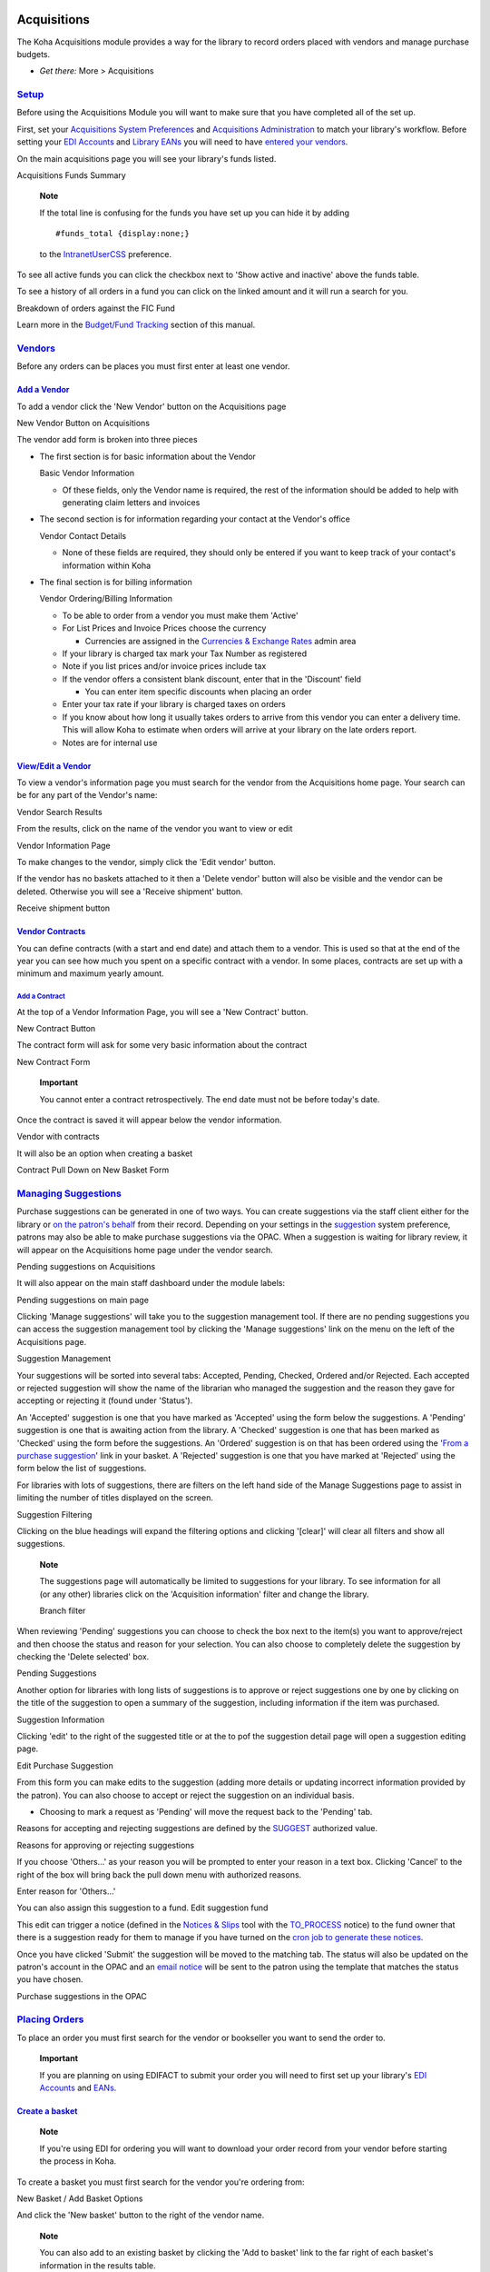 
Acquisitions
============

The Koha Acquisitions module provides a way for the library to record
orders placed with vendors and manage purchase budgets.

-  *Get there:* More > Acquisitions

`Setup <#acqsetup>`__
---------------------

Before using the Acquisitions Module you will want to make sure that you
have completed all of the set up.

First, set your `Acquisitions System Preferences <#acqprefs>`__ and
`Acquisitions Administration <#acqadmin>`__ to match your library's
workflow. Before setting your `EDI Accounts <#ediaccounts>`__ and
`Library EANs <#libraryeans>`__ you will need to have `entered your
vendors <#addacqvendor>`__.

On the main acquisitions page you will see your library's funds listed.

Acquisitions Funds Summary
|image781|

    **Note**

    If the total line is confusing for the funds you have set up you can
    hide it by adding

    ::

        #funds_total {display:none;}

    to the `IntranetUserCSS <#IntranetUserCSS>`__ preference.

To see all active funds you can click the checkbox next to 'Show active
and inactive' above the funds table.

To see a history of all orders in a fund you can click on the linked
amount and it will run a search for you.

Breakdown of orders against the FIC Fund
|image782|

Learn more in the `Budget/Fund Tracking <#fundtracking>`__ section of
this manual.

`Vendors <#acqvendors>`__
-------------------------

Before any orders can be places you must first enter at least one
vendor.

`Add a Vendor <#addacqvendor>`__
~~~~~~~~~~~~~~~~~~~~~~~~~~~~~~~~

To add a vendor click the 'New Vendor' button on the Acquisitions page

New Vendor Button on Acquisitions
|image783|

The vendor add form is broken into three pieces

-  The first section is for basic information about the Vendor

   Basic Vendor Information
   |image784|

   -  Of these fields, only the Vendor name is required, the rest of the
      information should be added to help with generating claim letters
      and invoices

-  The second section is for information regarding your contact at the
   Vendor's office

   Vendor Contact Details
   |image785|

   -  None of these fields are required, they should only be entered if
      you want to keep track of your contact's information within Koha

-  The final section is for billing information

   Vendor Ordering/Billing Information
   |image786|

   -  To be able to order from a vendor you must make them 'Active'

   -  For List Prices and Invoice Prices choose the currency

      -  Currencies are assigned in the `Currencies & Exchange
         Rates <#currexchangeadmin>`__ admin area

   -  If your library is charged tax mark your Tax Number as registered

   -  Note if you list prices and/or invoice prices include tax

   -  If the vendor offers a consistent blank discount, enter that in
      the 'Discount' field

      -  You can enter item specific discounts when placing an order

   -  Enter your tax rate if your library is charged taxes on orders

   -  If you know about how long it usually takes orders to arrive from
      this vendor you can enter a delivery time. This will allow Koha to
      estimate when orders will arrive at your library on the late
      orders report.

   -  Notes are for internal use

`View/Edit a Vendor <#editacqvendor>`__
~~~~~~~~~~~~~~~~~~~~~~~~~~~~~~~~~~~~~~~

To view a vendor's information page you must search for the vendor from
the Acquisitions home page. Your search can be for any part of the
Vendor's name:

Vendor Search Results
|image787|

From the results, click on the name of the vendor you want to view or
edit

Vendor Information Page
|image788|

To make changes to the vendor, simply click the 'Edit vendor' button.

If the vendor has no baskets attached to it then a 'Delete vendor'
button will also be visible and the vendor can be deleted. Otherwise you
will see a 'Receive shipment' button.

Receive shipment button
|image789|

`Vendor Contracts <#vendorcontracts>`__
~~~~~~~~~~~~~~~~~~~~~~~~~~~~~~~~~~~~~~~

You can define contracts (with a start and end date) and attach them to
a vendor. This is used so that at the end of the year you can see how
much you spent on a specific contract with a vendor. In some places,
contracts are set up with a minimum and maximum yearly amount.

`Add a Contract <#addvendorcontract>`__
^^^^^^^^^^^^^^^^^^^^^^^^^^^^^^^^^^^^^^^

At the top of a Vendor Information Page, you will see a 'New Contract'
button.

New Contract Button
|image790|

The contract form will ask for some very basic information about the
contract

New Contract Form
|image791|

    **Important**

    You cannot enter a contract retrospectively. The end date must not
    be before today's date.

Once the contract is saved it will appear below the vendor information.

Vendor with contracts
|image792|

It will also be an option when creating a basket

Contract Pull Down on New Basket Form
|image793|

`Managing Suggestions <#managesuggest>`__
-----------------------------------------

Purchase suggestions can be generated in one of two ways. You can create
suggestions via the staff client either for the library or `on the
patron's behalf <#patronsuggestions>`__ from their record. Depending on
your settings in the `suggestion <#suggestionspref>`__ system
preference, patrons may also be able to make purchase suggestions via
the OPAC. When a suggestion is waiting for library review, it will
appear on the Acquisitions home page under the vendor search.

Pending suggestions on Acquisitions
|image794|

It will also appear on the main staff dashboard under the module labels:

Pending suggestions on main page
|image795|

Clicking 'Manage suggestions' will take you to the suggestion management
tool. If there are no pending suggestions you can access the suggestion
management tool by clicking the 'Manage suggestions' link on the menu on
the left of the Acquisitions page.

Suggestion Management
|image796|

Your suggestions will be sorted into several tabs: Accepted, Pending,
Checked, Ordered and/or Rejected. Each accepted or rejected suggestion
will show the name of the librarian who managed the suggestion and the
reason they gave for accepting or rejecting it (found under 'Status').

An 'Accepted' suggestion is one that you have marked as 'Accepted' using
the form below the suggestions. A 'Pending' suggestion is one that is
awaiting action from the library. A 'Checked' suggestion is one that has
been marked as 'Checked' using the form before the suggestions. An
'Ordered' suggestion is on that has been ordered using the '`From a
purchase suggestion <#orderfromsuggestion>`__' link in your basket. A
'Rejected' suggestion is one that you have marked at 'Rejected' using
the form below the list of suggestions.

For libraries with lots of suggestions, there are filters on the left
hand side of the Manage Suggestions page to assist in limiting the
number of titles displayed on the screen.

Suggestion Filtering
|image797|

Clicking on the blue headings will expand the filtering options and
clicking '[clear]' will clear all filters and show all suggestions.

    **Note**

    The suggestions page will automatically be limited to suggestions
    for your library. To see information for all (or any other)
    libraries click on the 'Acquisition information' filter and change
    the library.

    Branch filter
    |image798|

When reviewing 'Pending' suggestions you can choose to check the box
next to the item(s) you want to approve/reject and then choose the
status and reason for your selection. You can also choose to completely
delete the suggestion by checking the 'Delete selected' box.

Pending Suggestions
|image799|

Another option for libraries with long lists of suggestions is to
approve or reject suggestions one by one by clicking on the title of the
suggestion to open a summary of the suggestion, including information if
the item was purchased.

Suggestion Information
|image800|

Clicking 'edit' to the right of the suggested title or at the to pof the
suggestion detail page will open a suggestion editing page.

Edit Purchase Suggestion
|image801|

From this form you can make edits to the suggestion (adding more details
or updating incorrect information provided by the patron). You can also
choose to accept or reject the suggestion on an individual basis.

-  Choosing to mark a request as 'Pending' will move the request back to
   the 'Pending' tab.

Reasons for accepting and rejecting suggestions are defined by the
`SUGGEST <#suggestauthorized>`__ authorized value.

Reasons for approving or rejecting suggestions
|image802|

If you choose 'Others...' as your reason you will be prompted to enter
your reason in a text box. Clicking 'Cancel' to the right of the box
will bring back the pull down menu with authorized reasons.

Enter reason for 'Others...'
|image803|

You can also assign this suggestion to a fund. Edit suggestion fund

This edit can trigger a notice (defined in the `Notices &
Slips <#notices>`__ tool with the `TO\_PROCESS <#toprocessnotice>`__
notice) to the fund owner that there is a suggestion ready for them to
manage if you have turned on the `cron job to generate these
notices <#emailsuggestfund>`__.

Once you have clicked 'Submit' the suggestion will be moved to the
matching tab. The status will also be updated on the patron's account in
the OPAC and an `email notice <#notices>`__ will be sent to the patron
using the template that matches the status you have chosen.

Purchase suggestions in the OPAC
|image804|

`Placing Orders <#placingacqorder>`__
-------------------------------------

To place an order you must first search for the vendor or bookseller you
want to send the order to.

    **Important**

    If you are planning on using EDIFACT to submit your order you will
    need to first set up your library's `EDI Accounts <#ediaccounts>`__
    and `EANs <#libraryeans>`__.

`Create a basket <#createacqbasket>`__
~~~~~~~~~~~~~~~~~~~~~~~~~~~~~~~~~~~~~~

    **Note**

    If you're using EDI for ordering you will want to download your
    order record from your vendor before starting the process in Koha.

To create a basket you must first search for the vendor you're ordering
from:

New Basket / Add Basket Options
|image805|

And click the 'New basket' button to the right of the vendor name.

    **Note**

    You can also add to an existing basket by clicking the 'Add to
    basket' link to the far right of each basket's information in the
    results table.

After clicking 'New basket' you will be asked to enter some information
about the order:

Add Basket Form
|image806|

-  When adding a basket you want to give it a name that will help you
   identify it later

-  Enter in the Billing Place and Delivery Place (this will default the
   library you're logged in at)

-  If you would like to change the vendor you're ordering from you can
   use the Vendor pull down menu

-  The notes fields are optional and can contain any type of information

-  If you're ordering standing items (items which arrive regularly) then
   you will want to check the 'Orders are standing' box for this basket

If you have `added contracts <#addvendorcontract>`__ to the vendor
you're ordering from, you will also have an option to choose which
contract you're ordering these items under.

Basket with contract options
|image807|

When finished, click 'Save'

New Empty Basket
|image808|

Once your basket is created you are presented with several options for
adding items to the order.

-  If you are ordering another copy of an existing item, you can simply
   search for the record in your system.

   Search for existing records
   |image809|

   -  From the results, simply click 'Order' to be brought to the order
      form.

      Order form
      |image810|

      -  All of the details associated with the item will already be
         listed under 'Catalog details.'

-  If you allow patrons to make purchase suggestions (learn more in the
   `Managing Suggestions <#managesuggest>`__ section of this manual),
   then you can place orders from those suggestions. In order to keep
   track of suggestions that have been ordered and received you must
   place the order using this link.

   Approved Suggestions to Order From
   |image811|

   -  From the results, click 'Order' next to the item you want to order
      and you will be presented with the order form including a link to
      the suggestion

      Order from a Suggestion
      |image812|

      -  From this form you can make changes to the Catalog Details if
         necessary.

      -  When the item appears in your basket it will include a link to
         the suggestion.

         Suggestion Link in basket
         |image813|

   -  Orders added to the basket in this way will notify the patron via
      email that their suggestion has been ordered and will update the
      patron's '`My purchase suggestions <#opacmysuggestions>`__' page
      in the OPAC.

-  If you're using the `Serials <#serials>`__ module you can link your
   subscription order information to acquisitions by choosing to order
   'From a subscription'

   -  After clicking the order link you will be brought to a search page
      that will help you find your subscription

      Subscription order search
      |image814|

   -  Your results will appear to the right of the form and each
      subscription will have an 'Order' link to the right

      Subscription results
      |image815|

   -  Clicking 'Order' will bring the subscription info in to the order
      form without an 'Add item' section since you are just ordering a
      subscription and an item isn't needed

      Order from subscription
      |image816|

-  To order from a record that can't be found anywhere else, choose the
   'From a new (empty) record.'

   Order a new record
   |image817|

   -  You will be presented with an empty form to fill in all of the
      necessary details about the item you are ordering.

-  If you want to search other libraries for an item to purchase, you
   can use the 'From an external source' option that will allow you to
   order from a MARC record found via a Z39.50 search.

   Search for record to add
   |image818|

   -  From the results, click the Order link next to the item you want
      to purchase.

      Search Results to Order From
      |image819|

   -  If the item you're ordering from an external source looks like it
      might be a duplicate, Koha will warn you and give you options on
      how to proceed.

      Duplicate order warning
      |image820|

      -  From the warning, you can choose to order another copy on the
         existing bib record, create a new bib record, or cancel your
         order of this item.

   -  In the order form that pops up, you will not be able to edit the
      catalog details.

      New order from Z39.50 Search
      |image821|

-  The next option for ordering is to order from a staged record (`learn
   more about staging records <#stagemarc>`__).

       **Note**

       This is the option you will choose if you have an order file from
       your vendor.

   Staged Files to Order From
   |image822|

   -  From the list of files you are presented with, choose the 'Add
      orders' link to add the records in the staged file to your order.
      Staged records

   -  Next to each title is a checkbox, check the items you would like
      to order, or choose 'Check all' at the top. Depending on your
      settings in the `MarcFieldsToOrder <#MarcFieldsToOrder>`__
      preference Koha will populate the next screen with with the
      relevant Quantity, Price, Fund, Statistic 1, and Statistic 2 found
      within the staged file.Add orders from staged file

   -  In the 'Item Information' tab you can enter information that will
      be added to every ordered item such as item type, collection code
      and not for loan status.Item information

   -  If no information is imported from the MARC record regarding fund
      information the 'Default accounting details' tab can be used to
      apply values related to the accounting.Accounting details

-  The final option for ordering is to order from a list of titles with
   the highest hold ratios

   -  This option will take you to the Holds Ratio report where you can
      find items with a high hold ratio and order additional copies.
      Next to each title will be a link with the number of items to
      order, click that and it will add the item to your basket.Holds
      Ratio Order

With any of the above ordering options you're presented with an option
to notify patrons of the new item when it's received. The contents of
that notification can be edited in the `Notices & Slips <#notices>`__
tool and will have the code of ACQ\_NOTIF\_ON\_RECEIV. In the 'Patrons'
section you will see an option to 'Add user'. Click that button to add
patrons who will be notified of the new issue.

Patron notification search

-  In the window that pops up search for the patrons you'd like to
   notify and click 'Select'

-  Once you're done you can close the window and you'll see the list of
   patrons under the 'Patrons' sectionPatrons

After bringing in the bib information (for all import methods except for
the staged file), if your `AcqCreateItem <#AcqCreateItem>`__ system
preference is set to add an item when ordering you will enter the item
info next. You need to fill out at least one item record and then click
the 'Add' button at the bottom left of the item form.

Item order
|image823|

After clicking the 'Add item' button below the item record the item will
appear above the form and then you can enter your next item the same way
(if ordering more than one item).

Item ordered
|image824|

Once you have entered the info about the item, you need to enter the
Accounting information.

Accounting Details
|image825|

-  Quantity is populated by the number of items you've added to the
   order above.

   -  **Important**

          You cannot edit the quantity manually, you must click 'Add'
          below the item form to add as many items as you're ordering.

-  The list of funds is populated by the `funds <#funds>`__ you have
   assigned in the Acquisitions Administration area.

-  The currency pull down will have the
   `currencies <#currexchangeadmin>`__ you set up in the `Acquisitions
   Administration <#acqadmin>`__ area.

-  The vendor price is the price before any taxes or discounts are
   applied.

-  If the price is uncertain, check the uncertain price box.

   -  A basket with at least one uncertain price can't be closed.

-  If you are charged sales tax, choose that from the gstrate field

-  Enter the percentage discount you're receiving on this order, once
   you enter this, hit tab and Koha will populate the rest of the cost
   fields below.

-  If you added Planning Values when `creating the
   Fund <#addbudgetfund>`__, those values will appear in the two
   Planning Value fields.

Once you have filled in all of the fields click 'Save' to add the item
to your basket. If your price goes over the amount availalbe in the fund
you will be presented with a confirmation.

Fund warning
|image826|

The confirmation warning will allow you order past your fund amount if
you so choose.

After an item is added to the basket you will be presented with a basket
summary.

Basket with item info
|image827|

If you would like to see more details you can check the 'Show all
details' checkbox

Show all details
|image828|

From here, you can edit or remove the items that you have added.

-  Choosing to 'Delete the order' will delete the order line but leave
   the record in the catalog.

-  Choosing to 'Delete order and catalog record' removes both the order
   line and the record in the catalog.

   -  The catalog record cannot always be deleted. You might see notes
      explaining why.

      Can't delete order line
      |image829|

On the summary page, you also have the option to edit the information
that you entered about the basket by clicking the 'Edit basket header
information' button, to delete the basket altogether by clicking the
'Delete this basket' button, or to export your basket as a CSV file by
clicking the 'Export this basket as CSV' button.

Basket Buttons
|image830|

If you're using EDI for your order you can click the 'Create EDIFACT
order' button when you're done to send the file to the vendor and close
the basket.EDIFACT Order

Once you're sure your basket is complete, you can click 'Close this
basket' button to indicate that this basket is complete and has been
sent to the vendor.

    **Important**

    You must close the basket to be able to `receive
    items <#receiveacqorder>`__ when they arrive. Only items in closed
    baskets will show as ready to receive.

If you have your `BasketConfirmations <#BasketConfirmations>`__
preference set to show a confirmation, you will be asked if you are sure
about closing the basket.

Basket Closure Confirmation
|image831|

When closing the basket you can choose to add the basket to a group for
easy printing and retrieval. If you check the box to 'Attach this basket
to a new basket group' you will be brought to the group list where you
can print a PDF of the order.

Closed Baskets
|image832|

    **Important**

    A basket with at least one item marked as 'uncertain price' will not
    be able to be closed.

    A basket with items where the price is uncertain
    |image833|

Clicking the 'Uncertain Prices' button will call up a list of items with
uncertain prices to quick editing. From that list, you can quickly edit
the items by entering new prices and quantities.

Uncertain Prices
|image834|

    **Important**

    The Uncertain Prices page is independent of the basket. It is linked
    to the vendor so you will see all items on order with uncertain
    prices for that vendor.

Once your order is entered you can search for it through acquisitions or
view the information on the biblio detail page in the staff client (if
the `AcquisitionDetails <#AcquisitionDetails>`__ preference is set to
'Display).Acquisitions details

`Create a basket group <#acqbasketgroup>`__
~~~~~~~~~~~~~~~~~~~~~~~~~~~~~~~~~~~~~~~~~~~

A basket group is simply a group of baskets. In some libraries, you have
several staff members that create baskets, and, at the end of a period
of time, someone then groups them together to send to the vendor in
bulk. That said, it is possible to have one basket in a basket group if
that's the workflow used in your library.

`Printing baskets <#printacqbasket>`__
~~~~~~~~~~~~~~~~~~~~~~~~~~~~~~~~~~~~~~

When you are finished adding items to your basket, click 'Close this
Basket.'

Close Basket
|image835|

You will be asked if you want to 'Attach this basket to a new basket
group with the same name'. A basket group is necessary if you want to be
able to print PDFs of your orders.

Create Purchase Order
|image836|

Your completed order will be listed on the Basket Grouping page for
printing or further modification.

Basket Grouping
|image837|

If you closed the basket before generating the EDIFACT order you can do
so from the basket grouping page.

Basket Grouping EDIFACT

Clicking the 'Print' button next to your order will generate a PDF for
printing, which will have all of your library information followed by
the items in your order.

Order found on PDF
|image838|

`Receiving Orders <#receiveacqorder>`__
---------------------------------------

    **Important**

    You must close the basket to be able to `receive
    items <#receiveacqorder>`__ when they arrive. Only items in closed
    baskets will show as ready to receive.

Orders can be received from the vendor information page

Receive from Vendor Information
|image839|

or the vendor search results page

Vendor Search Results
|image840|

After clicking 'Receive shipment' you will be asked to enter a vendor
invoice number, a shipment received date, a shipping cost and a budget
to subtract that shipping amount from.

Receive Shipment
|image841|

The receive page will list all items still on order with the vendor
regardless of the basket the item is from.

Receipt Summary
|image842|

To receive a specific item, click the 'Receive' link to the right of the
item.

Receive Item Form
|image843|

From this form you can alter the cost information. You can also choose
to mark only part of the order as received if the vendor didn't send
your entire order by checking only the boxes next to the items on the
left that you want to receive. The values you enter in the 'Replacement
cost' and 'Actual cost' will automatically populate the item record by
filling in subfield v (Cost, replacement price) and subfield g (Cost,
normal purchase price) on the item record after saving.

Item record after receipt
|image844|

You can also make edits to the item record from this form by clicking
the 'Edit' link next to each item. This will allow you to enter in
accurate call numbers and barcodes if you'd like to do that at the point
of receipt. Once you have made any changes necessary (to the order
and/or items, click 'Save' to mark the item(s) as received.

    **Note**

    If you have your
    `AcqItemSetSubfieldsWhenReceived <#AcqItemSetSubfieldsWhenReceived>`__
    preference set to add or change values on received items those
    changes will take place after you hit 'Save'.

Already Received Items
|image845|

If the item is no longer available from this vendor you can transfer the
order to another vendor's basket by clicking the 'Transfer' link to the
right of the title. This will pop up a vendor search box.

Transfer search
|image846|

From the results you can click 'Choose' to the right of the vendor you
would like to reorder this item from.

Transfer vendor
|image847|

You will then be presented with the open baskets for that vendor to
choose from. To move the item simply click 'Choose' to the right of the
basket you would like to add the item to.

Basket choice
|image848|

Once you have chosen you will be presented with a confirmation message.

Confirm transfer
|image849|

When you're finished receiving items you can navigate away from this
page or click the 'Finish receiving' button at the bottom of the screen.

If the item cannot be found anywhere you can cancel the order by
clicking 'Delete order' to the far right. This will prompt you to enter
your reason and confirm cancellation.Cancel order

You will also see that the item is received and/or cancelled if you view
the basket.

One item marked (rcvd) in basket
|image850|

`Invoices <#acqinvoices>`__
---------------------------

When orders are received invoices are generated. Invoices can be
searched by clicking on 'Invoices' in the left of the Acquisitions page.

Invoices page
|image851|

After searching, your results will appear to the right of the search
options.

Invoice search results
|image852|

From the results you can click the 'Details' link to see the full
invoice or 'Close' to note that the invoice is closed/paid for.

Invoice details
|image853|

If you're allowing the uploading of acquisitions files with the
`AcqEnableFiles <#AcqEnableFiles>`__ preference you will see the option
to manage invoice files next to the link to 'Go to receipt
page'AcqEnableFiles

To see or attach new files click the 'Manage invoice files' link

No invoice files
|image854|

From here you can find a file to upload and/or see the files you have
already attached.

Invoice files
|image855|

From the invoice search results you can also merge together two invoices
should you need to. Simply click the checkbox to the left of the
invoices you would like to merge and click the 'Merge selected invoices'
button at the bottom of the page. You will be presented with a
confirmation screen:

Merge invoices
|image856|

Click on the row of the invoice number you would like to keep and it
will be highlighted in yellow. Enter any different billing information
in the fields provided and click 'Merge'. The two invoices will become
one.

`Claims & Late Orders <#acqclaims>`__
-------------------------------------

If you have entered in an email address for the vendors in your system
you can send them claim emails when an order is late. Before you can
send claims you will need to set up an `acquisitions claim
notice <#ACQCLAIM>`__.

Upon clicking on the link to 'Late Orders' from the Acquisitions page
you will be presented with a series of filter options on the left hand
side. These filters will be applied only closed baskets.

Acquisitions Late Order Filters
|image857|

    **Note**

    The vendor pull down only shows vendors with closed baskets that are
    late.

Once you filter your orders to show you the things you consider to be
late you will be presented with a list of these items.

Late Orders
|image858|

To the right of each late title you will be see a checkbox. Check off
the ones you want a claim letter sent to and click 'Claim Order' at the
bottom right of the list. This will automatically send an email to the
vendor at the email address you have on file.

    **Note**

    The Estimated Delivery Date is based on the Delivery time value
    entered on the vendor record.

If you would rather use a different acquisition claim letter (other than
the default) you can `create that in the notices module <#addnotices>`__
and choose it from the menu above the list of late items.

Choose a Claim Letter
|image859|

`Acquisition Searches <#acqsearch>`__
-------------------------------------

At the top of the various Acquisition pages there is a quick search box
where you can perform either a Vendor Search or an Order Search.

Acquisition Searches
|image860|

In the Vendor Search you can enter any part of the vendor name to get
results.

Vendor Search Results
|image861|

Using the Orders Search you can search for items that have been ordered
with or without the vendor.

Order Search Box
|image862|

You can enter info in one or both fields and you can enter any part of
the title and/or vendor name.

Order Search Results
|image863|

Clicking the plus sign to the right of the Vendor search box will expand
the search and allow you to search for additional fields.

Expanded Orders Search
|image864|

Clicking Advanced Search to the right of the search button will give you
all of the order search options available.

Full Order Search
|image865|

`Budget/Fund Tracking <#fundtracking>`__
----------------------------------------

On the main acquisitions page there will be a table showing you all of
your active funds and a breakdown of what has been ordered or spent
against them.

Fund Table
|image866|

Clicking on the linked amounts under spent or ordered will show you a
summary of the titles ordered/received on that budget.

Titles Spent
|image867|

`EDI Process <#ediprocess>`__
-----------------------------

Previous sections explain all ordering options, this section pulls out
the parts related to EDI or EDIFACT ordering to help those who are only
using EDI for ordering.

    **Important**

    Koha uses the EDIFACT standard not the X12 standard for electronic
    ordering.

`EDI Questions for Vendors <#ediquestions>`__
~~~~~~~~~~~~~~~~~~~~~~~~~~~~~~~~~~~~~~~~~~~~~

You will want to gather the following information from your vendors
before beginning the set up process in Koha.

**EDI Accounts:** *This is the basic connection information for your
vendor. This will be used to fill in the `EDI Accounts <#ediaccounts>`__
section.*

-  **Vendor:** The name of the vendor

-  **Description:** A short description if additional explanation is
   needed ( especially if you have multiple accounts for one vendor ).

-  **Transport:** Does the vendor transmit EDI files via FTP, SFTP, or
   something else the requires special processing?

-  **Remote host:** The URL or IP address of the FTP/SFTP server

-  **Username:** The username for the above server

-  **Password:** The password for the above server

-  **Download directory:** The path on the server that contains files
   for Koha to download and process

-  **Upload directory:** The path on the server that Koha will upload
   files to for your vendor to process

-  **Qualifier:** Who assigned the SAN below?

   -  Choose one of the following:

      (14) EAN International

      (31B) US SAN Agency

      (91) Assigned by supplier

      (92) Assigned by buyer

-  **SAN:** The identifier for the vendor

   *Buyer qualifier and SAN are optional. Some vendors require a second
   buyer identifier in addition to the account EAN*.

-  **Buyer qualifier:** Who assigned the SAN below?

   -  Choose one of the following:

      (14) EAN International

      (31B) US SAN Agency

      (91) Assigned by supplier

      (92) Assigned by buyer

-  **Buyer SAN:** The identifier for the library

-  **Quotes enabled:** [y/n] Does this vendor support sending and
   receiving quotes via EDIfact and do you want to send and receive
   quotes via EDIfact?

-  **Orders enabled:** [y/n] Does this vendor support sending and
   receiving orders via EDIfact and do you want to send and receive
   orders via EDIfact?

-  **Invoices enabled:**\ [y/n] Does this vendor support sending and
   receiving invoices via EDIfact and do you want to send and receive
   invoices via EDIfact?

-  **Order file suffix:** The file suffix for order files

-  **Quote file suffix:** The file suffix for quote files

-  **Invoice file suffix:** The file suffix for invoice files

-  **Account number(s):** (list them all)

-  **Account description(s):** (the summary of what this number is for)

**EANs:** *Each library using EDIfact needs to specify a buyer
identifier know as a SAN or EAN. This will fill in the `Library
EANs <#libraryeans>`__ setting.*

-  **Library**

-  **EAN**

   -  Choose one of the following:

      (14) EAN International

      (31B) US SAN Agency

      (91) Assigned by supplier

      (92) Assigned by buyer

**MARC Order Fields or Grid Ordering:** *These values will fill in the
`MarcFieldsToOrder <#MarcFieldsToOrder>`__ preference.*

-  **price:** MARC21 field that contains the item price

-  **quantity:** MARC21 field that contains the number of items for the
   given record

-  **budget\_code:** MARC21 field that contains the Koha budget code to
   be debited

-  **discount:** MARC21 field the contains the discount as a percentage
   the the price will be discounted by

-  **sort2:** MARC21 field that will populate custom field sort1

-  **sort2:** MARC21 field that will populate custom field sort2

`EDI Setup <#edisetup>`__
~~~~~~~~~~~~~~~~~~~~~~~~~

Before you begin ordering using EDI you will want to take the following
steps:

-  Ask your vendor/bookseller/jobber for `connection
   information <#ediquestions>`__

   -  It might also be beneficial to ask for a few sample EDIFACT files
      from the vendor

-  Share with your vendor/bookseller/jobber your `library
   codes <#libsgroups>`__, `item type codes <#itemtypeadmin>`__, `fund
   codes <#funds>`__, and any other codes or `authorized
   values <#authorizedvalues>`__ they might need for creating your MARC
   order records

-  Communicate with your support provider or the community about whether
   you will need a plugin based on your vendor's answers

   -  For example ByWater Solutions has published plugins for specific
      vendors here:
      https://github.com/bywatersolutions/koha-plugin-edifact-enhanced

-  `Enter the vendor/bookseller/jobber <#addacqvendor>`__ in
   Acquisitions

-  Review your `Acquisitions system preferences <#acqprefs>`__

   -  Be sure to fill in the `MarcFieldsToOrder <#MarcFieldsToOrder>`__
      preference with values for order files

-  Enter your `EDI Accounts <#ediaccounts>`__

-  Enter your `Library EANs <#libraryeans>`__

-  Turn on the `EDI Cron <#edicron>`__ so that it can process files

`EDI Ordering <#ediordering>`__
~~~~~~~~~~~~~~~~~~~~~~~~~~~~~~~

The first step in ordering using EDI happens on the book vendor's
website. Each seller will use different language, but you will need to
place your order on their site and then download the MARC order file.
Some language that you might see included "basket", "order", "cart",
and/or "MARC order." Once you have this MARC file downloaded to your
computer you will want to log in to Koha and continue the process there.

Visit the `Stage MARC Records for Import <#stagemarc>`__ tool and upload
your file. Once presented with the confirmation screen proceed to
Acquisitions.

In Acquisitions `create a basket <#createacqbasket>`__ for the vendor
you ordered from. From the basket, choose to `order from a staged
file <#orderfromstagedfile>`__ and click 'Order' next to the file you
downloaded from your vendor and staged in Koha.

From the confirmation screen you will see all of the data in the MARC
file related to your order. If you are not seeing fields such as fund
and quanity filled in then be sure to confirm that your
`MarcFieldsToOrder <#MarcFieldsToOrder>`__ preference is set right.

Once you have added all of the items to the basket you can click the
'Create EDIFACT order' button.

EDIFACT Order

This will generate a pending file in the `EDIFACT
Messages <#edifactmsg>`__ in Koha. The pending files will be processed
by the `EDI Cron Job <#edicron>`__ and sent to your vendor.

`EDI Invoicing <#ediinvoice>`__
~~~~~~~~~~~~~~~~~~~~~~~~~~~~~~~

When the book vendor is done processing your files they will send an
invoice via EDI as well. The `EDI Cron Job <#edicron>`__ will grab
invoices and mark items found in the invoice as received and update your
funds without any need for manual intervention.

`EDIFACT Messages <#edifactmsg>`__
----------------------------------

A log of all messages sent and received via EDIFACT can be found under
EDIFACT Messages. EDIFACT Messages

Lists & Cart
============

Lists are a way to save a collection of content on a specific topic or
for a specific purpose. The Cart is a session specific storage space.

-  *Get there:* More > Lists

`Lists <#lists>`__
------------------

`Create a List <#createlist>`__
~~~~~~~~~~~~~~~~~~~~~~~~~~~~~~~

A list can be created by visiting the Lists page and clicking 'New List'

New List Button
|image868|

The new list form offers several options for creating your list:

New List Form
|image869|

-  The name is what will appear on the list of Lists

-  You can also choose how to sort the list

-  Next decide if your list is going to be private or public

   -  A Private List is managed by you and can be seen only by you
      (depending on your permissions settings below)

   -  A Public List can be seen by everybody, but managed only by you
      (depending on your permissions settings below)

-  Finally decide what your permissions will be on the list. You can all
   or disallow:

   -  anyone else to add entries

   -  anyone to remove his own contributed entries

      -  **Note**

             The owner of a list is always allowed to add entries, but
             needs permission to remove.

   -  anyone to remove other contributed entries    

A list can also be created from the catalog search results

New list from catalog search
|image870|

-  Check the box to the left of the titles you want to add to the new
   list

-  Choose [New List] from the 'Add to:' pull down menu

   New List from Search Results
   |image871|

   -  Name the list and choose what type of list this is

      -  A Private List is managed by you and can be seen only by you

      -  A Public List can be seen by everybody, but managed only by you

Once the list is saved it will accessible from the Lists page and from
the 'Add to' menu at the top of the search results.

`Add to a List <#addtolist>`__
~~~~~~~~~~~~~~~~~~~~~~~~~~~~~~

To add titles to an existing list click on the list name from the page
of lists

List of Lists
|image872|

To open a list you can click the list name.

From that page you can add titles by scanning barcodes into the box at
the bottom of the page

Content of a List
|image873|

A title can also be added to a list by selecting titles on the search
results page and choosing the list from the 'Add to' menu

Add to List
|image874|

`Viewing Lists <#viewlist>`__
~~~~~~~~~~~~~~~~~~~~~~~~~~~~~

To see the contents of a list, visit the Lists page on the staff client

List of Lists
|image875|

Clicking on the 'List Name' will show the contents of the list

Content of a List
|image876|

From this list of items you can perform several actions

-  'New list' will allow you to create another list

-  'Edit' will allow you to edit the description and permissions for
   this list

-  'Send list' will send the list to the email address you enter (`view
   sample List email <#examplelistemail>`__)

-  'Download list' will allow you to download the cart using one of 3
   default formats or your `CSV Profiles <#csvprofiles>`__

-  'Print list' will present you with a printable version of the list

Using the filters at the top of each column you can find specific items
in your list.

`Merging Bibliographic Records Via Lists <#mergebibrecs>`__
~~~~~~~~~~~~~~~~~~~~~~~~~~~~~~~~~~~~~~~~~~~~~~~~~~~~~~~~~~~

One way to merge together duplicate bibliographic records is to add them
to a list and use the Merge Tool from there.

List of Duplicate Records
|image877|

Once you have selected the records to merge together the process is the
same as if you had chosen to `merge via cataloging <#mergebibs>`__.

`Cart <#cart>`__
----------------

The cart is a temporary holding place for items in the OPAC and/or staff
client. The cart will be emptied once the session is ended (by closing
the browser or logging out). The cart is best used for performing batch
operations (holds, printing, emailing) or for getting a list of items to
be printed or emailed to yourself or a patron.

If you would like to enable the cart in the staff client, you need to
set the `intranetbookbag <#intranetbookbag>`__ system preference to
'Show.' To add things to the cart, search the catalog and select the
items you would like added to your cart and choose 'Cart' from the 'Add
to' menu

Add to Cart
|image878|

A confirmation will appear below the cart button at the top of the staff
client

Items added to Cart
|image879|

Clicking on the Cart icon will provide you with the contents of the cart

Cart Contents
|image880|

From this list of items you can perform several actions

-  'More details' will show more information about the items in the cart

-  'Send' will send the list to the email address you enter (`view
   sample Cart email <#examplecartemail>`__)

-  'Download' will allow you to download the cart using one of 3 default
   formats or your `CSV Profiles <#csvprofiles>`__

-  'Print' will present you with a printable version of the cart

-  'Empty and Close' will empty the list and close the window

-  'Hide Window' will close the window

Reports
=======

Reports in Koha are a way to gather data. Reports are used to generate
statistics, member lists, shelving lists, or any list of data in your
database.

-  *Get there:* More > Reports

`Custom Reports <#customreports>`__
-----------------------------------

Koha's data is stored in a MySQL database which means that librarians
can generate nearly any report they would like by either using the
`Guided Reports Wizard <#quidedreportwizard>`__ or writing their own
`SQL query <#reportfromsql>`__.

`Add Custom Report <#customreport>`__
~~~~~~~~~~~~~~~~~~~~~~~~~~~~~~~~~~~~~

`Guided Report Wizard <#quidedreportwizard>`__
^^^^^^^^^^^^^^^^^^^^^^^^^^^^^^^^^^^^^^^^^^^^^^

The guided report wizard will walk you through a six step process to
generate a report.

Step 1: Choose the module you want to report on. This will determine
what tables and fields are available for you to query.

'Report is public' should be left to the default of 'No' in most cases.
A report can be made public if you intend to allow access to it through
the JSON webservice interface. This is a system that can be used by
developers to make custom presentations of the data from the report, for
example displaying it using a graphing API. To learn more speak to your
local developer.

-  A public report is accessible via a URL that looks like this:
   http://MYOPAC/cgi-bin/koha/svc/report?id=REPORTID

Chose Module for Report
|image881|

    **Note**

    If your system administrator has set up memcache on your server you
    might see one more option for the Cache expiry. This is related to
    your public reports. If you make the report public then it's
    constantly running and will cause a large load on your system.
    Setting this value prevents that.Cache expiry

Step 2: Choose a report type. For now, Tabular is the only option
available.

Report Type
|image882|

Step 3: Choose the fields you want in your report. You can select
multiple fields and add them all at once by using CTRL+Click on each
item you want to add before clicking the Add button.

Select database fields to query
|image883|

Step 4: Choose any limits you might want to apply to your report (such
as item types or branches). If you don't want to apply any limits,
simply click Next instead of making an option.

Choose limits
|image884|

Step 5: Perform math functions. If you don't want to do any
calculations, simply click Next instead of making an option.

Choose math functions
|image885|

Step 6: Choose data order. If you want the data to print out in the
order it's found in the database, simply click Finish.

Choose ordering
|image886|

When you are finished you will be presented with the SQL generated by
the report wizard. From here you can choose to save the report by
clicking 'Save' or copy the SQL and make edits to it by hand.

Custom Report Confirmation
|image887|

If you choose to save the report you will be asked to name your report,
sort it in to groups and subgroups and enter any notes regarding it.

Save custom report
|image888|

Once your report is saved it will appear on the 'Use Saved' page with
all other saved reports.

Saved Reports list
|image889|

From here you can make edits, run the report, or schedule a time to have
the report run. To find the report you created you can sort by any of
the columns by clicking the on the column header (creation date is the
best bet for finding the report you just added). You can also filter
your results using the filter menu on the left or use the tabs to find
reports based on your custom groups.

`Report from SQL <#reportfromsql>`__
^^^^^^^^^^^^^^^^^^^^^^^^^^^^^^^^^^^^

In addition to the report wizard, you have the option to write your own
queries using SQL. To find reports written by other Koha users, visit
the Koha Wiki: http://wiki.koha-community.org/wiki/SQL_Reports_Library.
You can also find your database structure in
/installer/data/mysql/kohastructure.sql or online at:
`http://schema.koha-community.org <http://schema.koha-community.org/>`__.

To add your query, click the link to 'Create from SQL' on the main
reports module or the 'New report' button at the top of the 'Saved
reports' page.

New SQL Report
|image890|

Fill in the form presented

Create Report from SQL
|image891|

-  The 'Name' is what will appear on the Saved Reports page to help you
   identify the report later. It will also be searchable using the
   filters found the left of the Saved Reports page.

-  You can use the 'Report group' to organize your reports so that you
   can easily filter reports by groups. Report groups are set in the
   `REPORT\_GROUP <#reportgroup>`__ authorized value category or can be
   added on the fly when creating the report by choosing the 'or create'
   radio button.Report group

   -  **Note**

          If you're adding a report group on the fly, remember that you
          code should be fewer than 10 characters and should not include
          special characters or spaces.

-  You can use 'Report subgroup' to further organize your reports so
   that you can easily filter reports by groups and subgroups. Report
   subgroups are set in the `REPORT\_SUBGROUP <#reportsubgroup>`__
   authorized value category or can be added on the fly when creating
   the report by choosing the 'or create' radio button.

   Report subgroup
   |image892|

   -  **Note**

          If you're adding a report subgroup on the fly, remember that
          you code should be fewer than 10 characters and should not
          include special characters or spaces.

-  'Report is public' should be left to the default of 'No' in most
   cases. A report can be made public if you intend to allow access to
   it through the JSON webservice interface. This is a system that can
   be used by developers to make custom presentations of the data from
   the report, for example displaying it using a graphing API. To learn
   more speak to your local developer.

   -  A public report is accessible via a URL that looks like this:
      http://MYOPAC/cgi-bin/koha/svc/report?id=REPORTID

-  'Notes' will also appear on the Saved Reports page, this can be used
   to provide more details about the report or tips on how to enter
   values when it runs

-  The type should always be 'Tabular' at this time since the other
   formats have not been implemented

-  In the 'SQL' box you will type or paste the SQL for the report

-  If you feel that your report might be too resource intensive you
   might want to consider using runtime parameters to your query.
   Runtime parameters basically make a filter appear before the report
   is run to save your system resources.

   There is a specific syntax that Koha will understand as 'ask for
   values when running the report'. The syntax is <<Question to
   ask\|authorized\_value>>.

   -  The << and >> are just delimiters. You must put << at the
      beginning and >> at the end of your parameter

   -  The 'Question to ask' will be displayed on the left of the string
      to enter.

   -  The authorized\_value can be omitted if not applicable. If it
      contains an authorized value category, or branches or itemtype or
      categorycode or biblio\_framework, a list with the Koha authorized
      values will be displayed instead of a free field Note that you can
      have more than one parameter in a given SQL Note that entering
      nothing at run time won't probably work as you expect. It will be
      considered as "value empty" not as "ignore this parameter". For
      example entering nothing for : "title=<<Enter title>>" will
      display results with title='' (no title). If you want to have to
      have something not mandatory, use "title like <<Enter title>>" and
      enter a % at run time instead of nothing

   Examples:

   -  SELECT surname,firstname FROM borrowers WHERE branchcode=<<Enter
      patrons library\|branches>> AND surname like <<Enter filter for
      patron surname (% if none)>>

   -  SELECT \* FROM items WHERE homebranch = <<Pick your
      branch\|branches>> and barcode like <<Partial barcode value here>>

   -  SELECT title , author FROM biblio WHERE frameworkcode=<<Enter the
      frameworkcode\|biblio\_framework>>

       **Note**

       To generate a date picker calendar to the right of the field when
       running a report you can use the 'date' keyword like this:
       <<Enter Date\|date>>

       Date Picker
       |image893|

       **Note**

       You have to put "%" in a text box to 'leave it blank'. Otherwise,
       it literally looks for "" (empty string) as the value for the
       field.

       **Important**

       In addition to using any authorized value code to generate a
       dropdown, you can use the following values as well: Framework
       codes (biblio\_framework), Branches (branches), Item Types
       (itemtypes) and Patron Categories (categorycode). For example a
       branch pull down would be generated like this
       <<Branch\|branches>>

       Branch pull down
       |image894|

    **Note**

    There is a limit of 10,000 records put on SQL statements entered in
    Koha. To get around this you want to add 'LIMIT 100000' to the end
    of your SQL statement (or any other number above 10,000).

    **Note**

    If your system administrator has set up memcache on your server you
    might see one more option for the Cache expiry. This is related to
    your public reports. If you make the report public then it's
    constantly running and will cause a large load on your system.
    Setting this value prevents that.Cache expiry

Once everything is entered click the 'Save Report' button and you'll be
presented with options to run it. Once a report is saved you do not have
to recreate it you can simply find it on the Saved Reports page and
`run <#runcustomreport>`__ or `edit <#editcustomreports>`__ it.

`Duplicate Report <#duplicatereport>`__
^^^^^^^^^^^^^^^^^^^^^^^^^^^^^^^^^^^^^^^

Reports can also be added by duplicating an existing report. Visit the
'Saved reports' page to see all of the reports listed on your system
already.

Saved Reports
|image895|

To the right of every report there is an 'Actions' pull down. Clickin
that and choose 'Duplicate' to use an existing report as the basis for
your new report. That will populate the new report form with the
existing SQL for easy editing and resaving.

`Edit Custom Reports <#editcustomreports>`__
~~~~~~~~~~~~~~~~~~~~~~~~~~~~~~~~~~~~~~~~~~~~

Every report can be edited from the reports lists. To see the list of
reports already stored in Koha, click 'Use Saved.'

Saved Reports
|image896|

To find the report you'd like to edit you can sort by any of the columns
by clicking the on the column header. You can also filter your results
using the filter menu on the left or use the tabs to find reports based
on your custom groups.

From this list you can edit any custom report by clicking 'Actions' to
the right of the report and choosing 'Edit' from the menu that appears.

Edit Report Option
|image897|

The form to edit the report will appear.

Edit SQL Form
|image898|

`Running Custom Reports <#runcustomreport>`__
~~~~~~~~~~~~~~~~~~~~~~~~~~~~~~~~~~~~~~~~~~~~~

Once custom reports are saved to Koha, you can run them by going to the
Saved Reports page and clicking the 'Actions' button to the right of the
report and choosing 'Run'.

Run Report
|image899|

When you report runs you will either be asked for some values

Enter report parameters
|image900|

or you will see the results right away

Report results
|image901|

From the results you can choose to rerun the report by clicking 'Run
report' at the top, edit the report by clicking the 'Edit' button or
starting over and creating a new report by using the 'New' button. You
can also download your results by choosing a file type at the bottom of
the results next to the 'Download the report' label and clicking
'Download.'

    **Note**

    A Comma Separated Text file is a CSV file and it can be opened by
    any spreadsheet application.

`Statistics Reports <#statsreports>`__
--------------------------------------

Statistic reports will show you counts and sums. These reports are all
about numbers and statistics, for reports that return more detailed
data, use the `Guided Report Wizard <#quidedreportwizard>`__. These
reports are limited in what data they can look at, so it's often
recommended to use `custom reports <#customreports>`__ for official end
of the year statistics.

`Acquisitions Statistics <#acqstats>`__
~~~~~~~~~~~~~~~~~~~~~~~~~~~~~~~~~~~~~~~

    **Note**

    These reports are limited in what data they can look at, so it's
    often recommended to use `custom reports <#customreports>`__ for
    official end of the year statistics.

Using the form provided, choose which value you would like to appear in
the Column and which will appear in the Row.

Acquisitions Statistics
|image902|

If you choose to output to the browser your results will print to the
screen.

Acquisitions Statistics Results
|image903|

You can also choose to export to a file that you can manipulate to your
needs.

When generating your report, note that you get to choose between
counting or summing the values.

Acquisitions Stats Options
|image904|

Choosing amount will change your results to appear as the sum of the
amounts spent.

Acquisitions statistics with totals
|image905|

`Patron Statistics <#patstats>`__
~~~~~~~~~~~~~~~~~~~~~~~~~~~~~~~~~

    **Note**

    These reports are limited in what data they can look at, so it's
    often recommended to use `custom reports <#customreports>`__ for
    official end of the year statistics.

Using the form provided, choose which value you would like to appear in
the Column and which will appear in the Row.

Patron Statistics Options
|image906|

If you choose to output to the browser your results will print to the
screen.

Patron Statistics Results
|image907|

Based on your selections, you may see some query information above your
results table. You can also choose to export to a file that you can
manipulate to your needs.

`Catalog Statistics <#catstats>`__
~~~~~~~~~~~~~~~~~~~~~~~~~~~~~~~~~~

    **Note**

    These reports are limited in what data they can look at, so it's
    often recommended to use `custom reports <#customreports>`__ for
    official end of the year statistics.

Using the form provided, choose which value you would like to appear in
the Column and which will appear in the Row.

Catalog Statistics Form
|image908|

If you choose to output to the browser your results will print to the
screen.

Catalog Statistic Results
|image909|

You can also choose to export to a file that you can manipulate to your
needs.

`Circulation Statistics <#circstats>`__
~~~~~~~~~~~~~~~~~~~~~~~~~~~~~~~~~~~~~~~

    **Note**

    These reports are limited in what data they can look at, so it's
    often recommended to use `custom reports <#customreports>`__ for
    official end of the year statistics.

Using the form provided, choose which value you would like to appear in
the Column and which will appear in the Row.

Circulation Statistics
|image910|

If you choose to output to the browser your results will print to the
screen.

Circulation Statistic Results
|image911|

You can also choose to export to a file that you can manipulate to your
needs.

    **Note**

    To get a complete picture of your monthly or daily circulation, you
    can run the report twice, once for 'Type' of 'Checkout' and again
    for 'Renewal.'

    This report uses 'Period,' or date, filtering that allows you to
    limit to a month by simply selecting the first day of the first
    month through the first day of the next month. For example, 10/1 to
    11/1 to find statistics for the month of October.

    -  To find daily statistics, set your date range.</br> Example: "I
       want circulation data starting with date XXX up to, but not
       including, date XXX."

    -  For a whole month, an example range would be: 11/01/2009 to
       12/01/2009

    -  For a whole year, an example range would be: 01/01/2009 to
       01/01/2010

    -  For a single day, an example would be: 11/15/2009 to 11/16/2009
       to find what circulated on the 15th

`Tracking in house use <#inhouseuse>`__
^^^^^^^^^^^^^^^^^^^^^^^^^^^^^^^^^^^^^^^

Using the Circulation statistics reporting wizard you can run reports on
in house usage of items simply by choosing 'Local Use' from the 'Type'
pull down:

In House Use Stats
|image912|

`Serials Statistics <#serialstats>`__
~~~~~~~~~~~~~~~~~~~~~~~~~~~~~~~~~~~~~

    **Note**

    These reports are limited in what data they can look at, so it's
    often recommended to use `custom reports <#customreports>`__ for
    official end of the year statistics.

Using the form provided, choose how you would like to list the serials
in your system.

Serials Statistics
|image913|

If you choose to output to the browser your results will print to the
screen.

Serials Results
|image914|

You can also choose to export to a file that you can manipulate to your
needs.

`Holds Statistics <#holdstats>`__
~~~~~~~~~~~~~~~~~~~~~~~~~~~~~~~~~

    **Note**

    These reports are limited in what data they can look at, so it's
    often recommended to use `custom reports <#customreports>`__ for
    official end of the year statistics.

Using the form provided you can see statistics for holds placed, filled,
cancelled and more at your library. From the form choose what value you
want to display in the column and what value to show in the row. You can
also choose from the filters on the far right of the form.

Hold Statistics Form
|image915|

If you choose to output to the browser your results will print to the
screen.

Hold Stats Results
|image916|

You can also choose to export to a file that you can manipulate to your
needs.

`Patrons with the most checkouts <#mostcheckouts>`__
~~~~~~~~~~~~~~~~~~~~~~~~~~~~~~~~~~~~~~~~~~~~~~~~~~~~

This report will simply list the patrons who have the most checkouts.

Patrons with the most checkouts form
|image917|

If you choose to output to the browser your results will print to the
screen.

Top checkouts results
|image918|

You can also choose to export to a file that you can manipulate to your
needs.

`Most Circulated Items <#mostcirculated>`__
~~~~~~~~~~~~~~~~~~~~~~~~~~~~~~~~~~~~~~~~~~~

This report will simply list the items that have the been checked out
the most.

Most Circulation Items Form
|image919|

If you choose to output to the browser your results will print to the
screen.

Top Circulation Items Results
|image920|

You can also choose to export to a file that you can manipulate to your
needs.

`Patrons with no checkouts <#patnocheckouts>`__
~~~~~~~~~~~~~~~~~~~~~~~~~~~~~~~~~~~~~~~~~~~~~~~

This report will list for you the patrons in your system who haven't
checked any items out.

Patrons with no Checkouts
|image921|

If you choose to output to the browser your results will print to the
screen.

Results for Patrons with no Checkouts
|image922|

You can also choose to export to a file that you can manipulate to your
needs.

`Items with no checkouts <#itemnocheckouts>`__
~~~~~~~~~~~~~~~~~~~~~~~~~~~~~~~~~~~~~~~~~~~~~~

This report will list items in your collection that have never been
checked out.

Items with No Checkouts
|image923|

If you choose to output to the browser your results will print to the
screen.

Items with no checkouts results
|image924|

You can also choose to export to a file that you can manipulate to your
needs.

`Catalog by Item Type <#catbyitem>`__
~~~~~~~~~~~~~~~~~~~~~~~~~~~~~~~~~~~~~

This report will list the total number of items of each item type per
branch.

Catalog by Item Type
|image925|

If you choose to output to the browser your results will print to the
screen.

Total of Items by Type and Branch
|image926|

You can also choose to export to a file that you can manipulate to your
needs.

`Lost Items <#lostreport>`__
~~~~~~~~~~~~~~~~~~~~~~~~~~~~

This report will allow you to generate a list of items that have been
marked as Lost within the system

Lost Items Report
|image927|

`Average Loan Time <#avloantime>`__
~~~~~~~~~~~~~~~~~~~~~~~~~~~~~~~~~~~

This report will list the average time items are out on loan based on
the criteria you enter:

Average Checkout Period Form
|image928|

If you choose to output to the browser your results will print to the
screen.

Average Checkout Period Results
|image929|

You can also choose to export to a file that you can manipulate to your
needs.

`Report Dictionary <#reportdic>`__
----------------------------------

The report dictionary is a way to pre-define common filters you'd like
to apply to your reports. This is a good way to add in filters that the
report wizard doesn't include by default. To add a new definition, or
filter, click 'New Definition' on the Reports Dictionary page and follow
the 4 step process.

Step 1: Name the definition and provide a description if necessary

Create a Definition
|image930|

Step 2: Choose the module that the will be queried.

Select Koha Module
|image931|

Step 3: Choose columns to query from the tables presented.

Choose columns
|image932|

Step 4: Choose the value(s) from the field(s). These will be
automatically populated with options available in your database.

Choose fields and values
|image933|

Confirm your selections to save the definition.

Confirm Definition
|image934|

Your definitions will all appear on the Reports Dictionary page

Reports Dictionary Listing
|image935|

Then when generating reports on the module you created the value for you
will see an option to limit by the definition at the bottom of the usual
filters.

Dictionary Limit Option
|image936|

OPAC
====

This chapter assumes that you have the following preferences set as
follows:

-  `opacthemes <#opacthemes>`__ = bootstrap

-  `OPACXSLTResultsDisplay <#OPACXSLTResultsDisplay>`__ = default

-  `OPACXSLTDetailsDisplay <#OPACXSLTDetailsDisplay>`__ = default

-  `DisplayOPACiconsXSLT <#DisplayOPACiconsXSLT>`__ = show

-  `TagsEnabled <#TagsEnabled>`__ = Allow

-  `TagsInputOnDetail <#TagsInputOnDetail>`__ =Allow

-  `TagsInputOnList <#TagsInputOnList>`__ = Allow

-  `reviewson <#reviewson>`__ = Allow

-  `ShowReviewer <#ShowReviewer>`__ = Allow

-  `ShowReviewerPhoto <#ShowReviewerPhoto>`__ =Allow

-  `OPACFRBRizeEditions <#OPACFRBRizeEditions>`__ = Show

-  `OPACAmazonCoverImages <#OPACAmazonCoverImages>`__ = Show

-  `XISBN <#XISBN>`__ = Use

-  `OPACSearchForTitleIn <#OPACSearchForTitleIn>`__ = Default set of
   links

-  `OPACShowCheckoutName <#OPACShowCheckoutName>`__ = Don't show

-  `RequestOnOpac <#RequestOnOpac>`__ = Allow

-  `AutoResumeSuspendedHolds <#AutoResumeSuspendedHolds>`__ = Allow

-  `OpacBrowseResults <#OpacBrowseResults>`__ = Enable

-  `SuspendHoldsOpac <#SuspendHoldsOpac>`__ = Allow

-  `OPACShowBarcode <#OPACShowBarcode>`__ = Don't show

-  `OpacSeparateHoldings <#OpacSeparateHoldings>`__ = Don't separate

-  `OpacSeparateHoldingsBranch <#OpacSeparateHoldings>`__ = home library

-  `DisplayLibraryFacets <#DisplayLibraryFacets>`__ = holding library

If your system preferences are set differently your displays may differ.

`Search Results <#opacsearchresults>`__
---------------------------------------

To search the OPAC you can either choose to enter your search words in
the box at the top of the OPAC or click on the 'Advanced Search' link to
perform a more detailed search.

OPAC Search Box
|image937|

For more on searching check the '`Searching <#searching>`__' chapter in
this manual.

`Results Overview <#opacresultsoverview>`__
~~~~~~~~~~~~~~~~~~~~~~~~~~~~~~~~~~~~~~~~~~~

After performing a search the number of results found for your search
will appear above the results

Total Results
|image938|

By default your search results will be sorted based on your
`OPACdefaultSortField and OPACdefaultSortOrder <#opacdefaultsort>`__
system preference values. To change this you can choose another sorting
method from the pull down on the right.

Results Sorting Options
|image939|

Under each title on your results list a series of values from your
leader will appear. It is important to note that this has nothing to do
with the item types or collection codes you have applied to your
records, this data is all pulled from your fixed fields. This can be
turned on or off with the
`DisplayOPACiconsXSLT <#DisplayOPACiconsXSLT>`__ system preference.

Leader Visualization
|image940|

Below each title you will see the availability for the items attached to
the record.

    **Note**

    Even if you filtered on one library location all locations that hold
    the item will appear on the search results.

    **Important**

    An item's hold status doesn't not affect whether or not the item is
    'available' until the item is in 'waiting' status. Items with
    on-shelf holds will show as available until a librarian has pulled
    them from the shelf and checked the item in make it show 'waiting'.

Holdings Information
|image941|

If you have turned on `Enhanced Content <#enhancedcontent>`__
preferences you may have book jackets on your search results.

Book Jacket on Results
|image942|

If you have set your `Did you mean? <#didyoumean>`__ options you will
see a yellow bar across the top of your results will other related
searches.

Did you mean?
|image943|

If you performed an advanced search you see an option to go back and
edit your advanced search blow the list of results pages.Return to the
last advanced search

`Filters <#opacfilter>`__
~~~~~~~~~~~~~~~~~~~~~~~~~

To filter your results click on the links below the 'Refine Your Search'
menu on the left of your screen

Refine Your Results
|image944|

Depending on your setting for the
`DisplayLibraryFacets <#DisplayLibraryFacets>`__ system preference you
will see filters for your home, holding or both libraries.Library Facet

After clicking a facet you can remove that filter from your results by
clicking the small 'x' that appears to the right of the facet.Remove
library facet

`Search RSS Feeds <#searchrss>`__
~~~~~~~~~~~~~~~~~~~~~~~~~~~~~~~~~

You will be able to subscribe to your search results as an RSS feed by
clicking the RSS icon in your address bar or next to the number of
results. To learn more about what RSS feeds are check out `this tutorial
video <http://www.youtube.com/watch?v=0klgLsSxGsU>`__.

RSS Feed Icon
|image945|

Subscribing to search results as RSS feeds will allow you to see when a
new item is added to the catalog in your area of interest.

`Bibliographic Record <#opacbibrec>`__
--------------------------------------

When you click on a title from the search results, you're brought to the
bibliographic detail of the record. This page is broken down in several
different areas.

At the top of your screen will be the title and the GMD:

Title
|image946|

Below the title the authors will be listed. These come from your 1xx and
7xx fields. Clicking the author will run a search for other titles with
that author.

Author Display
|image947|

If you have an authority file you will see a magnifying glass to the
right of author (and other) authorities. Clicking that magnifying glass
will take you directly to the authority record.

Authority link
|image948|

If you have your `DisplayOPACiconsXSLT <#DisplayOPACiconsXSLT>`__
preference set to 'show' you will see a material type that is determined
by values in your fixed fields (learn more in the `XSLT Item
Types <#XSLTiTypes>`__ Appendix).

XSLT Item Type
|image949|

Next you'll see the description of the record you're viewing:

Basic Details
|image950|

Following that information you'll find the subject headings which can be
clicked to search for other titles on similar topics

Bibliographic Subjects
|image951|

If your record has a table of contents or summary it will appear next to
the 'Summary' or 'Table of Contents' label

Summary
|image952|

If your record has data in the 856 fields you'll see the links to the
right of the 'Online Resources' label

Online Resources
|image953|

If the title you're viewing is in a public list then you'll see a list
of those to the right of the 'List(s) this item appears in' label and if
it has tags they will appear below the 'Tags from this library' label

Tags
|image954|

In the tabs below the details you will find your holdings data

|image955|

Any notes (5xx fields) that have been cataloged will appear under 'Title
Notes'

Title notes
|image956|

If you're allowing comments they will appear in the next tab

Comments
|image957|

And finally if you have enabled FRBR and you have other editions of the
title in your collection you will see the 'Editions' tab.

Editions
|image958|

To the right of the details you'll find a series of boxes. The first box
is a list of buttons to help navigate the search results. From there you
can see the next or previous result from your search or return to the
results.

Search Options
|image959|

Clicking Browse Results at the top of the right column will open up your
search results on the detail page

Search Results
|image960|

Below the search buttons you'll find the links to place a hold, print
the record, save the record to your lists, or add it to your cart

More options
|image961|

Clicking 'More Searches' will show the list of libraries you entered in
your `OPACSearchForTitleIn <#OPACSearchForTitleIn>`__ preference

More Searches
|image962|

Under the 'Save Record' label you will find a series of file formats you
can save the record as. This list can be customized by altering the
`OpacExportOptions <#OpacExportOptions>`__ system preference.

Save Record
|image963|

If at any time you want to change the view from the 'Normal' view to see
the Marc or the ISBD you can click the tabs across the top of the record

Record Views
|image964|

`Lists & Cart <#opaclistscart>`__
---------------------------------

A cart is a temporary holding place for records you're interested in
finding during this session. That means that once you log out of the
OPAC or close the browser you lose the items in your cart. A list is a
more permanent location for saving items. To learn more about lists,
check the `Lists in the Staff Client <#stafflists>`__ chapter of this
manual.

`Lists <#opaclists>`__
~~~~~~~~~~~~~~~~~~~~~~

Patrons can manage their own private lists by visiting the 'my lists'
section of their account.

Lists Management
|image965|

`Creating Lists <#opacaddlists>`__
^^^^^^^^^^^^^^^^^^^^^^^^^^^^^^^^^^

Lists can also be created by choosing the 'New List' option in the 'Add
to' menu on the search results

Add to New List
|image966|

To create a list the patron simply needs to click the 'New List' link
and populate the form that appears

Create a new list
|image967|

The only field required is the 'List Name,' but the patron can also
choose how they want the list sorted and if the list is public or
private.

-  A Private List is managed by you and can be seen only by you
   (depending on your permissions settings below)

-  A Public List can be seen by everybody, but managed only by you
   (depending on your permissions settings below)

    **Important**

    If you aren't allowing patrons to create public lists with the
    `OpacAllowPublicListCreation <#OpacAllowPublicListCreation>`__
    preference then patrons will only be able to create private lists.

    Create a new private list
    |image968|

-  Finally decide what your permissions will be on the list. You can all
   or disallow:

   -  anyone else to add entries

   -  anyone to remove his own contributed entries

      -  **Note**

             The owner of a list is always allowed to add entries, but
             needs permission to remove.

   -  anyone to remove other contributed entries    

`Adding titles to Lists <#opacaddtolists>`__
^^^^^^^^^^^^^^^^^^^^^^^^^^^^^^^^^^^^^^^^^^^^

Titles can be added to lists from the search results and/or from the
bibliographic record. On the search results options to add items to the
list appear below each result and across the top of the results page

Add to Lists from Results
|image969|

To add a single title to a list, click the 'Save to Lists' option and
then choose the list you'd like to add the title to. To add multiple
titles to a list check the boxes on the left of the titles you want to
add and then choose the list you want to add the titles to from the 'Add
too' pull down at the top of the screen.

`Viewing Lists Contents <#listscontent>`__
^^^^^^^^^^^^^^^^^^^^^^^^^^^^^^^^^^^^^^^^^^

To view the contents of a list, click on the list name under the Lists
button.

Lists
|image970|

The contents of the list will look similar to your search results pages
except that there will be different menu options across the top of the
list.

List View
|image971|

To the right of the list title there is an RSS icon that will allow you
to subscribe to updates to the list.

Using the menu options above the list you can place multiple items on
hold, download the list contents, email the list or print the list out.

-  To place a hold on one or more list items check the box to the left
   of the item and click the 'Place Hold' link at the top

-  To download the list contents click the 'Download List' link and
   choose the format you'd like to download the list in

-  To email the list contents to someone, click the 'Send List' link and
   enter in your email details in the form that pops up (`view a sample
   Lists email <#examplelistemail>`__)

   Email List Contents
   |image972|

-  To print the contents of your list out click the 'Print List' link

`Managing Lists <#opacmanagelists>`__
^^^^^^^^^^^^^^^^^^^^^^^^^^^^^^^^^^^^^

Once the list is saved patrons can begin adding items to it. From the
'my lists' tab on the patron record the patron can edit and delete the
lists they have created by clicking the appropriate link to the right of
the list name.

My Lists
|image973|

To edit the list's title or sorting patrons click the 'Edit' link to the
right of the list description.

Editing List
|image974|

When clicking 'Delete' next to a list you will be asked to confirm that
you want to delete the list.

Delete list confirmation
|image975|

The list will not be deleted until the 'Confirm' button is clicked to
the right of the list you'd like to delete.

If the library is allowing you to share private lists with the
`OpacAllowSharingPrivateLists <#OpacAllowSharingPrivateLists>`__
preference then you will see the 'Share' link on your list of lists and
the 'Share list' link at the top of each individual list. Clicking this
will ask you to enter the email address of a patron.Share list

Once the email address is entered Koha will present you with a
confirmation message

Share list confirmation
|image976|

and will send a message to that patron.

`Cart <#opaccart>`__
~~~~~~~~~~~~~~~~~~~~

`Adding titles to the Cart <#opacaddtocart>`__
^^^^^^^^^^^^^^^^^^^^^^^^^^^^^^^^^^^^^^^^^^^^^^

Titles can be added to the cart from the search results and/or from the
bibliographic record. On the search results options to add items to the
cart appear below each result and across the top of the results page

Add to Cart on Search Results
|image977|

Clicking the 'Add to Cart' button will add the one title to your cart.
To add multiple titles at once, check the box to the left of each result
and then choose 'Cart' from the 'Add to' pull down at the top of the
screen. Once titles are added to the cart you will be presented with a
confirmation

Items added to Cart
|image978|

From the results you will see which items are in your cart and will be
able to remove those items by clicking '(remove)'.Item in your cart

`Managing the Cart <#manageopaccart>`__
^^^^^^^^^^^^^^^^^^^^^^^^^^^^^^^^^^^^^^^

Once you have titles in your cart you can manage the contents by
clicking on the 'Cart' button usually found at the top of the screen.
Your cart will open in a new window.

Contents of your cart
|image979|

From this window you are presented with several options. Across the top
of the cart are several buttons.

First is the 'More details' button. Clicking this will show you
additional information about the titles in your cart (ISBNs, Subjects,
Publisher Info, Notes and more).More details in the cart

Next is the option to send the contents of your cart to an email
address. This is handy if you want to send the resources you found at
the library to your home email account to refer to later or to send to a
patron researching a specific topic. Clicking this link will open up a
new window that asks for the email address and message to send. `View a
sample Cart email <#examplecartemail>`__.

Email Cart
|image980|

    **Important**

    The cart can only be emailed by logged in users. This will prevent
    your cart email function from being used for spamming.

In addition to sending your cart you can download the contents of your
cart in several pre-defined formats or using a `CSV
Profile <#csvprofiles>`__ that you defined in the Tools module.

Download Cart
|image981|

Finally you can print out the contents of your cart by choosing the
'Print' link.

In addition to the various different ways to save the contents of your
cart, there are ways to add value to the data in your cart. By selecting
one or more titles from the cart you can add them to a list (click 'Add
to a List'), place hold(s) (click 'Place hold'), or tag them (click
'Tag'). All of these operations follow the same procedure as they do
when performing them in the OPAC.

`Placing Holds <#opacplacehold>`__
----------------------------------

Patrons can place holds on items via the OPAC if they're logged in and
you have the `RequestOnOpac <#RequestOnOpac>`__ preference set to
'Allow'. If the item can be placed on hold the option to place it on
hold will appear in several different places.

-  When viewing a list or search results page you'll see the option to
   place hold on multiple items by checking the boxes to the left of the
   results and clicking 'Place Hold' at the top

   Place Hold from Results
   |image982|

-  When viewing a list or search results page you'll see the option to
   place the item on hold below the basic information about the title

   Place Hold
   |image983|

-  When viewing an individual title you'll see the option to place a
   hold in the box on the right side of the screen

   Place Hold
   |image984|

No matter which of the above links you click to place your hold you'll
be brought to the same hold screen.

Place Hold Form
|image985|

-  Check the box to the left of the items you'd like to place on hold

-  The title includes a link back to the detail page for the record

-  The priority shows where in the holds queue this hold will fall

-  If allowed by your
   `OPACAllowUserToChooseBranch <#OPACAllowUserToChooseBranch>`__
   preference the patron can choose where they'd like to pick up their
   hold

-  If you would like to see more options you can click 'Show more
   options'

   Place Hold Form with More Options

   -  If you have the
      `AllowHoldItemTypeSelection <#AllowHoldItemTypeSelection>`__
      preference set to 'Allow' and the record had more than one item
      type attached you will see an option to choose to limit the hold
      to a specific item typeAllowHoldItemTypeSelection

-  If allowed by your
   `OPACAllowHoldDateInFuture <#OPACAllowHoldDateInFuture>`__
   preference, the 'Hold Starts on Date' column will show. This field
   allows the patron to have their hold start on a future date.

-  By default holds placed in the system remain until canceled, but if
   the patron fills in a 'Hold Not Needed After' date then the hold has
   an expiration date.

   -  **Important**

          Expired holds are removed by the `Expired Holds Cron
          Job <#expiredholdscron>`__, this is not an automatic process
          and must be set up by your system administrator

-  If allowed by the `OpacHoldNotes <#OpacHoldNotes>`__ preference then
   patrons can leave notes about their holds for the library by clicking
   the 'Edit notes' button

   Hold notes
   |image986|

-  Depending on the rules you set regarding item specific holds in your
   `circulation and fines rules <#circfinerules>`__ the patron will be
   allowed to choose whether to place the hold on the next available
   copy and/or a specific copy

   Specific Copy Hold
   |image987|

After clicking the Place Hold button the patron will be brought to their
account page where they'll see all of the items they have on hold.

`Enhanced Content <#opacenhancedcontent>`__
-------------------------------------------

`Tagging <#opactagging>`__
~~~~~~~~~~~~~~~~~~~~~~~~~~

Depending on your settings for the `TagsEnabled <#TagsEnabled>`__,
`TagsInputOnList <#TagsInputOnList>`__ and
`TagsInputOnDetail <#TagsInputOnDetail>`__ preferences you may be able
to add tags to bibliographic records from the search results and/or
bibliographic records. If you are allowing patrons to add tags from the
search results screen you will see an input box below each result and a
'Tag' option at the top of the screen.

Tagging Options on Results
|image988|

To add a tag to one item, type the tabs (separated by commas) in the
'New tag' box and click 'Add'. You will be presented with a confirmation
of your tags being added.

Tags Added on Results
|image989|

From the results you can also tag items in bulk by clicking the
checkboxes on the left and then clicking the 'Tag' button at the top.
After clicking the button it will change into an input box for you to
add tags to all of the items you have selected.

Add Tags to Multiple Items
|image990|

`Comments <#opaccomments>`__
~~~~~~~~~~~~~~~~~~~~~~~~~~~~

Patrons can leave comments in the OPAC if you have the
`reviewson <#reviewson>`__ preference set to allow this. Each
bibliographic record has a comments tab below the bibliographic
information.

Comments Tab
|image991|

If the patron is logged in they will see a link to add a comment to the
item. Clicking this link will open a pop up window with a box for their
comments.

Add a Comment
|image992|

Once the comment has been typed and the 'Submit' button clicked, the
patron will see their comment as pending and other patrons will simply
see that there are no comments on the item.

Pending Comment
|image993|

Once the comment is approved the patron will see the number of comments
on the 'Comments' tab and their comment labeled amongst the other
comments. If you have set your
`ShowReviewerPhoto <#ShowReviewerPhoto>`__ preference to 'Show' then
you'll see the patron's photo pulled from the
`Libravatar <https://www.libravatar.org>`__ library.

Your Comments
|image994|

Other patrons will see the comment with the name of the patron who left
the comment (unless you have set the `ShowReviewer <#ShowReviewer>`__
preference to not show patron names).

Comment by other patron
|image995|

If you have your `OpacShowRecentComments <#OpacShowRecentComments>`__
set to show then you'll see the approved comments on that page.

Recent Comments List
|image996|

From this page patrons can subscribe to the recent comments using RSS if
they would like.

`Zotero <#zotero>`__
~~~~~~~~~~~~~~~~~~~~

Zotero is a Firefox add on that allows for the saving and generating of
a bibliography. Learn more about and download Zotero at
http://zotero.org.

When on the search results in the Koha OPAC, if you have Zotero
installed, you will see a folder icon in the address bar to the right of
the URL. Clicking that folder will open up a list of titles on the page
for you to pick from to add to Zotero.

Zotero pop up
|image997|

Select the titles you want to add to Zotero and then click the 'OK'
button. This will add the title to Zotero. You can see the title by
opening your Zotero library.

Title in the Zotero Library
|image998|

`Custom RSS Feeds <#customrss>`__
~~~~~~~~~~~~~~~~~~~~~~~~~~~~~~~~~

Using misc/cronjobs/rss/rss.pl you can generate an RSS feed for any SQL
query (for example a new acquisitions RSS feed). rss.pl is run on the
command line to produce an RSS XML document.

The output should be placed in a directory accessible to the OPAC (or
staff) web interface so that users can download the RSS feed.

An example of usage can be found at: misc/cronjobs/rss.pl
lastAcquired.conf

Normally rss.pl should be run periodically (e.g., daily) to keep the
feed up-to-date.

The configuration file (e.g., lastAcquired.conf) lists

-  name of the template file to use

-  path of output file

-  SQL query

rss.pl runs the SQL query, then feeds the output of the query through
the template to produce the output file.

    **Important**

    To use custom RSS feeds you need to turn on the rss.pl cron job.

`OPAC Self Registration <#selfregistration>`__
----------------------------------------------

If you allow it, patrons can register for their own accounts via the
OPAC. If you have the
`PatronSelfRegistration <#PatronSelfRegistration>`__ preference set to
'Allow' then patrons will see a link to register below the log in box on
the right of the main OPAC page.

Registration link in OPAC
|image999|

When the patron clicks the 'Register here' link they will be brough to a
registration page. The options on the registration page can be conrolled
by editing the
`PatronSelfRegistrationBorrowerMandatoryField <#PatronSelfRegistrationBorrowerMandatoryField>`__
and the
`PatronSelfRegistrationBorrowerUnwantedField <#PatronSelfRegistrationBorrowerUnwantedField>`__
preferences.

Registration form
|image1000|

Once the patron has confirmed submitted their registration they will
either be sent an email to confirm their account (if you have the
`PatronSelfRegistrationVerifyByEmail <#PatronSelfRegistrationVerifyByEmail>`__
preference to require this) or presented with their new username and
password.

New account confirmation
|image1001|

Patrons registered in this way will not have a cardnumber until assigned
one by the library, but will have access to all OPAC functionality
immediately. For this reason it is recommended that you:

-  set up a provisional `patron category <#addingpatroncat>`__ for self
   registered patrons (such as 'Self Registered) instead of using an
   existing patron category and set that value in the
   `PatronSelfRegistrationDefaultCategory <#PatronSelfRegistrationDefaultCategory>`__
   preference

-  give this patron category minimal circulation privileges in the
   `Circulation and Fine Rules <#circfinerules>`__ (such as allowing a
   couple holds, but no check outs)

That way patrons will either have to come in to the library to verify
their identity before given a cardnumber and the ability to check items
out or the library will have to come up with internal policy on
generating cardnumbers before providing them to self registered patrons.
Once this is done the library can change the category to one that is
more appropriate (be it an adult, resident, non resident, student, etc)
and add a cardnumber/barcode.

`My Account <#opacmyaccount>`__
-------------------------------

From the OPAC patrons can log in and access their account if you have
set the `opacuserlogin <#opacuserlogin>`__ preference to 'Allow'. Once
logged in patrons are brought to their account summary. If you would
like to get to your account in the OPAC, you can click on your name in
the top right of any page in the OPAC.

`Resetting your password <#resetpwopac>`__
~~~~~~~~~~~~~~~~~~~~~~~~~~~~~~~~~~~~~~~~~~

If you have the `OpacResetPassword <#OpacResetPassword>`__ set to allow
patrons to reset their password they can click 'Forgot your password?'
link found under the log in box to reset their passwords.

'Forgot your password?' link
|image1002|

Once clicked they will be presented with a form asking for their
username and their email address (patrons must have an email address on
file to reset their password).Recover password

The system will then email the patron instructions for resetting their
password.Reset password confirmation

`My Summary <#opacmysummary>`__
~~~~~~~~~~~~~~~~~~~~~~~~~~~~~~~

My Summary
|image1003|

From the 'my summary' tab, patrons will see all of the items they have
checked out with the overdue items highlighted in red. If you have
`OpacRenewalAllowed <#OpacRenewalAllowed>`__ set to 'Allow' then your
patrons will be able to renew their books right from the OPAC. If you
have HTML entered in the `OPACMySummaryHTML <#OPACMySummaryHTML>`__
preference then you will see that to the right of the 'Fines' column.

Checked out tab with OPACMySummaryHTML set
|image1004|

If your patrons would like to see the items barcodes on their list of
checked out items you can set up a `patron
attribute <#patronattributetypes>`__ with the value of SHOW\_BCODE and
`authorized value <#authorizedvalues>`__ of YES\_NO.

Add SHOW\_BCODE patron attribute
|image1005|

Then on the `patron's record set the value <#editpatrons>`__ for
SHOW\_BCODE to yes.

Setting value for SHOW\_BCODE on patron record
|image1006|

This will add a column to the check out summary in the OPAC that shows
the patrons the barcodes of the items they have checked out.

Barcode number on checkout list in OPAC
|image1007|

If their guarantee has allowed it via `their
privacy <#opacmyprivacy>`__, when the guarantor logs in they will see a
tab labeled "Relatives' checkouts" on their summary tab.Relatives'
checkouts

Clicking on the 'Overdue' tab will show only the items that are overdue.

Overdue Items
|image1008|

The 'Fines' tab will show just a total of what the patron owes. Clicking
on the total will take them to the 'my fines' tab where they will see a
complete breakdown of their fines and bills. If you don't charge fines
at your library you can turn the display of these tabs off by setting
the `OPACFinesTab <#OPACFinesTab>`__ preference to 'Don't Allow.'

Patron Fines
|image1009|

Finally, clicking on the 'Holds' tab will show the patron the status of
all of the items they have on hold.

Patron holds status
|image1010|

Patrons can cancel or suspend (depending on the value of your
`SuspendHoldsOpac <#SuspendHoldsOpac>`__ system preference) their own
holds if they are not in transit or already waiting for them. When they
click 'Suspend' they will be presented with the option to choose a date
for their hold to resume.Suspend until

They can also suspend all of their holds indefinitely or until a
specific date if they choose by filling in the suspend options at the
bottom of the page.

    **Note**

    If you have your
    `AutoResumeSuspendedHolds <#AutoResumeSuspendedHolds>`__ preference
    set to "Don't allow" then you will not have the option to put an end
    date on the hold suspension

`Patron Flags <#opacmyaccount-flags>`__
~~~~~~~~~~~~~~~~~~~~~~~~~~~~~~~~~~~~~~~

If you have `flagged your patron's account <#patronflags>`__ they may
see one of the following error messages at the top of their account.

-  Card marked as lost

   Library card lost
   |image1011|

-  Patron address in question

   Patron address in question
   |image1012|

   -  **Note**

          this error message will not include a link to the update form
          if you have `OPACPatronDetails <#OPACPatronDetails>`__ set to
          'Don't allow'

-  Patron marked restricted

   Patron restricted
   |image1013|

`My Fines <#opacmyfines>`__
~~~~~~~~~~~~~~~~~~~~~~~~~~~

If your library charges fines the next tab on the left is 'my fines.'
Opening this tab will show the patron an entire history of their
accounting at the library.

Library Fines & Charges
|image1014|

If you are allowing patrons to pay their fines using PayPal with the
`EnablePayPalOpacPayments <#EnablePayPalOpacPayments>`__ preference
there will be checkboxes to the left of each fine with an outstanding
amount.Fines with checkboxes

At the bottom the patron will see the option to pay with PayPal for the
items they have checked.

PayPal Payment
|image1015|

After paying they will be presented with a confirmationPayPal
Confirmation

And you will see that the fine was paid using PayPal on the staff
side.Staff side fines

`My Details <#opacmydetails>`__
~~~~~~~~~~~~~~~~~~~~~~~~~~~~~~~

If you have your `OPACPatronDetails <#OPACPatronDetails>`__ preference
set to 'Allow', your patrons will see a form filled in with their
contacting information by clicking on the 'my personal details' tab. You
can control what fields patrons see and can modify via the OPAC by
setting the
`PatronSelfRegistrationBorrowerMandatoryField <#PatronSelfRegistrationBorrowerMandatoryField>`__
`PatronSelfRegistrationBorrowerUnwantedField <#PatronSelfRegistrationBorrowerUnwantedField>`__
preferences.

Patron's personal details
|image1016|

Patrons can edit their details in this form and click 'Submit Changes'
to have their edits sent to the library for review before their record
is updated. Staff will see all patrons requesting modification to their
record listed below the modules on the main dashboard along with
anything else awaiting library attention.

Patron requests waiting review
|image1017|

If the `OPACPatronDetails <#OPACPatronDetails>`__ preference is set to
'Don't allow' then patrons will simply see their details and a message
stating that they should contact the library for changes.

Patron's personal details with no edits
|image1018|

`My Tags <#opacmytags>`__
~~~~~~~~~~~~~~~~~~~~~~~~~

If your library has `TagsEnabled <#TagsEnabled>`__ set to 'Allowed' then
the next tab on the left will be 'my tags.' This tab will show patrons
all of the tags in the system as a cloud and then all of the tags they
have applied in a list format. From here patrons have the ability to
remove tags that they have added if they want.

Patron's tags
|image1019|

`Change My Password <#opacmypassword>`__
~~~~~~~~~~~~~~~~~~~~~~~~~~~~~~~~~~~~~~~~

Next, if you have `OpacPasswordChange <#OpacPasswordChange>`__ set to
'Allow' the next tab will be 'change my password,' where patrons can
change their password for logging into the OPAC. Patrons will be
presented with a standard form asking them to enter their old password
and then their new password twice.

Change my password
|image1020|

`My Search History <#opacmysearchistory>`__
~~~~~~~~~~~~~~~~~~~~~~~~~~~~~~~~~~~~~~~~~~~

If you have your `EnableOpacSearchHistory <#EnableOpacSearchHistory>`__
preference set to 'Allow' then your patrons can access their search
history via the 'my search history' tab.

my search history tab
|image1021|

The search history is a record of all searches run by the patron.
Clicking on any of the search phrases will re-run the search for the
patron. The search history can be deleted by the patron at any time by
clicking the 'Delete your search history' link found at the top of this
tab or by clicking the little red 'x' next to the 'Search history' link
at the top right of the OPAC.

Search history link at the top right of the OPAC
|image1022|

`My Reading History <#opacmyhistory>`__
~~~~~~~~~~~~~~~~~~~~~~~~~~~~~~~~~~~~~~~

Depending on your library's setting for
`opacreadinghistory <#opacreadinghistory>`__ your patrons may see the
'my reading history' tab next. This will show the patron their entire
reading history unless they have asked the library to not keep that
information via the 'my privacy' tab which will appear if you have the
`OPACPrivacy <#OPACPrivacy>`__ preference set to 'Allow.'

Patron reading history
|image1023|

If you have HTML entered in the
`OPACMySummaryHTML <#OPACMySummaryHTML>`__ preference then you will see
that to the right of the 'Date' column.

`My Privacy <#opacmyprivacy>`__
~~~~~~~~~~~~~~~~~~~~~~~~~~~~~~~

The 'my privacy' tab will appear if you have both the
`opacreadinghistory <#opacreadinghistory>`__ and the
`OPACPrivacy <#OPACPrivacy>`__ preferences set to 'Allow.' This tab will
allow the patrons to decide how the library keeps their circulation
history data.

my privacy tab
|image1024|

The patron can choose from three options:

-  Forever: keep my reading history without limit. This is the option
   for users who want to keep track of what they are reading.

-  Default: keep my reading history according to local laws. This is the
   default option : the library will keep your reading history for the
   duration permitted by local laws.

-  Never: Delete my reading history immediately. This will delete all
   record of the item that was checked-out upon check-in.

Depending on the patron's suggestions the contents of the '`my reading
history <#opacmyhistory>`__' tab and the '`Circulation
History <#circhistory>`__' tab in the staff client may change.

Regardless of the patron's choice they can delete their reading history
in bulk at any time by clicking the 'Immediate deletion' button.

Delete Circulation History
|image1025|

Clicking this button will not delete items that are currently checked
out, but will clear the patron's past reading history.

    **Important**

    In order for the patron to be able to delete their reading history
    you must have the `AnonymousPatron <#AnonymousPatron>`__ preference
    set.

If you're allowing guarantees to grand permission to their guarantors to
view their current checkouts with the
`AllowPatronToSetCheckoutsVisibilityForGuarantor <#AllowPatronToSetCheckoutsVisibilityForGuarantor>`__
preference they will see that option on this
screen.AllowPatronToSetCheckoutsVisibilityForGuarantor

When the guarantor logs in they will see a tab labeled "Relatives'
checkouts" on their summary tab.Relatives' checkouts

`My Purchase Suggestions <#opacmysuggestions>`__
~~~~~~~~~~~~~~~~~~~~~~~~~~~~~~~~~~~~~~~~~~~~~~~~

If your library allows patrons to make purchase suggestions the next tab
will show all suggestions that the patron made to the library and their
statuses. To disable this tab and the suggestion functionality set the
`suggestion <#suggestionspref>`__ preference to 'Don't allow.'

Patron purchase suggestions
|image1026|

If you have `OPACViewOthersSuggestions <#OPACViewOthersSuggestions>`__
set to 'Show' then patrons will be able to search suggestions from the
top of this list.

`My Messaging <#opacmymsgs>`__
~~~~~~~~~~~~~~~~~~~~~~~~~~~~~~

If your library has the
`EnhancedMessagingPreferences <#EnhancedMessagingPreferences>`__ and the
`EnhancedMessagingPreferencesOPAC <#EnhancedMessagingPreferencesOPAC>`__
preferences set to 'Allow' then your patrons will be able to choose
which messages they receive from the library (with the exception of
overdue notices which the library controls).

Patron messaging preferences
|image1027|

If you use an outside driver for sending text messages set with the
`SMSSendDriver <#SMSSendDriver>`__ preference, you will see an
additional column to receive these messages as SMS (or text messages)
and a field for a cell (or SMS) number.

SMSSendDriver in the OPAC
|image1028|

If you are using the Email protocol for sending text messages set with
the `SMSSendDriver <#SMSSendDriver>`__ preference, you will see an
additional column to receive these messages as SMS (or text messages), a
field for a cell (or SMS) number, and a pull down listing `cellular
providers entered in administration <#smsadmin>`__.

SMSSendDriver in the OPAC
|image1029|

If you are using the `Itiva Talking
Tech <#TalkingTechItivaPhoneNotification>`__ service you will see an
additional column to receive these messages via Phone.Phone messaging
preferences in the OPAC

-  These notices are:

   -  Advanced notice : A notice in advance of the patron's items being
      due (The patron can choose the number of days in advance)

   -  Item checkout : A notice that lists all the of the items the
      patron has just checked out and/or renewed, this is an electronic
      form of the checkout receipt

   -  Hold filled : A notice when you have confirmed the hold is waiting
      for the patron

   -  Item due : A notice on the day and item is due back at the library

   -  Item check-in : A notice that lists all the of the items the
      patron has just checked in

Patrons can choose to receive their notices as a digest by checking the
'Digest only?' box along with the delivery method. A digest is a
combination of all the messages of that type (so all items due in 3 days
in one email) in to one email instead of multiple emails for each alert.

    **Important**

    You must choose a delivery method (SMS or Email or Phone) along with
    'Digest only?' if you would like to receive a digest of the
    messages.

`My Lists <#opacmylists>`__
~~~~~~~~~~~~~~~~~~~~~~~~~~~

Finally, if your library has the `virtualshelves <#virtualshelves>`__
set to 'Allow' then the last tab will by 'my lists.' From here your
patrons can review public lists and create or edit their own private
lists.

Patron lists
|image1030|

`Ask for a Discharge <#opacdischarge>`__
~~~~~~~~~~~~~~~~~~~~~~~~~~~~~~~~~~~~~~~~

If you have enabled the `useDischarge <#useDischarge>`__ preference then
patrons will be able to request a discharge via the OPAC.Discharge tab

From here patrons can request a discharge

Request discharge
|image1031|

And will receive confirmation of their request.

Discharge confirmation
|image1032|

`Purchase Suggestions <#purchasesuggest>`__
-------------------------------------------

If your library has the `suggestion <#suggestionspref>`__ preference set
to 'Allow' then patrons will have the option to make purchase
suggestions in several areas in the OPAC.

If you are allowing everyone to see the purchase suggestions made by
others with the
`OPACViewOthersSuggestions <#OPACViewOthersSuggestions>`__ preference,
then there will be a link at the top of your OPAC under the search box.

Purchase Suggestions Link on Search Box
|image1033|

There will be a link when the patron finds nothing for their search.

Purchase Suggestion Link from Search Results
|image1034|

And there will be a link on the patron's `My Purchase
Suggestions <#opacmysuggestions>`__ tab.

Purchase Suggestion from My Purchase Suggestions Tab
|image1035|

Clicking any one of these links will open the purchase suggestion form.

New Purchase Suggestion
|image1036|

-  From the form on the 'Title' is required by the library.

-  The Item type list can be edited by editing the SUGGEST\_FORMAT
   `authorized value <#authorizedvalues>`__.

-  If you would like the 'Reason for suggestion' menu shown in the
   screenshot above to appear on your suggestions list you need to add
   an `authorized value <#authorizedvalues>`__ category titled
   'OPAC\_SUG' and include reasons as values in that list.

-  If you would like the patron to be able to choose which branch they
   are making a suggestion for you need to set the
   `AllowPurchaseSuggestionBranchChoice <#AllowPurchaseSuggestionBranchChoice>`__
   preference to 'Allow'

Once the form is submitted the data will be saved to the
`Acquisitions <#managesuggest>`__ module for the librarians to manage.

Searching
=========

`Advanced Search Prefixes <#searchprefixes>`__
----------------------------------------------

The following prefixes can be added to search terms in the keyword
search box to limit items returned

-  ti: title search

   -  ex. ti:hamlet

-  su: subject search

   -  ex. su:cooking

-  pb: publisher search

   -  ex. pb:penguin

-  au: author search

   -  ex. au:rowling

-  su-geo: geographic subjects

   -  ex. su-geo:wales and kw:description and kw:travel

-  bc: barcode

   -  ex. bc:502326000912

-  lex: lexile

   -  levels lex:510

`Guide to Searching <#searchguide>`__
-------------------------------------

This brief guide will explain a chart that shows a sample of how a
MARC21 database can be configured, as well as a brief introductory
searching guide. The indexing fields described in this document relate
to the bibliographic data and does not address authority database
indexing.

`Indexing and Searching Description <#searchguide-indexing>`__
~~~~~~~~~~~~~~~~~~~~~~~~~~~~~~~~~~~~~~~~~~~~~~~~~~~~~~~~~~~~~~

Koha's databases are indexed by the Zebra open-source software. The
overview to the documentation describes Zebra as:

    "...Zebra is a high-performance, general-purpose structured text
    indexing and retrieval engine. It reads records in a variety of
    input formats (eg. email, XML, MARC) and provides access to them
    through a powerful combination of Boolean search expressions and
    relevance-ranked free-text queries.

    Zebra supports large databases (tens of millions of records, tens of
    gigabytes of data). It allows safe, incremental database updates on
    live systems. Because Zebra supports the industry-standard
    information retrieval protocol, Z39.50, you can search Zebra
    databases using an enormous variety of programs and toolkits, both
    commercial and free, which understands this protocol..." Zebra -
    User's Guide and Reference, p. 1,
    http://www.indexdata.dk/zebra/doc/zebra.pdf

This brief guide will explain a chart that shows a sample of how a
MARC21 database can be configured, as well as a brief introductory
searching guide. The indexing fields described in this document relate
to the bibliographic data and does not address authority database
indexing.

    **Note**

    The indexing described in this document is the set used by
    SouthEastern University. Your local indexing may vary.

`Indexing Configuration <#searchguide-indexconfig>`__
~~~~~~~~~~~~~~~~~~~~~~~~~~~~~~~~~~~~~~~~~~~~~~~~~~~~~

There are three configuration files that Koha uses while indexing.

The first configuration file (etc/zebradb/biblios/etc/bib1.att) contains
the Z39.50 bib-1 attribute list, plus the Koha local use attributes for
Biblio Indexes, Items Index, and Fixed Fields and other special indexes.
The Z39.50 Bib-1 profile is made up of several different types of
attributes: Use, Relation, Position, Structure, Truncation, and
Completeness. The bib-1 'Use' attribute is represented on the chart; the
other attributes are used primarily when doing searches. While there are
over 150+ use attributes that could be used to define your indexing set,
it's unlikely that you will choose to use them all. The attributes you
elect to use are those that become the indexing rules for your database.
The other five attribute sets define the various ways that a search can
be further defined, and will not specifically be addressed in this
document. For a complete list of the standard Bib-1 attributes, go to
http://www.loc.gov/z3950/agency/defns/bib1.html.

The second file is
etc/zebradb/marc\_defs/[marc21\|unimarc]/biblios/record.abs if you use
grs1 indexing [the default until 3.16] or
etc/zebradb/marc\_defs/[marc21\|unimarc]/biblios/biblio-koha-indexdefs.xml
if you use dom indexing [the default from 3.18]. Either files contains
the abstract syntax which maps the MARC21 tags to the set of Use
Attributes you choose to use. To be more precise the xml file to be
activate needs to be transform into biblio-zebra-indexdefs.xsl, read the
head of biblio-zebra-indexdefs.xsl to know more about this topic. The
rules established in this file provides a passable Bath level 0 and 1
service, which includes author, title, subject, keyword and exact
services such as standard identifiers (LCCN, ISBN, ISSN, etc.)

The third file (etc/zebradb/ccl.properties) is the Common Command
Language (CCL) field mappings. This file combines the bib-1 attribute
set file and the abstract file and adds the qualifiers, usually known as
index names. The qualifiers, or indexes, for this database are: pn, cpn,
cfn, ti, se, ut, nb, ns, sn, lcn, callnum, su, su-to, su-geo, su-ut,
yr,pubdate, acqdate, ln, pl, ab, nt, rtype, mc-rtype, mus, au, su-na,
kw, pb, ctype, and an.

The `Koha Indexing Chart <#kohasearchindexes>`__ summarizes the contents
of all three of these files in a more readable format. The first two
columns labeled Z39.50 attribute and Z39.50 name matches the Z39.50
bib-1 attributes file. The third column labeled MARC tags indexed is
where you find which MARC tags are mapped to an attribute. The fourth
column labeled Qualifiers identifies the search abbreviations used in
the internal CCL query. The following description provides a definition
for the word 'qualifiers'.

*Qualifiers are used to direct the search to a particular searchable
index, such as title (ti) and author indexes (au). The CCL standard
itself doesn't specify a particular set of qualifiers, but it does
suggest a few shorthand notations. You can customize the CCL parser to
support a particular set of qualifiers to reflect the current target
profile. Traditionally, a qualifier would map to a particular
use-attribute within the BIB-1attribute set. It is also possible to set
other attributes, such as the structure attribute.*

In the MARC tags indexed column, there are some conventions used that
have specific meanings. They are:

-  A three digit tag (100) means that all subfields in the tag can be
   used in a search query. So, if you enter a search for 'Jackson' as an
   author, you will retrieve records where Jackson could be the last
   name or the first name.

-  A three digit tag that has a '$' followed by a letter (600$a) means
   that a search query will only search the 'a' subfield.

-  A three digit tag that is followed by a ':' and a letter (240:w)
   means that a search query can be further qualified. The letter
   following the ':' identifies how to conduct the search. The most
   common values you'll see are 'w' (word), 'p' (phrase), 's' (sort),
   and 'n' (numeric).

The contents of the MARC tags, subfields, and/or fixed field elements
that are listed in this chart are all indexed. You'll see that every
attribute line is not mapped to a specific qualifier (index)-LC card
number, line 9 is one example. However, every indexed word (a string of
characters preceded and succeeded by a space) can be searched using a
keyword (kw) search. So, although an LC card number specific index
doesn't exist, you can still search by the LCCN since tag 010 is
assigned to the LC-card-number attribute. To verify this, enter 72180055
in the persistent search box. You should retrieve The gods themselves,
by Isaac Asimov.

Examples of fixed field elements indexing can be seen on the chart
between Attribute 8822 and Attribute 8703. These attributes are most
commonly used for limiting. The fixed field attributes currently
represent the BK codes. Other format codes, if needed, could be defined.

`Basic Searching <#searchguide-basics>`__
~~~~~~~~~~~~~~~~~~~~~~~~~~~~~~~~~~~~~~~~~

The search box that library staff and library patrons will see most
often is the persistent search box at the top of the page. Koha
interprets the searches as keyword searches.

Koha search box
|image1037|

To start a search, you enter a word or multiple words in the search box.
When a single word is entered, a keyword search is performed. You can
check this out by typing one word into the form and note the number of
results located. Then, repeat the search with a minor change. In front
of the search word, type 'kw=' followed by the same search term. The
results will be identical.

When you have more than one word in the search box, Koha will still do a
keyword search, but a bit differently. Each word will be searched on its
own, then the Boolean connector 'and' will narrow your search to those
items with all words contained in matching records.

Suppose you want to find material about how libraries are using mashups.
You'll select the major words and enter them into the persistent search
box.

Keyword Search
|image1038|

The response to this search is:

Results
|image1039|

The order of the words does not affect the retrieval results, so you
could also enter the search as "mashups library". The response to this
search is results

Results
|image1040|

Too many words in the search box will find very few matches, as the
following example illustrates:

No results found
|image1041|

`Advanced Searching <#searchguide-advanced>`__
~~~~~~~~~~~~~~~~~~~~~~~~~~~~~~~~~~~~~~~~~~~~~~

When you can't find the most appropriate material with a general search,
you can move to the Advanced Search page by clicking on the Search
option on the persistent toolbar.

Koha Menu
|image1042|

The Advanced Search page offers many ways to limit the results of your
search. You can search using the Boolean operators AND, OR, and NOT;
limit by item type; limit by year and language; limit by subtypes
audience, content, format, or additional content types; by location and
by availability.

The first limiting section on the Advanced Search page provides a quick
and simple way to use the Boolean operators in your search. Note that
this display depends on a system preference setting. This option can be
found on the Administration > System Preferences > Searching page. The
option called `expandedSearchOption <#expandedSearchOption>`__ must be
set to 'show' to see the following display.

Advanced Search Options
|image1043|

In this section you can choose among the many indexes by clicking on the
arrow in the first box. The blank box that follows is where you enter
your first search term or terms. On the second line, you can choose the
Boolean operator you want to use in your search. The options are 'and',
'or', and 'not'. Then, you would again choose the index to search,
followed by the second term or terms. If you have more concepts you want
to include in your search, you can click the [+] to add another line for
your search.

A sample search is shown next, followed by its results:

Advanced Search
|image1044|

Results from Advanced Search
|image1045|

When you use the Boolean operators to broaden or narrow a search,
remember the action of each operator. The 'and' operator narrows the
results you'll retrieve because the search will retrieve the records
that include all your search terms. The 'or' operator expands the
results because the search will look for occurrences of all of your
search terms. The 'not' operator excludes records with the term that
follows the operator.

Note: If you leave this `expandedSearchOption <#expandedSearchOption>`__
set to 'don't show', this is the display you will see:

Fewer Search Options
|image1046|

The Advanced Search page then shows the multiple kinds of limits that
can be applied to your search results. Either check a box or select from
the drop down menus to narrow your search. You will type the year, year
range, or a 'greater than (>)' or 'less than (<)' year.

Other Advanced Search Options
|image1047|

Finally, you can choose how the results will be sorted. The pre-defined
sort options are in the final area of the Advanced Search screen.

Sort Results By
|image1048|

The default sort is by relevance, although you can choose to sort by
author, by title, by call number, by dates, or by popularity (which uses
the information on total issues found in the items table). If you would
prefer a different default sort, you can set
`defaultSortField <#defaultSortField>`__ to one of the other choices in
Administration > System Preferences > Searching.

`Item Searching <#searchguide-itemsearch>`__
~~~~~~~~~~~~~~~~~~~~~~~~~~~~~~~~~~~~~~~~~~~~

If you are looking for specific items you can use the item search engine
in the staff client to find them.

-  *Get there:* Search > Go to item search

At the top of the advanced search page in the staff client you will see
a link to 'Go to item search'Item search link

Clicking that link will open up a item specific search engine.Item
search

Using the search form that is presented you can find a list of specific
items that can be output to the screen or to a CSV file. If your results
are printed to the screen you will have the option to narrow your search
further using filters at the top.Item search results

`Common Command Language Searching <#searchguide-ccl>`__
~~~~~~~~~~~~~~~~~~~~~~~~~~~~~~~~~~~~~~~~~~~~~~~~~~~~~~~~

Koha uses the Common Command Language (CCL) (ISO 8777) as its internal
search protocol. Searches initiated in the graphical interface use this
protocol as well, although the searcher doesn't know which indexes,
operators and limiters are available and being used to conduct their
search. The searcher can use the Advanced Search when more precise
results set are desired and where the search indexes are somewhat known.
However, some library users and many library staff prefer using a
command based structure. This part of the document will present and
explain the use of the Koha command based structure. The indexes,
operators, and limiters used are identical to those used in the
graphical interface.

`Indexes <#searchguide-indexes>`__
^^^^^^^^^^^^^^^^^^^^^^^^^^^^^^^^^^

The CCL standard itself doesn't specify a particular set of qualifiers
(indexes), but it does suggest a few short-hand notations such as 'ti',
'au', and 'su'. Koha has a default set of indexes; it's possible to
customize that set by adding needed indexes based on local requirements.
A qualifier (index) maps to a particular use-attribute within the Z39.50
BIB-1 attribute set. The complete Z39.50 Bib-1 Attribute can be viewed
at http://www.loc.gov/z3950/agency/defns/bib1.html.

The standard Koha set of indexes is a fairly common example of MARC21
indexing rules. The indexes that are defined in Koha are indexes
typically used by other integrated library systems. The defined Z39.50
Bib-1 Attribute mapped to the indexes include:

+--------------------------------+----------------------------+
| Bib-1 Attribute                | Qualifier (index)          |
+================================+============================+
| Personal-name                  | pn                         |
+--------------------------------+----------------------------+
| Corporate-name                 | cpn                        |
+--------------------------------+----------------------------+
| Conference-name                | cfn                        |
+--------------------------------+----------------------------+
| Title                          | ti                         |
+--------------------------------+----------------------------+
| Title-series                   | se                         |
+--------------------------------+----------------------------+
| Title-uniform                  | ut                         |
+--------------------------------+----------------------------+
| ISBN                           | nb                         |
+--------------------------------+----------------------------+
| ISSN                           | ns                         |
+--------------------------------+----------------------------+
| Local number                   | sn                         |
+--------------------------------+----------------------------+
| Local-classification           | lcn and callnum            |
+--------------------------------+----------------------------+
| Subject                        | su, su-to, su-geo, su-ut   |
+--------------------------------+----------------------------+
| Pubdate                        | yr,pubdate                 |
+--------------------------------+----------------------------+
| Date-of-Acquisition            | acqdate                    |
+--------------------------------+----------------------------+
| Language                       | ln                         |
+--------------------------------+----------------------------+
| Place-of-publication           | pl                         |
+--------------------------------+----------------------------+
| Abstract                       | ab                         |
+--------------------------------+----------------------------+
| Notes                          | nt                         |
+--------------------------------+----------------------------+
| Record-type                    | rtype, mc-rtype, mus       |
+--------------------------------+----------------------------+
| Author                         | au, aut                    |
+--------------------------------+----------------------------+
| Subject-person-name            | su-na                      |
+--------------------------------+----------------------------+
| Any (keyword)                  | kw                         |
+--------------------------------+----------------------------+
| Publisher                      | pb                         |
+--------------------------------+----------------------------+
| Content-type                   | ctype                      |
+--------------------------------+----------------------------+
| Koha-Auth-Number               | an                         |
+--------------------------------+----------------------------+
| Author-personal-bibliography   | aub                        |
+--------------------------------+----------------------------+
| Author-in-order                | auo                        |
+--------------------------------+----------------------------+

Table: Attributes

Refer to the `Koha Indexing Chart <#kohasearchindexes>`__ for the MARC21
tags mapped to each Bib-1 Attribute and index combination.

`Audience Examples <#search-audexamp>`__
''''''''''''''''''''''''''''''''''''''''

-  aud:a Preschool

-  aud:b Primary

-  aud:c Pre-Adolescent

-  aud:d Adolescent

-  aud:e Adult

-  aud:f Specialized

-  aud:g General

-  aud:j Juvenile

`Contents Examples <#search-contentsexamp>`__
'''''''''''''''''''''''''''''''''''''''''''''

-  fic:1 Fiction

-  fic:0 Non Fiction

-  bio:b Biography

-  mus:j Musical recording

-  mus:I Non musical record

`Search Syntax <#searchguide-syntax>`__
^^^^^^^^^^^^^^^^^^^^^^^^^^^^^^^^^^^^^^^

In the persistent search box, single words generally retrieve large
sets. To narrow a search, you can use multiple words. Koha automatically
uses the 'and' Boolean operator to create a set of records matching your
input. When you want to narrow the search to an author or a title or a
subject or some other specific field or use a Boolean operator, there
isn't an obvious way to accomplish that specificity. The library user
can, of course, go to the Advanced Search page; however, if you know how
to construct a CCL search, you can achieve more specificity while using
the persistent search box on any page.

There is a specific order to the CCL search syntax. Although it can be
used for simple searches, it is an especially effective way to perform
complex searches, as it affords you a great deal of control over your
search results. To construct a CCL search, first enter a desired index
code, then an equal sign, followed by your search word(s). Following are
examples of simple CCL searches.

-  ti=principles of accounting

-  au=brown joseph

-  su=poetry

-  su-na=Shakespeare

-  kw=marlin

You can refine your search by combining search terms with Boolean
operators 'and', 'or', or 'not'. Following are examples of searches
using Boolean operators.

-  ti=principles of accounting and au=brown joseph

-  su=poetry not su-na=Shakespeare

-  kw=communication and su=debate

You can also choose to search for things that start with a character or
series of characters

-  ti,first-in-subfield=C (will show you all titles that start with the
   letter 'C')

Other string location searches can be performed with the following
keywords:

-  rtrn : right truncation

-  ltrn : left truncation

-  lrtrn : left and right truncation

-  st-date : type date

-  st-numeric : type number (integer)

-  ext : exact search on whole subfield (does not work with icu)

-  phr : search on phrase anywhere in the subfield

-  startswithnt : subfield starts with

Using specific indexes and Boolean operators are not the only way a
search can be refined. You can also refine your search as a phrase when
looking for a title, author, or subject. The syntax for this search is
*index,phr=search words*.

To illustrate the results of various search types, a search was done for
the words 'supreme court'. The results illustrate that the search index
and the word order make a difference in search results. Only the results
count and the search itself is in these examples. The search executed
will always be between the single quotes.

Sample Search 1
|image1049|

Sample Search 2
|image1050|

Sample Search 3
|image1051|

Sample Search 4
|image1052|

Sample Search 5
|image1053|

Sample Search 6
|image1054|

Sample Search 7
|image1055|

Sample Search 8
|image1056|

Sample Search 9
|image1057|

You can also choose to use limiters in your search query. Some common
limiters include dates, languages, record types, and item types. In the
Advance Search, you can either click a box or key in data to limit your
search. You can also apply the same limits with CCL by using the syntax
in the following examples. In all

*By Date: su=supreme court and yr,st-numeric=>2000*

Sample Search 10
|image1058|

When you limit by date, you can use the '>' (greater than), '<' (less
than), '=' (equal), or 'yyyy-yyyy' (range) symbols.

*By Item Type: su=nursing and itype:BK*

Sample Search 11
|image1059|

Each library will have a different set of item types defined in their
circulation configuration. When you set up item types, you define a code
and a name for each one. The name will appear on the Advance Search
page. The code you assigned is used as a CCL search limit, formatted as
'itype:x', where 'x' is the assigned code. The initial set of item types
in Koha will usually be edited to reflect your collections, so your item
type limiters may be different than the initial ones. The initial item
type limiters follow.

-  itype:BKS Books, Booklets, Workbooks

-  itype:SR Audio Cassettes, CDs

-  itype:IR Binders

-  itype:CF CD-ROMs, DVD-ROMs, General Online Resources

-  itype:VR DVDs, VHS

-  itype:KT Kit

-  itype:AR Models

-  itype:SER Serials

*By format: su=supreme court not l-format:sr*

Sample Search 12
|image1060|

The format limiters are derived from a combination of LDR, 006 and 007
positions. The formats that are currently defined are the following.

-  l-format:ta Regular print

-  l-format:tb Large print

-  l-format:fk Braille

-  l-format:sd CD audio

-  l-format:ss Cassette recording

-  l-format:vf VHS tape

-  l-format:vd DVD video

-  l-format:co CD software

-  l-format:cr Website

*By content type: su=supreme court not ctype:l*

Sample Search 13
|image1061|

The content types are taken from the 008 MARC tag, positions 24-27.

There are two other limiter types that are not described in this
document. They are: Audience and Content. The only difference in the
syntax of the CCL is the actual limiter. They are reproduced here just
in case you would like to use these limiters.

`Koha Search Indexes <#kohasearchindexes>`__
--------------------------------------------

By default, not all fields are indexed in the Zebra search engine, but
many are. Below are the MARC21 fields that are indexed in Zebra.

+----------------+------------------------------------------------------------------------------------------------------------------------------------------------------------------------------------------------------------------------------------------------------------------------------------------------------------------------------------------------------------------------------------------------------------------------------------+
| Field          | Description                                                                                                                                                                                                                                                                                                                                                                                                                        |
+================+====================================================================================================================================================================================================================================================================================================================================================================================================================================+
| Leader/06      | Record-type, rtype                                                                                                                                                                                                                                                                                                                                                                                                                 |
+----------------+------------------------------------------------------------------------------------------------------------------------------------------------------------------------------------------------------------------------------------------------------------------------------------------------------------------------------------------------------------------------------------------------------------------------------------+
| Leader/07      | Bib-level                                                                                                                                                                                                                                                                                                                                                                                                                          |
+----------------+------------------------------------------------------------------------------------------------------------------------------------------------------------------------------------------------------------------------------------------------------------------------------------------------------------------------------------------------------------------------------------------------------------------------------------+
| Leader/06-07   | Material-type                                                                                                                                                                                                                                                                                                                                                                                                                      |
+----------------+------------------------------------------------------------------------------------------------------------------------------------------------------------------------------------------------------------------------------------------------------------------------------------------------------------------------------------------------------------------------------------------------------------------------------------+
| 001            | Control-number                                                                                                                                                                                                                                                                                                                                                                                                                     |
+----------------+------------------------------------------------------------------------------------------------------------------------------------------------------------------------------------------------------------------------------------------------------------------------------------------------------------------------------------------------------------------------------------------------------------------------------------+
| 005            | Date/time-last-modified, dtlm, date-time-last-modified                                                                                                                                                                                                                                                                                                                                                                             |
+----------------+------------------------------------------------------------------------------------------------------------------------------------------------------------------------------------------------------------------------------------------------------------------------------------------------------------------------------------------------------------------------------------------------------------------------------------+
| 007            | Microform-generation:n:range(data,11,1), Material-type,ff7-00:w:range(data,0,1), ff7-01:w:range(data,1,1), ff7-02:w:range(data,2,1), ff7-01-02:w:range(data,0,2)                                                                                                                                                                                                                                                                   |
+----------------+------------------------------------------------------------------------------------------------------------------------------------------------------------------------------------------------------------------------------------------------------------------------------------------------------------------------------------------------------------------------------------------------------------------------------------+
| 008            | date-entered-on-file:n:range(data,0,5), date-entered-on-file:s:range(data,0,5), pubdate:w:range(data,7,4), pubdate:n:range(data,7,4), pubdate:y:range(data,7,4), pubdate:s:range(data,7,4), pl:w:range(data,15,3), ta:w:range(data,22,1), ff8-23:w:range(data,23,1), ff8-29:w:range(data,29,1), lf:w:range(data,33,1), bio:w:range(data,34,1), ln:n:range(data,35,3), ctype:w:range(data,24,4), Record-source:w:range(data,39,0)   |
+----------------+------------------------------------------------------------------------------------------------------------------------------------------------------------------------------------------------------------------------------------------------------------------------------------------------------------------------------------------------------------------------------------------------------------------------------------+
| 010            | LC-card-number, Identifier-standard                                                                                                                                                                                                                                                                                                                                                                                                |
+----------------+------------------------------------------------------------------------------------------------------------------------------------------------------------------------------------------------------------------------------------------------------------------------------------------------------------------------------------------------------------------------------------------------------------------------------------+
| 011            | LC-card-number, Identifier-standard                                                                                                                                                                                                                                                                                                                                                                                                |
+----------------+------------------------------------------------------------------------------------------------------------------------------------------------------------------------------------------------------------------------------------------------------------------------------------------------------------------------------------------------------------------------------------------------------------------------------------+
| 015            | BNB-card-number, BGF-number, Number-db, Number-natl-biblio, Identifier-standard                                                                                                                                                                                                                                                                                                                                                    |
+----------------+------------------------------------------------------------------------------------------------------------------------------------------------------------------------------------------------------------------------------------------------------------------------------------------------------------------------------------------------------------------------------------------------------------------------------------+
| 017            | Number-legal-deposit, Identifier-standard                                                                                                                                                                                                                                                                                                                                                                                          |
+----------------+------------------------------------------------------------------------------------------------------------------------------------------------------------------------------------------------------------------------------------------------------------------------------------------------------------------------------------------------------------------------------------------------------------------------------------+
| 018            | Identifier-standard                                                                                                                                                                                                                                                                                                                                                                                                                |
+----------------+------------------------------------------------------------------------------------------------------------------------------------------------------------------------------------------------------------------------------------------------------------------------------------------------------------------------------------------------------------------------------------------------------------------------------------+
| 020$a          | ISBN:w, Identifier-standard:w                                                                                                                                                                                                                                                                                                                                                                                                      |
+----------------+------------------------------------------------------------------------------------------------------------------------------------------------------------------------------------------------------------------------------------------------------------------------------------------------------------------------------------------------------------------------------------------------------------------------------------+
| 020            | Identifier-standard                                                                                                                                                                                                                                                                                                                                                                                                                |
+----------------+------------------------------------------------------------------------------------------------------------------------------------------------------------------------------------------------------------------------------------------------------------------------------------------------------------------------------------------------------------------------------------------------------------------------------------+
| 022$a          | ISSN:w, Identifier-standard:w                                                                                                                                                                                                                                                                                                                                                                                                      |
+----------------+------------------------------------------------------------------------------------------------------------------------------------------------------------------------------------------------------------------------------------------------------------------------------------------------------------------------------------------------------------------------------------------------------------------------------------+
| 022            | Identifier-standard                                                                                                                                                                                                                                                                                                                                                                                                                |
+----------------+------------------------------------------------------------------------------------------------------------------------------------------------------------------------------------------------------------------------------------------------------------------------------------------------------------------------------------------------------------------------------------------------------------------------------------+
| 023            | Identifier-standard                                                                                                                                                                                                                                                                                                                                                                                                                |
+----------------+------------------------------------------------------------------------------------------------------------------------------------------------------------------------------------------------------------------------------------------------------------------------------------------------------------------------------------------------------------------------------------------------------------------------------------+
| 024$a          | Identifier-other                                                                                                                                                                                                                                                                                                                                                                                                                   |
+----------------+------------------------------------------------------------------------------------------------------------------------------------------------------------------------------------------------------------------------------------------------------------------------------------------------------------------------------------------------------------------------------------------------------------------------------------+
| 024            | Identifier-standard                                                                                                                                                                                                                                                                                                                                                                                                                |
+----------------+------------------------------------------------------------------------------------------------------------------------------------------------------------------------------------------------------------------------------------------------------------------------------------------------------------------------------------------------------------------------------------------------------------------------------------+
| 025            | Identifier-standard                                                                                                                                                                                                                                                                                                                                                                                                                |
+----------------+------------------------------------------------------------------------------------------------------------------------------------------------------------------------------------------------------------------------------------------------------------------------------------------------------------------------------------------------------------------------------------------------------------------------------------+
| 027            | Report-number, Identifier-standard                                                                                                                                                                                                                                                                                                                                                                                                 |
+----------------+------------------------------------------------------------------------------------------------------------------------------------------------------------------------------------------------------------------------------------------------------------------------------------------------------------------------------------------------------------------------------------------------------------------------------------+
| 028            | Number-music-publisher, Identifier-standard                                                                                                                                                                                                                                                                                                                                                                                        |
+----------------+------------------------------------------------------------------------------------------------------------------------------------------------------------------------------------------------------------------------------------------------------------------------------------------------------------------------------------------------------------------------------------------------------------------------------------+
| 030            | CODEN, Identifier-standard                                                                                                                                                                                                                                                                                                                                                                                                         |
+----------------+------------------------------------------------------------------------------------------------------------------------------------------------------------------------------------------------------------------------------------------------------------------------------------------------------------------------------------------------------------------------------------------------------------------------------------+
| 034            | Map-scale                                                                                                                                                                                                                                                                                                                                                                                                                          |
+----------------+------------------------------------------------------------------------------------------------------------------------------------------------------------------------------------------------------------------------------------------------------------------------------------------------------------------------------------------------------------------------------------------------------------------------------------+
| 037            | Identifier-standard, Stock-number                                                                                                                                                                                                                                                                                                                                                                                                  |
+----------------+------------------------------------------------------------------------------------------------------------------------------------------------------------------------------------------------------------------------------------------------------------------------------------------------------------------------------------------------------------------------------------------------------------------------------------+
| 040            | Code-institution, Record-source                                                                                                                                                                                                                                                                                                                                                                                                    |
+----------------+------------------------------------------------------------------------------------------------------------------------------------------------------------------------------------------------------------------------------------------------------------------------------------------------------------------------------------------------------------------------------------------------------------------------------------+
| 041$a          | ln-audio                                                                                                                                                                                                                                                                                                                                                                                                                           |
+----------------+------------------------------------------------------------------------------------------------------------------------------------------------------------------------------------------------------------------------------------------------------------------------------------------------------------------------------------------------------------------------------------------------------------------------------------+
| 041$h          | language-original                                                                                                                                                                                                                                                                                                                                                                                                                  |
+----------------+------------------------------------------------------------------------------------------------------------------------------------------------------------------------------------------------------------------------------------------------------------------------------------------------------------------------------------------------------------------------------------------------------------------------------------+
| 041$j          | ln-subtitle                                                                                                                                                                                                                                                                                                                                                                                                                        |
+----------------+------------------------------------------------------------------------------------------------------------------------------------------------------------------------------------------------------------------------------------------------------------------------------------------------------------------------------------------------------------------------------------------------------------------------------------+
| 041            | ln                                                                                                                                                                                                                                                                                                                                                                                                                                 |
+----------------+------------------------------------------------------------------------------------------------------------------------------------------------------------------------------------------------------------------------------------------------------------------------------------------------------------------------------------------------------------------------------------------------------------------------------------+
| 043            | Code-geographic                                                                                                                                                                                                                                                                                                                                                                                                                    |
+----------------+------------------------------------------------------------------------------------------------------------------------------------------------------------------------------------------------------------------------------------------------------------------------------------------------------------------------------------------------------------------------------------------------------------------------------------+
| 050$b          | LC-call-number:w, LC-call-number:p, LC-call-number:s                                                                                                                                                                                                                                                                                                                                                                               |
+----------------+------------------------------------------------------------------------------------------------------------------------------------------------------------------------------------------------------------------------------------------------------------------------------------------------------------------------------------------------------------------------------------------------------------------------------------+
| 050            | LC-call-number:w, LC-call-number:p, LC-call-number:s                                                                                                                                                                                                                                                                                                                                                                               |
+----------------+------------------------------------------------------------------------------------------------------------------------------------------------------------------------------------------------------------------------------------------------------------------------------------------------------------------------------------------------------------------------------------------------------------------------------------+
| 052            | Geographic-class                                                                                                                                                                                                                                                                                                                                                                                                                   |
+----------------+------------------------------------------------------------------------------------------------------------------------------------------------------------------------------------------------------------------------------------------------------------------------------------------------------------------------------------------------------------------------------------------------------------------------------------+
| 060            | NLM-call-number                                                                                                                                                                                                                                                                                                                                                                                                                    |
+----------------+------------------------------------------------------------------------------------------------------------------------------------------------------------------------------------------------------------------------------------------------------------------------------------------------------------------------------------------------------------------------------------------------------------------------------------+
| 070            | NAL-call-number                                                                                                                                                                                                                                                                                                                                                                                                                    |
+----------------+------------------------------------------------------------------------------------------------------------------------------------------------------------------------------------------------------------------------------------------------------------------------------------------------------------------------------------------------------------------------------------------------------------------------------------+
| 080            | UDC-classification                                                                                                                                                                                                                                                                                                                                                                                                                 |
+----------------+------------------------------------------------------------------------------------------------------------------------------------------------------------------------------------------------------------------------------------------------------------------------------------------------------------------------------------------------------------------------------------------------------------------------------------+
| 082            | Dewey-classification:w, Dewey-classification:s                                                                                                                                                                                                                                                                                                                                                                                     |
+----------------+------------------------------------------------------------------------------------------------------------------------------------------------------------------------------------------------------------------------------------------------------------------------------------------------------------------------------------------------------------------------------------------------------------------------------------+
| 086            | Number-govt-pub                                                                                                                                                                                                                                                                                                                                                                                                                    |
+----------------+------------------------------------------------------------------------------------------------------------------------------------------------------------------------------------------------------------------------------------------------------------------------------------------------------------------------------------------------------------------------------------------------------------------------------------+
| 100$9          | Cross-Reference:w, Koha-Auth-Number                                                                                                                                                                                                                                                                                                                                                                                                |
+----------------+------------------------------------------------------------------------------------------------------------------------------------------------------------------------------------------------------------------------------------------------------------------------------------------------------------------------------------------------------------------------------------------------------------------------------------+
| 100$a          | Author,Author:p, Author:s, Editor, Author-personal-bibliography, Author-personal-bibliography:p, Author-personal-bibliography:s                                                                                                                                                                                                                                                                                                    |
+----------------+------------------------------------------------------------------------------------------------------------------------------------------------------------------------------------------------------------------------------------------------------------------------------------------------------------------------------------------------------------------------------------------------------------------------------------+
| 100            | Author, Author-title, Author-name-personal, Name, Name-and-title, Personal-name                                                                                                                                                                                                                                                                                                                                                    |
+----------------+------------------------------------------------------------------------------------------------------------------------------------------------------------------------------------------------------------------------------------------------------------------------------------------------------------------------------------------------------------------------------------------------------------------------------------+
| 110$9          | Koha-Auth-Number                                                                                                                                                                                                                                                                                                                                                                                                                   |
+----------------+------------------------------------------------------------------------------------------------------------------------------------------------------------------------------------------------------------------------------------------------------------------------------------------------------------------------------------------------------------------------------------------------------------------------------------+
| 110            | Author, Author-title, Author-name-corporate, Name, Name-and-title, Corporate-name                                                                                                                                                                                                                                                                                                                                                  |
+----------------+------------------------------------------------------------------------------------------------------------------------------------------------------------------------------------------------------------------------------------------------------------------------------------------------------------------------------------------------------------------------------------------------------------------------------------+
| 111$9          | Koha-Auth-Number                                                                                                                                                                                                                                                                                                                                                                                                                   |
+----------------+------------------------------------------------------------------------------------------------------------------------------------------------------------------------------------------------------------------------------------------------------------------------------------------------------------------------------------------------------------------------------------------------------------------------------------+
| 111            | Author, Author-title, Author-name-corporate, Name, Name-and-title, Conference-name                                                                                                                                                                                                                                                                                                                                                 |
+----------------+------------------------------------------------------------------------------------------------------------------------------------------------------------------------------------------------------------------------------------------------------------------------------------------------------------------------------------------------------------------------------------------------------------------------------------+
| 130$n          | Thematic-number                                                                                                                                                                                                                                                                                                                                                                                                                    |
+----------------+------------------------------------------------------------------------------------------------------------------------------------------------------------------------------------------------------------------------------------------------------------------------------------------------------------------------------------------------------------------------------------------------------------------------------------+
| 130$r          | Music-key                                                                                                                                                                                                                                                                                                                                                                                                                          |
+----------------+------------------------------------------------------------------------------------------------------------------------------------------------------------------------------------------------------------------------------------------------------------------------------------------------------------------------------------------------------------------------------------------------------------------------------------+
| 130$9          | Koha-Auth-Number                                                                                                                                                                                                                                                                                                                                                                                                                   |
+----------------+------------------------------------------------------------------------------------------------------------------------------------------------------------------------------------------------------------------------------------------------------------------------------------------------------------------------------------------------------------------------------------------------------------------------------------+
| 130            | Title, Title-uniform                                                                                                                                                                                                                                                                                                                                                                                                               |
+----------------+------------------------------------------------------------------------------------------------------------------------------------------------------------------------------------------------------------------------------------------------------------------------------------------------------------------------------------------------------------------------------------------------------------------------------------+
| 210            | Title, Title-abbreviated                                                                                                                                                                                                                                                                                                                                                                                                           |
+----------------+------------------------------------------------------------------------------------------------------------------------------------------------------------------------------------------------------------------------------------------------------------------------------------------------------------------------------------------------------------------------------------------------------------------------------------+
| 211            | Title, Title-abbreviated                                                                                                                                                                                                                                                                                                                                                                                                           |
+----------------+------------------------------------------------------------------------------------------------------------------------------------------------------------------------------------------------------------------------------------------------------------------------------------------------------------------------------------------------------------------------------------------------------------------------------------+
| 212            | Title, Title-other-variant                                                                                                                                                                                                                                                                                                                                                                                                         |
+----------------+------------------------------------------------------------------------------------------------------------------------------------------------------------------------------------------------------------------------------------------------------------------------------------------------------------------------------------------------------------------------------------------------------------------------------------+
| 214            | Title, Title-expanded                                                                                                                                                                                                                                                                                                                                                                                                              |
+----------------+------------------------------------------------------------------------------------------------------------------------------------------------------------------------------------------------------------------------------------------------------------------------------------------------------------------------------------------------------------------------------------------------------------------------------------+
| 222            | Title, Title-key                                                                                                                                                                                                                                                                                                                                                                                                                   |
+----------------+------------------------------------------------------------------------------------------------------------------------------------------------------------------------------------------------------------------------------------------------------------------------------------------------------------------------------------------------------------------------------------------------------------------------------------+
| 240$r          | Music-key                                                                                                                                                                                                                                                                                                                                                                                                                          |
+----------------+------------------------------------------------------------------------------------------------------------------------------------------------------------------------------------------------------------------------------------------------------------------------------------------------------------------------------------------------------------------------------------------------------------------------------------+
| 240$n          | Thematic-number                                                                                                                                                                                                                                                                                                                                                                                                                    |
+----------------+------------------------------------------------------------------------------------------------------------------------------------------------------------------------------------------------------------------------------------------------------------------------------------------------------------------------------------------------------------------------------------------------------------------------------------+
| 240            | Title:w, Title:p, Title-uniform                                                                                                                                                                                                                                                                                                                                                                                                    |
+----------------+------------------------------------------------------------------------------------------------------------------------------------------------------------------------------------------------------------------------------------------------------------------------------------------------------------------------------------------------------------------------------------------------------------------------------------+
| 243$n          | Thematic-number                                                                                                                                                                                                                                                                                                                                                                                                                    |
+----------------+------------------------------------------------------------------------------------------------------------------------------------------------------------------------------------------------------------------------------------------------------------------------------------------------------------------------------------------------------------------------------------------------------------------------------------+
| 243$r          | Music-key                                                                                                                                                                                                                                                                                                                                                                                                                          |
+----------------+------------------------------------------------------------------------------------------------------------------------------------------------------------------------------------------------------------------------------------------------------------------------------------------------------------------------------------------------------------------------------------------------------------------------------------+
| 243            | Title:w, Title:p, Title-collective                                                                                                                                                                                                                                                                                                                                                                                                 |
+----------------+------------------------------------------------------------------------------------------------------------------------------------------------------------------------------------------------------------------------------------------------------------------------------------------------------------------------------------------------------------------------------------------------------------------------------------+
| 245$a          | Title-cover:w, Title-cover:p, Title-cover:s, Title:w, Title:p, Title:s                                                                                                                                                                                                                                                                                                                                                             |
+----------------+------------------------------------------------------------------------------------------------------------------------------------------------------------------------------------------------------------------------------------------------------------------------------------------------------------------------------------------------------------------------------------------------------------------------------------+
| 245$c          | Author, Author-in-order:w, Author-in-order:p, Author-in-order:s                                                                                                                                                                                                                                                                                                                                                                    |
+----------------+------------------------------------------------------------------------------------------------------------------------------------------------------------------------------------------------------------------------------------------------------------------------------------------------------------------------------------------------------------------------------------------------------------------------------------+
| 245$9          | Cross-Reference:w, Koha-Auth-Number                                                                                                                                                                                                                                                                                                                                                                                                |
+----------------+------------------------------------------------------------------------------------------------------------------------------------------------------------------------------------------------------------------------------------------------------------------------------------------------------------------------------------------------------------------------------------------------------------------------------------+
| 245            | Title:w, Title:p                                                                                                                                                                                                                                                                                                                                                                                                                   |
+----------------+------------------------------------------------------------------------------------------------------------------------------------------------------------------------------------------------------------------------------------------------------------------------------------------------------------------------------------------------------------------------------------------------------------------------------------+
| 246            | Title, Title:p, Title-abbreviated, Title-expanded, Title-former                                                                                                                                                                                                                                                                                                                                                                    |
+----------------+------------------------------------------------------------------------------------------------------------------------------------------------------------------------------------------------------------------------------------------------------------------------------------------------------------------------------------------------------------------------------------------------------------------------------------+
| 247            | Title, Title:p, Title-former, Title-other-variant, Related-periodical                                                                                                                                                                                                                                                                                                                                                              |
+----------------+------------------------------------------------------------------------------------------------------------------------------------------------------------------------------------------------------------------------------------------------------------------------------------------------------------------------------------------------------------------------------------------------------------------------------------+
| 260$a          | pl:w, pl:p                                                                                                                                                                                                                                                                                                                                                                                                                         |
+----------------+------------------------------------------------------------------------------------------------------------------------------------------------------------------------------------------------------------------------------------------------------------------------------------------------------------------------------------------------------------------------------------------------------------------------------------+
| 260$b          | Publisher:w, Publisher:p                                                                                                                                                                                                                                                                                                                                                                                                           |
+----------------+------------------------------------------------------------------------------------------------------------------------------------------------------------------------------------------------------------------------------------------------------------------------------------------------------------------------------------------------------------------------------------------------------------------------------------+
| 260$c          | copydate, copydate:s                                                                                                                                                                                                                                                                                                                                                                                                               |
+----------------+------------------------------------------------------------------------------------------------------------------------------------------------------------------------------------------------------------------------------------------------------------------------------------------------------------------------------------------------------------------------------------------------------------------------------------+
| 260            | Provider, pl                                                                                                                                                                                                                                                                                                                                                                                                                       |
+----------------+------------------------------------------------------------------------------------------------------------------------------------------------------------------------------------------------------------------------------------------------------------------------------------------------------------------------------------------------------------------------------------------------------------------------------------+
| 264            | Provider                                                                                                                                                                                                                                                                                                                                                                                                                           |
+----------------+------------------------------------------------------------------------------------------------------------------------------------------------------------------------------------------------------------------------------------------------------------------------------------------------------------------------------------------------------------------------------------------------------------------------------------+
| 300            | Extent:w, Extent:p                                                                                                                                                                                                                                                                                                                                                                                                                 |
+----------------+------------------------------------------------------------------------------------------------------------------------------------------------------------------------------------------------------------------------------------------------------------------------------------------------------------------------------------------------------------------------------------------------------------------------------------+
| 400$a          | Name-and-title                                                                                                                                                                                                                                                                                                                                                                                                                     |
+----------------+------------------------------------------------------------------------------------------------------------------------------------------------------------------------------------------------------------------------------------------------------------------------------------------------------------------------------------------------------------------------------------------------------------------------------------+
| 400$t          | Author-title, Name-and-title, Title, Title-series                                                                                                                                                                                                                                                                                                                                                                                  |
+----------------+------------------------------------------------------------------------------------------------------------------------------------------------------------------------------------------------------------------------------------------------------------------------------------------------------------------------------------------------------------------------------------------------------------------------------------+
| 400$9          | Koha-Auth-Number                                                                                                                                                                                                                                                                                                                                                                                                                   |
+----------------+------------------------------------------------------------------------------------------------------------------------------------------------------------------------------------------------------------------------------------------------------------------------------------------------------------------------------------------------------------------------------------------------------------------------------------+
| 400            | Author, Author-name-personal, Name, Personal-name                                                                                                                                                                                                                                                                                                                                                                                  |
+----------------+------------------------------------------------------------------------------------------------------------------------------------------------------------------------------------------------------------------------------------------------------------------------------------------------------------------------------------------------------------------------------------------------------------------------------------+
| 410            | Author, Corporate-name                                                                                                                                                                                                                                                                                                                                                                                                             |
+----------------+------------------------------------------------------------------------------------------------------------------------------------------------------------------------------------------------------------------------------------------------------------------------------------------------------------------------------------------------------------------------------------------------------------------------------------+
| 410$a          | Name-and-title                                                                                                                                                                                                                                                                                                                                                                                                                     |
+----------------+------------------------------------------------------------------------------------------------------------------------------------------------------------------------------------------------------------------------------------------------------------------------------------------------------------------------------------------------------------------------------------------------------------------------------------+
| 410$t          | Author-title, Title, Title-series                                                                                                                                                                                                                                                                                                                                                                                                  |
+----------------+------------------------------------------------------------------------------------------------------------------------------------------------------------------------------------------------------------------------------------------------------------------------------------------------------------------------------------------------------------------------------------------------------------------------------------+
| 410$9          | Koha-Auth-Number                                                                                                                                                                                                                                                                                                                                                                                                                   |
+----------------+------------------------------------------------------------------------------------------------------------------------------------------------------------------------------------------------------------------------------------------------------------------------------------------------------------------------------------------------------------------------------------------------------------------------------------+
| 410            | Author-name-corporate, Name                                                                                                                                                                                                                                                                                                                                                                                                        |
+----------------+------------------------------------------------------------------------------------------------------------------------------------------------------------------------------------------------------------------------------------------------------------------------------------------------------------------------------------------------------------------------------------------------------------------------------------+
| 411            | Author, Conference-name                                                                                                                                                                                                                                                                                                                                                                                                            |
+----------------+------------------------------------------------------------------------------------------------------------------------------------------------------------------------------------------------------------------------------------------------------------------------------------------------------------------------------------------------------------------------------------------------------------------------------------+
| 411$a          | Name-and-title                                                                                                                                                                                                                                                                                                                                                                                                                     |
+----------------+------------------------------------------------------------------------------------------------------------------------------------------------------------------------------------------------------------------------------------------------------------------------------------------------------------------------------------------------------------------------------------------------------------------------------------+
| 411$t          | Author-title, Title-series                                                                                                                                                                                                                                                                                                                                                                                                         |
+----------------+------------------------------------------------------------------------------------------------------------------------------------------------------------------------------------------------------------------------------------------------------------------------------------------------------------------------------------------------------------------------------------------------------------------------------------+
| 411            | Author-name-corporate, Name                                                                                                                                                                                                                                                                                                                                                                                                        |
+----------------+------------------------------------------------------------------------------------------------------------------------------------------------------------------------------------------------------------------------------------------------------------------------------------------------------------------------------------------------------------------------------------------------------------------------------------+
| 440$a          | Title-series:w, Title-series:p                                                                                                                                                                                                                                                                                                                                                                                                     |
+----------------+------------------------------------------------------------------------------------------------------------------------------------------------------------------------------------------------------------------------------------------------------------------------------------------------------------------------------------------------------------------------------------------------------------------------------------+
| 440$9          | Koha-Auth-Number                                                                                                                                                                                                                                                                                                                                                                                                                   |
+----------------+------------------------------------------------------------------------------------------------------------------------------------------------------------------------------------------------------------------------------------------------------------------------------------------------------------------------------------------------------------------------------------------------------------------------------------+
| 440            | Title-series:w, Title-series:p, Title, Title-series                                                                                                                                                                                                                                                                                                                                                                                |
+----------------+------------------------------------------------------------------------------------------------------------------------------------------------------------------------------------------------------------------------------------------------------------------------------------------------------------------------------------------------------------------------------------------------------------------------------------+
| 490$a          | Title-series:w, Title-series:p                                                                                                                                                                                                                                                                                                                                                                                                     |
+----------------+------------------------------------------------------------------------------------------------------------------------------------------------------------------------------------------------------------------------------------------------------------------------------------------------------------------------------------------------------------------------------------------------------------------------------------+
| 490            | Title, Title-series                                                                                                                                                                                                                                                                                                                                                                                                                |
+----------------+------------------------------------------------------------------------------------------------------------------------------------------------------------------------------------------------------------------------------------------------------------------------------------------------------------------------------------------------------------------------------------------------------------------------------------+
| 490$9          | Koha-Auth-Number                                                                                                                                                                                                                                                                                                                                                                                                                   |
+----------------+------------------------------------------------------------------------------------------------------------------------------------------------------------------------------------------------------------------------------------------------------------------------------------------------------------------------------------------------------------------------------------------------------------------------------------+
| 500            | Note:w, Note:p                                                                                                                                                                                                                                                                                                                                                                                                                     |
+----------------+------------------------------------------------------------------------------------------------------------------------------------------------------------------------------------------------------------------------------------------------------------------------------------------------------------------------------------------------------------------------------------------------------------------------------------+
| 502            | Material-type                                                                                                                                                                                                                                                                                                                                                                                                                      |
+----------------+------------------------------------------------------------------------------------------------------------------------------------------------------------------------------------------------------------------------------------------------------------------------------------------------------------------------------------------------------------------------------------------------------------------------------------+
| 505$r          | Author                                                                                                                                                                                                                                                                                                                                                                                                                             |
+----------------+------------------------------------------------------------------------------------------------------------------------------------------------------------------------------------------------------------------------------------------------------------------------------------------------------------------------------------------------------------------------------------------------------------------------------------+
| 505$t          | Title                                                                                                                                                                                                                                                                                                                                                                                                                              |
+----------------+------------------------------------------------------------------------------------------------------------------------------------------------------------------------------------------------------------------------------------------------------------------------------------------------------------------------------------------------------------------------------------------------------------------------------------+
| 505            | Note:w, Note:p                                                                                                                                                                                                                                                                                                                                                                                                                     |
+----------------+------------------------------------------------------------------------------------------------------------------------------------------------------------------------------------------------------------------------------------------------------------------------------------------------------------------------------------------------------------------------------------------------------------------------------------+
| 510            | Indexed-by                                                                                                                                                                                                                                                                                                                                                                                                                         |
+----------------+------------------------------------------------------------------------------------------------------------------------------------------------------------------------------------------------------------------------------------------------------------------------------------------------------------------------------------------------------------------------------------------------------------------------------------+
| 520            | Abstract:w, Abstract:p                                                                                                                                                                                                                                                                                                                                                                                                             |
+----------------+------------------------------------------------------------------------------------------------------------------------------------------------------------------------------------------------------------------------------------------------------------------------------------------------------------------------------------------------------------------------------------------------------------------------------------+
| 521$a          | lex:n                                                                                                                                                                                                                                                                                                                                                                                                                              |
+----------------+------------------------------------------------------------------------------------------------------------------------------------------------------------------------------------------------------------------------------------------------------------------------------------------------------------------------------------------------------------------------------------------------------------------------------------+
| 526$c          | arl, arl:n                                                                                                                                                                                                                                                                                                                                                                                                                         |
+----------------+------------------------------------------------------------------------------------------------------------------------------------------------------------------------------------------------------------------------------------------------------------------------------------------------------------------------------------------------------------------------------------------------------------------------------------+
| 526$d          | arp, arp:n                                                                                                                                                                                                                                                                                                                                                                                                                         |
+----------------+------------------------------------------------------------------------------------------------------------------------------------------------------------------------------------------------------------------------------------------------------------------------------------------------------------------------------------------------------------------------------------------------------------------------------------+
| 590            | Note:w, Note:p                                                                                                                                                                                                                                                                                                                                                                                                                     |
+----------------+------------------------------------------------------------------------------------------------------------------------------------------------------------------------------------------------------------------------------------------------------------------------------------------------------------------------------------------------------------------------------------------------------------------------------------+
| 600$a          | Name-and-title, Name, Personal-name, Subject-name-personal, Subject                                                                                                                                                                                                                                                                                                                                                                |
+----------------+------------------------------------------------------------------------------------------------------------------------------------------------------------------------------------------------------------------------------------------------------------------------------------------------------------------------------------------------------------------------------------------------------------------------------------+
| 600$t          | Name-and-title, Title, Subject                                                                                                                                                                                                                                                                                                                                                                                                     |
+----------------+------------------------------------------------------------------------------------------------------------------------------------------------------------------------------------------------------------------------------------------------------------------------------------------------------------------------------------------------------------------------------------------------------------------------------------+
| 600$9          | Koha-Auth-Number                                                                                                                                                                                                                                                                                                                                                                                                                   |
+----------------+------------------------------------------------------------------------------------------------------------------------------------------------------------------------------------------------------------------------------------------------------------------------------------------------------------------------------------------------------------------------------------------------------------------------------------+
| 600            | Name, Personal-name, Subject-name-personal, Subject                                                                                                                                                                                                                                                                                                                                                                                |
+----------------+------------------------------------------------------------------------------------------------------------------------------------------------------------------------------------------------------------------------------------------------------------------------------------------------------------------------------------------------------------------------------------------------------------------------------------+
| 610$a          | Name-and-title                                                                                                                                                                                                                                                                                                                                                                                                                     |
+----------------+------------------------------------------------------------------------------------------------------------------------------------------------------------------------------------------------------------------------------------------------------------------------------------------------------------------------------------------------------------------------------------------------------------------------------------+
| 610$t          | Name-and-title, Title                                                                                                                                                                                                                                                                                                                                                                                                              |
+----------------+------------------------------------------------------------------------------------------------------------------------------------------------------------------------------------------------------------------------------------------------------------------------------------------------------------------------------------------------------------------------------------------------------------------------------------+
| 610$9          | Koha-Auth-Number                                                                                                                                                                                                                                                                                                                                                                                                                   |
+----------------+------------------------------------------------------------------------------------------------------------------------------------------------------------------------------------------------------------------------------------------------------------------------------------------------------------------------------------------------------------------------------------------------------------------------------------+
| 610            | Name, Subject, Corporate-name                                                                                                                                                                                                                                                                                                                                                                                                      |
+----------------+------------------------------------------------------------------------------------------------------------------------------------------------------------------------------------------------------------------------------------------------------------------------------------------------------------------------------------------------------------------------------------------------------------------------------------+
| 611            | Conference-name                                                                                                                                                                                                                                                                                                                                                                                                                    |
+----------------+------------------------------------------------------------------------------------------------------------------------------------------------------------------------------------------------------------------------------------------------------------------------------------------------------------------------------------------------------------------------------------------------------------------------------------+
| 611$a          | Name-and-title                                                                                                                                                                                                                                                                                                                                                                                                                     |
+----------------+------------------------------------------------------------------------------------------------------------------------------------------------------------------------------------------------------------------------------------------------------------------------------------------------------------------------------------------------------------------------------------------------------------------------------------+
| 611$t          | Name-and-title, Title                                                                                                                                                                                                                                                                                                                                                                                                              |
+----------------+------------------------------------------------------------------------------------------------------------------------------------------------------------------------------------------------------------------------------------------------------------------------------------------------------------------------------------------------------------------------------------------------------------------------------------+
| 611$9          | Koha-Auth-Number                                                                                                                                                                                                                                                                                                                                                                                                                   |
+----------------+------------------------------------------------------------------------------------------------------------------------------------------------------------------------------------------------------------------------------------------------------------------------------------------------------------------------------------------------------------------------------------------------------------------------------------+
| 611            | Name, Subject                                                                                                                                                                                                                                                                                                                                                                                                                      |
+----------------+------------------------------------------------------------------------------------------------------------------------------------------------------------------------------------------------------------------------------------------------------------------------------------------------------------------------------------------------------------------------------------------------------------------------------------+
| 630$n          | Thematic-number                                                                                                                                                                                                                                                                                                                                                                                                                    |
+----------------+------------------------------------------------------------------------------------------------------------------------------------------------------------------------------------------------------------------------------------------------------------------------------------------------------------------------------------------------------------------------------------------------------------------------------------+
| 630$r          | Music-key                                                                                                                                                                                                                                                                                                                                                                                                                          |
+----------------+------------------------------------------------------------------------------------------------------------------------------------------------------------------------------------------------------------------------------------------------------------------------------------------------------------------------------------------------------------------------------------------------------------------------------------+
| 630$9          | Koha-Auth-Number                                                                                                                                                                                                                                                                                                                                                                                                                   |
+----------------+------------------------------------------------------------------------------------------------------------------------------------------------------------------------------------------------------------------------------------------------------------------------------------------------------------------------------------------------------------------------------------------------------------------------------------+
| 630            | Subject                                                                                                                                                                                                                                                                                                                                                                                                                            |
+----------------+------------------------------------------------------------------------------------------------------------------------------------------------------------------------------------------------------------------------------------------------------------------------------------------------------------------------------------------------------------------------------------------------------------------------------------+
| 650$9          | Koha-Auth-Number                                                                                                                                                                                                                                                                                                                                                                                                                   |
+----------------+------------------------------------------------------------------------------------------------------------------------------------------------------------------------------------------------------------------------------------------------------------------------------------------------------------------------------------------------------------------------------------------------------------------------------------+
| 650            | Subject, Subject:p                                                                                                                                                                                                                                                                                                                                                                                                                 |
+----------------+------------------------------------------------------------------------------------------------------------------------------------------------------------------------------------------------------------------------------------------------------------------------------------------------------------------------------------------------------------------------------------------------------------------------------------+
| 651$9          | Koha-Auth-Number                                                                                                                                                                                                                                                                                                                                                                                                                   |
+----------------+------------------------------------------------------------------------------------------------------------------------------------------------------------------------------------------------------------------------------------------------------------------------------------------------------------------------------------------------------------------------------------------------------------------------------------+
| 651            | Name-geographic, Subject,Subject:p                                                                                                                                                                                                                                                                                                                                                                                                 |
+----------------+------------------------------------------------------------------------------------------------------------------------------------------------------------------------------------------------------------------------------------------------------------------------------------------------------------------------------------------------------------------------------------------------------------------------------------+
| 652$9          | Koha-Auth-Number                                                                                                                                                                                                                                                                                                                                                                                                                   |
+----------------+------------------------------------------------------------------------------------------------------------------------------------------------------------------------------------------------------------------------------------------------------------------------------------------------------------------------------------------------------------------------------------------------------------------------------------+
| 653$9          | Koha-Auth-Number                                                                                                                                                                                                                                                                                                                                                                                                                   |
+----------------+------------------------------------------------------------------------------------------------------------------------------------------------------------------------------------------------------------------------------------------------------------------------------------------------------------------------------------------------------------------------------------------------------------------------------------+
| 653            | Subject, Subject:p                                                                                                                                                                                                                                                                                                                                                                                                                 |
+----------------+------------------------------------------------------------------------------------------------------------------------------------------------------------------------------------------------------------------------------------------------------------------------------------------------------------------------------------------------------------------------------------------------------------------------------------+
| 654$9          | Koha-Auth-Number                                                                                                                                                                                                                                                                                                                                                                                                                   |
+----------------+------------------------------------------------------------------------------------------------------------------------------------------------------------------------------------------------------------------------------------------------------------------------------------------------------------------------------------------------------------------------------------------------------------------------------------+
| 654            | Subject                                                                                                                                                                                                                                                                                                                                                                                                                            |
+----------------+------------------------------------------------------------------------------------------------------------------------------------------------------------------------------------------------------------------------------------------------------------------------------------------------------------------------------------------------------------------------------------------------------------------------------------+
| 655$9          | Koha-Auth-Number                                                                                                                                                                                                                                                                                                                                                                                                                   |
+----------------+------------------------------------------------------------------------------------------------------------------------------------------------------------------------------------------------------------------------------------------------------------------------------------------------------------------------------------------------------------------------------------------------------------------------------------+
| 655            | Subject                                                                                                                                                                                                                                                                                                                                                                                                                            |
+----------------+------------------------------------------------------------------------------------------------------------------------------------------------------------------------------------------------------------------------------------------------------------------------------------------------------------------------------------------------------------------------------------------------------------------------------------+
| 656$9          | Koha-Auth-Number                                                                                                                                                                                                                                                                                                                                                                                                                   |
+----------------+------------------------------------------------------------------------------------------------------------------------------------------------------------------------------------------------------------------------------------------------------------------------------------------------------------------------------------------------------------------------------------------------------------------------------------+
| 656            | Subject                                                                                                                                                                                                                                                                                                                                                                                                                            |
+----------------+------------------------------------------------------------------------------------------------------------------------------------------------------------------------------------------------------------------------------------------------------------------------------------------------------------------------------------------------------------------------------------------------------------------------------------+
| 657$9          | Koha-Auth-Number                                                                                                                                                                                                                                                                                                                                                                                                                   |
+----------------+------------------------------------------------------------------------------------------------------------------------------------------------------------------------------------------------------------------------------------------------------------------------------------------------------------------------------------------------------------------------------------------------------------------------------------+
| 657            | Subject                                                                                                                                                                                                                                                                                                                                                                                                                            |
+----------------+------------------------------------------------------------------------------------------------------------------------------------------------------------------------------------------------------------------------------------------------------------------------------------------------------------------------------------------------------------------------------------------------------------------------------------+
| 690$9          | Koha-Auth-Number                                                                                                                                                                                                                                                                                                                                                                                                                   |
+----------------+------------------------------------------------------------------------------------------------------------------------------------------------------------------------------------------------------------------------------------------------------------------------------------------------------------------------------------------------------------------------------------------------------------------------------------+
| 690            | Subject, Subject:p                                                                                                                                                                                                                                                                                                                                                                                                                 |
+----------------+------------------------------------------------------------------------------------------------------------------------------------------------------------------------------------------------------------------------------------------------------------------------------------------------------------------------------------------------------------------------------------------------------------------------------------+
| 700$9          | Cross-Reference, Koha-Auth-Number                                                                                                                                                                                                                                                                                                                                                                                                  |
+----------------+------------------------------------------------------------------------------------------------------------------------------------------------------------------------------------------------------------------------------------------------------------------------------------------------------------------------------------------------------------------------------------------------------------------------------------+
| 700$a          | Author, Author:p                                                                                                                                                                                                                                                                                                                                                                                                                   |
+----------------+------------------------------------------------------------------------------------------------------------------------------------------------------------------------------------------------------------------------------------------------------------------------------------------------------------------------------------------------------------------------------------------------------------------------------------+
| 700$n          | Thematic-number                                                                                                                                                                                                                                                                                                                                                                                                                    |
+----------------+------------------------------------------------------------------------------------------------------------------------------------------------------------------------------------------------------------------------------------------------------------------------------------------------------------------------------------------------------------------------------------------------------------------------------------+
| 700$r          | Music-key                                                                                                                                                                                                                                                                                                                                                                                                                          |
+----------------+------------------------------------------------------------------------------------------------------------------------------------------------------------------------------------------------------------------------------------------------------------------------------------------------------------------------------------------------------------------------------------------------------------------------------------+
| 700$t          | Author-title, Name-and-title, Title, Title-uniform                                                                                                                                                                                                                                                                                                                                                                                 |
+----------------+------------------------------------------------------------------------------------------------------------------------------------------------------------------------------------------------------------------------------------------------------------------------------------------------------------------------------------------------------------------------------------------------------------------------------------+
| 700            | Author, Author-name-corporate, Author-name-personal, Name, Editor, Personal-name                                                                                                                                                                                                                                                                                                                                                   |
+----------------+------------------------------------------------------------------------------------------------------------------------------------------------------------------------------------------------------------------------------------------------------------------------------------------------------------------------------------------------------------------------------------------------------------------------------------+
| 710            | Author, Corporate-name                                                                                                                                                                                                                                                                                                                                                                                                             |
+----------------+------------------------------------------------------------------------------------------------------------------------------------------------------------------------------------------------------------------------------------------------------------------------------------------------------------------------------------------------------------------------------------------------------------------------------------+
| 710$t          | Author-title, Name-and-title, Title, Title-uniform                                                                                                                                                                                                                                                                                                                                                                                 |
+----------------+------------------------------------------------------------------------------------------------------------------------------------------------------------------------------------------------------------------------------------------------------------------------------------------------------------------------------------------------------------------------------------------------------------------------------------+
| 710$a          | Name-and-title                                                                                                                                                                                                                                                                                                                                                                                                                     |
+----------------+------------------------------------------------------------------------------------------------------------------------------------------------------------------------------------------------------------------------------------------------------------------------------------------------------------------------------------------------------------------------------------------------------------------------------------+
| 710$9          | Koha-Auth-Number                                                                                                                                                                                                                                                                                                                                                                                                                   |
+----------------+------------------------------------------------------------------------------------------------------------------------------------------------------------------------------------------------------------------------------------------------------------------------------------------------------------------------------------------------------------------------------------------------------------------------------------+
| 710            | Author, Name                                                                                                                                                                                                                                                                                                                                                                                                                       |
+----------------+------------------------------------------------------------------------------------------------------------------------------------------------------------------------------------------------------------------------------------------------------------------------------------------------------------------------------------------------------------------------------------------------------------------------------------+
| 711$a          | Name-and-title                                                                                                                                                                                                                                                                                                                                                                                                                     |
+----------------+------------------------------------------------------------------------------------------------------------------------------------------------------------------------------------------------------------------------------------------------------------------------------------------------------------------------------------------------------------------------------------------------------------------------------------+
| 711$t          | Author-title, Title, Title-uniform                                                                                                                                                                                                                                                                                                                                                                                                 |
+----------------+------------------------------------------------------------------------------------------------------------------------------------------------------------------------------------------------------------------------------------------------------------------------------------------------------------------------------------------------------------------------------------------------------------------------------------+
| 711$9          | Koha-Auth-Number                                                                                                                                                                                                                                                                                                                                                                                                                   |
+----------------+------------------------------------------------------------------------------------------------------------------------------------------------------------------------------------------------------------------------------------------------------------------------------------------------------------------------------------------------------------------------------------------------------------------------------------+
| 711            | Author-name-corporate, Name, Conference-name                                                                                                                                                                                                                                                                                                                                                                                       |
+----------------+------------------------------------------------------------------------------------------------------------------------------------------------------------------------------------------------------------------------------------------------------------------------------------------------------------------------------------------------------------------------------------------------------------------------------------+
| 730$n          | Thematic-number                                                                                                                                                                                                                                                                                                                                                                                                                    |
+----------------+------------------------------------------------------------------------------------------------------------------------------------------------------------------------------------------------------------------------------------------------------------------------------------------------------------------------------------------------------------------------------------------------------------------------------------+
| 730$r          | Music-key                                                                                                                                                                                                                                                                                                                                                                                                                          |
+----------------+------------------------------------------------------------------------------------------------------------------------------------------------------------------------------------------------------------------------------------------------------------------------------------------------------------------------------------------------------------------------------------------------------------------------------------+
| 730$9          | Koha-Auth-Number                                                                                                                                                                                                                                                                                                                                                                                                                   |
+----------------+------------------------------------------------------------------------------------------------------------------------------------------------------------------------------------------------------------------------------------------------------------------------------------------------------------------------------------------------------------------------------------------------------------------------------------+
| 730            | Title, Title-uniform                                                                                                                                                                                                                                                                                                                                                                                                               |
+----------------+------------------------------------------------------------------------------------------------------------------------------------------------------------------------------------------------------------------------------------------------------------------------------------------------------------------------------------------------------------------------------------------------------------------------------------+
| 740            | Title, Title-other-variant                                                                                                                                                                                                                                                                                                                                                                                                         |
+----------------+------------------------------------------------------------------------------------------------------------------------------------------------------------------------------------------------------------------------------------------------------------------------------------------------------------------------------------------------------------------------------------------------------------------------------------+
| 773$t          | Host-item                                                                                                                                                                                                                                                                                                                                                                                                                          |
+----------------+------------------------------------------------------------------------------------------------------------------------------------------------------------------------------------------------------------------------------------------------------------------------------------------------------------------------------------------------------------------------------------------------------------------------------------+
| 780$t          | Title                                                                                                                                                                                                                                                                                                                                                                                                                              |
+----------------+------------------------------------------------------------------------------------------------------------------------------------------------------------------------------------------------------------------------------------------------------------------------------------------------------------------------------------------------------------------------------------------------------------------------------------+
| 780$w          | Record-control-number                                                                                                                                                                                                                                                                                                                                                                                                              |
+----------------+------------------------------------------------------------------------------------------------------------------------------------------------------------------------------------------------------------------------------------------------------------------------------------------------------------------------------------------------------------------------------------------------------------------------------------+
| 780            | Title, Title-former, Related-periodical                                                                                                                                                                                                                                                                                                                                                                                            |
+----------------+------------------------------------------------------------------------------------------------------------------------------------------------------------------------------------------------------------------------------------------------------------------------------------------------------------------------------------------------------------------------------------------------------------------------------------+
| 785$w          | Record-control-number                                                                                                                                                                                                                                                                                                                                                                                                              |
+----------------+------------------------------------------------------------------------------------------------------------------------------------------------------------------------------------------------------------------------------------------------------------------------------------------------------------------------------------------------------------------------------------------------------------------------------------+
| 785            | Related-periodical                                                                                                                                                                                                                                                                                                                                                                                                                 |
+----------------+------------------------------------------------------------------------------------------------------------------------------------------------------------------------------------------------------------------------------------------------------------------------------------------------------------------------------------------------------------------------------------------------------------------------------------+
| 787$w          | Record-control-number                                                                                                                                                                                                                                                                                                                                                                                                              |
+----------------+------------------------------------------------------------------------------------------------------------------------------------------------------------------------------------------------------------------------------------------------------------------------------------------------------------------------------------------------------------------------------------------------------------------------------------+
| 800$a          | Name-and-title                                                                                                                                                                                                                                                                                                                                                                                                                     |
+----------------+------------------------------------------------------------------------------------------------------------------------------------------------------------------------------------------------------------------------------------------------------------------------------------------------------------------------------------------------------------------------------------------------------------------------------------+
| 800$t          | Author-title, Name-and-title, Title, Title-series                                                                                                                                                                                                                                                                                                                                                                                  |
+----------------+------------------------------------------------------------------------------------------------------------------------------------------------------------------------------------------------------------------------------------------------------------------------------------------------------------------------------------------------------------------------------------------------------------------------------------+
| 800$9          | Koha-Auth-Number                                                                                                                                                                                                                                                                                                                                                                                                                   |
+----------------+------------------------------------------------------------------------------------------------------------------------------------------------------------------------------------------------------------------------------------------------------------------------------------------------------------------------------------------------------------------------------------------------------------------------------------+
| 800            | Author, Author-name-personal, Name, Personal-name                                                                                                                                                                                                                                                                                                                                                                                  |
+----------------+------------------------------------------------------------------------------------------------------------------------------------------------------------------------------------------------------------------------------------------------------------------------------------------------------------------------------------------------------------------------------------------------------------------------------------+
| 810$a          | Name-and-title                                                                                                                                                                                                                                                                                                                                                                                                                     |
+----------------+------------------------------------------------------------------------------------------------------------------------------------------------------------------------------------------------------------------------------------------------------------------------------------------------------------------------------------------------------------------------------------------------------------------------------------+
| 810$t          | Author-title, Name-and-title, Title, Title-series                                                                                                                                                                                                                                                                                                                                                                                  |
+----------------+------------------------------------------------------------------------------------------------------------------------------------------------------------------------------------------------------------------------------------------------------------------------------------------------------------------------------------------------------------------------------------------------------------------------------------+
| 810$9          | Koha-Auth-Number                                                                                                                                                                                                                                                                                                                                                                                                                   |
+----------------+------------------------------------------------------------------------------------------------------------------------------------------------------------------------------------------------------------------------------------------------------------------------------------------------------------------------------------------------------------------------------------------------------------------------------------+
| 810            | Author, Corporate-name, Author-name-corporate, Name                                                                                                                                                                                                                                                                                                                                                                                |
+----------------+------------------------------------------------------------------------------------------------------------------------------------------------------------------------------------------------------------------------------------------------------------------------------------------------------------------------------------------------------------------------------------------------------------------------------------+
| 811$a          | Name-and-title                                                                                                                                                                                                                                                                                                                                                                                                                     |
+----------------+------------------------------------------------------------------------------------------------------------------------------------------------------------------------------------------------------------------------------------------------------------------------------------------------------------------------------------------------------------------------------------------------------------------------------------+
| 811$9          | Koha-Auth-Number                                                                                                                                                                                                                                                                                                                                                                                                                   |
+----------------+------------------------------------------------------------------------------------------------------------------------------------------------------------------------------------------------------------------------------------------------------------------------------------------------------------------------------------------------------------------------------------------------------------------------------------+
| 811$t          | Author-title, Name-and-title, Title, Title-series                                                                                                                                                                                                                                                                                                                                                                                  |
+----------------+------------------------------------------------------------------------------------------------------------------------------------------------------------------------------------------------------------------------------------------------------------------------------------------------------------------------------------------------------------------------------------------------------------------------------------+
| 811            | Author, Author-name-corporate, Name, Conference-name                                                                                                                                                                                                                                                                                                                                                                               |
+----------------+------------------------------------------------------------------------------------------------------------------------------------------------------------------------------------------------------------------------------------------------------------------------------------------------------------------------------------------------------------------------------------------------------------------------------------+
| 830$9          | Koha-Auth-Number                                                                                                                                                                                                                                                                                                                                                                                                                   |
+----------------+------------------------------------------------------------------------------------------------------------------------------------------------------------------------------------------------------------------------------------------------------------------------------------------------------------------------------------------------------------------------------------------------------------------------------------+
| 830            | Title, Title-series                                                                                                                                                                                                                                                                                                                                                                                                                |
+----------------+------------------------------------------------------------------------------------------------------------------------------------------------------------------------------------------------------------------------------------------------------------------------------------------------------------------------------------------------------------------------------------------------------------------------------------+
| 840            | Title, Title-series                                                                                                                                                                                                                                                                                                                                                                                                                |
+----------------+------------------------------------------------------------------------------------------------------------------------------------------------------------------------------------------------------------------------------------------------------------------------------------------------------------------------------------------------------------------------------------------------------------------------------------+
| 942$0          | totalissues:n, totalissues:s                                                                                                                                                                                                                                                                                                                                                                                                       |
+----------------+------------------------------------------------------------------------------------------------------------------------------------------------------------------------------------------------------------------------------------------------------------------------------------------------------------------------------------------------------------------------------------------------------------------------------------+
| 942$2          | cn-bib-source                                                                                                                                                                                                                                                                                                                                                                                                                      |
+----------------+------------------------------------------------------------------------------------------------------------------------------------------------------------------------------------------------------------------------------------------------------------------------------------------------------------------------------------------------------------------------------------------------------------------------------------+
| 942$6          | cn-bib-sort:n, cn-bib-sort:s                                                                                                                                                                                                                                                                                                                                                                                                       |
+----------------+------------------------------------------------------------------------------------------------------------------------------------------------------------------------------------------------------------------------------------------------------------------------------------------------------------------------------------------------------------------------------------------------------------------------------------+
| 942$c          | itemtype:w                                                                                                                                                                                                                                                                                                                                                                                                                         |
+----------------+------------------------------------------------------------------------------------------------------------------------------------------------------------------------------------------------------------------------------------------------------------------------------------------------------------------------------------------------------------------------------------------------------------------------------------+
| 942$n          | Suppress:w, Suppress:n                                                                                                                                                                                                                                                                                                                                                                                                             |
+----------------+------------------------------------------------------------------------------------------------------------------------------------------------------------------------------------------------------------------------------------------------------------------------------------------------------------------------------------------------------------------------------------------------------------------------------------+
| 942$h          | cn-class                                                                                                                                                                                                                                                                                                                                                                                                                           |
+----------------+------------------------------------------------------------------------------------------------------------------------------------------------------------------------------------------------------------------------------------------------------------------------------------------------------------------------------------------------------------------------------------------------------------------------------------+
| 942$i          | cn-item                                                                                                                                                                                                                                                                                                                                                                                                                            |
+----------------+------------------------------------------------------------------------------------------------------------------------------------------------------------------------------------------------------------------------------------------------------------------------------------------------------------------------------------------------------------------------------------------------------------------------------------+
| 942$k          | cn-prefix                                                                                                                                                                                                                                                                                                                                                                                                                          |
+----------------+------------------------------------------------------------------------------------------------------------------------------------------------------------------------------------------------------------------------------------------------------------------------------------------------------------------------------------------------------------------------------------------------------------------------------------+
| 942$m          | cn-suffix                                                                                                                                                                                                                                                                                                                                                                                                                          |
+----------------+------------------------------------------------------------------------------------------------------------------------------------------------------------------------------------------------------------------------------------------------------------------------------------------------------------------------------------------------------------------------------------------------------------------------------------+
| 952$0          | withdrawn:n, withdrawn:w                                                                                                                                                                                                                                                                                                                                                                                                           |
+----------------+------------------------------------------------------------------------------------------------------------------------------------------------------------------------------------------------------------------------------------------------------------------------------------------------------------------------------------------------------------------------------------------------------------------------------------+
| 952$1          | lost, lost:n                                                                                                                                                                                                                                                                                                                                                                                                                       |
+----------------+------------------------------------------------------------------------------------------------------------------------------------------------------------------------------------------------------------------------------------------------------------------------------------------------------------------------------------------------------------------------------------------------------------------------------------+
| 952$2          | classification-source                                                                                                                                                                                                                                                                                                                                                                                                              |
+----------------+------------------------------------------------------------------------------------------------------------------------------------------------------------------------------------------------------------------------------------------------------------------------------------------------------------------------------------------------------------------------------------------------------------------------------------+
| 952$3          | materials-specified                                                                                                                                                                                                                                                                                                                                                                                                                |
+----------------+------------------------------------------------------------------------------------------------------------------------------------------------------------------------------------------------------------------------------------------------------------------------------------------------------------------------------------------------------------------------------------------------------------------------------------+
| 952$4          | damaged:n, damaged:w                                                                                                                                                                                                                                                                                                                                                                                                               |
+----------------+------------------------------------------------------------------------------------------------------------------------------------------------------------------------------------------------------------------------------------------------------------------------------------------------------------------------------------------------------------------------------------------------------------------------------------+
| 952$5          | restricted:n, restricted:w                                                                                                                                                                                                                                                                                                                                                                                                         |
+----------------+------------------------------------------------------------------------------------------------------------------------------------------------------------------------------------------------------------------------------------------------------------------------------------------------------------------------------------------------------------------------------------------------------------------------------------+
| 952$6          | cn-sort:n, cn-sort:s                                                                                                                                                                                                                                                                                                                                                                                                               |
+----------------+------------------------------------------------------------------------------------------------------------------------------------------------------------------------------------------------------------------------------------------------------------------------------------------------------------------------------------------------------------------------------------------------------------------------------------+
| 952$7          | notforloan:n, notforloan:w                                                                                                                                                                                                                                                                                                                                                                                                         |
+----------------+------------------------------------------------------------------------------------------------------------------------------------------------------------------------------------------------------------------------------------------------------------------------------------------------------------------------------------------------------------------------------------------------------------------------------------+
| 952$8          | ccode                                                                                                                                                                                                                                                                                                                                                                                                                              |
+----------------+------------------------------------------------------------------------------------------------------------------------------------------------------------------------------------------------------------------------------------------------------------------------------------------------------------------------------------------------------------------------------------------------------------------------------------+
| 952$9          | itemnumber:n, itemnumber:s                                                                                                                                                                                                                                                                                                                                                                                                         |
+----------------+------------------------------------------------------------------------------------------------------------------------------------------------------------------------------------------------------------------------------------------------------------------------------------------------------------------------------------------------------------------------------------------------------------------------------------+
| 952$a          | homebranch                                                                                                                                                                                                                                                                                                                                                                                                                         |
+----------------+------------------------------------------------------------------------------------------------------------------------------------------------------------------------------------------------------------------------------------------------------------------------------------------------------------------------------------------------------------------------------------------------------------------------------------+
| 952$b          | holdingbranch                                                                                                                                                                                                                                                                                                                                                                                                                      |
+----------------+------------------------------------------------------------------------------------------------------------------------------------------------------------------------------------------------------------------------------------------------------------------------------------------------------------------------------------------------------------------------------------------------------------------------------------+
| 952$c          | location                                                                                                                                                                                                                                                                                                                                                                                                                           |
+----------------+------------------------------------------------------------------------------------------------------------------------------------------------------------------------------------------------------------------------------------------------------------------------------------------------------------------------------------------------------------------------------------------------------------------------------------+
| 952$d          | Date-of-acquisition, Date-of-acquisition:d, Date-of-acquisition:s                                                                                                                                                                                                                                                                                                                                                                  |
+----------------+------------------------------------------------------------------------------------------------------------------------------------------------------------------------------------------------------------------------------------------------------------------------------------------------------------------------------------------------------------------------------------------------------------------------------------+
| 952$e          | acqsource                                                                                                                                                                                                                                                                                                                                                                                                                          |
+----------------+------------------------------------------------------------------------------------------------------------------------------------------------------------------------------------------------------------------------------------------------------------------------------------------------------------------------------------------------------------------------------------------------------------------------------------+
| 952$f          | coded-location-qualifier                                                                                                                                                                                                                                                                                                                                                                                                           |
+----------------+------------------------------------------------------------------------------------------------------------------------------------------------------------------------------------------------------------------------------------------------------------------------------------------------------------------------------------------------------------------------------------------------------------------------------------+
| 952$g          | price                                                                                                                                                                                                                                                                                                                                                                                                                              |
+----------------+------------------------------------------------------------------------------------------------------------------------------------------------------------------------------------------------------------------------------------------------------------------------------------------------------------------------------------------------------------------------------------------------------------------------------------+
| 952$j          | stack:n, stack:w                                                                                                                                                                                                                                                                                                                                                                                                                   |
+----------------+------------------------------------------------------------------------------------------------------------------------------------------------------------------------------------------------------------------------------------------------------------------------------------------------------------------------------------------------------------------------------------------------------------------------------------+
| 952$l          | issues:n, issues:w, issues:s                                                                                                                                                                                                                                                                                                                                                                                                       |
+----------------+------------------------------------------------------------------------------------------------------------------------------------------------------------------------------------------------------------------------------------------------------------------------------------------------------------------------------------------------------------------------------------------------------------------------------------+
| 952$m          | renewals:n, renewals:w                                                                                                                                                                                                                                                                                                                                                                                                             |
+----------------+------------------------------------------------------------------------------------------------------------------------------------------------------------------------------------------------------------------------------------------------------------------------------------------------------------------------------------------------------------------------------------------------------------------------------------+
| 952$n          | reserves:n, reserves:w                                                                                                                                                                                                                                                                                                                                                                                                             |
+----------------+------------------------------------------------------------------------------------------------------------------------------------------------------------------------------------------------------------------------------------------------------------------------------------------------------------------------------------------------------------------------------------------------------------------------------------+
| 952$o          | Local-classification:w, Local-classification:p, Local-classification:s                                                                                                                                                                                                                                                                                                                                                             |
+----------------+------------------------------------------------------------------------------------------------------------------------------------------------------------------------------------------------------------------------------------------------------------------------------------------------------------------------------------------------------------------------------------------------------------------------------------+
| 952$p          | barcode, barcode:n                                                                                                                                                                                                                                                                                                                                                                                                                 |
+----------------+------------------------------------------------------------------------------------------------------------------------------------------------------------------------------------------------------------------------------------------------------------------------------------------------------------------------------------------------------------------------------------------------------------------------------------+
| 952$q          | onloan:n, onloan:w                                                                                                                                                                                                                                                                                                                                                                                                                 |
+----------------+------------------------------------------------------------------------------------------------------------------------------------------------------------------------------------------------------------------------------------------------------------------------------------------------------------------------------------------------------------------------------------------------------------------------------------+
| 952$r          | datelastseen                                                                                                                                                                                                                                                                                                                                                                                                                       |
+----------------+------------------------------------------------------------------------------------------------------------------------------------------------------------------------------------------------------------------------------------------------------------------------------------------------------------------------------------------------------------------------------------------------------------------------------------+
| 952$s          | datelastborrowed                                                                                                                                                                                                                                                                                                                                                                                                                   |
+----------------+------------------------------------------------------------------------------------------------------------------------------------------------------------------------------------------------------------------------------------------------------------------------------------------------------------------------------------------------------------------------------------------------------------------------------------+
| 952$t          | copynumber                                                                                                                                                                                                                                                                                                                                                                                                                         |
+----------------+------------------------------------------------------------------------------------------------------------------------------------------------------------------------------------------------------------------------------------------------------------------------------------------------------------------------------------------------------------------------------------------------------------------------------------+
| 952$u          | uri:u                                                                                                                                                                                                                                                                                                                                                                                                                              |
+----------------+------------------------------------------------------------------------------------------------------------------------------------------------------------------------------------------------------------------------------------------------------------------------------------------------------------------------------------------------------------------------------------------------------------------------------------+
| 952$v          | replacementprice                                                                                                                                                                                                                                                                                                                                                                                                                   |
+----------------+------------------------------------------------------------------------------------------------------------------------------------------------------------------------------------------------------------------------------------------------------------------------------------------------------------------------------------------------------------------------------------------------------------------------------------+
| 952$w          | replacementpricedate                                                                                                                                                                                                                                                                                                                                                                                                               |
+----------------+------------------------------------------------------------------------------------------------------------------------------------------------------------------------------------------------------------------------------------------------------------------------------------------------------------------------------------------------------------------------------------------------------------------------------------+
| 952$y          | itype:w                                                                                                                                                                                                                                                                                                                                                                                                                            |
+----------------+------------------------------------------------------------------------------------------------------------------------------------------------------------------------------------------------------------------------------------------------------------------------------------------------------------------------------------------------------------------------------------------------------------------------------------+
| 952$z          | Note:w, Note:p                                                                                                                                                                                                                                                                                                                                                                                                                     |
+----------------+------------------------------------------------------------------------------------------------------------------------------------------------------------------------------------------------------------------------------------------------------------------------------------------------------------------------------------------------------------------------------------------------------------------------------------+
| 999$c          | Local-Number:n, Local-Number:w, Local-Number:s                                                                                                                                                                                                                                                                                                                                                                                     |
+----------------+------------------------------------------------------------------------------------------------------------------------------------------------------------------------------------------------------------------------------------------------------------------------------------------------------------------------------------------------------------------------------------------------------------------------------------+
| 999$d          | biblioitemnumber:n, biblioitemnumber:w, biblioitemnumber:s                                                                                                                                                                                                                                                                                                                                                                         |
+----------------+------------------------------------------------------------------------------------------------------------------------------------------------------------------------------------------------------------------------------------------------------------------------------------------------------------------------------------------------------------------------------------------------------------------------------------+

Table: Indexes

Plugin System
=============

Koha's Plugin System allows for you to add additional tools and reports
to Koha that are specific to your library. Plugins are installed by
uploading KPZ ( Koha Plugin Zip ) packages. A KPZ file is just a zip
file containing the perl files, template files, and any other files
necessary to make the plugin work.

The plugin system needs to be turned on by a system administrator.

`Set up <#pluginsetup>`__
-------------------------

To set up the Koha plugin system you must first make some changes to
your install.

-  Change <enable\_plugins>0</enable\_plugins> to
   <enable\_plugins>1</enable\_plugins> in your koha-conf.xml file

-  Restart your webserver

Once set up is complete you will need to alter your
`UseKohaPlugins <#UseKohaPlugins>`__ system preference. On the Tools
page you will see the Tools Plugins and on the Reports page you will see
the Reports Plugins.

Search History
==============

If you have your `EnableSearchHistory <#EnableSearchHistory>`__
preference set to keep your search history then you can access this
information by clicking on your username in the top right of the staff
client and choosing 'Search history'.

Search history
|image1062|

From this page you will see your bibliographic search history

Bibliographic search history
|image1063|

And your authority search history.

Authority search history
|image1064|

About Koha
==========

The 'About Koha' area will give you important server information as well
as general information about Koha.

-  *Get there:* More > About Koha

`Server Information <#aboutserver>`__
-------------------------------------

Under the 'Server Information' tab you will find information about the
Koha version and the machine you have installed Koha on. This
information is very important for debugging problems. When reporting
issues to your support provider or to the various other support avenues
(mailing lists, chat room, etc), it's always good to give the
information from this screen.

Server Information on Koha
|image1065|

`Perl Modules <#aboutserverperl>`__
-----------------------------------

In order to take advantage of all of the functionalities of Koha, you
will need to keep your Perl modules up to date. The 'Perl Modules' tab
will show you all of the modules required by Koha, the version you have
installed and whether you need to upgrade certain modules.

Perl Modules
|image1066|

Items listed in bold are required by Koha, items highlighed in red are
missing completely and items highlighted in yellow simply need to be
upgraded.

`System Information <#aboutsystem>`__
-------------------------------------

This tab will provide you with warnings if you are using system
preferences that have since been deprecated or system preferences that
you have set without other required preferences

System Information
|image1067|

Implementation Checklist
========================

The following guide will walk you through the areas of Koha you need to
look at in order to prepare to start using the system.

`Data Migration <#imp-migration>`__
-----------------------------------

Before you can start using Koha you'll need to have some data. This can
be done by entering it all by hand, but most people already have their
data in electronic format of some sort and just need to reformat it a
bit for importing into Koha.

-  Create a list of libraries and enter their info and codes into
   `Libraries & Groups <#libsgroups>`__

-  Define your list of `Item Types <#itemtypeadmin>`__

-  Define your patron categories and enter the categories and their
   codes into `Patron Categories <#patcats>`__

-  Enter any additional patron information fields you use in your
   library in the `Patron Attributes <#patronattributetypes>`__

   -  Requires that you first set the
      `ExtendedPatronAttributes <#ExtendedPatronAttributes>`__ system
      preference if you have custom fields

-  Define all of your `Authorized Values <#authorizedvalues>`__

   -  `Collection codes <#ccode>`__

   -  `Shelving locations <#shelvelocvals>`__

   -  Item statuses (`lost <#lost>`__, `not for loan <#notforloan>`__,
      `damaged <#damageauth>`__, `withdrawn <#withdrawnauth>`__)

   -  Plus any others that are needed in your library

-  Optionally define `City/State/Postal Code <#citytowns>`__ combos

-  `Map your bibliographic data <#kohamarcmapping>`__ from your legacy
   system to Koha fields and migrate (remembering to use the collection,
   shelving, item type and library codes you entered in the above
   setting areas)

-  `Map your patron data <#patronimport>`__ from your legacy system to
   the Koha fields and migrate (remembering to use the patron and
   library codes you defined above)

-  Test your migrated data to be sure that everything is as you expect
   it to be, some things to test include:

   -  Check some of your titles with diacritics and make sure that they
      migrated properly.

   -  Check titles in a series and make sure that series information
      migrated properly.

   -  Make sure that your patrons have their contact information in the
      right fields.

   -  If your serials data was migrated search for these records in the
      catalog and confirm that they look right.

   -  If your serials data was migrated search for these records in the
      serials module and confirm that they look right.

   -  Check marc records to verify a variety of items are cataloged
      correctly

   -  Check cataloging process to see if all necessary fields are
      available

   -  If fines are migrated, check to see that they are applied
      correctly

   -  If holds are migrated, check to see they are accurate in catalog
      and patron record

`Admin Configuration <#impadmin>`__
-----------------------------------

Most of these preferences won't need to be changed to use your Koha
system, but there are a few that you might want to customize.

-  If your library uses CAS Authentication, you'll want to set the
   various `CAS system preferences <#casauthentication>`__

-  Administration System Preferences

   -  `KohaAdminEmailAddress <#KohaAdminEmailAddress>`__ : This is the
      email address that will be used by the system in 'from' lines and
      to send errors to if there is no email set for the branch

   -  `noItemTypeImages <#noItemTypeImages>`__ : Decide if you want to
      show item type icons in the staff client and opac

   -  `delimiter <#delimiter>`__ : This value will be put in between
      fields when exporting data from Koha

   -  `virtualshelves <#virtualshelves>`__ : Decide if you want the
      staff and/or patrons to use lists in Koha

   -  `AutoLocation <#AutoLocation>`__ : Require staff to log in to the
      staff client from a specific IP range

   -  `IndependentBranches <#IndependentBranches>`__ : Prevent
      librarians from editing content that belongs to other branches

-  Go through the `Log System Preferences <#logs>`__ and decide which
   actions you want to keep track of in the logs

-  Decide if you'd like to share your library's information with the
   Koha community by setting the `Sharing system
   preferences <#heaprefs>`__.

-  Decide what `cron jobs <#cronjobsch>`__ you need to run and when.

   -  If you're using the long overdue cron job be sure to set your
      `DefaultLongOverdueChargeValue <#DefaultLongOverdueChargeValue>`__,
      `DefaultLongOverdueLostValue <#DefaultLongOverdueLostValue>`__ &
      `DefaultLongOverdueDays <#DefaultLongOverdueLostValue>`__
      preferences.

`Localization Configuration <#implocal>`__
------------------------------------------

Koha is used worldwide and so you need to make sure you set your
localization preferences so that options throughout Koha appear properly
for your location/language.

-  Localization/Internationalization System Preferences

   -  `dateformat <#dateformat>`__ : Decide how dates are displayed
      throughout Koha

   -  `opaclanguagesdisplay <#opaclanguagesdisplay>`__ : Decide if
      patrons can choose what language the OPAC appears in

      -  `opaclanguages <#opaclanguages>`__ : Decide which languages the
         patrons can choose from

   -  `language <#languagepref>`__ : Decide which languages appear in
      the staff client

   -  `CalendarFirstDayOfWeek <#CalendarFirstDayOfWeek>`__ : Define your
      first day of the week

`Circulation Configuration <#impcirc>`__
----------------------------------------

Before you start circulating your collection you'll need to set up your
rules and preferences for circulation.

-  Define your `Circulation/Fine rules <#circfinerules>`__

-  Enter the `days your library is closed <#calholidays>`__ for fines
   and due date calculations

-  Circulation System Preferences

   -  `CircControl <#CircControl>`__ : Define whether circ rules are
      based on item's location, patron's location or transaction
      location

   -  `useDaysMode <#useDaysMode>`__ : Define how due dates are
      calculated

   -  `finesCalendar <#finesCalendar>`__ : Define how fines are
      calculated (for every late date or only for days the library is
      open)

   -  `SpecifyDueDate <#SpecifyDueDate>`__ : Decide if staff are allowed
      to override due dates on checkout

   -  `SpecifyReturnDate <#SpecifyReturnDate>`__ : Decide if you want to
      let the staff specify an arbitrary return date on checkin

   -  `itemBarcodeFallbackSearch <#itemBarcodeFallbackSearch>`__ :
      Decide if you want staff to be able to checkout using a keyword
      search (title, call number, etc)

   -  `AutomaticItemReturn <#AutomaticItemReturn>`__ : Decide if items
      are sent back to the owning branch when checked in

   -  `todaysIssuesDefaultSortOrder <#todaysIssuesDefaultSortOrder>`__ :
      Decide how items checked out today display on the patron record

   -  `previousIssuesDefaultSortOrder <#previousIssuesDefaultSortOrder>`__
      : Decide how items checked out prior to today display on the
      patron record

   -  `noissuescharge <#noissuescharge>`__ : Define the maximum amount a
      patron can owe before checkouts are blocked

   -  `ReturnBeforeExpiry <#ReturnBeforeExpiry>`__ : Decide if patrons
      need to return items before their accounts expire

   -  `AllowHoldsOnDamagedItems <#AllowHoldsOnDamagedItems>`__ : Decide
      if patrons can place holds on items that are marked as damaged

      -  `AllowHoldPolicyOverride <#AllowHoldPolicyOverride>`__ : Decide
         if you want the staff to be able to override the setting for
         the above at checkout

   -  `maxreserves <#maxreserves>`__ : Decide how many items a patron
      can have on hold at once

      -  `AllowHoldPolicyOverride <#AllowHoldPolicyOverride>`__ : Decide
         if you want the staff to be able to override the setting for
         the above at checkout

   -  `maxoutstanding <#maxoutstanding>`__ : Define the maximum amount a
      patron can owe before holds are blocked

      -  `AllowHoldPolicyOverride <#AllowHoldPolicyOverride>`__ : Decide
         if you want the staff to be able to override the setting for
         the above at checkout

   -  `ReservesMaxPickUpDelay <#ReservesMaxPickUpDelay>`__ : Define the
      number of days before a hold expires

   -  `WebBasedSelfCheck <#WebBasedSelfCheck>`__ : Decide if you want to
      use the built in web-based self-checkout system

      -  `AutoSelfCheckAllowed <#AutoSelfCheckAllowed>`__ : Decide if
         the self-checkout system requires login

      -  `ShowPatronImageInWebBasedSelfCheck <#ShowPatronImageInWebBasedSelfCheck>`__
         : Decide if you want patron images to show on the self checkout
         screen

   -  `AllowNotForLoanOverride <#AllowNotForLoanOverride>`__ : Decide if
      you want the staff to be able to checkout items marked as 'not for
      loan'

   -  `AllowRenewalLimitOverride <#AllowRenewalLimitOverride>`__ :
      Decide if you want staff to override the limit put on renewals

   -  `AllowFineOverride <#AllowFineOverride>`__ : Decide if you want
      staff to be able to override fine limits

   -  `AllowTooManyOverride <#AllowTooManyOverride>`__ : Descide if you
      want staff to be able to check out more than the limit to a patron

   -  `RenewalPeriodBase <#RenewalPeriodBase>`__ : Decide what date
      renewals are based on

   -  `finesMode <#finesMode>`__ : Switch to 'Calculate and Charge'
      before go live if you charge fines

   -  `OverdueNoticeBcc <#OverdueNoticeBcc>`__ : If you want to receive
      a copy of every overdue notice sent out, enter your email address
      here

   -  `emailLibrarianWhenHoldIsPlaced <#emailLibrarianWhenHoldIsPlaced>`__
      : Decide if you want an email every time a hold is placed

   -  `ReservesControlBranch <#ReservesControlBranch>`__ : Decide which
      branch's hold rules are considered first

   -  `soundon <#AudioAlerts>`__ : Decide if you want to have sounds on
      for circulation actions

   -  `FilterBeforeOverdueReport <#FilterBeforeOverdueReport>`__ : If
      you have a large amount of overdues, you might want to turn this
      preference on so as to allow you to filter before results appear

   -  `DisplayClearScreenButton <#DisplayClearScreenButton>`__ : If you
      have a lot of staff members sharing one circ computer you might
      want to enable this so that staff can clear the screen in between
      checkouts to protect patron's privacy

   -  `CircAutoPrintQuickSlip <#CircAutoPrintQuickSlip>`__ : Decide how
      you want Koha to react if you scan in a blank barcode on the
      checkout screen

   -  `SuspendHoldsIntranet <#SuspendHoldsIntranet>`__ and/or
      `SuspendHoldsOpac <#SuspendHoldsOpac>`__ : Decide if you want
      patrons and/or staff to be able to suspend holds

      -  `AutoResumeSuspendedHolds <#AutoResumeSuspendedHolds>`__ : If
         you allow holds to be suspended decide if you want them to
         automatically resume on the date entered by the staff and/or
         patron

   -  `OnSiteCheckouts <#OnSiteCheckouts>`__ : Decide if you want to
      allow items to be checked out for use within the library

   -  `RecordLocalUseOnReturn <#RecordLocalUseOnReturn>`__ : Set this to
      record local use of items when you check them in

-  Customize your `Notices & Slips <#notices>`__

-  Define your `Overdue Notice Triggers <#noticetriggers>`__

-  Set up your `cron jobs <#cronjobs>`__

   -  Populate `your holds queue <#buildholdscron>`__ (every 1-4 hours)

   -  Decide `when holds expire <#expiredholdscron>`__ (daily)

   -  `Calculate fines due <#finescronjob>`__ (daily)

      -  Fines on hourly loans will calculate when you check the items
         in

   -  `Mark long overdue items as lost <#longoverduecron>`__ (daily)

   -  Decide when the system `sends out messages <#msgqueuecron>`__ (1-4
      hours)

   -  Decide when the system `queues overdue
      notices <#overduenoticecron>`__ (daily)

   -  Set up `hold notices that didn't send for
      printing <#printholdcron>`__ (daily after overdues and message
      queue)

   -  Decide when the system `queues the advanced notice of items
      due <#advnoticecron>`__ (daily)

   -  Find holds that need to be `resumed and remove
      suspension <#unsuspendholdcron>`__ (daily)

   -  If you're allowing automatic renewal of items `set them to
      renew <#autorenewcron>`__ (nightly)

`Patron Configuration <#imppratrons>`__
---------------------------------------

You have already imported patron data from your old system, but there
are plenty of options available to you regarding patrons and their
accounts.

-  Enter your `staff members as patrons <#addstaffpatron>`__

   -  Define `staff members access permissions <#patronpermissions>`__

-  Patron System Preferences

   -  `autoMemberNum <#autoMemberNum>`__ : Decide if the patrons
      barcodes are auto-generated or if you enter them yourself

   -  `MaxFine <#MaxFine>`__ : Determine the maximum amount that people
      can owe in fines

   -  `NotifyBorrowerDeparture <#NotifyBorrowerDeparture>`__ : Decide
      when to warn staff that the patron account is about to expire

   -  `intranetreadinghistory <#intranetreadinghistory>`__ : Decide if
      the staff can see the patron's reading/checkout history

   -  `BorrowerMandatoryField <#BorrowerMandatoryField>`__ : List fields
      that you want to appear as mandatory on the patron add/edit form

   -  `BorrowersTitles <#BorrowersTitles>`__ : Add or change the titles
      for your patrons

   -  `borrowerRelationship <#borrowerRelationship>`__ : Add or change
      borrower relationships (child to adult and professional to
      organization)

   -  `AutoEmailPrimaryAddress <#AutoEmailPrimaryAddress>`__ : Determine
      if the patrons get an email confirming the creation of their
      account

   -  `EnhancedMessagingPreferences <#EnhancedMessagingPreferences>`__ :
      Decide if staff can choose from a series of notices (other than
      overdues) for patrons

   -  `EnhancedMessagingPreferencesOPAC <#EnhancedMessagingPreferencesOPAC>`__:
      Decide if patrons can choose from a series of notices (other than
      ovedues) for themselves

   -  `patronimages <#patronimages>`__ : Decide if you want to save
      patron images in your system

   -  `ExtendedPatronAttributes <#ExtendedPatronAttributes>`__ : Decide
      if you want to enable custom patron fields

   -  `minPasswordLength <#minPasswordLength>`__ : Enter the minimum
      number of characters you want passwords to have

   -  `BorrowerUnwantedField <#BorrowerUnwantedField>`__ : Decide what
      fields your library doesn't need to see on the patron entry form

-  Set up your `cron jobs <#cronjobs>`__

   -  Decide if you would like `children to automatically be come
      adults <#j2acron>`__

`Cataloging Configuration <#impcatalog>`__
------------------------------------------

Before you start cataloging in Koha you'll want to set up your
preferences and other rules.

-  Define your cataloging templates aka `MARC Bibliographic
   Frameworks <#marcbibframeworks>`__

   -  Run the `MARC Bibliographic Framework
      Test <#marcbibframeworkstest>`__ to be sure your changes are valid

-  Define any `authorized values <#authorizedvalues>`__ you might want
   to use in cataloging

-  Set up `custom classification sources <#classificationsources>`__ (if
   you use something other than the defaults)

-  Set up `MARC matching rules <#recordmatchingrules>`__ for importing
   records from mrc files or Z39.50

-  Set up `Koha to Keyword mapping <#keywordmapping>`__ for deciding how
   to display marc fields to the screen (still in beta - only one field)

-  Set up the `Z39.50 targets <#z3950admin>`__ you want to search for
   cataloging (and acquisitions)

-  Cataloging System Preferences

   -  `URLLinkText <#URLLinkText>`__ : Enter text to display when 856
      fields do not have pre-defined labels

   -  `hide\_marc <#hide_marc>`__ : If you are unfamiliar with MARC you
      can have the MARC fields number hidden

   -  `LabelMARCView <#LabelMARCView>`__ : Choose how you want duplicate
      fields to appear on the editor

   -  `DefaultClassificationSource <#DefaultClassificationSource>`__ :
      Choose which classification source is the default in your library

   -  `advancedMARCeditor <#advancedMARCeditor>`__ : Decide if you need
      labels to appear on your MARC editor

   -  `marcflavour <#marcflavour>`__ : Choose your MARC format

   -  `itemcallnumber <#itemcallnumber>`__ : Enter which field and
      subfields to look into for the call number

   -  `MARCOrgCode <#MARCOrgCode>`__ : Enter your MARC Organizational
      Code (not the same as your OCLC number)

   -  `autoBarcode <#autoBarcode>`__ : Decide if Koha generates item
      barcodes for you

   -  `OpacSuppression <#OpacSuppression>`__ : Decide if you want to
      hide items marked as suppressed from the OPAC search results

-  Set up your `cron jobs <#cronjobs>`__

   -  Decide when the system `checks URLs in catalog
      records <#checkurlcron>`__ to see if they are still valid

`Authorities Configuration <#impauthorities>`__
-----------------------------------------------

Koha has the ability to keep track of your authority records and how
they're linked to your bibliographic records. Before using authorities
you should configure several preferences.

-  Set `Authority Frameworks <#authoritiesadmin>`__ aka templates

-  Authority System Preferences

   -  `BiblioAddsAuthorities <#BiblioAddsAuthorities>`__ : Decide if
      Koha creates authorities when cataloging

   -  `dontmerge <#dontmerge>`__ : Decide if updates to authorities
      trigger updates to the bibliographic records that link to them

   -  `AutoCreateAuthorities <#AutoCreateAuthorities>`__ : Decide when
      authorities are created

   -  `LinkerModule <#LinkerModule>`__ : Decide which match the
      authority linker should use

   -  `LinkerOptions <#LinkerOptions>`__ : Decide if you want authority
      linking to be broader or more specific

   -  `CatalogModuleRelink <#CatalogModuleRelink>`__ : Decide if you
      want to enable authority linking while cataloging

-  Set up your `cron jobs <#cronjobs>`__

   -  Choose when the system looks for authorities updates to `merge
      changes into bibliographic records <#mergeauthcron>`__

`Searching Configuration <#impsearching>`__
-------------------------------------------

There are several system preferences related to searching, it is not
always recommended to make too many changes to these preferences since
they are set to get you the most relevant results. If you would like to
change the default way that Koha handles searching, view the `Searching
system preferences <#searchingprefs>`__ tab.

-  Set up your `cron jobs <#cronjobs>`__

   -  Decide how often your `system rebuilds the search
      index <#rebuildsearchcron>`__ (4-10 min)

-  Searching System Preferences

   -  `AdvancedSearchTypes <#AdvancedSearchTypes>`__ : Decide which
      authorized value fields you want patrons and staff to be able to
      limit their advanced searches by

   -  `AdvancedSearchLanguages <#AdvancedSearchLanguages>`__ : Decide
      which languages you want people to be able to limit to via the
      search engine

   -  `UseAuthoritiesForTracings <#UseAuthoritiesForTracings>`__ :
      Decide how you want Koha to handle subject searches in the OPAC

      -  `TraceCompleteSubfields <#TraceCompleteSubfields>`__ : Decide
         how you want Koha to handle subject searches in the OPAC

      -  `TraceSubjectSubdivisions <#TraceSubjectSubdivisions>`__ :
         Decide how you want Koha to handle subject searches in the OPAC

   -  `displayFacetCount <#displayFacetCount>`__ : Decide whether to
      show facet counts on search results

`OPAC Configuration <#impopac>`__
---------------------------------

There are a lot of ways you can customize your OPAC in Koha.

-  Decide how you want your OPAC to look & what content you want on the
   main page

-  Create a library branded stylesheet using CSS

   -  **Important**

          Do not edit the default CSS files, instead create a new one,
          that way the system can always fall back on the original CSS.

-  Create a custom XSLT stylesheet to change the way search results and
   bib records appear in the OPAC

-  OPAC System preferences

   -  `OPACBaseURL <#OPACBaseURL>`__ : Enter your library's url

   -  `opacuserlogin <#opacuserlogin>`__ : Decide if you want to allow
      patrons to login to the OPAC to access customized functionality
      (searching will be allowed without logging in)

      -  `RequestOnOpac <#RequestOnOpac>`__ : Decide if patrons can
         place holds via the OPAC

      -  `OpacPasswordChange <#OpacPasswordChange>`__ : Decide if
         patrons can change their password (don't allow this if you're
         using LDAP)

      -  `OpacRenewalAllowed <#OpacRenewalAllowed>`__ : Decide if
         patrons can renew their checked out items via the OPAC

      -  `opacreadinghistory <#opacreadinghistory>`__ : Decide if
         patrons can view their reading/checkout history via the OPAC

      -  `reviewson <#reviewson>`__ : Decide if you want to allow
         patrons to comment on bib records via the OPAC

      -  `OpacStarRatings <#OpacStarRatings>`__ : Decide if patrons can
         leave star ratings

      -  `virtualshelves <#virtualshelves>`__ : Decide if you want
         patrons to be able to create Lists

      -  `OpacAllowPublicListCreation <#OpacAllowPublicListCreation>`__
         : If patrons can create lists then decide if they are allowed
         to create public lists

      -  `suggestion <#suggestionspref>`__ : Decide if you want patrons
         to be able to submit purchase suggestions

      -  `OPACViewOthersSuggestions <#OPACViewOthersSuggestions>`__ :
         Decide if you want patrons to be able to see purchase
         suggestions made by other patrons

   -  `opacbookbag <#opacbookbag>`__ : Decide if patrons can save items
      into their cart

   -  `AnonSuggestions <#AnonSuggestions>`__ : Decide if you want non
      logged in users to be able to make purchase suggestions

   -  `LibraryName <#LibraryName>`__ : Enter your library name for
      display in the <title> tag and on the top of the OPAC

   -  `opaccredits <#opaccredits>`__ : Enter HTML to appear at the
      bottom of every page in the OPAC

   -  `OpacMainUserBlock <#OpacMainUserBlock>`__ : Enter HTML that will
      appear in the center of the main OPAC page

   -  `OpacNav <#OpacNav>`__ : Enter HTML that will appear to the left
      on the main OPAC page

   -  `OpacNavBottom <#OpacNavBottom>`__ : Enter HTML that will appear
      below OpacNav

   -  `OpacNavRight <#OpacNavRight>`__ : Enter HTML that will appear
      below the login box on the right

   -  `opacheader <#opacheader>`__ : Enter the HTML that will appear
      above the search box on the OPAC

   -  `OPACNoResultsFound <#OPACNoResultsFound>`__ : Enter the HTML that
      will appear when no results are found

   -  `OPACResultsSidebar <#OPACResultsSidebar>`__ : Enter the HTML that
      will appear below the facets on your search results

   -  `OPACMySummaryHTML <#OPACMySummaryHTML>`__ : Enter the HTML that
      will appear in the far right of the circulation summary in the
      OPAC

   -  Customize your stylesheets:

      -  `OPACUserCSS <#OPACUserCSS>`__ : Enter any additional fields
         you want to define styles for

      -  `opaclayoutstylesheet <#opaclayoutstylesheet>`__ : Point to a
         CSS file on your Koha server

   -  `OpacHighlightedWords <#OpacHighlightedWords>`__ : Decide if you
      want search terms to be highlighted on the search results

   -  `hidelostitems <#hidelostitems>`__ : Decide if you want to show
      patrons items you have marked as lost

   -  `BiblioDefaultView <#BiblioDefaultView>`__ : Decide what view is
      the default for bib records on the OPAC

   -  `OPACShelfBrowser <#OPACShelfBrowser>`__ : Decide if you want to
      enable the shelf browse functionality

   -  `OPACURLOpenInNewWindow <#OPACURLOpenInNewWindow>`__ : Decide if
      URLs clicked in the OPAC are opened in a new window

   -  `SearchMyLibraryFirst <#SearchMyLibraryFirst>`__ : If you have a
      multi-branch system decide if you want patrons to search their
      library first

   -  `OpacAuthorities <#OpacAuthorities>`__ : Decide if you want
      patrons to be able to search your authority file

   -  `OpacBrowser <#OpacBrowser>`__ : Decide if you want patrons to
      browse your authority file (French libraries only)

   -  `OPACSearchForTitleIn <#OPACSearchForTitleIn>`__ : Choose which
      libraries you want patrons to be able to re-run their search in

   -  `OpacAddMastheadLibraryPulldown <#OpacAddMastheadLibraryPulldown>`__
      : If you're a multi-branch system you can add a pull down to the
      search bar for patrons to search which library to search

   -  `EnableOpacSearchHistory <#EnableOpacSearchHistory>`__ : Decide if
      you want the system to keep a search history

-  Set up your `cron jobs <#cronjobs>`__

   -  If you have the `OpacBrowser <#OpacBrowser>`__ preference set
      decide `when you want the contents to
      rebuild <#authbrowsercron>`__ (French libraries only)

   -  If you have `custom RSS feeds <#customrss>`__, decide when you
      want the `feed to be populated <#customrssfeedcron>`__

`Editable OPAC Regions <#editableopac>`__
~~~~~~~~~~~~~~~~~~~~~~~~~~~~~~~~~~~~~~~~~

Using the OPAC system preferences you can customize various regions, the
following graphic will define what preferences update each of the
regions in the Bootstrap theme.

OPAC Editable Regions
|image1068|

`Enhanced Content Configuration <#impenhanced>`__
-------------------------------------------------

Koha allows you to pull in content from outside sources to enhance your
bib records. All of this content can be toggled on and off using the
enhanced content system preferences.

-  `FRBR/Editions <#frbrenhancedprefs>`__

   -  If you would like to have your OPAC and/or staff client show an
      'Editions' tab on the bib record, you want to enable one or the
      other FRBR preferences and then either one or both of the ISBN
      services (XISBN and ThingISBN).

-  `Amazon <#amazonprefs>`__ : This service is free and just requires
   that you visit http://aws.amazon.com to sign up

   -  Using the Amazon preferences you can choose to show cover images
      from Amazon.

-  `Babelthèque <#Babelthequeprefs>`__

   -  This is a pay service. Contact Babelthèque to learn how to enable
      this content in the OPAC.

-  `Baker and Taylor <#btcontentprefs>`__

   -  This is a pay service from Baker & Taylor. Contact Baker & Taylor
      for the information to enter into these preferences.

-  `HTML5 Media <#html5>`__

   -  This allows libraries to embed streaming media in their catalog

-  `Google <#googleprefs>`__

   -  This service is free and does not require registration, simply
      enable GoogleJackets and you're set to go.

-  `I Deam Books <#IDreamLibraries>`__

   -  This is a free service that compiles reviews for popular titles
      from many different sources.

-  `LibraryThing <#librarythingprefs>`__

   -  With the exception of ThingISBN, you will need to contact
      LibraryThing for the information to enter into these preferences

   -  Enabling ThingISBN will help to populate the editions tab on the
      bib record display if you have enabled FRBR.

-  `Novelist <#novelistselect>`__

   -  This is a pay service from Ebsco. Contact Ebsco for the
      information to enter into these preferences

-  `OCLC <#oclcprefs>`__

   -  XISBN is used to populate the editions tab on the bib record
      display if you have enabled FRBR. This service is free for up to
      999 queries a day.

-  `Open Library <#OpenLibraryPrefs>`__

   -  Open Library project is an open system that you can pull cover
      images (and in the future additional content) from

-  `Overdrive <#overdriveprefs>`__

   -  This is a pay service that libraries can subscribe to for ebook
      content. If the library subscribes to Overdrive they can integrate
      that content in to Koha for free.

-  `Syndetics <#Syndeticsprefs>`__

   -  This is a pay service from Syndetics to add content for your bib
      records. Contact Syndetics for the information to enter into these
      preferences.

-  `Tagging <#taggingprefs>`__

   -  Choose whether or not you want to allow patrons to add tags to
      records in Koha.

`Acquisitions Configuration <#impacq>`__
----------------------------------------

When using acquisitions in Koha you first need to define some defaults.

-  Set up your `funds & budgets <#budgetplanning>`__

-  Choose your `default currency <#currexchangeadmin>`__ and enter
   others if you order from multiple countries

-  Enter in your `vendor information <#acqvendors>`__

-  Create an `Framework with the code ACQ <#marcbibframeworks>`__ (if
   you're going to enter item records at the time of ordering or
   receiving)

-  Acquisitions System preferences

   -  `AcqCreateItem <#AcqCreateItem>`__ : Decide if an item record is
      created during acquisition

   -  `CurrencyFormat <#CurrencyFormat>`__ : Decide how you want
      monetary amounts to display

   -  `gist <#gist>`__ : Enter your sales tax (if you are billed for
      tax)

   -  `OrderPdfFormat <#OrderPdfFormat>`__ : Decide what format you want
      your print orders to use

`Serials Configuration <#impserials>`__
---------------------------------------

When you use serials there are a few options you can set before hand.

-  Serials System Preferences

   -  `RenewSerialAddsSuggestion <#RenewSerialAddsSuggestion>`__ :
      Decide if you want renewing serials to add a suggestion for easy
      purchasing

   -  `RoutingSerials <#RoutingSerials>`__ : Decide if you want to route
      serials around your library

   -  `RoutingListAddReserves <#RoutingListAddReserves>`__ : Decide if
      holds are placed on serials when there is a routing list in place

-  Cataloging System Preferences

   -  `StaffSerialIssueDisplayCount <#StaffSerialIssueDisplayCount>`__ :
      Decide how many of the most recent issues to display in the staff
      client

   -  `OPACSerialIssueDisplayCount <#OPACSerialIssueDisplayCount>`__ :
      Decide how many of the most recent issues to display in the OPAC

   -  `SubscriptionHistory <#SubscriptionHistory>`__ : Decide how you
      want the subscription information to display in the OPAC

`Planning for Go-Live <#impgolive>`__
-------------------------------------

Once you have all of your settings ready, you need to prepare for making
your system live:

-  Decide if you need training by an outside service or if your staff
   can do the training themselves.

-  Make sure that there is time for your staff to play with your test
   system and get comfortable with it

-  If this is a migration, work with your previous company to extract
   data right before you go live

-  Come up with URLs for your new Koha OPAC & Staff Client

-  Make sure that if you're hosting your own system you have a backup
   plan

SOPAC2 Installation
===================

`Introduction <#sopacintro>`__
------------------------------

This is an installation guide for SOPAC2 and its Koha connector. It has
been tested on Debian Lenny and Ubuntu Jaunty with Drupal 6.12 and Koha
3.0.x. It does not cover the installation of Koha and Drupal, only
SOPAC, its dependencies and the connector.

`Installation of Locum and Insurge <#sopacinstall>`__
-----------------------------------------------------

Locum and Insurge are the two libraries used primarily by SOPAC. They
serve as a layer of abstraction to the data. Insurge manages the social
aspect (tags, reviews, ratings), while Locum manages the connection to
the ILS via the connector. Both libraries use a different database from
that of Drupal.

`Dependencies <#sopacdepend>`__
~~~~~~~~~~~~~~~~~~~~~~~~~~~~~~~

There are no packages for Debian MDB2 yet, you can install it via pear:

::

    # apt-get install php-pear
    # pear install MDB2
    # pear install MDB2#mysql

`Download <#sopacdownload>`__
~~~~~~~~~~~~~~~~~~~~~~~~~~~~~

Download the Locum and Insurge libraries from SVN:

::

    # cd /usr/local/lib
    # svn co http://dobby.darienlibrary.org/svn/locum/trunk/ locum
    # svn co http://dobby.darienlibrary.org/svn/insurge/trunk/ insurge

`Creation of the Database <#sopaccreatedb>`__
~~~~~~~~~~~~~~~~~~~~~~~~~~~~~~~~~~~~~~~~~~~~~

::

    $ mysql -u root
    mysql> create database scas;
    mysql> grant all privileges on scas.* to scas_user@'localhost' identified by 'scas_pass';
    mysql> flush privileges;
    mysql> exit

`Sync DSN <#sopacdsn>`__
~~~~~~~~~~~~~~~~~~~~~~~~

This file will provide the connection information to a DB libraries:

::

    # nano /usr/local/etc/locum_insurge_dsn.php

It should contain:

::

    <?php
    $dsn = 'mysql://scas_user:scas_pass@localhost/scas';

`Installation of Insurge <#sopacinstallinsurge>`__
~~~~~~~~~~~~~~~~~~~~~~~~~~~~~~~~~~~~~~~~~~~~~~~~~~

If you customize the name of the database, remember to edit the sql
file:

::

    # nano /usr/local/lib/insurge/sql/scas_insurge.sql

Import Insurge:

::

    $ mysql -u root -p < /usr/local/lib/insurge/sql/scas_insurge.sql

Configure Insurge:

::

    # nano /usr/local/lib/insurge/config/insurge.ini

The variables in insurge.ini are empty. The default values are too long
and cause MySQL errors.

Here is a sample of insurge.ini

::

    ; This is the Locum configuration file
    ; General configuration options for your installation of Insurge.
    [insurge_config]
    dsn_file = "/usr/local/etc/locum_insurge_dsn.php"
    ; This is where you configure your repository membership information.
    ;
    ; parent_server is the server name of the repository parent server you have been
    ; told to use.
    ; group_id = The group ID you have been given by your repository admin.
    ; These configuration points are OPTIONAL and are only necessary if you are
    ; participating in a repository relationship.
    [repository_info]
    parent_server = ""
    group_id = ""
    group_key = ""

`Installation of Locum <#sopacinstallocum>`__
~~~~~~~~~~~~~~~~~~~~~~~~~~~~~~~~~~~~~~~~~~~~~

The same procedure applies to Locum

::

    # nano /usr/local/lib/locum/sql/scas_locum.sql
    # mysql < /usr/local/lib/locum/sql/scas_locum.sql
    # nano /usr/local/lib/locum/sql/locum_init.sql
    # mysql < /usr/local/lib/locum/sql/locum_init.sql
    # nano /usr/local/lib/locum/config/locum.ini
    # mkdir /usr/local/var
    # mkdir /usr/local/var/log

Configure the DSN:

::

    [locum_config]
    dsn_file = "/usr/local/etc/locum_insurge_dsn.php"

And the information for your Koha installation:

::

    [ils_config]
    ils = "koha";
    ils_version = "30x"
    ils_server = "localhost"
    ils_harvest_port = "80"

The rest depends on your Koha configuration.

`Installation of Koha Connector <#sopackoha>`__
-----------------------------------------------

Download the Koha connector using SVN:

::

    # cd /usr/local/lib/locum/connectors/
    # svn co http://dobby.darienlibrary.org/svn/connectors/koha/ locum_koha_30x

`Harvest Records <#sopacharvest>`__
-----------------------------------

Now that the connector is in place, we will be able to launch
harvest.php, a tool that will reap Locum DB Koha and fill the locum.

Start by configuring harvest.php:

::

    # nano /usr/local/lib/locum/tools/harvest.php

Here are the variables you must change:

::

    $first_record = 1;
    $last_record = 30;

These are the minimum and maximum biblionumbers from your Koha install.

Then start the harvest:

::

    # chmod +x /usr/local/lib/locum/tools/harvest.php
    $ /usr/local/lib/locum/tools/harvest.php

`Installation of Sphinx <#sopacphinx>`__
----------------------------------------

Sphinx is the indexer for the database used by Locum and Insurge.

`Dependencies <#sphinxdepend>`__
~~~~~~~~~~~~~~~~~~~~~~~~~~~~~~~~

There is no Debian package for Sphinx so you'll have to compile the
source directly:

::

    # apt-get install g++ make libmysql++-dev

`Download and Compile <#sphinxdownload>`__
~~~~~~~~~~~~~~~~~~~~~~~~~~~~~~~~~~~~~~~~~~

::

    $ wget http://sphinxsearch.com/downloads/sphinx-0.9.8.tar.gz
    $ tar zxvf sphinx-0.9.8.tar.gz
    $ cd sphinx-0.9.8
    $ ./configure --prefix=/usr/local/sphinx
    $ make
    # make install
    # mkdir /usr/local/sphinx
    # mkdir /usr/local/sphinx/lib
    # cp api/sphinxapi.php /usr/local/sphinx/lib/
    $ rm -R sphinx-0.9.8*

`Creation of User and Group <#sphinxuser>`__
~~~~~~~~~~~~~~~~~~~~~~~~~~~~~~~~~~~~~~~~~~~~

Creating a Sphinx user and change the owner:

::

    # adduser sphinx
    # addgroup sphinx
    # usermod -G sphinx sphinx
    # mkdir /usr/local/sphinx/var/run
    # chown -R sphinx.sphinx /usr/local/sphinx/var

`The Sphinx daemon <#demonsphinx>`__
~~~~~~~~~~~~~~~~~~~~~~~~~~~~~~~~~~~~

Download:

::

    # cd /etc/init.d
    # wget http://www.thesocialopac.net/sites/thesocialopac.net/files/sphinx
    # chmod +x /etc/init.d/sphinx

Add Sphinx to the default boot services:

::

    # update-rc.d sphinx defaults

`Configuration <#sphinxconfig>`__
~~~~~~~~~~~~~~~~~~~~~~~~~~~~~~~~~

Copy the configuration file supplied with the source of Sphinx before
the change:

::

    # cp /usr/local/lib/locum/sphinx/sphinx.conf /usr/local/sphinx/etc/
    # sed 's/locum_db_user/scas_user/g' /usr/local/sphinx/etc/sphinx.conf > tmpfile;
    mv tmpfile /usr/local/sphinx/etc/sphinx.conf
    # sed 's/locum_db_pass/scas_pass/g' /usr/local/sphinx/etc/sphinx.conf > tmpfile; mv tmpfile /usr/local/sphinx/etc/sphinx.conf

And if you personalize the name of the database:

::

    # sed 's/scas/MY_DB/g' /usr/local/sphinx/etc/sphinx.conf > tmpfile; mv tmpfile /usr/local/sphinx/etc/sphinx.conf

`Indexing documents <#sphinxindexing>`__
~~~~~~~~~~~~~~~~~~~~~~~~~~~~~~~~~~~~~~~~

Indexing is necessary if you want to use the search features of SOPAC.

You must first complete the Insurge table index

::

    # chmod +x /usr/local/lib/insurge/tools/update-index.php
    $ /usr/local/lib/insurge/tools/update-index.php

Then start indexing Sphinx

::

    $ /usr/local/sphinx/bin/indexer --all

Finally, we must start the daemon:

::

    # /etc/init.d/sphinx start

When the daemon is running, you can update the index with:

::

    $ /usr/local/sphinx/bin/indexer --all --rotate

`Installation of SOPAC2 <#installsopac>`__
------------------------------------------

Now to the SOPAC software itself:

`Download <#downloadsopac>`__
~~~~~~~~~~~~~~~~~~~~~~~~~~~~~

Download from SVN:

::

    $ cd /chemin/vers/drupal/sites/all/
    $ mkdir modules
    $ cd modules/
    $ svn co http://dobby.darienlibrary.org/svn/sopac/trunk/ sopac

`Installation <#sopacinstallation>`__
~~~~~~~~~~~~~~~~~~~~~~~~~~~~~~~~~~~~~

In Drupal's administration settings, activate the module. Also, enable
the dependencies:

-  Profile

-  PHP Filter

-  Path

The Drupal menu should now list these entries.

`Configuration <#configsopac>`__
~~~~~~~~~~~~~~~~~~~~~~~~~~~~~~~~

Then go into the settings of SOPAC.

-  Configure the paths to the Locum and Insurge libraries

-  Choose a URL prefix SOPAC, in my "catalog". Create a node with
   content like:

::

    <?php
    print sopac_search_form('both');
    print theme('pages_catalog');

-  Check the Input Format "PHP Code"

-  Check Move to front page

-  In URL path settings, set the SOPAC URL prefix you have chosen.

Go to the root of Drupal, a search form will appear.

Remember to empty Drupal's cache when something does not work.

Drupal offers a few blocks, which are not configured by default. You
must specify on which page they should appear.

Cron Jobs
=========

A cron job is a Linux command for scheduling a command or script on your
server to complete repetitive tasks automatically. Scripts executed as a
cron job are typically used to modify files or databases; however, they
can perform other tasks that do not modify data on the server, like
sending out email notifications. Koha has many cron jobs in place that
you can enable (search engine indexing, overdue notice generation, data
cleanup and more), this chapter will explain those for you.

`Cron Jobs <#cronjobs>`__
-------------------------

The locations below assume a dev install which puts the crons in misc/,
if you have a standard install you may want to look in bin/ for these
files if you cannot find them in misc/

`Search <#searchcron>`__
~~~~~~~~~~~~~~~~~~~~~~~~

`Rebuild Index <#rebuildsearchcron>`__
^^^^^^^^^^^^^^^^^^^^^^^^^^^^^^^^^^^^^^

Script path: misc/migration\_tools/rebuild\_zebra.pl

Does: Updates Zebra indexes with recently changed data.

Required by: Zebra

Frequency suggestion: every x minutes, (between 5-15 minutes) depending
on performance needs

`Circulation <#circcron>`__
~~~~~~~~~~~~~~~~~~~~~~~~~~~

`Holds Queue <#buildholdscron>`__
^^^^^^^^^^^^^^^^^^^^^^^^^^^^^^^^^

Script path: misc/cronjobs/holds/build\_holds\_queue.pl

Does: Updates holds queue report

Required by: `Holds Queue Report <#holdsqueue>`__

Frequency suggestion: every 1-4 hours

Description:

-  A script that should be run periodically if your library system
   allows borrowers to place on-shelf holds. This script decides which
   library should be responsible for fulfilling a given hold request.

   It's behavior is controlled by the system preferences
   `StaticHoldsQueueWeight <#holdqueueweight>`__ and
   `RandomizeHoldsQueueWeight <#holdqueueweight>`__.

   If you do not want all of your libraries to participate in the
   on-shelf holds fulfillment process, you should list the the libraries
   that \*do\* participate in the process here by inputting all the
   participating library's branchcodes, separated by commas ( e.g.
   "MPL,CPL,SPL,BML" etc. ).

   By default, the holds queue will be generated such that the system
   will first attempt to hold fulfillment using items already at the
   pickup library if possible. If there are no items available at the
   pickup library to fill a hold, build\_holds\_queue.pl will then use
   the list of libraries defined in StaticHoldsQueueWeight. If
   RandomizeHoldsQueueWeight is disabled ( which it is by default ), the
   script will assign fulfillment requests in the order the branches are
   placed in the StaticHoldsQueueWeight system preference.

   For example, if your system has three libraries, of varying sizes (
   small, medium and large ) and you want the burden of holds
   fulfillment to be on larger libraries before smaller libraries, you
   would want StaticHoldsQueueWeight to look something like
   "LRG,MED,SML".

   If you want the burden of holds fulfillment to be spread out equally
   throughout your library system, simply enable
   RandomizeHoldsQueueWeight. When this system preference is enabled,
   the order in which libraries will be requested to fulfill an on-shelf
   hold will be randomized each time the list is regenerated.

   Leaving StaticHoldsQueueWeight empty is contraindicated at this time.
   Doing so will cause the build\_holds\_queue script to ignore
   RandomizeHoldsQueueWeight, causing the script to request hold
   fulfillment not randomly, but by alphabetical order.

`Perl Documentation <#buildholdscronperl>`__
''''''''''''''''''''''''''''''''''''''''''''

**GetBibsWithPendingHoldRequests**

my $biblionumber\_aref = GetBibsWithPendingHoldRequests();

Return an arrayref of the biblionumbers of all bibs that have one or
more unfilled hold requests.

**GetPendingHoldRequestsForBib**

my $requests = GetPendingHoldRequestsForBib($biblionumber);

Returns an arrayref of hashrefs to pending, unfilled hold requests on

the bib identified by $biblionumber. The following keys are present in
each hashref:

-  biblionumber

-  borrowernumber

-  itemnumber

-  priority

-  branchcode

-  reservedate

-  reservenotes

-  borrowerbranch

The arrayref is sorted in order of increasing priority.

**GetItemsAvailableToFillHoldRequestsForBib**

my $available\_items =

GetItemsAvailableToFillHoldRequestsForBib($biblionumber);

Returns an arrayref of items available to fill hold requests for the bib
identified by $biblionumber. An item is available to fill a hold

request if and only if:

-  it is not on loan

-  it is not withdrawn

-  it is not marked notforloan

-  it is not currently in transit

-  it is not lost

-  it is not sitting on the hold shelf

**MapItemsToHoldRequests**

MapItemsToHoldRequests($hold\_requests, $available\_items);

**CreatePickListFromItemMap**

**AddToHoldTargetMap**

**\_get\_branches\_to\_pull\_from**

Query system preferences to get ordered list of branches to use to fill
hold requests.

`Expired Holds <#expiredholdscron>`__
^^^^^^^^^^^^^^^^^^^^^^^^^^^^^^^^^^^^^

Script path: misc/cronjobs/holds/cancel\_expired\_holds.pl

Does: By default, this cron job will only automatically cancel holds
where the user has set an expiration date. If the library is using the
`ExpireReservesMaxPickUpDelay <#ExpireReservesMaxPickUpDelay>`__ and
`ExpireReservesMaxPickUpDelayCharge <#ExpireReservesMaxPickUpDelayCharge>`__
preferences then this script will also cancel holds that have been
sitting on the hold shelf for too long and will (if the library does)
charge the patron for not picking up the hold.

Frequency suggestion: daily

`Unsuspend Holds <#unsuspendholdcron>`__
^^^^^^^^^^^^^^^^^^^^^^^^^^^^^^^^^^^^^^^^

Script path: misc/cronjobs/holds/auto\_unsuspend\_holds.pl

Does: This script checks to find holds that should no longer be
suspended and removes the suspension if the
`AutoResumeSuspendedHolds <#AutoResumeSuspendedHolds>`__ preference is
set to 'allow'. This puts the patron back in to the queue where they
were when the hold was suspended.

Frequency suggestion: daily

`Fines <#finescronjob>`__
^^^^^^^^^^^^^^^^^^^^^^^^^

Script path: misc/cronjobs/fines.pl

Does: Calculates and posts fines to patron accounts.

Required by: `finesMode <#finesMode>`__ system preference

Frequency suggestion: nightly

`Long Overdues <#longoverduecron>`__
^^^^^^^^^^^^^^^^^^^^^^^^^^^^^^^^^^^^

Script path: misc/cronjobs/longoverdue.pl

Does: allows one to specify delays for changing items to different lost
statuses, and optionally charge for them using the replacement price
listed on the item record.

Frequency suggestion: nightly

    **Note**

    Staff can control some of the parameters for the longoverdue cron
    job with the
    `DefaultLongOverdueLostValue <#DefaultLongOverdueLostValue>`__ and
    `DefaultLongOverdueChargeValue <#DefaultLongOverdueChargeValue>`__
    preferences.

`Perl Documentation <#longoverduecronperl>`__
'''''''''''''''''''''''''''''''''''''''''''''

**NAME**

longoverdue.pl cron script to set lost statuses on overdue materials.
Execute without options for help.

**DESCRIPTION**

--lost \| -l

This option takes the form of n=lv, where n is num days overdue, and lv
is the lost value. See warning below.

--charge \| -c

This specifies what lost value triggers Koha to charge the account for
the lost item. Replacement costs are not charged if this is not
specified.

--verbose \| v

verbose.

--confirm

confirm. without this option, the script will report the number of
affected items and return without modifying any records.

--quiet

suppress summary output.

--maxdays

Specifies the end of the range of overdue days to deal with (defaults to
366). This value is universal to all lost num days overdue passed.

--mark-returned

When an item is marked lost, remove it from the borrowers issued items.

`Track total checkouts <#updateissuescron>`__
^^^^^^^^^^^^^^^^^^^^^^^^^^^^^^^^^^^^^^^^^^^^^

Script path: misc/cronjobs/update\_totalissues.pl

Does: updates the biblioitems.totalissues field in the database with the
latest tally of checkouts.

Frequency suggestion: nightly

`Perl Documentation <#updateissuesperldoc>`__
'''''''''''''''''''''''''''''''''''''''''''''

**NAME**

update\_totalissues.pl

**SYNOPSIS**

update\_totalissues.pl --use-stats

update\_totalissues.pl --use-items

update\_totalissues.pl --commit=1000

update\_totalissues.pl --since='2012-01-01'

update\_totalissues.pl --interval=30d

**DESCRIPTION**

This batch job populates bibliographic records' total issues count based
on historical issue statistics.

--help Prints this help

-v\|--verbose

Provide verbose log information (list every bib modified).

--use-stats

Use the data in the statistics table for populating total issues.

--use-items

Use items.issues data for populating total issues. Note that issues data
from the items table does not respect the --since or --interval options,
by definition. Also note that if both --use-stats and --use-items are
specified, the count of biblios processed will be misleading.

-s\|--since=DATE

Only process issues recorded in the statistics table since DATE.

-i\|--interval=S

Only process issues recorded in the statistics table in the last N units
of time. The interval should consist of a number with a one- letter unit
suffix. The valid suffixes are h (hours), d (days), w (weeks), m
(months), and y (years). The default unit is days.

--incremental

Add the number of issues found in the statistics table to the existing
total issues count. Intended so that this script can be used as a cron
job to update popularity information during low-usage periods. If
neither --since or --interval are specified, incremental mode will
default to processing the last twenty-four hours.

--commit=N

Commit the results to the database after every N records are processed.

--test

Only test the popularity population script.

**WARNING**

If the time on your database server does not match the time on your Koha
server you will need to take that into account, and probably use the
--since argument instead of the --interval argument for incremental
updating.

**CREDITS**

This patch to Koha was sponsored by the Arcadia Public Library and the
Arcadia Public Library Foundation in honor of Jackie Faust-Moreno, late
director of the Arcadia Public Library.

**AUTHOR**

Jared Camins-Esakov <jcamins AT cpbibliography DOT com>

`Generate Patron File for Offline Circulation <#offlinecirccron>`__
^^^^^^^^^^^^^^^^^^^^^^^^^^^^^^^^^^^^^^^^^^^^^^^^^^^^^^^^^^^^^^^^^^^

Script path: misc/cronjobs/create\_koc\_db.pl

Does: Generates the borrowers.db file for use with the `Koha Offline
Circulation <#windowsofflinecirc>`__ tool

Frequency suggestion: weekly

`Automatic renewal <#autorenewcron>`__
^^^^^^^^^^^^^^^^^^^^^^^^^^^^^^^^^^^^^^

Script path: misc/cronjobs/automatic\_renewals.pl

Does: Will automatically renew items if you're allowing automatic
renewal with your `circulation and fine rules <#circfinerules>`__.

Frequency suggestion: nightly

`Perl Documentation <#autorenewcronperl>`__
'''''''''''''''''''''''''''''''''''''''''''

**NAME**

automatic\_renewals.pl - cron script to renew loans

**SYNOPSIS**

./automatic\_renewals.pl

or, in crontab: 0 3 \* \* \* automatic\_renewals.pl

**DESCRIPTION**

This script searches for issues scheduled for automatic renewal
(issues.auto\_renew). If there are still renews left (Renewals allowed)
and the renewal isn't premature (No Renewal before) the issue is
renewed.

**OPTIONS**

No options.

`Patrons <#patroncrons>`__
~~~~~~~~~~~~~~~~~~~~~~~~~~

`Unverified Registrations <#deleteexpiredregistrationcron>`__
^^^^^^^^^^^^^^^^^^^^^^^^^^^^^^^^^^^^^^^^^^^^^^^^^^^^^^^^^^^^^

Script path: misc/cronjobs/delete\_expired\_opac\_registrations.pl

Does: Deletes patron registrations that were submitted via the OPAC but
not reviewed by the library within the number of days entered in the
`PatronSelfRegistrationExpireTemporaryAccountsDelay <#PatronSelfRegistrationExpireTemporaryAccountsDelay>`__
preference.

Frequency suggestion: nightly

`Unconfirmed Registrations <#deleteunverifiedcron>`__
^^^^^^^^^^^^^^^^^^^^^^^^^^^^^^^^^^^^^^^^^^^^^^^^^^^^^

Script path: misc/cronjobs/delete\_unverified\_opac\_registrations.pl

Does: Deletes patron self registrations that were submitted via the OPAC
but not confirmed via email within 24 hours. This is only necessary if
you are requiring patrons to confirm their registrations via email with
the
`PatronSelfRegistrationVerifyByEmail <#PatronSelfRegistrationVerifyByEmail>`__
preference.

Frequency suggestion: hourly

`Anonymize Patron Data <#anonymizecron>`__
^^^^^^^^^^^^^^^^^^^^^^^^^^^^^^^^^^^^^^^^^^

Script path: misc/cronjobs/batch\_anonymise.pl

Does: Used to anonymize patron data. This will remove borrowernumbers
from circulation history so that the stats are kept, but the patron
information is removed for privacy reasons.

`Update Child to Adult Patron Type <#j2acron>`__
^^^^^^^^^^^^^^^^^^^^^^^^^^^^^^^^^^^^^^^^^^^^^^^^

Script path: misc/cronjobs/j2a.pl

Does: Convert juvenile/child patrons from juvenile patron category and
category code to corresponding adult patron category and category code
when they reach the upper age limit defined in the Patron Categories.

Frequency suggestion: nightly

`Perl Documentation <#j2aperldoc>`__
''''''''''''''''''''''''''''''''''''

**NAME**

juv2adult.pl - convert juvenile/child patrons from juvenile patron
category and category code to corresponding adult patron category and
category code when they reach the upper age limit defined in the Patron
Categories.

**SYNOPSIS**

juv2adult.pl [ -b=<branchcode> -f=<categorycode> -t=<categorycode> ]

Options:

--help brief help message

--man full documentation

-v verbose mode

-n take no action, display only

-b <branchname> only deal with patrons from this library/branch

-f <categorycode> change patron category from this category

-t <categorycode> change patron category to this category

=head1 OPTIONS

--help Print a brief help message and exits.

--man Prints the manual page and exits.

-v Verbose. Without this flag set, only fatal errors are reported.

-n No Action. With this flag set, script will report changes but not
actually execute them on the database.

-b changes patrons for one specific branch. Use the value in the
branches.branchcode table.

-f \*required\* defines the juvenile category to update. Expects the
code from categories.categorycode.

-t \*required\* defines the category juvenile patrons will be converted
to. Expects the code from categories.categorycode.

**DESCRIPTION**

This script is designed to update patrons from juvenile to adult patron
types, remove the guarantor, and update their category codes
appropriately when they reach the upper age limit defined in the Patron
Categories.

**USAGE EXAMPLES**

"juv2adult.pl" - Suggests that you read this help. :)

"juv2adult.pl" -b=<branchcode> -f=<categorycode> -t=<categorycode> -
Processes a single branch, and updates the patron categories from
fromcat to tocat.

"juv2adult.pl" -f=<categorycode> -t=<categorycode> -v -n - Processes all
branches, shows all messages, and reports the patrons who would be
affected. Takes no action on the database.

`Notices <#noticescron>`__
~~~~~~~~~~~~~~~~~~~~~~~~~~

`Message Queue <#msgqueuecron>`__
^^^^^^^^^^^^^^^^^^^^^^^^^^^^^^^^^

Script path: misc/cronjobs/process\_message\_queue.pl

Does: processes the message queue to send the check out, check in and
hold filled emails and SMS message to users and sends outgoing emails to
patrons. requires
`EnhancedMessagingPreferences <#EnhancedMessagingPreferences>`__ to be
on

Frequency suggestion: 1-4 hours

    **Important**

    Item due and Advanced due notices are controlled by the
    `advance\_notices cron <#advnoticecron>`__.

`Advanced Notice <#advnoticecron>`__
^^^^^^^^^^^^^^^^^^^^^^^^^^^^^^^^^^^^

Script path: misc/cronjobs/advance\_notices.pl

Does: prepares "pre-due" notices and "item due" notices for patrons who
request them prepares notices for patrons for items just due or coming
due soon. requires
`EnhancedMessagingPreferences <#EnhancedMessagingPreferences>`__ to be
on

Frequency suggestion: nightly

    **Note**

    This script does not actually send the notices. It queues them in
    the `message queue <#msgqueuecron>`__ for later

`Perl Documentation <#advnoticecronperl>`__
'''''''''''''''''''''''''''''''''''''''''''

**NAME**

advance\_notices.pl - cron script to put item due reminders into message
queue

**SYNOPSIS**

./advance\_notices.pl -c

or, in crontab: 0 1 \* \* \* advance\_notices.pl -c

**DESCRIPTION**

This script prepares pre-due and item due reminders to be sent to
patrons. It queues them in the message queue, which is processed by the
process\_message\_queue.pl cronjob. The type and timing of the messages
can be configured by the patrons in their "My Alerts" tab in the OPAC.

**METHODS**

parse\_letter

`Overdue Notice <#overduenoticecron>`__
^^^^^^^^^^^^^^^^^^^^^^^^^^^^^^^^^^^^^^^

Script path: misc/cronjobs/overdue\_notices.pl

Does: prepares messages to alert patrons of overdue messages (both via
email and print)

Frequency suggestion: nightly

    **Note**

    This script does not actually send the notices. It queues them in
    the `message queue <#msgqueuecron>`__ for later or generates the
    HTML for later printing

`Perl Documentation <#overduenoticecronperl>`__
'''''''''''''''''''''''''''''''''''''''''''''''

**NAME**

overdue\_notices.pl - prepare messages to be sent to patrons for overdue
items

**SYNOPSIS**

overdue\_notices.pl [ -n ] [ -library <branchcode> ] [ -library
<branchcode>...] [ -max <number of days> ] [ -csv [ <filename> ] ]
[-itemscontent <field list> ]

Options:

-help brief help message

-man full documentation

-n No email will be sent

-max <days> maximum days overdue to deal with

-library <branchname> only deal with overdues from this library
(repeatable : several libraries can be given)

-csv <filename> populate CSV file

-html <filename> Output html to file

-itemscontent <list of fields> item information in templates

-borcat <categorycode> category code that must be included

-borcatout <categorycode> category code that must be excluded

**OPTIONS**

-help Print a brief help message and exits.

-man Prints the manual page and exits.

-v Verbose. Without this flag set, only fatal errors are reported.

-n Do not send any email. Overdue notices that would have been sent to
the patrons or to the admin are printed to standard out. CSV data (if
the -csv flag is set) is written to standard out or to any csv filename
given.

-max Items older than max days are assumed to be handled somewhere else,
probably the longoverdues.pl script. They are therefore ignored by this
program. No notices are sent for them, and they are not added to any CSV
files. Defaults to 90 to match longoverdues.pl.

-library

select overdues for one specific library. Use the value in the
branches.branchcode table. This option can be repeated in order to
select overdues for a group of libraries.

-csv Produces CSV data. if -n (no mail) flag is set, then this CSV data
is sent to standard out or to a filename if provided. Otherwise, only
overdues that could not be emailed are sent in CSV format to the admin.

-itemscontent

comma separated list of fields that get substituted into templates in
places of the <<items.content>> placeholder. This defaults to
issuedate,title,barcode,author

Other possible values come from fields in the biblios, items, and issues
tables.

-borcat Repetable field, that permit to select only few of patrons
categories.

-borcatout

Repetable field, permis to exclude some patrons categories.

-t \| --triggered

This option causes a notice to be generated if and only if an item is
overdue by the number of days defined in a notice trigger.

By default, a notice is sent each time the script runs, which is
suitable for less frequent run cron script, but requires syncing notice
triggers with the cron schedule to ensure proper behavior. Add the
--triggered option for daily cron, at the risk of no notice being
generated if the cron fails to run on time.

-list-all

Default items.content lists only those items that fall in the range of
the currently processing notice. Choose list-all to include all overdue
items in the list (limited by -max setting).

**DESCRIPTION**

This script is designed to alert patrons and administrators of overdue
items.

Configuration

This script pays attention to the overdue notice configuration performed
in the "Overdue notice/status triggers" section of the "Tools" area of
the staff interface to Koha. There, you can choose which letter
templates are sent out after a configurable number of days to patrons of
each library. More information about the use of this section of Koha is
available in the Koha manual.

The templates used to craft the emails are defined in the "Tools:
Notices" section of the staff interface to Koha.

Outgoing emails

Typically, messages are prepared for each patron with overdue items.
Messages for whom there is no email address on file are collected and
sent as attachments in a single email to each library administrator, or
if that is not set, then to the email address in the
"KohaAdminEmailAddress" system preference.

These emails are staged in the outgoing message queue, as are messages
produced by other features of Koha. This message queue must be processed
regularly by the misc/cronjobs/process\_message\_queue.pl program.

In the event that the "-n" flag is passed to this program, no emails are
sent. Instead, messages are sent on standard output from this program.
They may be redirected to a file if desired.

Templates

Templates can contain variables enclosed in double angle brackets like
<<this>>. Those variables will be replaced with values specific to the
overdue items or relevant patron. Available variables are:

<<bib>>

the name of the library

<<items.content>>

one line for each item, each line containing a tab separated list of
title, author, barcode, issuedate

<<borrowers.\*>>

any field from the borrowers table

<<branches.\*>>

any field from the branches table

CSV output

The "-csv" command line option lets you specify a file to which overdues
data should be output in CSV format.

With the "-n" flag set, data about all overdues is written to the file.
Without that flag, only information about overdues that were unable to
be sent directly to the patrons will be written. In other words, this
CSV file replaces the data that is typically sent to the administrator
email address.

**USAGE EXAMPLES**

"overdue\_notices.pl" - In this most basic usage, with no command line
arguments, all libraries are processed individually, and notices are
prepared for all patrons with overdue items for whom we have email
addresses. Messages for those patrons for whom we have no email address
are sent in a single attachment to the library administrator's email
address, or to the address in the KohaAdminEmailAddress system
preference.

"overdue\_notices.pl -n -csv /tmp/overdues.csv" - sends no email and
populates /tmp/overdues.csv with information about all overdue items.

"overdue\_notices.pl -library MAIN max 14" - prepare notices of overdues
in the last 2 weeks for the MAIN library.

**SEE ALSO**

The misc/cronjobs/advance\_notices.pl program allows you to send
messages to patrons in advance of their items becoming due, or to alert
them of items that have just become due.

**INTERNAL METHODS**

These methods are internal to the operation of overdue\_notices.pl.

parse\_letter

parses the letter template, replacing the placeholders with data
specific to this patron, biblio, or item

named parameters:

letter - required hashref

borrowernumber - required integer

substitute - optional hashref of other key/value pairs that should be
substituted in the letter content

returns the "letter" hashref, with the content updated to reflect the
substituted keys and values.

prepare\_letter\_for\_printing

returns a string of text appropriate for printing in the event that an
overdue notice will not be sent to the patron's email address. Depending
on the desired output format, this may be a CSV string, or a
human-readable representation of the notice.

required parameters:

letter

borrowernumber

optional parameters:

outputformat

`Print Hold Notices <#printholdcron>`__
^^^^^^^^^^^^^^^^^^^^^^^^^^^^^^^^^^^^^^^

Script path: misc/cronjobs/gather\_print\_notices.pl

Does: looks through the message queue for hold notices that didn't go
through because the patron didn't have an email address and generates a
print notice

Frequency suggestion: nightly

`Talking Tech <#talkingtechcrons>`__
^^^^^^^^^^^^^^^^^^^^^^^^^^^^^^^^^^^^

To learn more about setting up this third party product view the
`Talking Tech Appendix <#talkingtechappendix>`__.

`Sending Notices File <#talkingtechsendcron>`__
'''''''''''''''''''''''''''''''''''''''''''''''

Script path: misc/cronjobs/thirdparty/TalkingTech\_itiva\_outbound.pl

Does: Script to generate Spec C outbound notifications file for Talking
Tech i-tiva phone notification system.

Required by:
`TalkingTechItivaPhoneNotification <#TalkingTechItivaPhoneNotification>`__

Frequency suggestion: nightly

`Perl Documentation <#talkingsendcronperl>`__


**USAGE**

TalkingTech\_itiva\_outbound.pl

TalkingTech\_itiva\_outbound.pl --type=OVERDUE -w 0 -w 2 -w 6
--output=/tmp/talkingtech/outbound.csv

TalkingTech\_itiva\_outbound.pl --type=RESERVE --type=PREOVERDUE
--lang=FR

Script to generate Spec C outbound notifications file for Talking Tech
i-tiva phone notification system.

--help -h

Prints this help

-v Provide verbose log information.

--output -o

Destination for outbound notifications file (CSV format). If no value is
specified, output is dumped to screen.

--lang

Sets the language for all outbound messages. Currently supported values
are EN, FR and ES. If no value is specified, EN will be used by default.

--type

REQUIRED. Sets which messaging types are to be used. Can be given
multiple times, to specify multiple types in a single output file.
Currently supported values are RESERVE, PREOVERDUE and OVERDUE. If no
value is given, this script will not produce any outbound notifications.

--waiting-hold-day -w

OPTIONAL for --type=RESERVE. Sets the days after a hold has been set to
waiting on which to call. Use switch as many times as desired. For
example, passing "-w 0 -w 2 -w 6" will cause calls to be placed on the
day the hold was set to waiting, 2 days after the waiting date, and 6
days after. See example above. If this switch is not used with
--type=RESERVE, calls will be placed every day until the waiting reserve
is picked up or canceled.

--library-code --code -c

OPTIONAL The code of the source library of the message. The library code
is used to group notices together for consortium purposes and apply
library specific settings, such as prompts, to those notices. This field
can be blank if all messages are from a single library.

`Receiving Notices File <#talkingtechreceivecron>`__
''''''''''''''''''''''''''''''''''''''''''''''''''''

Script path: misc/cronjobs/thirdparty/TalkingTech\_itiva\_inbound.pl

Does: Script to process received Results files for Talking Tech i-tiva
phone notification system.

Required by:
`TalkingTechItivaPhoneNotification <#TalkingTechItivaPhoneNotification>`__

Frequency suggestion: nightly

`Perl Documentation <#talkingreceivecronperl>`__


**USAGE**

TalkingTech\_itiva\_inbound.pl

TalkingTech\_itiva\_inbound.pl -v --input=/tmp/talkingtech/results.csv

Script to process received Results files for Talking Tech i-tiva phone
notification system.

--help -h

Prints this help

-v Provide verbose log information.

--input -i

REQUIRED. Path to incoming results file.

`Notify Patrons of Expiration <#patronexpirycron>`__
^^^^^^^^^^^^^^^^^^^^^^^^^^^^^^^^^^^^^^^^^^^^^^^^^^^^

Script path: misc/cronjobs/membership\_expiry.pl

Does: Sends messages to warn patrons of their card expiration to the
`messaage queue <#msgqueuecron>`__ cron.

Requires: `MembershipExpiryDaysNotice <#MembershipExpiryDaysNotice>`__

Frequency: nightly

`In Processing/Book Cart <#proccartcron>`__
~~~~~~~~~~~~~~~~~~~~~~~~~~~~~~~~~~~~~~~~~~~

Script path: misc/cronjobs/cart\_to\_shelf.pl

Does: Updates all items with a location of CART to the item's permanent
location.

Required by: `NewItemsDefaultLocation <#NewItemsDefaultLocation>`__,
`InProcessingToShelvingCart <#InProcessingToShelvingCart>`__, &
`ReturnToShelvingCart <#ReturnToShelvingCart>`__ system preferences

Frequency suggestion: hourly

`Perl Documentation <#proccartcronperl>`__
^^^^^^^^^^^^^^^^^^^^^^^^^^^^^^^^^^^^^^^^^^

**NAME**

cart\_to\_shelf.pl cron script to set items with location of CART to
original shelving location after X hours. Execute without options for
help.

`Catalog <#catalogcron>`__
~~~~~~~~~~~~~~~~~~~~~~~~~~

`Check URLs <#checkurlcron>`__
^^^^^^^^^^^^^^^^^^^^^^^^^^^^^^

Script path: misc/cronjobs/check-url.pl

Does: checks URLs in 856$u field. Script output can now be formatted in
CSV or HTML. The HTML version links directly to MARC biblio record
editor.

Frequency suggestion: monthly

Learn more: http://wiki.koha-community.org/wiki/Check-url_enhancements

`Perl Documentation <#checkurlcronperl>`__
''''''''''''''''''''''''''''''''''''''''''

**NAME**

C4::URL::Checker - base object for checking URL stored in Koha DB

**SYNOPSIS**

::

    use C4::URL::Checker;

            my $checker = C4::URL::Checker->new( );
            $checker->{ host_default } = 'http://mylib.kohalibrary.com';
            my $checked_urls = $checker->check_biblio( 123 );
            foreach my $url ( @$checked_urls ) {
                print "url:        ", $url->{ url       A }, "\n",
                      "is_success: ", $url->{ is_success }, "\n",
                      "status:     ", $url->{ status     }, "\n";
            }

**FUNCTIONS**

new

Create a URL Checker. The returned object can be used to set default
host variable :

::

    my $checker = C4::URL::Checker->new( );
            $checker->{ host_default } = 'http://mylib.kohalibrary.com';

check\_biblio

Check all URL from a biblio record. Returns a pointer to an array
containing all URLs with checking for each of them.

::

     my $checked_urls = $checker->check_biblio( 123 );

With 2 URLs, the returned array will look like that:

::

         [
               {
                 'url' => 'http://mylib.tamil.fr/img/62265_0055B.JPG',
                 'is_success' => 1,
                 'status' => 'ok'
               },
               {
                 'url' => 'http://mylib.tamil.fr//img/62265_0055C.JPG',
                 'is_success' => 0,
                 'status' => '404 - Page not found'
               }
             ],

**NAME**

check-url.pl - Check URLs from 856$u field.

**USAGE**

check-url.pl [--verbose\|--help] [--host=http://default.tld]

Scan all URLs found in 856$u of bib records and display if resources are
available or not.

**PARAMETERS**

--host=http://default.tld

Server host used when URL doesn't have one, ie doesn't begin with
'http:'. For example, if --host=http://www.mylib.com, then when 856$u
contains 'img/image.jpg', the url checked is:
http://www.mylib.com/image.jpg'.

--verbose\|-v

Outputs both successful and failed URLs.

--html

Formats output in HTML. The result can be redirected to a file
accessible by http. This way, it's possible to link directly to biblio
record in edit mode. With this parameter --host-pro is required.

--host-pro=http://koha-pro.tld

Server host used to link to biblio record editing page.

--help\|-h

Print this help page.

`Update Authorities <#mergeauthcron>`__
^^^^^^^^^^^^^^^^^^^^^^^^^^^^^^^^^^^^^^^

Script path: misc/migration\_tools/merge\_authority.pl

Does: Updates biblio data with changes to authorities records

    **Note**

    The name of this script is misleading. This script does not merge
    authorities together it instead merges authority data with linked
    bib records. Edits to authority records will be applied to
    bibliographic records that use that authority when this script is
    run.

Required by: `dontmerge <#dontmerge>`__ system preference

Frequency suggestion: nightly

`Serials Update <#serialscron>`__
^^^^^^^^^^^^^^^^^^^^^^^^^^^^^^^^^

Script path: misc/cronjobs/serialsUpdate.pl

Does: checks if there is a "late" issue on active subscriptions, and if
there is, the script will set it as late, and add the next one as
expected.

Frequency suggestion: nightly

`Automatic item update <#autoitemupdatecron>`__
^^^^^^^^^^^^^^^^^^^^^^^^^^^^^^^^^^^^^^^^^^^^^^^

Script path: misc/cronjobs/automatic\_item\_modification\_by\_age.pl

Does: updates items based on the list of rules set forth in the
`Automatic item modifications by age <#autoitemagemod>`__ tool

Required by: `Automatic item modifications by age <#autoitemagemod>`__

Frequency suggestions: nightly

`Perl Documentation <#autoitemupdatecrondoc>`__
'''''''''''''''''''''''''''''''''''''''''''''''

**NAME**

automatic\_item\_modification\_by\_age.pl

**SYNOPSIS**

./automatic\_item\_modification\_by\_age.pl -h

Toggle recent acquisitions status. Use this script to delete "new"
status for items.

**OPTIONS**

-h\|--help Prints this help message.

-v\|--verbose Set the verbose flag.

-c\|--confirm The script will modify the items.

**AUTHOR**

Jonathan Druart <jonathan.druart@biblibre.com>

**COPYRIGHT**

Copyright 2013 BibLibre

**LICENSE**

This file is part of Koha.

Koha is free software; you can redistribute it and/or modify it under
the terms of the GNU General Public License as published by the Free
Software Foundation; either version 3 of the License, or (at your
option) any later version.

Koha is distributed in the hope that it will be useful, but WITHOUT ANY
WARRANTY; without even the implied warranty of MERCHANTABILITY or
FITNESS FOR A PARTICULAR PURPOSE. See the GNU General Public License for
more details.

You should have received a copy of the GNU General Public License along
with Koha; if not, see <http://www.gnu.org/licenses>.

`OPAC <#opaccrons>`__
~~~~~~~~~~~~~~~~~~~~~

`RSS Feeds <#customrssfeedcron>`__
^^^^^^^^^^^^^^^^^^^^^^^^^^^^^^^^^^

Script path: misc/cronjobs/rss/rss.pl

Does: Produces an RSS XML document for any SQL query (not used for
search results RSS feed). `Learn more <#customrss>`__.

Frequency suggestion: hourly

`Authorities Browser <#authbrowsercron>`__
^^^^^^^^^^^^^^^^^^^^^^^^^^^^^^^^^^^^^^^^^^

Script path: misc/cronjobs/build\_browser\_and\_cloud.pl

Does: Generate content for authorities browse in OPAC

Required by: `OpacBrowser <#OpacBrowser>`__ system preference

    **Important**

    This preference and cron job should only be used on French systems.

`Subject/Author Clouds <#keywordclouds>`__
^^^^^^^^^^^^^^^^^^^^^^^^^^^^^^^^^^^^^^^^^^

Script path: misc/cronjobs/cloud-kw.pl

Does: Generates HTML keywords clouds from Koha Zebra indexes.
misc/cronjobs/cloud-sample.conf has a sample of how this script
operates.

Frequency: This is the type of script you can run once a month or so,
the content generated isn't going to change very much over time.

`Perl Documentation <#keywordcloudsperl>`__
'''''''''''''''''''''''''''''''''''''''''''

**NAME**

cloud-kw.pl - Creates HTML keywords clouds from Koha Zebra Indexes

**USAGE**

cloud-kw.pl [--verbose\|--help] --conf=cloud.conf

Creates multiple HTML files containing keywords cloud with top terms
sorted by their logarithmic weight. cloud.conf is a YAML configuration
file driving cloud generation process.

**PARAMETERS**

--conf=configuration file

Specify configuration file name

--verbose\|-v

Enable script verbose mode.

--help\|-h

Print this help page.

**CONFIGURATION**

Configuration file looks like that:

::

      ---
             # Koha configuration file for a specific installation
             # If not present, defaults to KOHA_CONF
             KohaConf: /home/koha/mylibray/etc/koha-conf.xml
             # Zebra index to scan
             ZebraIndex: Author
             # Koha index used to link found kewords with an opac search URL
             KohaIndex: au
             # Number of top keyword to use for the cloud
             Count: 50
             # Include CSS style directives with the cloud
             # This could be used as a model and then CSS directives are
             # put in the appropriate CSS file directly.
             Withcss: Yes
             # HTML file where to output the cloud
             Output: /home/koha/mylibrary/koharoot/koha-tmpl/cloud-author.html
            ---
             KohaConf: /home/koha/yourlibray/etc/koha-conf.xml
             ZebraIndex: Subject
             KohaIndex: su
             Count: 200
             Withcss: no
             Output: /home/koha/yourlibrary/koharoot/koha-tmpl/cloud-subject.html

**IMPROVEMENTS**

Generated top terms have more informations than those outputted from the
time being. Some parameters could be easily added to improve this
script:

WithCount

In order to output terms with the number of occurrences they have been
found in Koha Catalogue by Zebra.

CloudLevels

Number of levels in the cloud. Now 24 levels are hardcoded.

Weighting

Weighting method used to distribute terms in the cloud. We could have
two values: Logarithmic and Linear. Now it's Logarithmic by default.

Order

Now terms are outputted in the lexical order. They could be sorted by
their weight.

`System Administration <#systemcron>`__
~~~~~~~~~~~~~~~~~~~~~~~~~~~~~~~~~~~~~~~

`Clean up Database <#cleandbcron>`__
^^^^^^^^^^^^^^^^^^^^^^^^^^^^^^^^^^^^

Script path: misc/cronjobs/cleanup\_database.pl

Does: Truncates the sessions table, cleans out old zebraqueue entries,
action logs and staged MARC files.

Perl Documentation
''''''''''''''''''

**USAGE**

kohaclone/misc/cronjobs/cleanup\_database.pl [-h\|--help] [--sessions]
[--sessdays DAYS] [-v\|--verbose] [--zebraqueue DAYS] [-m\|--mail]
[--merged] [--import DAYS] [--logs DAYS] [--searchhistory DAYS]

**PARAMETERS**

-h --help

prints this help message, and exits, ignoring all other options

--sessions

purge the sessions table. If you use this while users are logged into
Koha, they will have to reconnect.

--sessdays DAYS

purge only sessions older than DAYS days

-v --verbose

will cause the script to give you a bit more information about the run.

--zebraqueue DAYS

purge completed zebraqueue entries older than DAYS days. Defaults to 30
days if no days specified.

-m --mail DAYS

purge items from the mail queue that are older than DAYS days. Defaults
to 30 days if no days specified.

--merged

purged completed entries from need\_merge\_authorities.

--import DAYS

purge records from import tables older than DAYS days. Defaults to 60
days if no days specified

--z3950

purge records from import tables that are the result of Z39.50 searches

--logs DAYS

purge entries from action\_logs older than DAYS days. Defaults to 180
days if no days specified

--searchhistory DAYS

purge entries from search\_history older than DAYS days. Defaults to 30
days if no days specified

--list-invites DAYS

purge (unaccepted) list share invites older than DAYS days. Defaults to
14 days if no days specified.

--restrictions DAYS

purge patrons restrictions expired since more than DAYS days. Defaults
to 30 days if no days specified.

`Share Usage Stats <#usagecron>`__
^^^^^^^^^^^^^^^^^^^^^^^^^^^^^^^^^^

Script path: misc/cronjobs/share\_usage\_with\_koha\_community.pl

Does: If you're sharing information via the `UsageStats <#UsageStats>`__
feature this will send your info to the `Hea
website <http://hea.koha-community.org/>`__.

Frequency: monthly

`Perl Documentation <#usagecronperl>`__
'''''''''''''''''''''''''''''''''''''''

**NAME**

share\_usage\_with\_koha\_community.pl - Share your library's usage with
the Koha community

**SYNOPSIS**

share\_usage\_with\_koha\_community.pl [-h\|--help] [-v\|--verbose]

If the `UsageStats <#UsageStats>`__ system preference is set, you can
launch this script to share your usage data anonymously with the Koha
community.

Collecting Koha usage statistics will help developers to know how Koha
is used across the world.

This script will send the usage data for the bibliographic and authority
records, checkouts, holds, orders, and subscriptions.

Only the total number is retrieved. In no case will private data be
shared!

In order to know which parts of Koha modules are used, this script will
collect some system preference values.

If you want to tell us who you are, you can fill the
`UsageStatsLibraryName <#UsageStatsLibraryName>`__ system preference
with your library name,
`UsageStatsLibraryUrl <#UsageStatsLibraryUrl>`__,
`UsageStatsLibraryType <#UsageStatsLibraryType>`__ and/or
`UsageStatsCountry <#UsageStatsCountry>`__.

All these data will be analyzed on the http://hea.koha-community.org
Koha community website.

IMPORTANT : please do NOT run the cron on the 1st, but on another day.
The idea is to avoid all Koha libraries sending their data at the same
time ! So choose any day between 1 and 28 !

**OPTIONS**

-h\|--help

Print a brief help message

-v\|--verbose

Verbose mode.

-f\|--force

Force the update.

**AUTHOR**

Alex Arnaud <alex.arnaud@biblibre.com>

Jonathan Druart <jonathan.druart@biblibre.com>

**COPYRIGHT**

Copyright 2014 BibLibre

**LICENSE**

This file is part of Koha.

Koha is free software; you can redistribute it and/or modify it under
the terms of the GNU General Public License as published by the Free
Software Foundation; either version 3 of the License, or (at your
option) any later version.

You should have received a copy of the GNU General Public License along
with Koha; if not, write to the Free Software Foundation, Inc., 51
Franklin Street, Fifth Floor, Boston, MA 02110-1301 USA.

`Acquisitions <#acqcrons>`__
~~~~~~~~~~~~~~~~~~~~~~~~~~~~

`Clean up old suggestions <#cleansuggcron>`__
^^^^^^^^^^^^^^^^^^^^^^^^^^^^^^^^^^^^^^^^^^^^^

Script path: misc/cronjobs/purge\_suggestions.pl

Does: Removes old (defined by you) suggestions from the suggestion
management area.

`Email suggestions to process <#emailsuggestfund>`__
^^^^^^^^^^^^^^^^^^^^^^^^^^^^^^^^^^^^^^^^^^^^^^^^^^^^

Script path: misc/cronjobs/notice\_unprocessed\_suggestions.pl

Does: Generates a notice to the fund owner that there are suggestions in
need of processing

`Perl Documentation <#emailsuggestfundperl>`__
''''''''''''''''''''''''''''''''''''''''''''''

**NAME**

notice\_unprocessed\_suggestions.pl - Generate notification for
unprocessed suggestions.

The budget owner will be notified.

The letter template 'TO\_PROCESS' will be used.

**SYNOPSIS**

notice\_unprocessed\_suggestions.pl [-h\|--help] [-v\|--verbose]
[-c\|--confirm] [--days=NUMBER\_OF\_DAYS]

**OPTIONS**

-h\|--help Print a brief help message

-c\|--confirm This flag must be provided in order for the script to
actually generate notices. If it is not supplied, the script will only
report on the patron it would have noticed.

--days This parameter is mandatory. It must contain an integer
representing the number of days elapsed since the last modification of
suggestions to process.

-v\|--verbose Verbose mode.

`EDI Message Processing <#edicron>`__
^^^^^^^^^^^^^^^^^^^^^^^^^^^^^^^^^^^^^

Script path: misc/cronjobs/edi\_cron.pl

Does: Sends and received EDI messages

Frequency: Every 15 minutes

`Deprecated scripts <#deprecatedcrons>`__
~~~~~~~~~~~~~~~~~~~~~~~~~~~~~~~~~~~~~~~~~

These should not be run without modification:

Script path: misc/cronjobs/update\_items.pl

Script path:misc/cronjobs/smsoverdues.pl

Script path:misc/cronjobs/notifyMailsOp.pl

Script path:misc/cronjobs/reservefix.pl

Script path:misc/cronjobs/zebraqueue\_start.pl

Web Services
============

`OAI-PMH <#OAI-PMHservice>`__
-----------------------------

For the Open Archives Initiative-Protocol for Metadata Harvesting
(OAI-PMH) there are two groups of 'participants': Data Providers and
Service Providers. Data Providers (open archives, repositories) provide
free access to metadata, and may, but do not necessarily, offer free
access to full texts or other resources. OAI-PMH provides an easy to
implement, low barrier solution for Data Providers. Service Providers
use the OAI interfaces of the Data Providers to harvest and store
metadata. Note that this means that there are no live search requests to
the Data Providers; rather, services are based on the harvested data via
OAI-PMH.

Koha at present can only act as a Data Provider. It can not harvest from
other repositories. The biggest stumbling block to having Koha harvest
from other repositories is that MARC is the only metadata format that
Koha indexes natively. Visit
http://www.oaforum.org/tutorial/english/page3.htm for diagrams of how
OAI-PMH works.

Learn more about OAI-PMH at: http://www.openarchives.org/pmh/

To enable OAI-PMH in Koha edit the `OAI-PMH <#OAI-PMH>`__ preference.
Once enabled you can visit http://YOURKOHACATALOG/cgi-bin/koha/oai.pl to
see your file.

`Sample OAI Conf File <#oaiconfsample>`__
~~~~~~~~~~~~~~~~~~~~~~~~~~~~~~~~~~~~~~~~~

::

           format:
             vs:
               metadataPrefix: vs
               metadataNamespace: http://veryspecial.tamil.fr/vs/format-pivot/1.1/vs
               schema: http://veryspecial.tamil.fr/vs/format-pivot/1.1/vs.xsd
               xsl_file: /usr/local/koha/xslt/vs.xsl
             marcxml:
               metadataPrefix: marxml
               metadataNamespace: http://www.loc.gov/MARC21/slim
    http://www.loc.gov/standards/marcxml/schema/MARC21slim
               schema: http://www.loc.gov/MARC21/slim
    http://www.loc.gov/standards/marcxml/schema/MARC21slim.xsd
             oai_dc:
               metadataPrefix: oai_dc
               metadataNamespace: http://www.openarchives.org/OAI/2.0/oai_dc/
               schema: http://www.openarchives.org/OAI/2.0/oai_dc.xsd
               xsl_file:
    /usr/local/koha/koha-tmpl/intranet-tmpl/xslt/UNIMARCslim2OAIDC.xsl

`REST services <#Rest-services>`__
----------------------------------

Koha can now be requested by REST http requests. BibLibre wrotes an
external module to adds more possibilities than ILS-DI can provide.There
is no authentication process, but authorized ips are listed in the
config file. Services have been tested in 3.10, 3.12 and 3.14 koha
versions. You can find more information about it into README file and
opac/rest.pl documentation on http://git.biblibre.com. If you want to
add features, send us a patch at dev\_patches AT biblibre DOT com.

Services provided in 1.4 version are:

::

               GET branches
               GET user/byid/:borrowernumber/holds
               GET user/:user_name/holds
               GET user/byid/:borrowernumber/issues
               GET user/:user_name/issues
               GET user/:user_name/issues_history
               GET user/byid/:borrowernumber/issues_history
               GET user/today
               GET user/all
               POST user
               PUT user/:user_name
               GET biblio/:biblionumber/items
               GET biblio/:biblionumber/holdable
               GET biblio/:biblionumber/items_holdable_status
               GET item/:itemnumber/holdable
               PUT auth/change_password
               GET /suggestions
               GET /suggestions/:suggestionid
               POST /suggestions
               PUT /suggestions/:suggestionid
               DELETE /suggestions/:suggestionid


Using the SRU server
====================

`Using the SRU server <#usingsru>`__
------------------------------------

Koha implements the Search/Retrieve via URL (SRU) protocol. More
information about the protocol itself can be found at
http://www.loc.gov/standards/sru/. The version implemented is version
1.1.

`Explain <#sru_explain>`__
~~~~~~~~~~~~~~~~~~~~~~~~~~

If you want to have information about the implementation of SRU on a
given server, you should have access to the Explain file using a request
to the server without any parameter. Like
<http://myserver.com:9999/biblios/>. The response from the server is an
XML file that should look like the following and will give you
information about the default settings of the SRU server.

::

                   <zs:explainResponse>
                        <zs:version>1.1</zs:version>
                        <zs:record>
                             <zs:recordSchema>http://explain.z3950.org/dtd/2.0/</zs:recordSchema>
                             <zs:recordPacking>xml</zs:recordPacking>
                             <zs:recordData>
                             <explain xml:base="zebradb/explain-biblios.xml">
                             <!--
                             try stylesheet url: http://./?stylesheet=docpath/sru2.xsl
                             -->
                        <serverInfo protocol="SRW/SRU/Z39.50">
                             <host>biblibre</host>
                             <port>9999</port>
                             <database>biblios</database>
                        </serverInfo>
                        <databaseInfo>
                             <title lang="en" primary="true">Koha 3 Bibliographic SRU/SRW/Z39.50 server</title>
                             <description lang="en" primary="true">Koha 3 Bibliographic Server</description>
                             <links>
                                  <sru>http://biblibre:9999</sru>
                             </links>
                        </databaseInfo>
                        <indexInfo>
                             <set name="cql" identifier="info:srw/cql-context-set/1/cql-v1.1">
                                  <title>CQL Standard Set</title>
                             </set>
                             <index search="true" scan="true" sort="false">
                             <title lang="en">CQL Server Choice</title>
                             <map>
                                  <name set="cql">serverChoice</name>
                             </map>
                        <map>
                           <attr type="1" set="bib1">text</attr>
                           </map>
                      </index>
                  <index search="true" scan="true" sort="false">
                     <title lang="en">CQL All</title>
                         <map>
            <name set="cql">all</name>
            </map>
            <map>
            <attr type="1" set="bib1">text</attr>
            </map>
            </index>
            <!-- Record ID index -->
            <index search="true" scan="true" sort="false">
            <title lang="en">Record ID</title>
            <map>
            <name set="rec">id</name>
            </map>
            <map>
            <attr type="1" set="bib1">rec:id</attr>
            <attr type="4" set="bib1">3</attr>
            </map>
            </index>


`Search <#sru_search>`__
~~~~~~~~~~~~~~~~~~~~~~~~

This url :
http://myserver.com:9999/biblios?version=1.1&operation=searchRetrieve&query=reefs
is composed of the following elements:

-  base url of the SRU server : http://myserver.com:9999/biblios?

-  search part with the 3 required parameters : version, operation and
   query. The parameters within the search part should be of the
   key=value form, and can be combined with the & character.

One can add optional parameters to the query, for instance
maximumRecords indicating the maximum number of records to be returned
by the server. So
http://myserver.com:9999/biblios?version=1.1&operation=searchRetrieve&query=reefs&maximumRecords=5
will only get the first 5 results results from the server.

http://www.loc.gov/standards/sru/sru1-1archive/search-retrieve-operation.html
gives more details about the search operations and in particular the
list of optional parameters for searching.

`More details about Search <#sru_search_more_details>`__
^^^^^^^^^^^^^^^^^^^^^^^^^^^^^^^^^^^^^^^^^^^^^^^^^^^^^^^^

The "operation" key can take two values: scan or searchRetrieve.

If operation=searchRetrieve, then the search key should be query. As in
: operation=searchRetrieve&query=reefs

If operation=scan, then the search key should be scanClause. As in :
operation=scan&scanClause=reefs

etc/zebradb/biblios/etc/bib1.att defines Zebra/3950 indexes that exist
on your system. For instance you'll see that we have indexes for Subject
and for Title: att 21 Subject and att 4 Title respectively.

In the pqf.properties file located under etc/zebradb/pqf.properties I
see that an access point already uses my Subject index (index.dc.subject
= 1=21) while another uses my Title index (index.dc.title = 1=4) I know
this is my Subject index because as I've seen just before in my bib1.att
file, it's called with =1=21 in Z3950: so index.dc.subject = 1=21
correctly points to my Subject index. And Title was called with 1=4 so
index.dc.title = 1=4 correctly points to my Title index. I can now
construct my query just like I would in a search box, just preceding it
with the "query" key: query=Subject=reefs and Title=coral searches
"reefs" in the subject and "coral" in the title. The full url would be
http://myserver.com:9999/biblios?version=1.1&operation=searchRetrieve&query=Subject=reefs
and Title=coral If I want to limit the result set to just 5 records, I
can do
http://myserver.com:9999/biblios?version=1.1&operation=searchRetrieve&query=Subject=reefs
and Title=coral&maximumRecords=5

I can also play with truncate, relations, etc. Those are also defined in
my pqf.properties file. I can see for instance the position properties
defined as:

::

                   position.first              = 3=1 6=1
                  # "first in field"
                   position.any                = 3=3 6=1
                     # "any position in field"


So as an example if I want "coral" to be at the beginning of the title,
I can do this query :
http://myserver.com:9999/biblios?version=1.1&operation=searchRetrieve&query=Title=coral
first

`Retrieve <#sru_retrieve>`__
~~~~~~~~~~~~~~~~~~~~~~~~~~~~

My search for
http://univ\_lyon3.biblibre.com:9999/biblios?version=1.1&operation=searchRetrieve&query=coral
reefs&maximumRecords=1 retrieves just on record. The response looks like
this:

::

              <zs:searchRetrieveResponse>
    <zs:version>1.1</zs:version>
    <zs:numberOfRecords>1</zs:numberOfRecords>
    <zs:records>
    <zs:record>
    <zs:recordPacking>xml</zs:recordPacking>
    <zs:recordData>
    <record xsi:schemaLocation="http://www.loc.gov/MARC21/slim http://www.loc.gov/ standards/marcxml/schema/MARC21slim.xsd">
    <leader> cam a22 4500</leader>
    <datafield tag="010" ind1=" " ind2=" ">
    <subfield code="a">2-603-01193-6</subfield>
    <subfield code="b">rel.</subfield>
    <subfield code="d">159 F</subfield>
    </datafield>
    <datafield tag="020" ind1=" " ind2=" ">
    <subfield code="a">FR</subfield>
    <subfield code="b">00065351</subfield>
    </datafield>
    <datafield tag="101" ind1="1" ind2=" ">
    <subfield code="c">ita</subfield>
    </datafield>
    <datafield tag="105" ind1=" " ind2=" ">
    <subfield code="a">a z 00|y|</subfield>
    </datafield>
    <datafield tag="106" ind1=" " ind2=" ">
    <subfield code="a">r</subfield>
    </datafield>
    <datafield tag="100" ind1=" " ind2=" ">
    <subfield code="a">20091130 frey50 </subfield>
    </datafield>
    <datafield tag="200" ind1="1" ind2=" ">
    <subfield code="a">Guide des récifs coralliens / A Guide to Coral Reefs</subfield>
    <subfield code="b">Texte imprimé</subfield>
    <subfield code="e">la faune sous-marine des coraux</subfield>
    <subfield code="f">A. et A. Ferrari</subfield>
    </datafield>
    <datafield tag="210" ind1=" " ind2=" ">
    <subfield code="a">Lausanne</subfield>
    <subfield code="a">Paris</subfield>
    <subfield code="c">Delachaux et Niestlé</subfield>
    <subfield code="d">cop. 2000</subfield>
    <subfield code="e">impr. en Espagne</subfield>
    </datafield>
    <datafield tag="215" ind1=" " ind2=" ">
    <subfield code="a">287 p.</subfield>
    <subfield code="c">ill. en coul., couv. ill. en coul.</subfield>
    <subfield code="d">20 cm</subfield>
    </datafield>
    ......
    <idzebra>
    <size>4725</size>
    <localnumber>2</localnumber>
    <filename>/tmp/nw10BJv9Pk/upd_biblio/exported_records</filename>
    </idzebra>
    </record>
    </zs:recordData>
    <zs:recordPosition>1</zs:recordPosition>
    </zs:record>
    </zs:records>
    </zs:searchRetrieveResponse>



New titles slider for OPAC
==========================

Often times libraries will want to add a flowing widget with new
materials at the library to their main public catalog page. To do this
you can use a widget from any number of services (usually for a cost) or
you can `enable plugins <#pluginsystem>`__ in Koha and use the `Cover
Flow
plugin <http://git.bywatersolutions.com/koha-plugins.git/shortlog/refs/heads/cover_flow>`__
which is based on the
`Flipster <https://github.com/drien/jquery-flipster>`__, a responsive
jQuery coverflow plugin.

Once the plugin is installed, the steps to get your coverflow to show up
are as follows:

First, you need to create one or more public reports for your coverflow
widget or widgets to be based on. This is how the plugin knows what the
content of your widget should contain. Each report needs only three
columns; title, biblionumber, and isbn. It is important that you have a
good and valid isbn, as that is the datum used to actually fetch the
cover. In the iteration of the plugin, we are using Amazon cover images,
but I believe in the end I will make the cover image fetcher
configurable so we can use any data source for cover image fetching.

Second, we need to configure the plugin. The plugin configuration is a
single text area that uses YAML ( actually, it’s JSON, whcih is a subset
of YAML ) to store the configuration options. In this example it looks
like this:

::

    - id: 42
      selector: #coverflow
      options:
      style: coverflow

In this example, we are telling the plugin to use the report with id 42,
and use it to create a coverflow widget to replace the HTML element with
the id “coverflow”. The options list is passed directly to Flipster, so
any options supported by Flipster can be set from the plugin
configuration! In fact, in addition to the traditional coverflow,
Flipster has a “carousel” mode which is a much more compact version of
the coverflow. You can also configure which cover the widget will start
on, among other options.

At the time the plugins options are saved or updated, the plugin will
then generate some minified JavaScript code that is automatically stored
in the Koha system preference OPACUserJS. Here is an example of the
output:

::

    /* JS for Koha CoverFlow Plugin
     This JS was added automatically by installing the CoverFlow plugin
     Please do not modify */$(document).ready(function(){$.getScript("/plugin/Koha/Plugin/Com/ByWaterSolutions/CoverFlow/jquery-flipster/src/js/jquery.flipster.min.js",function(data,textStatus,jqxhr){$("head").append("<link id='flipster-css' href='/plugin/Koha/Plugin/Com/ByWaterSolutions/CoverFlow/jquery-flipster/src/css/jquery.flipster.min.css' type='text/css' rel='stylesheet' />");$('#coverflow').load("/coverflow.pl?id=42",function(){var opt={'items':'.item','minfactor':15,'distribution':1.5,'scalethreshold':0,'staticbelowthreshold':false,'titleclass':'itemTitle','selectedclass':'selectedItem','scrollactive':true,'step':{'limit':4,'width':10,'scale':true}};$('#coverflow').flipster({style:'coverflow',});});});});
    /* End of JS for Koha CoverFlow Plugin */

Why do this? For speed! Rather than regenerating this code each and
every time the page loads, we can generate it once, and use it over and
over again.

If you inspect the code closely, you’ll notice it references a script
“coverflow.pl”. This is a script that is included with the coverflow
plugin. Since we need to access this from the OPAC ( and we don’t want
to set off any XSS attack alarms ), we need to modify the web server
configuration for the public catalog and add the followup to it:

::

    ScriptAlias /coverflow.pl "/var/lib/koha/mykoha/plugins/Koha/Plugin/Com/ByWaterSolutions/CoverFlow/coverflow.pl"

This line gives us access to the coverflow.pl script from the OPAC. This
script retrieves the report data and passes it back to the public
catalog for creating the coverflow widget. Koha::Cache is supported in
order to make the widget load as quickly as possible!

The final step is to put your selector element somewhere in your public
catalog. In this example, I put the following in the system preference
OpacMainUserBlock:

::

    <span id="coverflow">Loading...</span>

Once that is in place, you need only refresh your OPAC page, and there
you have it, your very own catalog coverflow widget! Not only do these
coverflows look great on a computer screen, but they look great on
mobile platforms as well, and are even touch responsive!Coverflow Widget

System Preference Defaults
==========================

`ISBD Defaults <#isbddefaults>`__
---------------------------------

Default values for the `ISBD <#isbdpref>`__ preference.

`MARC Default <#isbddefault>`__
~~~~~~~~~~~~~~~~~~~~~~~~~~~~~~~

#100\|\|{ 100a }{ 100b }{ 100c }{ 100d }{ 110a }{ 110b }{ 110c }{ 110d
}{ 110e }{ 110f }{ 110g }{ 130a }{ 130d }{ 130f }{ 130g }{ 130h }{ 130k
}{ 130l }{ 130m }{ 130n }{ 130o }{ 130p }{ 130r }{ 130s }{ 130t
}\|<br/><br/>

#245\|\|{ 245a }{ 245b }{245f }{ 245g }{ 245k }{ 245n }{ 245p }{ 245s }{
245h }\|

#246\|\|{ : 246i }{ 246a }{ 246b }{ 246f }{ 246g }{ 246n }{ 246p }{ 246h
}\|

#242\|\|{ = 242a }{ 242b }{ 242n }{ 242p }{ 242h }\|

#245\|\|{ 245c }\|

#242\|\|{ = 242c }\|

#250\| - \|{ 250a }{ 250b }\|

#254\|, \|{ 254a }\|

#255\|, \|{ 255a }{ 255b }{ 255c }{ 255d }{ 255e }{ 255f }{ 255g }\|

#256\|, \|{ 256a }\|

#257\|, \|{ 257a }\|

#258\|, \|{ 258a }{ 258b }\|

#260\| - \|{ 260a }{ 260b }{ 260c }\|

#300\| - \|{ 300a }{ 300b }{ 300c }{ 300d }{ 300e }{ 300f }{ 300g }\|

#306\| - \|{ 306a }\|

#307\| - \|{ 307a }{ 307b }\|

#310\| - \|{ 310a }{ 310b }\|

#321\| - \|{ 321a }{ 321b }\|

#340\| - \|{ 3403 }{ 340a }{ 340b }{ 340c }{ 340d }{ 340e }{ 340f }{
340h }{ 340i }\|

#342\| - \|{ 342a }{ 342b }{ 342c }{ 342d }{ 342e }{ 342f }{ 342g }{
342h }{ 342i }{ 342j }{ 342k }{ 342l }{ 342m }{ 342n }{ 342o }{ 342p }{
342q }{ 342r }{ 342s }{ 342t }{ 342u }{ 342v }{ 342w }\|

#343\| - \|{ 343a }{ 343b }{ 343c }{ 343d }{ 343e }{ 343f }{ 343g }{
343h }{ 343i }\|

#351\| - \|{ 3513 }{ 351a }{ 351b }{ 351c }\|

#352\| - \|{ 352a }{ 352b }{ 352c }{ 352d }{ 352e }{ 352f }{ 352g }{
352i }{ 352q }\|

#362\| - \|{ 362a }{ 351z }\|

#440\| - \|{ 440a }{ 440n }{ 440p }{ 440v }{ 440x }\|.

#490\| - \|{ 490a }{ 490v }{ 490x }\|.

#800\| - \|{ 800a }{ 800b }{ 800c }{ 800d }{ 800e }{ 800f }{ 800g }{
800h }{ 800j }{ 800k }{ 800l }{ 800m }{ 800n }{ 800o }{ 800p }{ 800q }{
800r }{ 800s }{ 800t }{ 800u }{ 800v }\|.

#810\| - \|{ 810a }{ 810b }{ 810c }{ 810d }{ 810e }{ 810f }{ 810g }{
810h }{ 810k }{ 810l }{ 810m }{ 810n }{ 810o }{ 810p }{ 810r }{ 810s }{
810t }{ 810u }{ 810v }\|.

#811\| - \|{ 811a }{ 811c }{ 811d }{ 811e }{ 811f }{ 811g }{ 811h }{
811k }{ 811l }{ 811n }{ 811p }{ 811q }{ 811s }{ 811t }{ 811u }{ 811v
}\|.

#830\| - \|{ 830a }{ 830d }{ 830f }{ 830g }{ 830h }{ 830k }{ 830l }{
830m }{ 830n }{ 830o }{ 830p }{ 830r }{ 830s }{ 830t }{ 830v }\|.

#500\|<br/><br/>\|{ 5003 }{ 500a }\|

#501\|<br/><br/>\|{ 501a }\|

#502\|<br/><br/>\|{ 502a }\|

#504\|<br/><br/>\|{ 504a }\|

#505\|<br/><br/>\|{ 505a }{ 505t }{ 505r }{ 505g }{ 505u }\|

#506\|<br/><br/>\|{ 5063 }{ 506a }{ 506b }{ 506c }{ 506d }{ 506u }\|

#507\|<br/><br/>\|{ 507a }{ 507b }\|

#508\|<br/><br/>\|{ 508a }{ 508a }\|

#510\|<br/><br/>\|{ 5103 }{ 510a }{ 510x }{ 510c }{ 510b }\|

#511\|<br/><br/>\|{ 511a }\|

#513\|<br/><br/>\|{ 513a }{513b }\|

#514\|<br/><br/>\|{ 514z }{ 514a }{ 514b }{ 514c }{ 514d }{ 514e }{ 514f
}{ 514g }{ 514h }{ 514i }{ 514j }{ 514k }{ 514m }{ 514u }\|

#515\|<br/><br/>\|{ 515a }\|

#516\|<br/><br/>\|{ 516a }\|

#518\|<br/><br/>\|{ 5183 }{ 518a }\|

#520\|<br/><br/>\|{ 5203 }{ 520a }{ 520b }{ 520u }\|

#521\|<br/><br/>\|{ 5213 }{ 521a }{ 521b }\|

#522\|<br/><br/>\|{ 522a }\|

#524\|<br/><br/>\|{ 524a }\|

#525\|<br/><br/>\|{ 525a }\|

#526\|<br/><br/>\|{\\n510i }{\\n510a }{ 510b }{ 510c }{ 510d }{\\n510x
}\|

#530\|<br/><br/>\|{\\n5063 }{\\n506a }{ 506b }{ 506c }{ 506d }{\\n506u
}\|

#533\|<br/><br/>\|{\\n5333 }{\\n533a }{\\n533b }{\\n533c }{\\n533d
}{\\n533e }{\\n533f }{\\n533m }{\\n533n }\|

#534\|<br/><br/>\|{\\n533p }{\\n533a }{\\n533b }{\\n533c }{\\n533d
}{\\n533e }{\\n533f }{\\n533m }{\\n533n }{\\n533t }{\\n533x }{\\n533z
}\|

#535\|<br/><br/>\|{\\n5353 }{\\n535a }{\\n535b }{\\n535c }{\\n535d }\|

#538\|<br/><br/>\|{\\n5383 }{\\n538a }{\\n538i }{\\n538u }\|

#540\|<br/><br/>\|{\\n5403 }{\\n540a }{ 540b }{ 540c }{ 540d }{\\n520u
}\|

#544\|<br/><br/>\|{\\n5443 }{\\n544a }{\\n544b }{\\n544c }{\\n544d
}{\\n544e }{\\n544n }\|

#545\|<br/><br/>\|{\\n545a }{ 545b }{\\n545u }\|

#546\|<br/><br/>\|{\\n5463 }{\\n546a }{ 546b }\|

#547\|<br/><br/>\|{\\n547a }\|

#550\|<br/><br/>\|{ 550a }\|

#552\|<br/><br/>\|{ 552z }{ 552a }{ 552b }{ 552c }{ 552d }{ 552e }{ 552f
}{ 552g }{ 552h }{ 552i }{ 552j }{ 552k }{ 552l }{ 552m }{ 552n }{ 562o
}{ 552p }{ 552u }\|

#555\|<br/><br/>\|{ 5553 }{ 555a }{ 555b }{ 555c }{ 555d }{ 555u }\|

#556\|<br/><br/>\|{ 556a }{ 506z }\|

#563\|<br/><br/>\|{ 5633 }{ 563a }{ 563u }\|

#565\|<br/><br/>\|{ 5653 }{ 565a }{ 565b }{ 565c }{ 565d }{ 565e }\|

#567\|<br/><br/>\|{ 567a }\|

#580\|<br/><br/>\|{ 580a }\|

#581\|<br/><br/>\|{ 5633 }{ 581a }{ 581z }\|

#584\|<br/><br/>\|{ 5843 }{ 584a }{ 584b }\|

#585\|<br/><br/>\|{ 5853 }{ 585a }\|

#586\|<br/><br/>\|{ 5863 }{ 586a }\|

#020\|<br/><br/><label>ISBN: </label>\|{ 020a }{ 020c }\|

#022\|<br/><br/><label>ISSN: </label>\|{ 022a }\|

#222\| = \|{ 222a }{ 222b }\|

#210\| = \|{ 210a }{ 210b }\|

#024\|<br/><br/><label>Standard No.: </label>\|{ 024a }{ 024c }{ 024d }{
0242 }\|

#027\|<br/><br/><label>Standard Tech. Report. No.: </label>\|{ 027a }\|

#028\|<br/><br/><label>Publisher. No.: </label>\|{ 028a }{ 028b }\|

#013\|<br/><br/><label>Patent No.: </label>\|{ 013a }{ 013b }{ 013c }{
013d }{ 013e }{ 013f }\|

#030\|<br/><br/><label>CODEN: </label>\|{ 030a }\|

#037\|<br/><br/><label>Source: </label>\|{ 037a }{ 037b }{ 037c }{ 037f
}{ 037g }{ 037n }\|

#010\|<br/><br/><label>LCCN: </label>\|{ 010a }\|

#015\|<br/><br/><label>Nat. Bib. No.: </label>\|{ 015a }{ 0152 }\|

#016\|<br/><br/><label>Nat. Bib. Agency Control No.: </label>\|{ 016a }{
0162 }\|

#600\|<br/><br/><label>Subjects--Personal Names: </label>\|{\\n6003
}{\\n600a}{ 600b }{ 600c }{ 600d }{ 600e }{ 600f }{ 600g }{ 600h
}{--600k}{ 600l }{ 600m }{ 600n }{ 600o }{--600p}{ 600r }{ 600s }{ 600t
}{ 600u }{--600x}{--600z}{--600y}{--600v}\|

#610\|<br/><br/><label>Subjects--Corporate Names: </label>\|{\\n6103
}{\\n610a}{ 610b }{ 610c }{ 610d }{ 610e }{ 610f }{ 610g }{ 610h
}{--610k}{ 610l }{ 610m }{ 610n }{ 610o }{--610p}{ 610r }{ 610s }{ 610t
}{ 610u }{--610x}{--610z}{--610y}{--610v}\|

#611\|<br/><br/><label>Subjects--Meeting Names: </label>\|{\\n6113
}{\\n611a}{ 611b }{ 611c }{ 611d }{ 611e }{ 611f }{ 611g }{ 611h
}{--611k}{ 611l }{ 611m }{ 611n }{ 611o }{--611p}{ 611r }{ 611s }{ 611t
}{ 611u }{--611x}{--611z}{--611y}{--611v}\|

#630\|<br/><br/><label>Subjects--Uniform Titles: </label>\|{\\n630a}{
630b }{ 630c }{ 630d }{ 630e }{ 630f }{ 630g }{ 630h }{--630k }{ 630l }{
630m }{ 630n }{ 630o }{--630p}{ 630r }{ 630s }{ 630t
}{--630x}{--630z}{--630y}{--630v}\|

#648\|<br/><br/><label>Subjects--Chronological Terms: </label>\|{\\n6483
}{\\n648a }{--648x}{--648z}{--648y}{--648v}\|

#650\|<br/><br/><label>Subjects--Topical Terms: </label>\|{\\n6503
}{\\n650a}{ 650b }{ 650c }{ 650d }{ 650e
}{--650x}{--650z}{--650y}{--650v}\|

#651\|<br/><br/><label>Subjects--Geographic Terms: </label>\|{\\n6513
}{\\n651a}{ 651b }{ 651c }{ 651d }{ 651e
}{--651x}{--651z}{--651y}{--651v}\|

#653\|<br/><br/><label>Subjects--Index Terms: </label>\|{ 653a }\|

#654\|<br/><br/><label>Subjects--Facted Index Terms: </label>\|{\\n6543
}{\\n654a}{--654b}{--654x}{--654z}{--654y}{--654v}\|

#655\|<br/><br/><label>Index Terms--Genre/Form: </label>\|{\\n6553
}{\\n655a}{--655b}{--655x }{--655z}{--655y}{--655v}\|

#656\|<br/><br/><label>Index Terms--Occupation: </label>\|{\\n6563
}{\\n656a}{--656k}{--656x}{--656z}{--656y}{--656v}\|

#657\|<br/><br/><label>Index Terms--Function: </label>\|{\\n6573
}{\\n657a}{--657x}{--657z}{--657y}{--657v}\|

#658\|<br/><br/><label>Index Terms--Curriculum Objective:
</label>\|{\\n658a}{--658b}{--658c}{--658d}{--658v}\|

#050\|<br/><br/><label>LC Class. No.: </label>\|{ 050a }{ / 050b }\|

#082\|<br/><br/><label>Dewey Class. No.: </label>\|{ 082a }{ / 082b }\|

#080\|<br/><br/><label>Universal Decimal Class. No.: </label>\|{ 080a }{
080x }{ / 080b }\|

#070\|<br/><br/><label>National Agricultural Library Call No.:
</label>\|{ 070a }{ / 070b }\|

#060\|<br/><br/><label>National Library of Medicine Call No.:
</label>\|{ 060a }{ / 060b }\|

#074\|<br/><br/><label>GPO Item No.: </label>\|{ 074a }\|

#086\|<br/><br/><label>Gov. Doc. Class. No.: </label>\|{ 086a }\|

#088\|<br/><br/><label>Report. No.: </label>\|{ 088a }\|

`UNIMARC Default <#unimarcdefault>`__
~~~~~~~~~~~~~~~~~~~~~~~~~~~~~~~~~~~~~

#200\|<h2>Title : \|{200a}{. 200c}{ : 200e}{200d}{. 200h}{. 200i}\|</h2>

#461\|<label class="ipt">A part of : </label>\|<a
href="/cgi-bin/koha/catalogue/search.pl?op=do\_search{&q=461t&idx=ti}">{461t}</a>{N∞
461h} {v. 461v}{(461d)}<br/>\|

#200b\|<label class="ipt">Material Designation : </label>\| {200b
}\|<br/>

#101a\|<label class="ipt">Language(s): </label>\|<a
href="/cgi-bin/koha/catalogue/search.pl?op=do\_search{&q=101a&idx=ln}">{101a}</a>\|<br/>

#200f\|<label class="ipt">Authors : </label>\|<a
href="/cgi-bin/koha/catalogue/search.pl?op=do\_search{&q=200f&idx=au}">{200f
; }</a>\|<br/>

#200g\|<label class="ipt">Co-authors : </label>\|<a
href="/cgi-bin/koha/catalogue/search.pl?op=do\_search{&q=200g&idx=au}">{200g
; }</a>\|<br/>

#210a\|<br/><label class="ipt">Place of pubblication : </label>\|<a
href="/cgi-bin/koha/catalogue/search.pl?op=do\_search&idx=pl&q={210a}">{210a}</a>\|<br/>

#210c\|<label class="ipt">Publisher : </label>\|<a
href="/cgi-bin/koha/catalogue/search.pl?op=do\_search&idx=pb&q={210c}">{210c
; }</a>\|<br/>

#210d\|<label class="ipt">Date of pubblication : </label>\|{
210d}\|<br/>

#215\|<label class="ipt">Description : </label>\|{215a}{ : 215c}{ ;
215d}{ + 215e}\|<br/>

#225a\|<label class="ipt">Series :</label>\|<a
href="/cgi-bin/koha/catalogue/search.pl?op=do\_search{&q=225a&idx=se}">{225a
;}</a> \|

#225\|\|{ = 225d}{ : 225e}{. 225h}{. 225i}{ / 225f}{, 225x}{ ;
225v}\|<br/>

#686\|<label>Classification : </label>\|{ 686a }\|<br/>

#608\|<label>Form, Genre : </label>\|<a
href="/cgi-bin/koha/catalogue/search.pl?op=do\_search&idx=su&q={608a}"><img
border="0" src="/opac-tmpl/css/en/images/filefind.png" height="15"
title="Search on {608a}">{ 608a}</a>\|<br/><br/>

#200\|\|<label class="ipt">Subjects : </label><br/>\|<ul>

#600\|<label class="ipt">Person(s) </label><br/> \|<li><a
href="/cgi-bin/koha/catalogue/search.pl?op=do\_search&idx=su&q={600a}"><img
border="0" src="/opac-tmpl/css/en/images/filefind.png" height="15"
title="Search on {600a}">{ 600a}</a></li>\|<br/>

#601\|<label class="ipt">Organisation(s) </label><br/>\|<li><a
href="/cgi-bin/koha/catalogue/search.pl?op=do\_search&idx=su&q={601a}"><img
border="0" src="/opac-tmpl/css/en/images/filefind.png" height="15"
title="Search on {601a}">{ 601a}</a></li>\|<br/>

#606\|<label class="ipt">Term(s) </label><br/>\|<li><a
href="/cgi-bin/koha/catalogue/search.pl?op=do\_search&idx=su&q={606a}"><img
border="0" src="/opac-tmpl/css/en/images/filefind.png" height="15"
title="Search on {606a}">{ 606a}</a></li>\|<br/>

#607\|<label class="ipt">Place(s) </label><br/>\|<li><a
href="/cgi-bin/koha/catalogue/search.pl?op=do\_search&idx=su&q={607a}"><img
border="0" src="/opac-tmpl/css/en/images/filefind.png" height="15"
title="Search on {607a}">{ 607a}</a></li>\|<br/>

#610\|<label>Keywords</label><br/>\|<li><a
href="/cgi-bin/koha/catalogue/search.pl?op=do\_search&idx=su&q={610a}"><img
border="0" src="/opac-tmpl/css/en/images/filefind.png" height="15"
title="Search on {610a}">{ 610a}</a></li>\|

#200\|\|</ul>\|

#856\|<label class="ipt">Electronic resource : </label>\|<a
href="{856u}">click here</a> to go to the external resource<br/>

#010\|<label class="ipt">ISBN : </label>\|{010a ;}\|<br/>

#011\|<label class="ipt">ISSN : </label>\|{011a ;}\|<br/>

#200\|\|<label class="ipt">Notes : </label>\|<br/><ul>

#300\|\|<li>{300a}</li>\|

#307\|\|<li>{307a}</li>\|

#310\|\|<li>{310a}</li>\|

#326\|\|<li>{326a}</li>\|

#327\|\|<li>{327a}</li>\|

#333\|<li>Public : \|{333a}</li>\|

#200\|\|</ul>\|

#330\|\|<label class="ipt">Abstract : </label>\|<br/>

#330\|\|{330a}\|<br/>

#200\|\|<br/><h2>Items</h2>\|

#200\|<table>\|<th>Call number</th><th>Copy
note</th><th>Fonds</th><th>Genre detail</th><th>Circulation
type</th><th>Barcode</th>\|

#995\|\|<tr><td> {995k}</td><td> {995u}</td><td>
{995y}</td><td>{995e}  </td><td>
{995o}</td><td>{995f}</td></tr>\|</table>

`OPACISBD Defaults <#opacisbddefaults>`__
-----------------------------------------

Default values for the `OPACISBD <#OPACISBD>`__ preference.

`MARC <#opacisbdmarcdefault>`__
~~~~~~~~~~~~~~~~~~~~~~~~~~~~~~~

#100\|\|{ 100a }{ 100b }{ 100c }{ 100d }{ 110a }{ 110b }{ 110c }{ 110d
}{ 110e }{ 110f }{ 110g }{ 130a }{ 130d }{ 130f }{ 130g }{ 130h }{ 130k
}{ 130l }{ 130m }{ 130n }{ 130o }{ 130p }{ 130r }{ 130s }{ 130t
}\|<br/><br/>

#245\|\|{ 245a }{ 245b }{245f }{ 245g }{ 245k }{ 245n }{ 245p }{ 245s }{
245h }\|

#246\|\|{ : 246i }{ 246a }{ 246b }{ 246f }{ 246g }{ 246n }{ 246p }{ 246h
}\|

#242\|\|{ = 242a }{ 242b }{ 242n }{ 242p }{ 242h }\|

#245\|\|{ 245c }\|

#242\|\|{ = 242c }\|

#250\| - \|{ 250a }{ 250b }\|

#254\|, \|{ 254a }\| #255\|, \|{ 255a }{ 255b }{ 255c }{ 255d }{ 255e }{
255f }{ 255g }\| #256\|, \|{ 256a }\|

#257\|, \|{ 257a }\|

#258\|, \|{ 258a }{ 258b }\|

#260\| - \|{ 260a }{ 260b }{ 260c }\|

#300\| - \|{ 300a }{ 300b }{ 300c }{ 300d }{ 300e }{ 300f }{ 300g }\|

#306\| - \|{ 306a }\| #307\| - \|{ 307a }{ 307b }\|

#310\| - \|{ 310a }{ 310b }\|

#321\| - \|{ 321a }{ 321b }\|

#340\| - \|{ 3403 }{ 340a }{ 340b }{ 340c }{ 340d }{ 340e }{ 340f }{
340h }{ 340i }\|

#342\| - \|{ 342a }{ 342b }{ 342c }{ 342d }{ 342e }{ 342f }{ 342g }{
342h }{ 342i }{ 342j }{ 342k }{ 342l }{ 342m }{ 342n }{ 342o }{ 342p }{
342q }{ 342r }{ 342s }{ 342t }{ 342u }{ 342v }{ 342w }\|

#343\| - \|{ 343a }{ 343b }{ 343c }{ 343d }{ 343e }{ 343f }{ 343g }{
343h }{ 343i }\|

#351\| - \|{ 3513 }{ 351a }{ 351b }{ 351c }\|

#352\| - \|{ 352a }{ 352b }{ 352c }{ 352d }{ 352e }{ 352f }{ 352g }{
352i }{ 352q }\|

#362\| - \|{ 362a }{ 351z }\|

#440\| - \|{ 440a }{ 440n }{ 440p }{ 440v }{ 440x }\|. #490\| - \|{ 490a
}{ 490v }{ 490x }\|.

#800\| - \|{ 800a }{ 800b }{ 800c }{ 800d }{ 800e }{ 800f }{ 800g }{
800h }{ 800j }{ 800k }{ 800l }{ 800m }{ 800n }{ 800o }{ 800p }{ 800q }{
800r }{ 800s }{ 800t }{ 800u }{ 800v }\|.

#810\| - \|{ 810a }{ 810b }{ 810c }{ 810d }{ 810e }{ 810f }{ 810g }{
810h }{ 810k }{ 810l }{ 810m }{ 810n }{ 810o }{ 810p }{ 810r }{ 810s }{
810t }{ 810u }{ 810v }\|.

#811\| - \|{ 811a }{ 811c }{ 811d }{ 811e }{ 811f }{ 811g }{ 811h }{
811k }{ 811l }{ 811n }{ 811p }{ 811q }{ 811s }{ 811t }{ 811u }{ 811v
}\|.

#830\| - \|{ 830a }{ 830d }{ 830f }{ 830g }{ 830h }{ 830k }{ 830l }{
830m }{ 830n }{ 830o }{ 830p }{ 830r }{ 830s }{ 830t }{ 830v }\|.

#500\|<br/><br/>\|{ 5003 }{ 500a }\|

#501\|<br/><br/>\|{ 501a }\|

#502\|<br/><br/>\|{ 502a }\|

#504\|<br/><br/>\|{ 504a }\|

#505\|<br/><br/>\|{ 505a }{ 505t }{ 505r }{ 505g }{ 505u }\|

#506\|<br/><br/>\|{ 5063 }{ 506a }{ 506b }{ 506c }{ 506d }{ 506u }\|

#507\|<br/><br/>\|{ 507a }{ 507b }\| #508\|<br/><br/>\|{ 508a }{ 508a
}\|

#510\|<br/><br/>\|{ 5103 }{ 510a }{ 510x }{ 510c }{ 510b }\|

#511\|<br/><br/>\|{ 511a }\|

#513\|<br/><br/>\|{ 513a }{513b }\|

#514\|<br/><br/>\|{ 514z }{ 514a }{ 514b }{ 514c }{ 514d }{ 514e }{ 514f
}{ 514g }{ 514h }{ 514i }{ 514j }{ 514k }{ 514m }{ 514u }\|

#515\|<br/><br/>\|{ 515a }\|

#516\|<br/><br/>\|{ 516a }\|

#518\|<br/><br/>\|{ 5183 }{ 518a }\|

#520\|<br/><br/>\|{ 5203 }{ 520a }{ 520b }{ 520u }\|

#521\|<br/><br/>\|{ 5213 }{ 521a }{ 521b }\|

#522\|<br/><br/>\|{ 522a }\|

#524\|<br/><br/>\|{ 524a }\|

#525\|<br/><br/>\|{ 525a }\|

#526\|<br/><br/>\|{\\n510i }{\\n510a }{ 510b }{ 510c }{ 510d }{\\n510x
}\|

#530\|<br/><br/>\|{\\n5063 }{\\n506a }{ 506b }{ 506c }{ 506d }{\\n506u
}\|

#533\|<br/><br/>\|{\\n5333 }{\\n533a }{\\n533b }{\\n533c }{\\n533d
}{\\n533e }{\\n533f }{\\n533m }{\\n533n }\|

#534\|<br/><br/>\|{\\n533p }{\\n533a }{\\n533b }{\\n533c }{\\n533d
}{\\n533e }{\\n533f }{\\n533m }{\\n533n }{\\n533t }{\\n533x }{\\n533z
}\|

#535\|<br/><br/>\|{\\n5353 }{\\n535a }{\\n535b }{\\n535c }{\\n535d }\|

#538\|<br/><br/>\|{\\n5383 }{\\n538a }{\\n538i }{\\n538u }\|

#540\|<br/><br/>\|{\\n5403 }{\\n540a }{ 540b }{ 540c }{ 540d }{\\n520u
}\|

#544\|<br/><br/>\|{\\n5443 }{\\n544a }{\\n544b }{\\n544c }{\\n544d
}{\\n544e }{\\n544n }\|

#545\|<br/><br/>\|{\\n545a }{ 545b }{\\n545u }\|
#546\|<br/><br/>\|{\\n5463 }{\\n546a }{ 546b }\|

#547\|<br/><br/>\|{\\n547a }\| #550\|<br/><br/>\|{ 550a }\|

#552\|<br/><br/>\|{ 552z }{ 552a }{ 552b }{ 552c }{ 552d }{ 552e }{ 552f
}{ 552g }{ 552h }{ 552i }{ 552j }{ 552k }{ 552l }{ 552m }{ 552n }{ 562o
}{ 552p }{ 552u }\|

#555\|<br/><br/>\|{ 5553 }{ 555a }{ 555b }{ 555c }{ 555d }{ 555u }\|

#556\|<br/><br/>\|{ 556a }{ 506z }\| #563\|<br/><br/>\|{ 5633 }{ 563a }{
563u }\|

#565\|<br/><br/>\|{ 5653 }{ 565a }{ 565b }{ 565c }{ 565d }{ 565e }\|

#567\|<br/><br/>\|{ 567a }\|

#580\|<br/><br/>\|{ 580a }\|

#581\|<br/><br/>\|{ 5633 }{ 581a }{ 581z }\|

#584\|<br/><br/>\|{ 5843 }{ 584a }{ 584b }\|

#585\|<br/><br/>\|{ 5853 }{ 585a }\|

#586\|<br/><br/>\|{ 5863 }{ 586a }\|

#020\|<br/><br/><label>ISBN: </label>\|{ 020a }{ 020c }\|

#022\|<br/><br/><label>ISSN: </label>\|{ 022a }\|

#222\| = \|{ 222a }{ 222b }\|

#210\| = \|{ 210a }{ 210b }\|

#024\|<br/><br/><label>Standard No.: </label>\|{ 024a }{ 024c }{ 024d }{
0242 }\|

#027\|<br/><br/><label>Standard Tech. Report. No.: </label>\|{ 027a }\|

#028\|<br/><br/><label>Publisher. No.: </label>\|{ 028a }{ 028b }\|

#013\|<br/><br/><label>Patent No.: </label>\|{ 013a }{ 013b }{ 013c }{
013d }{ 013e }{ 013f }\|

#030\|<br/><br/><label>CODEN: </label>\|{ 030a }\|

#037\|<br/><br/><label>Source: </label>\|{ 037a }{ 037b }{ 037c }{ 037f
}{ 037g }{ 037n }\|

#010\|<br/><br/><label>LCCN: </label>\|{ 010a }\|

#015\|<br/><br/><label>Nat. Bib. No.: </label>\|{ 015a }{ 0152 }\|

#016\|<br/><br/><label>Nat. Bib. Agency Control No.: </label>\|{ 016a }{
0162 }\|

#600\|<br/><br/><label>Subjects--Personal Names: </label>\|{\\n6003
}{\\n600a}{ 600b }{ 600c }{ 600d }{ 600e }{ 600f }{ 600g }{ 600h
}{--600k}{ 600l }{ 600m }{ 600n }{ 600o }{--600p}{ 600r }{ 600s }{ 600t
}{ 600u }{--600x}{--600z}{--600y}{--600v}\|

#610\|<br/><br/><label>Subjects--Corporate Names: </label>\|{\\n6103
}{\\n610a}{ 610b }{ 610c }{ 610d }{ 610e }{ 610f }{ 610g }{ 610h
}{--610k}{ 610l }{ 610m }{ 610n }{ 610o }{--610p}{ 610r }{ 610s }{ 610t
}{ 610u }{--610x}{--610z}{--610y}{--610v}\|

#611\|<br/><br/><label>Subjects--Meeting Names: </label>\|{\\n6113
}{\\n611a}{ 611b }{ 611c }{ 611d }{ 611e }{ 611f }{ 611g }{ 611h
}{--611k}{ 611l }{ 611m }{ 611n }{ 611o }{--611p}{ 611r }{ 611s }{ 611t
}{ 611u }{--611x}{--611z}{--611y}{--611v}\|

#630\|<br/><br/><label>Subjects--Uniform Titles: </label>\|{\\n630a}{
630b }{ 630c }{ 630d }{ 630e }{ 630f }{ 630g }{ 630h }{--630k }{ 630l }{
630m }{ 630n }{ 630o }{--630p}{ 630r }{ 630s }{ 630t
}{--630x}{--630z}{--630y}{--630v}\|

#648\|<br/><br/><label>Subjects--Chronological Terms: </label>\|{\\n6483
}{\\n648a }{--648x}{--648z}{--648y}{--648v}\|
#650\|<br/><br/><label>Subjects--Topical Terms: </label>\|{\\n6503
}{\\n650a}{ 650b }{ 650c }{ 650d }{ 650e
}{--650x}{--650z}{--650y}{--650v}\|

#651\|<br/><br/><label>Subjects--Geographic Terms: </label>\|{\\n6513
}{\\n651a}{ 651b }{ 651c }{ 651d }{ 651e
}{--651x}{--651z}{--651y}{--651v}\|

#653\|<br/><br/><label>Subjects--Index Terms: </label>\|{ 653a }\|

#654\|<br/><br/><label>Subjects--Facted Index Terms: </label>\|{\\n6543
}{\\n654a}{--654b}{--654x}{--654z}{--654y}{--654v}\|

#655\|<br/><br/><label>Index Terms--Genre/Form: </label>\|{\\n6553
}{\\n655a}{--655b}{--655x }{--655z}{--655y}{--655v}\|

#656\|<br/><br/><label>Index Terms--Occupation: </label>\|{\\n6563
}{\\n656a}{--656k}{--656x}{--656z}{--656y}{--656v}\|

#657\|<br/><br/><label>Index Terms--Function: </label>\|{\\n6573
}{\\n657a}{--657x}{--657z}{--657y}{--657v}\|

#658\|<br/><br/><label>Index Terms--Curriculum Objective:
</label>\|{\\n658a}{--658b}{--658c}{--658d}{--658v}\|

#050\|<br/><br/><label>LC Class. No.: </label>\|{ 050a }{ / 050b }\|

#082\|<br/><br/><label>Dewey Class. No.: </label>\|{ 082a }{ / 082b }\|

#080\|<br/><br/><label>Universal Decimal Class. No.: </label>\|{ 080a }{
080x }{ / 080b }\|

#070\|<br/><br/><label>National Agricultural Library Call No.:
</label>\|{ 070a }{ / 070b }\|

#060\|<br/><br/><label>National Library of Medicine Call No.:
</label>\|{ 060a }{ / 060b }\|

#074\|<br/><br/><label>GPO Item No.: </label>\|{ 074a }\|

#086\|<br/><br/><label>Gov. Doc. Class. No.: </label>\|{ 086a }\|

#088\|<br/><br/><label>Report. No.: </label>\|{ 088a }\|

Configuring Receipt Printers
============================

The following instructions are for specific receipt printers, but can
probably be used to help with setup of other brands as well.

`For Epson TM-T88III (3) & TM-T88IV (4) Printers <#epsonprinters>`__
--------------------------------------------------------------------

`In the Print Driver <#epsonprintdriver>`__
~~~~~~~~~~~~~~~~~~~~~~~~~~~~~~~~~~~~~~~~~~~

For these instructions, we are using version 5,0,3,0 of the Epson
TM-T88III print driver; the EPSON TM-T88IV version is ReceiptE4.
Register at the `EpsonExpert Technical Resource Center
website <https://www.epsonexpert.com/login>`__ to gain access to the
drivers; go to Technical Resources, then choose the printer model from
the Printers drop-down list.

Click Start > Printers and Faxes > Right click the receipt printer >
Properties:

-  Advanced Tab, click Printing Defaults button

-  Layout Tab: Paper size: Roll Paper 80 x 297mm

-  TM-T88III: Layout Tab: Check Reduce Printing and Fit to Printable
   Width

-  TM-T88IV: Check Reduced Size Print; Click OK on the popup window that
   appears. Fit to Printable Width should be automatically selected.

-  OK your way out of there.

`In Firefox <#epsonfirefox>`__
~~~~~~~~~~~~~~~~~~~~~~~~~~~~~~

Under File > Page Setup:

-  Shrink to fit page on Format & Options tab

-  0,0,0,0 for Margins on Margins & Header/Footer Tab. This makes the
   receipts use all available space on the paper roll.

-  Set all Headers/Footers to -blank-. This removes all of the gunk you
   might normally find on a print from Firefox, such as the URL, number
   of pages, etc.

-  Click OK

Set the default printer settings in Firefox so you don't see a "Print"
dialog:

-  Go to File > Print

-  Set the Printer to the receipt printer.

-  Click the Advanced (or Properties) button

-  Layout Tab: Paper size: Roll Paper 80 x 297mm

-  TM-T88III: Layout Tab: Check Reduce Printing and Fit to Printable
   Width

-  TM-T88IV: Check Reduced Size Print; click OK on the popup window that
   appears. Fit to Printable Width should be automatically selected.

-  OK your way out, go ahead and print whatever page you are on.

-  Type about:config, in the address bar. Click "I'll be careful, I
   promise!" on the warning message.

-  Type, print.always in Filter.

-  Look for print.always\_print\_silent.

   -  If the preference is there then set the value to true.

-  If the preference is not there (and it shouldn't be in most browsers)
   you have to add the preference.

   -  Right click the preference area and select New > Boolean

   -  Type print.always\_print\_silent in the dialog box and set the
      value to True. This sets the print settings in Firefox to always
      use the same settings and print without showing a dialog box.

    **Warning**

    Setting the print.always\_print\_silent setting in about:config
    DISABLES the ability to choose a printer in Firefox.

`For Epson TM-T88II (2) Printers <#epson2>`__
---------------------------------------------

Register at the `EpsonExpert Technical Resource Center
website <https://www.epsonexpert.com/login>`__ to gain access to the
drivers; go to Technical Resources, then choose the printer model from
the Printers drop-down list.

`In Firefox <#epson2firefox>`__
~~~~~~~~~~~~~~~~~~~~~~~~~~~~~~~

Under File > Page Setup:

-  Shrink to fit page on Format & Options tab

-  0,0,0,0 for Margins on Margins & Header/Footer Tab. This makes the
   receipts use all available space on the paper roll.

-  Set all Headers/Footers to -blank-. This removes all of the gunk you
   might normally find on a print from Firefox, such as the URL, number
   of pages, etc.

-  Click OK

Set the default printer settings in Firefox so you don't see a "Print"
dialog:

-  Go to File > Print

-  Set the Printer to the receipt printer.

-  Print whatever page you are on.

-  Type about:config, in the address bar. Click "I'll be careful, I
   promise!" on the warning message.

-  Type, print.always in Filter.

-  Look for, print.always\_print\_silent.

   -  If the preference is there then set the value to true.

-  If the preference is not there (and it shouldn't be in most browsers)
   you have to add the preference.

   -  Right click the preference area and select New > Boolean

   -  Type, print.always\_print\_silent in the dialog box and set the
      value to True. This sets the print settings in Firefox to always
      use the same settings and print without showing a dialog box.

    **Warning**

    Setting the print.always\_print\_silent setting in about:config
    DISABLES the ability to choose a printer in Firefox.

`For Star SP542 Printers <#starprinter>`__
------------------------------------------

`Installing the Printer <#installstarprinter>`__
~~~~~~~~~~~~~~~~~~~~~~~~~~~~~~~~~~~~~~~~~~~~~~~~

While the following comments are based on the Star SP542 receipt
printer, they probably apply to all printers in the SP5xx series.

The Star SP542 receipt printer works well with Koha and **Firefox on
Windows XP SP3**. This printer, with either the parallel or USB
interface, is fairly easy to install and configure. You will need the
following executable file which is available from numerous places on the
Internet:

linemode\_2k-xp\_20030205.exe

This executable actually does all of the installation; you will not need
to use the Microsoft Windows "Add Printer" program. We recommend that
when installing, the option for the software monitor not be selected; we
have experienced significant pauses and delays in printing with it.
Instead, simply choose to install the receipt printer without the
monitor.

Additionally, the install program may not put the printer on the correct
port, especially if using the USB interface. This is easily corrected by
going to "Start -> Printers and Faxes -> Properties for the SP542
printer -> Ports", then check the appropriate port.

A reboot may be required, even if not indicated by the installation
software or the operating system.

**Windows 7** users should refer to this page:
http://www.starmicronics.com/supports/win7.aspx.

`Configuring Firefox to Print to Receipt Printer <#firefoxreceipt>`__
---------------------------------------------------------------------

-  Open File > Page Setup

-  Make all the headers and footers blank

-  Set the margins to 0 (zero)

-  In the address bar of Firefox, type about:config

-  Search for print.always\_print\_silent and double click it

-  Change it from false to true

   -  This lets you skip the Print pop up box that comes up, as well as
      skipping the step where you have to click OK, automatically
      printing the right sized slip.

-  If print.always\_print\_silent does not come up

   -  Right click on a blank area of the preference window

   -  Select new > Boolean

   -  Enter "print.always\_print\_silent" as the name (without quotes)

   -  Click OK

   -  Select true for the value

-  You may also want to check what is listed for print.print\_printer

   -  You may have to choose Generic/Text Only (or whatever your receipt
      printer might be named)

Notice & Slips Guides
=====================

`Field Guide for Notices & Slips <#noticesfieldguide>`__
--------------------------------------------------------

This guide will break down the notices and slips information in 3 ways.
First it will tell you what file generates the notice, then how you will
present the item info in that notice and finally if the notice can be
branch specific or not.

+---------------------+----------------------------+---------------------------------------+--------------------------+
| Letter Code         | Used In                    | Detail tag                            | Can be branch specific   |
+=====================+============================+=======================================+==========================+
| DUE                 | advance\_notices.pl        | <<items.content>>                     | No                       |
+---------------------+----------------------------+---------------------------------------+--------------------------+
| DUEDGST             | advance\_notices.pl        | <<items.content>>                     | No                       |
+---------------------+----------------------------+---------------------------------------+--------------------------+
| PREDUE              | advance\_notices.pl        | <<items.content>>                     | No                       |
+---------------------+----------------------------+---------------------------------------+--------------------------+
| PREDUEDGST          | advance\_notices.pl        | <<items.content>>                     | No                       |
+---------------------+----------------------------+---------------------------------------+--------------------------+
| ODUE\*              | overdue\_notices.pl        | <<items.content>> or <item> </item>   | Yes                      |
+---------------------+----------------------------+---------------------------------------+--------------------------+
| CHECKOUT            | C4/Circulation.pm          | N/A                                   | Yes                      |
+---------------------+----------------------------+---------------------------------------+--------------------------+
| RENEWAL             | C4/Circulation.pm          | N/A                                   | Yes                      |
+---------------------+----------------------------+---------------------------------------+--------------------------+
| TRANSFERSLIP        | C4/Circulation.pm          | N/A                                   | Yes                      |
+---------------------+----------------------------+---------------------------------------+--------------------------+
| ISSUESLIP           | C4/Members.pm              | <checkedout> </checkedout>            | Yes                      |
|                     |                            |                                       |                          |
|                     |                            | <overdue> </overdue>                  |                          |
|                     |                            |                                       |                          |
|                     |                            | <news> </news>                        |                          |
+---------------------+----------------------------+---------------------------------------+--------------------------+
| ISSUEQSLIP          | C4/Members.pm              | <checkedout> </checkedout>            | Yes                      |
+---------------------+----------------------------+---------------------------------------+--------------------------+
| HOLDPLACED          | C4/Reserves.pm             | N/A                                   | Yes                      |
+---------------------+----------------------------+---------------------------------------+--------------------------+
| RESERVESLIP         | C4/Reserves.pm             | N/A                                   | Yes                      |
+---------------------+----------------------------+---------------------------------------+--------------------------+
| ASKED               | C4/Suggestions.pm          | N/A                                   | Yes                      |
+---------------------+----------------------------+---------------------------------------+--------------------------+
| CHECKED             | C4/Suggestions.pm          | N/A                                   | Yes                      |
+---------------------+----------------------------+---------------------------------------+--------------------------+
| ACCEPTED            | C4/Suggestions.pm          | N/A                                   | Yes                      |
+---------------------+----------------------------+---------------------------------------+--------------------------+
| REJECTED            | C4/Suggestions.pm          | N/A                                   | Yes                      |
+---------------------+----------------------------+---------------------------------------+--------------------------+
| OPAC\_REG\_VERIFY   | opac/opac-memberentry.pl   | N/A                                   | No                       |
+---------------------+----------------------------+---------------------------------------+--------------------------+

Example Notice
==============

Nicole Engard

410 Library Rd.

Philadelphia, PA 19107

Dear Nicole Engard (23529000035726),

According to our records, at the time of this notice, you have items
that are overdue. Please return or renew them as soon as possible to
avoid increasing late fines.

If you have registered a password with the library, you may use it with
your library card number to renew online.

If you believe you have returned the items below please call at and
library staff will be happy to help resolve the issue.

The following item(s) are currently overdue:

07/08/2008 Creating drug-free schools and communities : 502326000054
Fox, C. Lynn.

06/27/2008 Eating fractions / 502326000022 McMillan, Bruce.

Sincerely, Library Staff

Sample Serials
==============

`Reader's Digest (0034-0375) <#readersdigestsample>`__
------------------------------------------------------

-  Published 12 times a year (monthly)

-  The Volume number changes every 6 months and the numbers continues on
   (requires an advanced pattern).

   Sample Reader's Digest Subscription
   |image1069|

`People Weekly (1076-0091) <#peoplesample>`__
---------------------------------------------

-  Published weekly

   -  The website says "on Saturday except the first week of August,
      Thanksgiving week, the first and last weeks of the year" but this
      does not match the pattern for 2007 or 2008

-  In the Jul-Dec there are 26 issues

-  In the Jan-Jun there are 25 issues (no issue for the first week of
   January)

Since the irregularity on the first # 26 does not skip a week, this
would be set up as to roll over on issue 25. The 26th issue in the
second half of the year would have to be received as a supplemental.

The irregularity check will complain that 52 issues were expected, but
25 entered. The current irregularity check can only check that the first
position of the numbering pattern matches the expected issue count of
the periodicity. But we do need to trigger the rollover on the volume,
so we need to define the last two weeks of the year as irregularities.
So we receive 50 issues the first 50 weeks, then one supplemental issue
in week 51, which we have to define the enumeration for, then the next
predicted issue will be the following year's first week.

`Et-Mol <#hebrewserialsample>`__
--------------------------------

This journal is published with the following rules:

-  6 issues a year (every 2 months)

-  year changes every 6 issues

-  we start in 2011

-  the issue number goes up indefinitely

-  starting from issue 215

The planning would look like this:

Sample for this Hebrew Journal
|image1070|

`Backpacker (0277-867X) <#backpackerserial>`__
----------------------------------------------

Published 9 times a year irregularly. The issues continues while the
volume and number rolls over every 9 issues. If you're holding Volume
41, Number 3, Issue 302 in your hand the prediction would look like
this:

Backpacker numbering pattern
|image1071|

And the received issues would number like this:

v. 41, no. 3, iss. 302  

v. 41, no. 4, iss. 303

v. 41, no. 5, iss. 304

v. 41, no. 6, iss. 305

v. 41, no. 7, iss. 306

v. 41, no. 8, iss. 307

v. 41, no. 9, iss. 308

v. 42, no. 1, iss. 309

v. 42, no. 2, iss. 310

v. 42, no. 3, iss. 311

v. 42, no. 4, iss. 312

`Keats-Shelley Journal (0453-4387) <#keatsserial>`__
----------------------------------------------------

This journal is published once per year in July.  The numbering follows
this pattern:  

-  Vol. 61 2013

-  Vol. 62 2014

-  Vol. 63 2015

Setup should look like this (if you're starting in July 2014):

Serial planning
|image1072|

`Computers in Libraries (1041-7915) <#cilserial>`__
---------------------------------------------------

Computers in Libraries is published ten times per year (monthly with
January/February and July/August combined issues).

Subscription details
|image1073|

Serial Planning
|image1074|

Received details
|image1075|

Sample List & Cart Emails
=========================

`Example Email from List <#examplelistemail>`__
-----------------------------------------------

Below is an example of an email from a list in Koha.

::

    Hi,

    Here is your list called If You Like Jodi Picoult, sent from our online catalog.

    Please note that the attached file is a MARC bibliographic records file
    which can be imported into a Personal Bibliographic Software like EndNote,
    Reference Manager or ProCite.
    ---------------------------------------------

    Home safe : a novel /

    by Berg, Elizabeth.

    Published by: Random House,, 260 p. ;, 25 cm.
    Copyright year: 2009
    LCCN:   2008049247
    In the online catalog:
        http://MYCATALOG/cgi-bin/koha/opac-detail.pl?biblionumber=12113
    Items :
        North Branch FIC (FIC Ber) TVSN500088894O
        Main Library FIC (FIC Boh) TVSN5000921548
        South Branch FIC (FIC Boh) TVSN500092156A
        West Branch FIC (FIC Boh) TVSN5000921559

    ---------------------------------------------

    Half a heart /

    by Brown, Rosellen.

    Published by: Farrar, Straus, and Giroux,, 402 p. ;, 24 cm.
    Copyright year: 2000
    LCCN:    00022926
    In the online catalog:
        http://MYCATALOG/cgi-bin/koha/opac-detail.pl?biblionumber=12501
    Items :
        East Branch  (813/.54)
        South Branch FIC (FIC Bro) TVSN5000451333

`Example Email from Cart <#examplecartemail>`__
-----------------------------------------------

Below is a sample of what an email from the Cart in Koha will look like:

::

    Hi,

       Joaquin D'Planque sent you a cart from our online catalog.

       Please note that the attached file is a MARC bibliographic records
       file which can be imported into personal bibliographic software like
       EndNote, Reference Manager or ProCite.

       ---------------------------------------------------------------------


         1.  Book /
           Author(s): Brookfield, Karen. ;
           Published by: Knopf : | Distributed by Random House, , 63 p. : ,
           29 cm.
           Copyright year: 1993
           Notes : Includes index.
           LCCN: 93018833 /AC

           In online catalog:
           http://MYCATALOG/cgi-bin/koha/opac-detail.pl?biblionumber=31644

           Items:

             *  East Branch (JNF 002 Bro) TVSN500017618A

           -----------------------------------------------------------------

         2.  The 1965 World book year book :

           Published by: Field Enterprises Educational Corp., , 628 p. : , 26
           cm.
           Copyright year: 1965
           Notes : Includes index. | Spine title: Year book, 1965. | Cover
           title: The World book year book, 1965.
           URL:
           http://www.archive.org/details/1965worldbookyea00chic%20%7C%20http://www.openlibrary.org/books/OL24199089M

           In online catalog:
           http://MYCATALOG/cgi-bin/koha/opac-detail.pl?biblionumber=88666

           -----------------------------------------------------------------

Using Koha as a Content Management System (CMS)
===============================================

`Setup <#kohacmssetup>`__
-------------------------

These are instructions for taking a default install of Koha and allowing
it to function as a little content management system. This will allow a
library to publish an arbitrary number of pages based on a template.
This example uses the template for the main opac page, but you could
just as well use any template you wish with a bit more editing. This may
be appropriate if you have a small library, want to allow librarians to
easily add pages, and do not want to support a complete CMS.

-  Copy /usr/share/koha/opac/cgi-bin/opac/opac-main.pl to
   /usr/share/koha/opac/cgi-bin/opac/pages.pl (in the same directory)

-  Edit pages.pl in an editor

-  At approximately line 33 change this code:

   ::

       template_name  => "opac-main.tmpl",

-  To this code:

   ::

       template_name  => "pages.tmpl",

-  At approximately line 62 after this code:

   ::

       $template->param(
                  koha_news       => $all_koha_news,
                  koha_news_count => $koha_news_count,
                  display_daily_quote => C4::Context->preference('QuoteOfTheDay'),
                  daily_quote         => $quote,
                  );

-  Add these lines:

   ::

               my $page = "page_" . $input->param('p');          # go for "p" value in URL and do the concatenation
               my $preference = C4::Context->preference($page);  # Go for preference
               $template->{VARS}->{'page_test'} = $preference;   # pass variable to template pages.tt

-  Note pages.pl file must have Webserver user execution permissions,
   you can use `chmod <http://en.wikipedia.org/wiki/Chmod>`__ command if
   you are actually logged in as such user:

   ::

               $chmod 755 pages.pl

-  In the browser go to Home > Administration > System Preferences >
   Local Use and add a New Preference called "page\_test"

-  Fill it out as so

   -  Explanation: test page for pages tiny cms

   -  Variable: page\_test

   -  Value: Lorem ipsum

   -  Click the TextArea link (or enter "TextArea" into the input field
      below it)

   -  variable options (last field): 80\|50

-  In a browser go to http://youraddress/cgi-bin/koha/pages.pl?p=test
   The page should come up with the words "Lorem ipsum" in the main
   content area of the page. (replace "youraddress" with localhost,
   127.0.0.1, or your domain name depending on how you have Apache set
   up.)

-  To add more pages simply create a system preference where the title
   begins with "page\_" followed by any arbitrary letters. You can add
   any markup you want as the value of the field. Reference the new page
   by changing the value of the "p" parameter in the URL.

To learn more visit the Koha wiki page on this topic:
http://wiki.koha-community.org/wiki/Koha_as_a_CMS

`Editing the pages template <#kohacmstmpl>`__
~~~~~~~~~~~~~~~~~~~~~~~~~~~~~~~~~~~~~~~~~~~~~

The file to create / edit for the pages template will depend on your
`opacthemes <#opacthemes>`__ system preference setting

`Editing 'bootstrap' theme template (current) <#kohacmstmplboot>`__
^^^^^^^^^^^^^^^^^^^^^^^^^^^^^^^^^^^^^^^^^^^^^^^^^^^^^^^^^^^^^^^^^^^

-  Copy
   /usr/share/koha/opac/htdocs/opac-tmpl/bootstrap/en/modules/opac-main.tt
   to
   /usr/share/koha/opac/htdocs/opac-tmpl/bootstrap/en/modules/pages.tt

-  Edit
   /usr/share/koha/opac/htdocs/opac-tmpl/bootstrap/en/modules/pages.tt

-  At approximately line 61, change this:

   ::

               [% IF ( OpacMainUserBlock ) %]<div id="opacmainuserblock">[% OpacMainUserBlock %]</div>[% END %]

-  To this:

   ::

               [% IF ( page_test ) %]<div id="opacmainuserblock">[% page_test %]</div>[% END %]

Remark: You may wish to disable your News block of these CMS style pages
e.g. when you do not want it displayed on the CMS style pages or where
the News block is long enough that it actually makes the 'page\_test'
include scroll outside the default viewport dimensions. In that case,
remove the following code from your pages.tt template.

::

                      [% IF ( koha_news_count ) %]
                          <div id="news">
                          <table class="table table-bordered">
                          [% FOREACH koha_new IN koha_news %]
                            <thead><tr><th>[% koha_new.title %]</th></tr></thead>
                            <tbody><tr><td><p>[% koha_new.new %]</p>
                            <p class="newsfooter"><i>(published on [% koha_new.newdate %])</i></p></td></tr></tbody>
                          [% END %]
                          </table>
                          </div>
                         [% END %]


`Troubleshooting <#kohacmstrouble>`__
~~~~~~~~~~~~~~~~~~~~~~~~~~~~~~~~~~~~~

If you have problems check file permissions on pages.pl and pages.tmpl.
They should have the same user and group as other Koha files like
opac-main.pl.

`Bonus Points <#kohacmsbonus>`__
~~~~~~~~~~~~~~~~~~~~~~~~~~~~~~~~

Instead of using the address
http://youraddress/cgi-bin/koha/pages.pl?p=test you can shorten it to
http://youraddress/pages.pl?p=test Just open up
/etc/koha/koha-httpd.conf and add the follow at about line 13:

::

    ScriptAlias /pages.pl "/usr/share/koha/opac/cgi-bin/opac/pages.pl"

Then restart Apache.

`Usage <#kohacmsusage>`__
-------------------------

After setting up Koha as a CMS you can create new pages following these
instructions:

`Adding Pages <#kohacmspages>`__
~~~~~~~~~~~~~~~~~~~~~~~~~~~~~~~~

To add a new page you need to add a system preference under Local Use.

-  Get there: More > Administration > Global System Preferences > Local
   Use

-  Click 'New Preference'

-  Enter in a description in the Explanation field

-  Enter a value that starts with 'page\_' in the Variable field

-  Enter starting HTML in the Value field

   Add a new preference
   |image1076|

-  Set the Variable Type to Textarea

-  Set the Variable options to something like 20\|20 for 20 rows and 20
   columns

   Settings for the new preference
   |image1077|

`Viewing your page <#kohacmsview>`__
~~~~~~~~~~~~~~~~~~~~~~~~~~~~~~~~~~~~

You can view your new page at
http://YOUR-OPAC/cgi-bin/koha/pages.pl?p=PAGENAME where PAGENAME is the
part you entered after 'page\_' in the Variable field.

`Example <#kohacmsexpage>`__
~~~~~~~~~~~~~~~~~~~~~~~~~~~~

This process can be used to create recommended reading lists within
Koha. So once the code changes have been made per the instructions on
'Koha as a CMS' you go through the 'Adding a New Page' instructions
above to great a page for 'Recommended Reading Lists'

Create page by modifying a system preference
|image1078|

Next we need to create pages for our various classes (or categories). To
do this, return to the 'Adding a New Page' section and create a
preference for the first class.

Add a new sys pref for another page
|image1079|

Next you'll want to link your first page to your new second page, go to
the page\_recommend preference and click 'Edit.' Now you want to edit
the HTML to include a link to your newest page:

Edit original preference to add new page
|image1080|

`Live Examples <#examplecms>`__
~~~~~~~~~~~~~~~~~~~~~~~~~~~~~~~

-  The Crawford Library at Dallas Christian College is using this method
   for their recommended reading lists: http://opac.dallas.edu/

Resetting the Koha Database
===========================

These notes on how to reset the database for Koha were derived from the
following email thread:
http://lists.koha-community.org/pipermail/koha-devel/2009-January/008939.html
and http://lists.katipo.co.nz/public/koha/2014-June/039701.html

Resetting the database may be useful if you install Koha with the sample
data, and then wish to use real data without reinstalling the software.

`Delete sample data from Tables <#deletetables>`__
--------------------------------------------------

Use your preferred MySQL client to
`delete <http://dev.mysql.com/doc/refman/5.5/en/delete.html>`__ the
following tables:

-  bibio

-  biblioitems

-  items

-  auth\_header

-  sessions

-  zebraqueue

You may need to disable foreign key checks to delete data from same
tables. For instructions follow this thread:
https://lists.katipo.co.nz/pipermail/koha/2013-July/036853.html.

`Reset the Zebra Index <#resetzebra>`__
---------------------------------------

Run the following commands to reset the authorities and biblios Zebra
indices.

::

    $ zebraidx -c /etc/koha/zebradb/zebra-authorities-dom.cfg -g iso2709 -d authorities init
    $ zebraidx -c /etc/koha/zebradb/zebra-biblios.cfg -g iso2709 -d biblios init

If you are running a package install then you'll want to run the
following commands to reset the authorities and biblios Zebra indices
instead:

::

    $ sudo zebraidx -c /etc/koha/sites/YOURLIBRARY/zebra-authorities-dom.cfg  -g iso2709 -d authorities init
    $ sudo zebraidx -c /etc/koha/sites/YOURLIBRARY/zebra-biblios.cfg  -g iso2709 -d biblios init

Replacing YOURLIBRARY with your Koha installation name.

Important Links
===============

`Koha Related <#koharelatedlinks>`__
------------------------------------

-  Report Koha Bugs - http://bugs.koha-community.org

-  Koha Versioning Control - http://git.koha-community.org/

-  Database Structure - http://schema.koha-community.org

-  Koha Community Statistics - http://hea.koha-community.org

-  Koha as a CMS - http://wiki.koha-community.org/wiki/Koha_as_a_CMS

-  Kyles's Koha Tools - http://kylehall.info/index.php/projects/koha/

-  Koha Bibliography - http://www.zotero.org/groups/koha

-  Koha Shared Links - http://groups.diigo.com/group/everything-koha

`Circulation Related <#circrelatedlinks>`__
-------------------------------------------

-  Koha Desktop Offline Circulation:
   https://github.com/bywatersolutions/koha-offline-circulation/releases

-  Koha Firefox Offline Circulation:
   https://addons.mozilla.org/en-US/firefox/addon/koct/

`Cataloging Related <#catalogrelatedlinks>`__
---------------------------------------------

-  Koha MARC Tutorials - http://www.pakban.net/brooke/

-  IRSpy Open Z39.50 Server Search - http://irspy.indexdata.com/

-  Z39.50 Server List -
   http://staff.library.mun.ca/staff/toolbox/z3950hosts.htm

-  Open Koha Z39.50 Targets -
   http://wiki.koha-community.org/wiki/Koha_Open_Z39.50_Sources

-  Library of Congress Authorities - http://authorities.loc.gov/

-  MARC Country Codes - http://www.loc.gov/marc/countries/

-  Search the MARC Code List for Organizations -
   http://www.loc.gov/marc/organizations/org-search.php

-  Search for Canadian MARC Codes -
   http://www.collectionscanada.gc.ca/illcandir-bin/illsear/l=0/c=1

-  Z39.50 Bib-1 Attribute -
   http://www.loc.gov/z3950/agency/defns/bib1.html

`Enhanced Content Related <#enhancedcontentlinks>`__
----------------------------------------------------

-  Amazon Associates -
   `https://affiliate-program.amazon.com <https://affiliate-program.amazon.com/>`__

-  Amazon Web Services - http://aws.amazon.com

-  WorldCat Affiliate Tools -
   http://www.worldcat.org/wcpa/do/AffiliateUserServices?method=initSelfRegister

-  XISBN - http://www.worldcat.org/affiliate/webservices/xisbn/app.jsp

-  LibraryThing for Libraries - http://www.librarything.com/forlibraries

`Design Related <#opaclinks>`__
-------------------------------

-  JQuery Library - http://wiki.koha-community.org/wiki/JQuery_Library

-  HTML & CSS Library -
   http://wiki.koha-community.org/wiki/HTML_%26_CSS_Library

-  Owen Leonard's Koha Blog - http://www.myacpl.org/koha

`Reports Related <#reportlinks>`__
----------------------------------

-  SQL Reports Library -
   http://wiki.koha-community.org/wiki/SQL_Reports_Library

-  Database Schema - http://schema.koha-community.org

-  Sample reports from NEKLS -
   http://www.nexpresslibrary.org/training/reports-training/

`Installation Guides <#installlinks>`__
---------------------------------------

-  Installing Koha 3 on Ubuntu -
   http://www.blazingmoon.org/guides/k3-on-u810-1.html

-  Koha on Debian installation documentation -
   http://openlib.org/home/krichel/courses/lis508/doc/koha_installation_overview.html

-  Koha 3.2 on Debian Squeeze -
   http://wiki.koha-community.org/wiki/Koha_3.2_on_Debian_Squeeze

`Misc <#misclinks>`__
---------------------

-  Zotero - http://zotero.org

-  SOPAC - `http://thesocialopac.net <http://thesocialopac.net/>`__

Koha XSLT Item Types
====================

When you have any of the XSLT system preferences
(`OPACXSLTDetailsDisplay <#OPACXSLTDetailsDisplay>`__,
`OPACXSLTResultsDisplay <#OPACXSLTResultsDisplay>`__,
`XSLTDetailsDisplay <#XSLTDetailsDisplay>`__, and/or
`XSLTResultsDisplay <#XSLTResultsDisplay>`__) along with the
`DisplayOPACiconsXSLT <#DisplayOPACiconsXSLT>`__ and
`DisplayIconsXSLT <#DisplayIconsXSLT>`__ preferences turned on you will
see item type icons on the related screen.

    **Important**

    These images are coming from values found in your leader, if your
    leader is not cataloged properly it might be best to turn off the
    `DisplayOPACiconsXSLT <#DisplayOPACiconsXSLT>`__ preference (which
    can be done while leaving the other XSLT preferences turned on).

Book image
|image1081|

-  Book [BK]

   -  leader6 = a (and one of the leader7 values below)

      -  leader7 = a

      -  leader7 = c

      -  leader7 = d

      -  leader7 = m

   -  leader6 = t

Computer Image
|image1082|

-  Computer File [CF]

   -  leader6 = m

Continuing Resource Image
|image1083|

-  Continuing Resource [CR]

   -  leader7 = b

   -  leader7 = i

   -  leader7 = s

Map Image
|image1084|

-  Map [MP]

   -  leader6 = e

   -  leader6 = f

Mixed Materials Image
|image1085|

-  Mixed [MX]

   -  leader6 = p

Sound Image
|image1086|

-  Sound [MU]

   -  leader6 = c

   -  leader6 = d

   -  leader6 = i

   -  leader6 = j

Visual Material Image
|image1087|

-  Visual Material [VM]

   -  leader6 = g

   -  leader6 = k

   -  leader6 = r

Kit Image
|image1088|

-  Kit

   -  leader6 = o

MarcEdit
========

Many libraries like to use MarcEdit for modifications or data cleanup.
If you'd like to do this you will need to download it at:
http://marcedit.reeset.net/

    **Important**

    Many of the actions described in this chapter can be done in Koha
    using `Marc Modification Templates <#marcmodtemplates>`__, but this
    section is here for those who are used to MarcEdit.

`Adding a prefix to call numbers <#marceditprefix>`__
-----------------------------------------------------

When bringing data into Koha, you may want to first clean it up. One
common action among Koha users is to add a prefix to the call number.

-  Open MarcEdit

   MarcEdit
   |image1089|

-  Click 'MarcEditor'

-  Go to Tools > Edit Subfield Data

   Edit subfield data
   |image1090|

-  To prepend data the special character is: ^b  To simply prepend data
   to the beginning of a subfield, add ^b to the Field Data: textbox and
   the data to be appended in the Replace

   Prepend data to a field
   |image1091|

   -  To prepend data to the beginning of the subfield while replacing a
      text string, add ^b[string to replace] to the Field Data textbox
      and the data to be appended in the Replace With textbox.

`Importing Excel data into Koha <#marceditexcel>`__
---------------------------------------------------

Suppose you have records of your library in excel data sheet format and
want them to import into Koha. But how will you do this? Koha will not
let you import excel records directly. Well here is a very simple
solution for you which will let you import your excel records in Koha
easily. First, we will convert excel file into Marc file and then will
import it into Koha.

Follow the given steps to import your excel records into Koha

`Converting from Excel format into .mrk format <#convertexcel>`__
~~~~~~~~~~~~~~~~~~~~~~~~~~~~~~~~~~~~~~~~~~~~~~~~~~~~~~~~~~~~~~~~~

First, we will convert excel format into .mrk format. For this we will
use MarcEdit. You can download it from http://marcedit.reeset.net/

Now open it and select Add-ins-->Delimited Text Translator.

Delimited Text Translator
|image1092|

Click Next when the following window appears.

Delimited Text Translator
|image1093|

Browse for your excel file.

Delimited Text Translator
|image1094|

Locate your excel file by choosing the format Excel File(\*.xls).

Delimited Text Translator
|image1095|

Similarly, fill all the other entries such as Output File, Excel Sheet
Name and check UTF-8 Encoded (if required) and Click Next.

Delimited Text Translator
|image1096|

Now you will be prompted for mapping the fields to recognise the fields
by standard marc format.

Suppose for Field 0 that is first column I entered Map to: 022$a( Valid
ISSN for the continuing resource) and then click on Apply.

Delimited Text Translator
|image1097|

    **Note**

    You can customize Indicators and all other things, for more
    information on marc21 format visit the `official library of congress
    site <http://www.loc.gov/marc/bibliographic/>`__.

Similarly map all other fields and then Click on Finish.

Delimited Text Translator
|image1098|

And then a window will appear indicating that your Marc Text
File(\*.mrk) has been created.

Delimited Text Translator
|image1099|

Click Close and we have created a .mrk file from .xls file in this step.
You can view the file by double clicking on it.

`Convert .mrk file to .mrc <#convertmrk>`__
~~~~~~~~~~~~~~~~~~~~~~~~~~~~~~~~~~~~~~~~~~~

We will convert .mrk file that we have created in the above step into
raw Marc format that can be directly imported into Koha.

For this again open MarcEdit and Select MARC Tools.

MARC Tools
|image1100|

Next Select MarcMaker to convert .mrk file into .mrc format.

MarcMaker
|image1101|

Locate your input file and name your output file. Then Click Execute.

MarcMaker
|image1102|

And it will show you the Result.

MarcMaker
|image1103|

Click Close and now we have raw Marc records with us (.mrc file).

`Import .mrc into Koha <#importmrc>`__
~~~~~~~~~~~~~~~~~~~~~~~~~~~~~~~~~~~~~~

More information on importing records into Koha can be found in the
'`Stage MARC Records for Import <#stagemarc>`__' section of this manual.

Finally we will import above created .mrc file into Koha.

Click on Tools in your Koha staff client.

Koha Staff Client
|image1104|

Next Click on Stage MARC Records for Import.

Stage MARC Records for Import
|image1105|

After this, choose your previously created .mrc file and click on
Upload.

Stage File
|image1106|

You can also add comment about file and finally click on Stage For
Import.

Stage for Import
|image1107|

When the import is done, you will get a result something like this

Staged Records Summary
|image1108|

Next, click on Manage staged records.

Here you can even change matching rules.

Manage Staged Records
|image1109|

Click on Import this batch into catalog when you are done.

Thats it. After all the records get imported, check Status and it should
read "imported"

Finalize Import
|image1110|

You can even undo the Import operation.

And within few minutes, we have imported around 10,000 records in Koha

Talking Tech
============

Talking Tech I-tiva is a third party, proprietary, product that
libraries can subscribe to. Learn more here:
http://www.talkingtech.com/solutions/library.

`Installation and Setup Instructions <#talkingtechinstall>`__
-------------------------------------------------------------

Be sure you've run
installer/data/mysql/atomicupdate/Bug-4246-Talking-Tech-itiva-phone-notifications.pl
to install the required data pack (new syspref, notice placeholders and
messaging transport preferences)

To use,
`TalkingTechItivaPhoneNotification <#TalkingTechItivaPhoneNotification>`__
syspref must be turned on.

If you wish to process PREOVERDUE or RESERVES messages, you'll need the
`EnhancedMessagingPreferences <#EnhancedMessagingPreferences>`__ system
preference turned on, and patrons to have filled in a preference for
receiving these notices by phone.

For OVERDUE messages, overdue notice triggers must be configured under
Koha -> Tools -> `Overdue Notice Triggers <#noticetriggers>`__. Either
branch-specific triggers or the default level triggers may be used
(script will select whichever is appropriate).

`Sending Notices File <#talkingtechsend>`__
-------------------------------------------

1. Add the `TalkingTech\_itiva\_outbound.pl <#talkingtechsendcron>`__
   script to your crontab

2. Add an FTP/SFTP or other transport method to send the output file to
   the I-tiva server

3. If you wish, archive the sent notices file in another directory after
   sending

Run TalkingTech\_itiva\_outbound.pl --help for more information

`Receiving Results File <#talkingtechreceive>`__
------------------------------------------------

1. Add an FTP/SFTP or other transport method to send the Results file to
   a known directory on your Koha server

2. Add the `TalkingTech\_itiva\_inbound.pl <#talkingtechreceivecron>`__
   script to your crontab, aimed at that directory

3. If you wish, archive the results file in another directory after
   processing

Run TalkingTech\_itiva\_inbound.pl --help for more information

OCLC Connexion Gateway
======================

Koha can be set to work with the OCLC Connextion Gateway. This allows
libraries to use OCLC Connexion as their cataloging tool and simply send
those records to Koha with a single click. The following instructions
will help you set up the OCLC Connexion Gateway, if you have a system
administrator you will want to consult with them on this process.

`Setting up OCLC service on Koha <#oclckohasetup>`__
----------------------------------------------------

First, you'll need to create a file somewhere on your system with
configuration information.  You could put this anywhere that is visible
to the account that will be running the service.

The file contains 11 lines. The first 6 will be about your Koha system:

::

    host: The IP address of your Koha server
    port: The port you want to use for the Connexion service. This port must be different from your SIP port, or any other service
    koha: The full URL of your staff client
    log: The location (full file specification) of your log for the service
    user: The default Koha username to use for importing
    password: The password that goes with that username

The remaining lines describe how to do the staging:

::

    match: The name of the matching rule from your system to use
    overlay_action: "replace", "create_new", or "ignore"-- what to do if there is a match
    nomatch_action: "create_new" or "ignore"-- what to do if there is no match
    item_action: "always_add","add_only_for_matches","add_only_for_new", or "ignore" -- what to do with embedded 952 item data
    import_mode: "direct" or "stage"

A sample file would look like this:

::

    host: 1.2.3.4
    port: 8000
    log: /home/koha/koha-dev/var/log/connexion.log
    koha: http://kohastaff.myuniversity.edu
    user: koha_generic_staff
    password: password
    match: 001
    overlay_action: replace
    nomatch_action: create_new
    item_action: ignore
    import_mode: direct

When choosing an 'import\_mode' if you use "direct" then the staged
record will be immediately imported into Koha, and should be searchable
after your indexes catch up.  If you choose "stage", then the record
will be placed in a staged batch for you to later go the `Manage Staged
MARC Records <#managestaged>`__ tool to finish the import.

If you import multiple records, they'll be in the same batch, until that
batch is imported, then a new batch will be created.

In "direct" mode, each record will be in its' own batch.

To start the service, run the script:

::

    /location/of/connexion/import/daemon/connexion_import_daemon.pl -d -c /location/of/config/file.cnf

`Setting up your OCLC desktop client <#oclcdesktopsetup>`__
-----------------------------------------------------------

    **Note**

    Screenshots are OCLC Connexion Client v.2.50, Koha v.3.12

To set up the OCLC Connexion desktop client to connect to Koha, go to
Tools > Options, then choose the Export tab. Connexion Export Tab

-  Click the "Create..." button to set up a new destination, then choose
   "OCLC Gateway Export" and click OK.

   -  Enter the following information:

      -  "Host Name:" Your catalog’s appropriate IP address (from your
         `config file above <#oclckohasetup>`__)

      -  "Port:" Your catalog's appropriate port number (from your
         `config file above <#oclckohasetup>`__)

      -  "Login ID:" The cataloger's Koha login

      -  "Password:" The cataloger's Koha password

      -  "Notify Host Before Disconnect" = checked,

      -  "Timeout" = 100, "Retries" = 3, "Delay" = 0 (zero),

      -  "Send Local System Logon ID Password" = checked.

   OCLC Gateway Export Settings
   |image1111|

-  Select "OK" when finished, and you should see your new "Gateway
   Export" option listed (The catalog's IP address and port are blacked
   out in the following screenshot)

   Gateway Export Added

-  Click on "Record Characteristics" and make sure that the
   bibliographic records are using MARC21, UTF-8 Unicode, and click OK
   to save.

   Record Characteristics

You should be ready to go!  To export a record from OCLC Connexion
Client to Koha, just press F5 while the record is on-screen.  The export
dialog will pop up, and you'll see Connexion attempting to talk to Koha.
 You should get a message that the record was added or overlaid,
including its biblio number, and a URL that you can copy into your web
browser to jump straight to the record.

`Using the OCLC Connexion Gateway <#oclcgateway>`__
---------------------------------------------------

Records can be exported from Connexion either in a batch or one by one.

`Exporting records one by one <#oclconeexport>`__
~~~~~~~~~~~~~~~~~~~~~~~~~~~~~~~~~~~~~~~~~~~~~~~~~

To export bibliographic records one by one, be sure your "Batch" options
are correct: from the "Tools" menu, select "Options", and select the
"Batch" tab. In the "Perform local actions in batch" area,
"Bibliographic Record Export" should be uncheckedConnexion batch options

When ready to export, from the "Action" menu, select "Export" or use the
F5 key. You will see a screen similar to the following if the import is
successful and if the record is new to the Catalog; you may copy & paste
the resulting URL into your Koha catalog to see the new record.Connexion
Export

If the record was overlaid, you will see a message to that effect in the
"OCLC Gateway Export Status" windowOverlay confirmation

`Exporting records in a batch <#oclcbatchexport>`__
~~~~~~~~~~~~~~~~~~~~~~~~~~~~~~~~~~~~~~~~~~~~~~~~~~~

To export bibliographic records in a batch, be sure your "Batch" options
are correct: from the "Tools" menu, select "Options", and select the
"Batch" tab. In the "Perform local actions in batch" area,
"Bibliographic Record Export" should be checkedOCLC Batch Export Options

When a record is ready to export, from the "Action" menu, select
"Export" or use the F5 key, and it’s export status will be "ready."

When ready to export the batch, from the "Batch" menu, select "Process
batch" and check the appropriate "Path" and "Export" boxesBatch import
process

The export will begin, and the bib records will be exported & imported
into Koha one by one; you will see "OCLC Gateway Export Status" windows,
as above, showing you the results of each export. That window will stay
there until you select "Close," and then the next record’s export/import
will begin. The process will continue until all records in the batch are
completed. Then you may or may not see the Connexion Client export
report (depending on your Client options for that).

`Items in OCLC <#oclcitems>`__
~~~~~~~~~~~~~~~~~~~~~~~~~~~~~~

If you'd like to create your item records in OCLC you can do so by
addding a 952 for each item to the bib record you're cataloging. The
`Item/Holdings Cataloging Guide <#itemcatguide>`__ will break down what
subfields you can use in the 952, but at the minimum you want to have
subfield 2, a, b, and y on your items.

952
\\\\$2CLASSIFICATION$aHOMEBRANCHCODE$bHOLDINGBRANCHCODE$yITEMTYPECODE

-  The subfield 2 holds the classification code. This can be ddc for
   Dewey or lcc for Library of Congress or z for Custom. Other
   classification sources can be found in the `Classification
   Sources <#classificationsources>`__ area in administration

-  Subfield a is your home library and needs to be the code for your
   home library, not the library name. You can find these codes in the
   `Libraries & Groups <#libsgroups>`__ administration area.

-  Subfield b is your holding library and needs to be the code for your
   holding library, not the library name. You can find these codes in
   the `Libraries & Groups <#libsgroups>`__ administration area.

-  Subfield y is your item type code. It needs to be the code, not the
   item type name. You can find these codes in the `Item
   Types <#itemtypeadmin>`__ administration area.

952 \\\\$2ddc$aMAIN$bMAIN$yBOOK

In addition to these required fields you can enter any other subfield
you'd like. Most libraries will enter a call number in subfield o and a
barcode in subfield p as well. Review the `Item/Holdings Cataloging
Guide <#itemcatguide>`__ for a full list of subfields and values.

FAQs
====

`Display <#displayfaq>`__
-------------------------

`Custom Item Type/Authorized Value Icons <#customicons>`__
~~~~~~~~~~~~~~~~~~~~~~~~~~~~~~~~~~~~~~~~~~~~~~~~~~~~~~~~~~

**Question:** Can I have my own set of item type images (or authorized
value icons)?

**Answer:**\ Absolutely. To add additional icons to your system you
simply add a new directory to
koha-tmpl/intranet-tmpl/prog/img/itemtypeimg/ and to
koha-tmpl/opac-tmpl/prog/itemtypeimg and put your icons in the new
directory. Your icons will show up in a new tab as soon as they are in
the folders.

-  **Note**

       Remember to put the icons in both places (on the OPAC and the
       intranet).

`Customizing Koha Images <#customkohaimages>`__
~~~~~~~~~~~~~~~~~~~~~~~~~~~~~~~~~~~~~~~~~~~~~~~

**Question**: Can I customize the images in the OPAC?

**Answer**: Absolutely. Koha comes with a series of original images that
you can alter to meet your needs. The originals can be found in the
misc/interface\_customization/ directory.

`OPAC Display Fields <#opacdisplayfaq>`__
~~~~~~~~~~~~~~~~~~~~~~~~~~~~~~~~~~~~~~~~~

**Question**: What MARC fields print to the different OPAC screens in
Koha?

**Answer**: The XSLT preference must be set as follows for the following
fields to show

-  `OPACXSLTResultsDisplay <#OPACXSLTResultsDisplay>`__ = using XSLT
   stylesheets

-  `OPACXSLTDetailsDisplay <#OPACXSLTDetailsDisplay>`__ = using XSLT
   stylesheets

-  `DisplayOPACiconsXSLT <#DisplayOPACiconsXSLT>`__ = show

The OPAC Results page shows:

-  245

-  100, 110, 111

-  700, 710, 711

-  250

-  260

-  246

-  856

The OPAC Details page shows:

-  245

-  100, 110, 111

-  700, 710, 711

-  440, 490

-  260

-  250

-  300

-  020

-  022

-  246

-  130, 240

-  6xx

-  856

-  505

-  773

-  520

-  866

-  775

-  780

-  785

-  plus all of the 5xx fields in the Notes tab at the bottom

`Subtitle Display on Bib Records <#displaysubtitle>`__
~~~~~~~~~~~~~~~~~~~~~~~~~~~~~~~~~~~~~~~~~~~~~~~~~~~~~~

**Question**: How do I get the subtitle to display on the detail pages
for my bib records?

**Answer**: Subtitle display now depends on there being a `keyword
mapping <#keywordmapping>`__ for the MARC field in question. Adding a
mapping for "subtitle" -> "245b" for an item's framework results in
display of the subtitle in OPAC and staff client search and detail pages
(although not in all instances where subtitles might be displayed, e.g.
the Cart).

`Show patrons the barcodes of items they have checked out <#opacbarcodesfaq>`__
~~~~~~~~~~~~~~~~~~~~~~~~~~~~~~~~~~~~~~~~~~~~~~~~~~~~~~~~~~~~~~~~~~~~~~~~~~~~~~~

**Question**: Can patrons see the barcodes for the items they have
checked out.

**Answer**: Not by default, but with a few edits to the patron record
you can make a barcode column appear on the patron's check out summary
in the OPAC. You can set up a `patron
attribute <#patronattributetypes>`__ with the value of SHOW\_BCODE and
`authorized value <#authorizedvalues>`__ of YES\_NO to make this happen.

Add SHOW\_BCODE patron attribute
|image1112|

Then on the `patron's record set the value <#editpatrons>`__ for
SHOW\_BCODE to yes.

Setting value for SHOW\_BCODE on patron record
|image1113|

This will add a column to the check out summary in the OPAC that shows
the patrons the barcodes of the items they have checked out.

Barcode number on checkout list in OPAC
|image1114|

Clicking on the 'Overdue' tab will show only the items that are overdue.

`Circulation/Notices <#circfaq>`__
----------------------------------

`Book drop Date <#dropboxfaq>`__
~~~~~~~~~~~~~~~~~~~~~~~~~~~~~~~~

**Question**: How is the book drop date is determined? Is it the last
open date for the checkout branch? Is it today's date minus one? Can the
book drop checkin date be set?

**Answer**: If the library is closed for four days for renovations, for
example, there would be more than one day needed for the book drop date.
You will only have one book drop date and that will be the last day that
the library open (determined by the holiday calendar) because there is
no real way to know what day the books were dropped into the box during
the 4 closed days. The only way to change the effective checkin date in
book drop mode is to modify the calendar.

`Holds to Pull and Holds Queue <#holdsreportsfaq>`__
~~~~~~~~~~~~~~~~~~~~~~~~~~~~~~~~~~~~~~~~~~~~~~~~~~~~

**Question**: What is the difference between the `Holds
Queue <#holdsqueue>`__ and `Holds to Pull <#holdspull>`__?

**Answer**: The holds to pull report gives a simple list of what holds
need to be filled with available items. It should only be used in Koha
installations where there is only one library.

The holds queue tries to do the same thing, but in a 'smarter' way. This
allows it to split up the list by library, consult the `transport cost
matrix <#transportcostmatrix>`__ and refresh regularly to provide
different pull lists to each library.

`Duplicate Overdue Notices <#dupoverduefaq>`__
~~~~~~~~~~~~~~~~~~~~~~~~~~~~~~~~~~~~~~~~~~~~~~

**Question**: Why are patrons getting two overdue notices?

**Answer**: This tool takes all branches in the overdue rules and sent
notifications to them. So, if you have a default rule & a branch rule,
the notification will be generated twice. A quick fix is to discard
"default rule" for instance.

`Printing Overdue Notices <#printoverduefaq>`__
~~~~~~~~~~~~~~~~~~~~~~~~~~~~~~~~~~~~~~~~~~~~~~~

**Question**: Can I print overdue notices for patrons without email
addresses on file?

**Answer**: Yes. The `overdue notice cron job <#overduenoticecron>`__
has a setting to generate the overdue notices as HTML for printing. An
example of this usage would be:

::

    overdue_notices.pl -t -html /tmp/noticedir -itemscontent issuedate,date_due,title,barcode,author

In this example, we wanted to use only certain item fields in our
notices, so we specified itemscontent fields in the cron entry; that's
not a requirement for the feature.

The command line needs to specify a web-accessible directory where the
print notices will go -- they get a filename like
notices-2009-11-24.html (or holdnotices-2009-11-24.html). The overdue
notice itself can be formatted to fit a Z-mailer. Within the notice
file, the text is spaced down or over to where it will print properly on
the form. The script has code that wraps around the notice file to tell
the HTML to obey the formatting, and to do a page break between notices.
That's so that when staff print it out, they get one per page. We had to
add an extra syspref (`PrintNoticesMaxLines <#PrintNoticesMaxLines>`__)
to specify page length because our client allows a \_lot\_ of checkouts
which meant some notices were running onto multiple pages. That syspref
says to truncate the print notice at that page length and put in a
message about go check your OPAC account for the full list.

The print and email overdues use the same notice file. The print notices
for holds are different -- there's a separate HOLD\_PRINT notice file
and the system uses it if there's no email address. Then a nightly cron
job runs to gather those up from the message queue and put them in an
HTML file in the notice directory, as above.

The cron entry is gather\_print\_notices.pl /tmp/noticedir

`Unable to Renew Items <#renewfaq>`__
~~~~~~~~~~~~~~~~~~~~~~~~~~~~~~~~~~~~~

**Question**: We're trying to renew some items for our patron. One of
the items is on hold and ineligible for renewal, but the other two items
refuse to renew even though they should be eligible. When I try to use
the override renewal limit, it just returns a little message that says
"renewal failed". Any idea what's going on here?

**Answer**: At the very least you will need to set an absolute `default
circulation rule <#circfinerules>`__. This rule should be set for the
default itemtype, default branchcode and default patron category. That
will catch anyone who doesn't match a specific rule. Patrons who do not
match a specific rule will get blocked from placing holds or renewing
items, since there was no baseline number of holds or renewals to
utilize.

`Unable to Place Holds <#holdsfaq>`__
~~~~~~~~~~~~~~~~~~~~~~~~~~~~~~~~~~~~~

**Question**: Why can't I place holds when I have all of the preferences
turned on.

**Answer**: You probably need to set a default circulation rule. At the
very least you will need to set an default circulation rule. This rule
should be set for all item types, all branches and all patron
categories. That will catch all instances that do not match a specific
rule. When checking out if you do not have a rule for the default
branch, default item and default patron category then you may see
patrons getting blocked from placing holds.

`Keyboard Shortcuts <#keyboardshort>`__
~~~~~~~~~~~~~~~~~~~~~~~~~~~~~~~~~~~~~~~

**Question**: Do I have to use my mouse to access the checkout, checkin
and cataloging tabs at the top of the circulation pages?

**Answer**: You can jump between the tabs on the quick search box at the
top of the screen by using the following hot keys (if the tab is
available):

-  jump to the catalog search with Alt+Q

-  jump to the checkout with Alt+U

   -  this will not work for Mac user

-  jump to the checkin with Alt+R

    **Note**

    Mac users use the OPTION button in place of ALT

`SMS Notices/Messages <#smsnoticefaq>`__
~~~~~~~~~~~~~~~~~~~~~~~~~~~~~~~~~~~~~~~~

**Question**: I want Koha to send notices via SMS, what do I need to do?

**Answer**: First you need to choose a SMS service to use with Koha.
There is a list available here:
http://search.cpan.org/search?query=sms%3A%3Asend&mode=all Not all SMS
services available to libraries have Perl drivers, so be sure to check
this list to see if the provider you're considering is listed. If not
you want to ask your provider if they have a Perl module, if not you
should consider another service. Some common options in the US (that
have Perl drivers) are:

-  AQL (`www.aql.com <http://www.aql.com>`__)

-  Wadja (`wadja.com <http://wadja.com>`__)

-  Ipipi (`ipipi.com <http://ipipi.com>`__)

-  T-mobile

-  SMSDiscount (`smsdiscount.com <http://smsdiscount.com>`__)

-  Clickatell

**Question**: What about in India?

**Answer**: India does not yet have too many options here. This is
partly due to the Telecom regulatory authority's (TRAI) stipulations
about transactional SMSes and limits on the number of SMSes that may be
sent / received per users per day. India specific drivers include:

-  Unicel Technologies Pvt Ltd (`unicel.in <http://unicel.in>`__)

`Cataloging <#catfaq>`__
------------------------

`Authority Fields <#authorityfaq>`__
~~~~~~~~~~~~~~~~~~~~~~~~~~~~~~~~~~~~

**Question:**\ Why can't I edit 1xx, 6xx, or 7xx fields in my catalog
record?

**Answer:** These fields are authority controlled and you probably have
the `BiblioAddsAuthorities <#BiblioAddsAuthorities>`__ set to "Don't
allow". When it is set to "Don't allow" these fields will be locked and
require you to search for an existing authority record to populate the
field with. To allow typing in these authority fields set
`BiblioAddsAuthorities <#BiblioAddsAuthorities>`__ to 'Allow'.

    **Note**

    Fields affected by this preference will show a lock symbol in them

Fields affected by this preference show a lock in the field
|image1115|

`Koha to MARC Mapping <#kohamarcfaq>`__
~~~~~~~~~~~~~~~~~~~~~~~~~~~~~~~~~~~~~~~

**Question**: What's the relationship between 'Koha to MARC Mapping' and
'MARC Bibliographic Frameworks'?

**Answer**: Mapping can be defined through 'MARC Bibliographic
Frameworks' OR 'Koha to MARC Mapping'. 'Koha to MARC Mapping' is just a
shortcut to speed up linkage. If you change a mapping in one of these
modules, the mapping will change in the other as well. (In other words,
the two modules 'overwrite' each other in order to prevent conflicts
from existing in Koha).

`Number of Items Per Bib Record <#itemsperbibfaq>`__
~~~~~~~~~~~~~~~~~~~~~~~~~~~~~~~~~~~~~~~~~~~~~~~~~~~~

**Question**: Is there a limit on the number of items I can attach to a
bib record?

**Answer**: There is no explicit limit to the number of items you can
attach to a bibliographic record, but if you attach enough of them, your
MARC record will exceed the maximum file size limit for the ISO 2709
standard, which breaks indexing for that record. I've found this occurs
somewhere between 600 and 1000 items on a 'normal' bibliographic record.

`Analytics <#analyticsfaq>`__
~~~~~~~~~~~~~~~~~~~~~~~~~~~~~

**Question**: I am using the
`EasyAnalyticalRecords <#EasyAnalyticalRecords>`__ feature, but my links
in the OPAC and Staff Client to 'Show Analytics' are not working.

**Answer**: If you plan on using
`EasyAnalyticalRecords <#EasyAnalyticalRecords>`__ you will want to make
sure to set your `UseControlNumber <#UseControlNumber>`__ preference to
"Don't use," this will prevent broken links.

`Acquisitions <#acqfaq>`__
--------------------------

`Planning Categories <#planningcatfaq>`__
~~~~~~~~~~~~~~~~~~~~~~~~~~~~~~~~~~~~~~~~~

**Question**: What is a planning category?

**Answer**: When you plan in advance for the way your budget is going to
be spent, you initially plan for how it's going to be spent over time,
that's the most natural thing to do.

So you plan for $1000 in Jan. $1000 in Feb., $3000 in March, etc. You
can basically do the same thing with a list of values in lieu of the
months.

Say you have a list like this one:

-  < 1 month

-  < 6 months

-  < 1 year

-  < 3 years

-  < 10 years

-  > 10 years

The list is meant to represent when the books acquired where published.
Then you plan for it, saying: we went to spend at list 40% of our
budgets on books published less than a year ago, 10% on books more than
10 years old, etc.

Upon acquiring new material, you'll be able to select, for a given item,
a value from this list in a drop down. Then, after the material has been
acquired, at the end of the year, you'll be able to compare the goals
set, with what's been achieved.

`Serials <#serialsfaq>`__
-------------------------

`Advanced Patterns <#advancedpatternfaq>`__
~~~~~~~~~~~~~~~~~~~~~~~~~~~~~~~~~~~~~~~~~~~

**Question**: What is the 'inner counter' on the advanced serials
pattern interface?

**Answer**: I think it is better to give an example to understand this :

Example for a monthly subscription :

-  First issue publication date : April 2010

-  Numbering : No {X}, year {Y}

-  First issue : No 4, year 2010

For the year Y : you will want the year change on January 2011

So, the advanced pattern for Y will be :

-  Add : 1

-  once every : 12

-  When more than 9999999

-  inner counter : 3

-  Set back to 0

-  Begins with 2010

Year is going to change after 12 received issues from April 2010, that
is in April 2011 if you don't set inner counter. Set inner counter to 3
will say to Koha : change year after 12-3 = 9 received issues.

Inner counter says to Koha to take into account the first issues of the
year, even if they are not received with Koha. If you begin with first
issue of the year write nothing or 0.

`Reports <#reportsfaq>`__
-------------------------

`Define Codes Stored in DB <#accounttypefaq>`__
~~~~~~~~~~~~~~~~~~~~~~~~~~~~~~~~~~~~~~~~~~~~~~~

`Fines Table <#finescodefaq>`__
^^^^^^^^^^^^^^^^^^^^^^^^^^^^^^^

**Question:** What do the codes in the accounttype field in the
accountlines table stand for?

**Answer:**

-  A = Account management fee

-  C = Credit

-  F = Overdue fine

-  FOR = Forgiven

-  FU = Overdue, still acccruing

-  L = Lost item

-  LR = Lost item returned/refunded

-  M = Sundry

-  N = New card

-  PAY = Payment

-  W = Writeoff

`Statistics Table <#statscodefaq>`__
^^^^^^^^^^^^^^^^^^^^^^^^^^^^^^^^^^^^

**Question:**\ What are the possible codes for the type field in the
statistics table?

**Answer:**

-  localuse

   -  Registers if an item that had been checked out to a statistics
      patron (category type = 'X') is returned

-  issue

-  return

-  renew

-  writeoff

-  payment

-  CreditXXX

   -  The XXX stores different types of fee credits, so a query to catch
      them all would include a clause like "type LIKE 'Credit%'"

`Reserves Table <#rescodefaq>`__
^^^^^^^^^^^^^^^^^^^^^^^^^^^^^^^^

**Question**: What are the possible codes for the found field in the
reserves and old\_reserves tables?

**Answer**:

-  NULL: means the patron requested the 1st available, and we haven't
   chosen the item

-  T = Transit: the reserve is linked to an item but is in transit to
   the pickup branch

-  W = Waiting: the reserve is linked to an item, is at the pickup
   branch, and is waiting on the hold shelf

-  F = Finished: the reserve has been completed, and is done

`Reports Dictionary Table <#reportdicfaq>`__
^^^^^^^^^^^^^^^^^^^^^^^^^^^^^^^^^^^^^^^^^^^^

**Question**: What are the possible codes for the area field in the
reports\_dictionary table?

**Answer**:

-  1 = Circulation

-  2 = Catalog

-  3 = Patrons

-  4 = Acquisitions

-  5 = Accounts

`Messages Table <#msgtablefaq>`__
^^^^^^^^^^^^^^^^^^^^^^^^^^^^^^^^^

**Question**: What are the possible codes for the message\_type field in
the messages table?

**Answer**:

-  L = For Librarians

-  B = For Patrons/Borrowers

`Serial Table <#serialtablefaq>`__
^^^^^^^^^^^^^^^^^^^^^^^^^^^^^^^^^^

**Question**: What are the possible codes for the status field in the
serial table?

**Answer**:

-  1 = Expected

-  2 = Arrived

-  3 = Late

-  4 = Missing

-  5 = Not available

-  6 = Delete

-  7 = Claimed

-  8 = Stopped

-  41 = Missing (not received)

-  42 = Missing (sold out)

-  43 = Missing (damaged)

-  44 = Missing (lost)

`Borrowers Table <#borrowerprivacyvalues>`__
^^^^^^^^^^^^^^^^^^^^^^^^^^^^^^^^^^^^^^^^^^^^

**Question**: What are the possible codes for the privacy field in the
borrowers table?

**Answer**:

-  0 = Forever

-  1 = Default

-  2 = Never

`Messaging Preferences <#messpreffaq>`__
^^^^^^^^^^^^^^^^^^^^^^^^^^^^^^^^^^^^^^^^

**Question**: What are the possible codes in the message\_attribute\_id
field in the borrower\_message\_preferences table?

**Answer**:

-  2 = advanced notice

-  6 = item checkout

-  4 = hold filled

-  1 = item due

-  5 = item check in

`Runtime Parameters <#runtimefaq>`__
~~~~~~~~~~~~~~~~~~~~~~~~~~~~~~~~~~~~

**Question**: Is there a way to filter my custom SQL reports before they
run?

**Answer**: If you feel that your report might be too resource intensive
you might want to consider using runtime parameters to your query.
Runtime parameters basically make a filter appear before the report is
run to save your system resources.

There is a specific syntax that Koha will understand as 'ask for values
when running the report'. The syntax is <<Question to
ask\|authorized\_value>>.

-  The << and >> are just delimiters. You must put << at the beginning
   and >> at the end of your parameter

-  The 'Question to ask' will be displayed on the left of the string to
   enter.

-  The authorized\_value can be omitted if not applicable. If it
   contains an authorized value category, or branches or itemtype or
   categorycode or biblio\_framework, a list with the Koha authorized
   values will be displayed instead of a free field Note that you can
   have more than one parameter in a given SQL Note that entering
   nothing at run time won't probably work as you expect. It will be
   considered as "value empty" not as "ignore this parameter". For
   example entering nothing for : "title=<<Enter title>>" will display
   results with title='' (no title). If you want to have to have
   something not mandatory, use "title like <<Enter title>>" and enter a
   % at run time instead of nothing

Examples:

-  SELECT surname,firstname FROM borrowers WHERE branchcode=<<Enter
   patrons library\|branches>> AND surname like <<Enter filter for
   patron surname (% if none)>>

-  SELECT \* FROM items WHERE homebranch = <<Pick your
   branch\|branches>> and barcode like <<Partial barcode value here>>

-  SELECT title , author FROM biblio WHERE frameworkcode=<<Enter the
   frameworkcode\|biblio\_framework>>

    **Note**

    To generate a date picker calendar to the right of the field when
    running a report you can use the 'date' keyword like this: <<Enter
    Date\|date>>

    Date Picker
    |image1116|

    **Note**

    You have to put "%" in a text box to 'leave it blank'. Otherwise, it
    literally looks for "" (empty string) as the value for the field.

    **Important**

    In addition to using any authorized value code to generate a
    dropdown, you can use the following values as well: Framework codes
    (biblio\_framework), Branches (branches), Item Types (itemtypes) and
    Patron Categories (categorycode). For example a branch pull down
    would be generated like this <<Branch\|branches>>

    Branch pull down
    |image1117|

`Results Limited <#reportlimitfaq>`__
~~~~~~~~~~~~~~~~~~~~~~~~~~~~~~~~~~~~~

**Question**: When I download my report it's limited to 10,000 results,
how do I get all of the results to download?

**Answer**: There is a limit of 10,000 records put on SQL statements
entered in Koha. To get around this you want to add 'LIMIT 100000' to
the end of your SQL statement (or any other number above 10,000.

`Searching <#searchfaq>`__
--------------------------

`Advanced Search <#advancedsearchfaq>`__
~~~~~~~~~~~~~~~~~~~~~~~~~~~~~~~~~~~~~~~~

`Scan Indexes <#scanindexfaq>`__
^^^^^^^^^^^^^^^^^^^^^^^^^^^^^^^^

**Question**: What does 'scan indexes' on the advanced search page mean?

**Answer**: When you choose an index, enter a term, click 'scan indexes'
and do the search, Koha displays the searched term and the following
terms found in this index with the number of corresponding records That
is search is not made directly in the catalog, but first in the indexes
It works only for one index at once, and only with no limit in Location
(All libraries needed)

`Searching for Terms that Start With a Character <#searchstartswith>`__
^^^^^^^^^^^^^^^^^^^^^^^^^^^^^^^^^^^^^^^^^^^^^^^^^^^^^^^^^^^^^^^^^^^^^^^

**Question**: How do I search for all titles that start with the letter
'C'?

**Answer**: You can choose to search for things that start with a
character or series of characters by using the CCL 'first-in-subfield'

-  example: ti,first-in-subfield=C

`Wildcard Searching <#wildcardsearchfaq>`__
~~~~~~~~~~~~~~~~~~~~~~~~~~~~~~~~~~~~~~~~~~~

**Question**:What is the difference between a keyword search using the
'\*' (asterisk) versus a keyword search using the '%' (percent)? Both
work in the catalog, but return different sets. Why?

**Answer**: A wildcard is a character (\*,?,%,.) that can be used to
represent one or more characters in a word. Two of the wildcard
characters that can be used in Koha searches are the asterisk ('\*') and
the percent sign ('%'). However, these two characters act differently
when used in searching.

The '\*' is going to force a more exact search of the first few
characters you enter prior to the '\*'. The asterisk will allow for an
infinite number of characters in the search as long as the first few
characters designated by your search remain the same. For example,
searching for authors using the term, Smi\*, will return a list that may
include Smith, Smithers, Smithfield, Smiley, etc depending on the
authors in your database.

The '%' will treat the words you enter in the terms of "is like". So a
search of Smi% will search for words like Smi. This results in a much
more varied results list. For example, a search on Smi% will return a
list containing Smothers, Smith, Smelley, Smithfield and many others
depending on what is your database.

The bottom line in searching with wildcards: '\*' is more exact while
'%' searches for like terms.

`Title Searching <#titlesearchingfaq>`__
~~~~~~~~~~~~~~~~~~~~~~~~~~~~~~~~~~~~~~~~

**Question**: Why does my Zebra title search for 'Help' not turn up 'The
help' in the first pages of results?

**Answer**: When doing a title search, you actually want to search for
the title (i.e., 'the help' rather than just 'help'), and it will bubble
right up to the top. If you're just searching for 'help' then the
relevance ranking is going to affect the results you see.

When it comes to relevance in Zebra, here's what's happening. First, the
search is done. If you search for the title "help", then any title that
has "help" in it comes back. Then from those records, separately, it
does relevance on the \*whole\* record. The more your word appears, the
more relevant, and some MARC tags are worth more points than others. So
a self-help book with 505 notes where "help" appears a \*lot\* will be
at the top, regardless of keyword or title.

But when you add a \*second word\*, that helps it figure things out, as
it's weighing the relevance of both words and the phrase. Because of the
way relevance works, if you search "the help", then "the help" or "the
help I need" are more relevant than "the way to help", because they
appear together in order. Likewise, "help the girl" would be lower
relevance, because it's out of order, and "help for the homeless" would
be lower still, as they're out of order, and apart.

The moral of the story is that single word searches, particularly on
common words, will always struggle a bit; it can't evaluate relevance
well, because you've not given it enough input.

`Enhanced Content <#enhancedcontentfaq>`__
------------------------------------------

`FRBRizing Content <#frbrfaq>`__
~~~~~~~~~~~~~~~~~~~~~~~~~~~~~~~~

**Question:**\ At our public library we are running a Koha installation
and we've tried to turn on all the nice functionalities in Koha such as
the frbrising tool, but do not get the same result as Nelsonville public
library.

**Answer:**\ In fact, this feature is quite tricky to make that right.
First it looks at XISBN service. And then search in your database for
that ISBN. So both XISBN and your internal ISBN (in biblio table) have
to be normalized. You could therefore use the script
misc/batchupdateISBNs.pl (it removes all the - in your local ISBNs)

`Amazon <#amzfaq>`__
~~~~~~~~~~~~~~~~~~~~

`All Amazon Content <#amazonfaq>`__
^^^^^^^^^^^^^^^^^^^^^^^^^^^^^^^^^^^

**Question**: I have all of the Amazon preferences turned on and have
entered both of my keys, but none of the content appears in my system,
why is that?

**Answer**: Amazon's API checks your server time on all requests and if
your server time is not set properly requests will be denied. To resolve
this issue be sure to set your system time appropriately. Once that
change in made Amazon content should appear immediately.

On Debian the the command is *date -s "2010-06-30 17:21"* (with the
proper date and time for your timezone).

`System Administration <#systemfaq>`__
--------------------------------------

`Errors in Zebra Cron <#zebracronfaq>`__
~~~~~~~~~~~~~~~~~~~~~~~~~~~~~~~~~~~~~~~~

**Question**: I am noticing some errors in the
koha-zebradaemon-output.log file. When new records are added it takes a
bit longer to index than we think they should. Running rebuild zebra is
often faster. Zebra ends up indexing and search works, but I am
concerned about the errors. Any ideas?

**Answer**: Rebuild\_zebra.pl -r deletes all of the files in the Zebra
db directories (such as reci-0.mf) and then recreates them. Thus,
permissions will be lost, and the files will be owned by the user who
ran rebuild\_zebra.pl. If one rebuilds the zebra indexes as root, the
daemons, which typically run under the user Koha, will not be able to
update the indexes. Thus, it's important then that the zebra rebuilds
are put in the cronjob file of the user Koha, and not root. Also
important is that other users, such as root, don't manually execute
rebuilds.

If one desires that another user be able to execute rebuild\_zebra.pl,
he should be given the permission to execute 'sudo -u Koha
.../rebuild\_zebra.pl,' (if you want to do this, you also have to edit
the sudoers file to pass the PERL5LIB variable with the env\_keep option
as by default sudo strips away almost all environment variables). Or, as
root user, one can use a simple 'su koha' and then the rebuild\_zebra.pl
command.

I've also tried to set the sticky bit on rebuild\_zebra.pl, but for
whatever reason it didn't seem to work due to some problem with the
PERL5LIB variable that I wasn't able to figure. That seems to me the
easiest thing to do, if anybody has any idea how to make it work. If it
worked and were the default, I think it would help folks to avoid a
great deal of the problems that come up with zebra.

`Making Z39.50 Target Public <#publicztarget>`__
~~~~~~~~~~~~~~~~~~~~~~~~~~~~~~~~~~~~~~~~~~~~~~~~

**Question**: Could someone tell me the exact steps I need to take to
configure Zebra to expose my Koha 3 db as a public Z39.50 service?

**Answer**: Edit the KOHA\_CONF file that your Koha is using. Uncomment
the publicserver line like:

<!-- <listen id="publicserver" >tcp:@:9999</listen> -->

to be:

<listen id="publicserver" >tcp:@:9999</listen>

Then restart zebasrv and connect on the port specified (9999).

`Shelving Location Authorized Values <#authvalfaq>`__
~~~~~~~~~~~~~~~~~~~~~~~~~~~~~~~~~~~~~~~~~~~~~~~~~~~~~

**Question**: When editing an item, the new shelving location I created
is not showing up by default in the items where I assigned it to.

**Answer**: This is because you created the new shelving location with a
code value of 0 (zero) Just FYI the system interprets authorized values
of 0 as equaling a null so when you edit a record in cataloging where
the authorized value in a field was assigned where the code was 0, the
value displays as null in the item editor (or MARC editor) instead of
the value the library meant it to be.

`Why do I need Authorized Values? <#whyauthvals>`__
~~~~~~~~~~~~~~~~~~~~~~~~~~~~~~~~~~~~~~~~~~~~~~~~~~~

**Question**: Why would I want to define authorized values for MARC
tags?

**Answer**: Authorized Values create a 'controlled vocabulary' for your
staff. As an example, let us assume that your Koha installation is used
by several libraries, and you use MARC 21. You might want to restrict
the 850a MARC subfield to the institution codes for just those
libraries. In that case, you could define an authorized values category
(perhaps called "INST") and enter the institution codes as the
authorized values for that category.

    **Note**

    Koha automatically sets up authorized value categories for your item
    types and branch codes, and you can link these authorized values to
    MARC subfields when you set up your MARC tag structure.

`How do I clean up the sessions table? <#sessionstblfaq>`__
~~~~~~~~~~~~~~~~~~~~~~~~~~~~~~~~~~~~~~~~~~~~~~~~~~~~~~~~~~~

**Question**: Is there a periodic job that can be run to cull old
sessions from the table? We don't want to backup all the useless session
data every night.

**Answer**: You can run `cleanup database cron job <#cleandbcron>`__.

Or just before doing a backup command (mysqldump), you can truncate
session table:  

::

    mysql -u<kohauser -p<password <koha-db-name -e 'TRUNCATE TABLE sessions'

`Hardware <#hardwarefaq>`__
---------------------------

`Barcode Scanners <#barcodefaq>`__
~~~~~~~~~~~~~~~~~~~~~~~~~~~~~~~~~~

**Question**: What barcode scanners have been known to work with Koha?

**Answer**: The simple rule of thumb is, does it act like a keyboard
device?, if so, it will work. (i.e. can you take the scanner, scan a
barcode and have it show up in a text editor, if so, it will work.)

The main points to check are that it connects to your PC conveniently
(can be USB or "keyboard wedge" which means it connects in line with the
keyboard, which is useful with older computers), and that it scans the
barcode type that you are using.

It is a good idea to test some 'used' barcodes if you have any, to see
whether the scanner can read scuffed or slightly wrinkled ones
successfully. Most scanners are capable of reading several barcode types
- there are many, and the specification should list the ones it can
read. You may need to adjust settings slightly, such as prefix and
suffix characters, or whether you want to send an 'enter' character or
not.

One more tip - some can be set 'always on' and may come with a stand,
some have triggers under the handle, some have buttons on top, some are
held like a pen. Think about the staff working with the hardware before
choosing, as a button in the wrong place can be very awkward to use.

`Printers <#printersfaq>`__
~~~~~~~~~~~~~~~~~~~~~~~~~~~

`Printers used by Koha libraries <#kohaprinters>`__
^^^^^^^^^^^^^^^^^^^^^^^^^^^^^^^^^^^^^^^^^^^^^^^^^^^

-  POS-X receipt printer

-  Star Micronics printer (exact model unknown) with a generic/plain
   text driver.

-  Star SP2000 (Nelsonville)

-  Star TSP-100 futurePRINT (Geauga)

   -  "I know there have been a lot of questions on receipt printers so
      I thought I'd pass on my findings. We have been testing the Star
      TSP-100 futurePRINT. I found this print to be VERY easy to
      configure for Koha. I was even able to customize the print job by
      adding our system logo (a .gif) to the top of every receipt. Also
      with a bitmap created in Paint was able to add a message at the
      bottom of each receipt with the contact information, hours and
      website for the library that the materials were checked out at."

-  Epson TM 88 IIIP thermal receipt printers

-  Epson TM-T88IV

-  1x1 labels using a Dymolabelwriter printer

`Braille Support <#braillefaq>`__
^^^^^^^^^^^^^^^^^^^^^^^^^^^^^^^^^

**Question**: Are there any braille embosser or printer which has
inbuilt braille converter and it is accessible with UNIX environment?

**Answer**: You may want to look into BRLTTY
(http://www.emptech.info/product_details.php?ID=1232).

`Additional Support <#hardwaresupport>`__
^^^^^^^^^^^^^^^^^^^^^^^^^^^^^^^^^^^^^^^^^

-  http://www.nexpresslibrary.org/go-live/configure-your-receipt-printers/

Extending Koha
==============

`Amazon lookup script for Koha libraries <#amzlookup>`__
--------------------------------------------------------

We order most of our materials from Amazon, so I've been looking for a
convenient way to tell if a book under consideration is in our catalog
already.

Greasemonkey & a custom user script fit the bill nicely:

-  https://addons.mozilla.org/en-US/firefox/addon/748

-  http://userscripts.org/scripts/show/56847

A few caveats:

-  Like most scripts, this one was designed to work with Firefox; I
   haven't explored getting it to work with other browsers.

-  I'm not a JavaScript programmer -- this was adapted from others'
   work. Just a few lines would have to be changed to get the script to
   work with your catalog.

-  It depends on the existence of ISBN for the item in question, so
   movies, older books, etc. would not work.

Others have added all sorts of bells & whistles: XISBN lookups to search
for related titles, custom messages based on the status of items (on
order, on hold, etc.), ... just search the UserScripts site for Amazon +
library. For a later date!

`Keyword Clouds <#extendkeywordclouds>`__
-----------------------------------------

In addition to the traditional tag cloud available in Koha, there is a
way to generate clouds for popular subjects within Koha.

The `Author/Subject Cloud cron job <#keywordclouds>`__ is used to help
with this process. This cron job sends its output to files.

-  /home/koha/mylibrary/koharoot/koha-tmpl/cloud-author.html

-  /home/koha/yourlibrary/koharoot/koha-tmpl/cloud-subject.html

This means that you can produce clouds for authors, collective author,
all kind of subjects, classifications, etc. And since it works on zebra
indexes, it is quick, even on large DBs. Tags clouds are sent to files.
It's up to library webmaster to deal with those files in order to
include them in `OPACMainUserBlock <#OpacMainUserBlock>`__, or include
them into their library CMS.

Some libraries even send the file into a Samba shared folder where
webmaster take them, eventually clean them a little bit before
integrating them into navigation widgets or pages.

`Newest Titles Pulldown <#newtitlesoption>`__
---------------------------------------------

Often we want to add a way for our patrons to do searches for the newest
items. In this example I'll show you how to create a pull down menu of
the newest items by item type. These tips will work (with a couple
changes) for collection codes or shelving locations as well.

First, it's important to note that every link in Koha is a permanent
link. This means if I do a search for everything of a specific item type
sorted by the acquisitions date and bookmark that URL, whenever I click
it I'll see the newest items of that type on the first few pages of the
results.

I took this knowledge and wrote a form takes this functionality in to
consideration. It basically just does a search of your Koha catalog for
a specific item type and sorts the results by acquisitions date.

The first thing I did was write a MySQL statement to generate a list of
item types for me - why copy and paste when you can use the power of
MySQL?

::

    select concat('<option value=\"mc-itype:', itemtype, '\">',description,'</option>') from itemtypes

The above looks at the itemtypes table and slaps the necessary HTML
around each item type for me. I then exported that to CSV and opened it
in my text editor and added the other parts of the form.

::

    <p><strong>New Items</strong></p>
    <p><form name="searchform" method="get" action="/cgi-bin/koha/opac-search.pl">
    <input name="idx" value="kw" type="hidden">
    <input name="sort_by" value="acqdate_dsc" type="hidden">
    <input name="do" value="OK" type="hidden">
    <select name="limit" onchange="this.form.submit()">
    <option>-- Please choose --</option>
    <option value="mc-itype:BOOK">Book</option>
    <option value="mc-itype:BOOKCD">Book on CD</option>
    <option value="mc-itype:DVD">DVD</option>
    <option value="mc-itype:LRG_PRINT">Large print book</option>
    <option value="mc-itype:MAGAZINE">Magazine</option>
    <option value="mc-itype:NEWSPAPER">Newspaper</option>
    <option value="mc-itype:VIDEO">Videocassette</option>
    </select>
    </form>
    </p>

Now, what does all of that mean? The important bits are these:

First the starting of the form.

::

    <p><form name="searchform" method="get" action="/cgi-bin/koha/opac-search.pl">

This tells the browser to take any value selected and put it at the end
of this http://YOURSITE/cgi-bin/koha/opac-search.pl. If you want to
embed this form on your library website (and not on your OPAC) you can
put the full OPAC URL in there.

Next, there is a hidden value that is telling the search to sort by
acquisitions date descending (newest items at the top):

::

    <input name="sort_by" value="acqdate_dsc" type="hidden">

And finally you have an option for each item type you want people to
search.

::

    <option value="mc-itype:BOOK">Book</option>

These options each include the string "mc-itype:" which tells Koha to do
an item type search.

Once you have all of that in place you can copy and paste the form to
somewhere on your OPAC. The `Farmington Public Libraries
OPAC <http://catalog.farmingtonlibraries.org>`__ has a few examples of
this on the left.

`Cataloging and Searching by Color <#colorsearch>`__
----------------------------------------------------

One of the icon sets installed in Koha includes a series of colors. This
set can be used to catalog and search by color if you'd like. This guide
will walk you use changing collection code to color in Koha so that you
can do this.

The following SQL could be used to add these colors to the CCODE
authorized value category in a batch. If you wanted to use these colors
for another authorized value you'd have to edit this to use that
category:

::

        insert into authorised_values (category, authorised_value, lib,
         lib_opac, imageurl) values ('CCODE','000000','Black','','colors/000000.png');
        insert into authorised_values (category, authorised_value, lib,
         lib_opac, imageurl) values ('CCODE','66cc66','Bright Green','','colors/66cc66.png');
        insert into authorised_values (category, authorised_value, lib,
         lib_opac, imageurl) values ('CCODE','99cc33','Olive','','colors/99cc33.png');
        insert into authorised_values (category, authorised_value, lib,
         lib_opac, imageurl) values ('CCODE','3333cc','Dark Blue','','colors/3333cc.png');
        insert into authorised_values (category, authorised_value, lib,
         lib_opac, imageurl) values ('CCODE','006600' ,'Dark Green','','colors/006600.png');
        insert into authorised_values (category, authorised_value, lib,
         lib_opac, imageurl) values ('CCODE','6600cc','Plum','','colors/6600cc.png');
        insert into authorised_values (category, authorised_value, lib,
         lib_opac, imageurl) values ('CCODE','6666cc','Purple','','colors/6666cc.png');
        insert into authorised_values (category, authorised_value, lib,
         lib_opac, imageurl) values ('CCODE','9999cc','Light Purple','','colors/9999cc.png');
        insert into authorised_values (category, authorised_value, lib,
         lib_opac, imageurl) values ('CCODE','660000' ,'Burgundy','','colors/660000.png');
        insert into authorised_values (category, authorised_value, lib,
         lib_opac, imageurl) values ('CCODE','663333' ,'Brown','','colors/663333.png');
        insert into authorised_values (category, authorised_value, lib,
         lib_opac, imageurl) values ('CCODE','990000' ,'Red','','colors/990000.png');
        insert into authorised_values (category, authorised_value, lib,
         lib_opac, imageurl) values ('CCODE','996633' ,'Tan','','colors/996633.png');
        insert into authorised_values (category, authorised_value, lib,
         lib_opac, imageurl) values ('CCODE','999999' ,'Gray','','colors/999999.png');
        insert into authorised_values (category, authorised_value, lib,
         lib_opac, imageurl) values ('CCODE','cc66cc','Pink','','colors/cc66cc.png');
        insert into authorised_values (category, authorised_value, lib,
         lib_opac, imageurl) values ('CCODE','cc99cc','Bubble Gum','','colors/cc99cc.png');
        insert into authorised_values (category, authorised_value, lib,
         lib_opac, imageurl) values ('CCODE','cc3333' ,'Orange','','colors/cc3333.png');
        insert into authorised_values (category, authorised_value, lib,
         lib_opac, imageurl) values ('CCODE','cc6666' ,'Peach','','colors/cc6666.png');
        insert into authorised_values (category, authorised_value, lib,
         lib_opac, imageurl) values ('CCODE','cc9999' ,'Rose','','colors/cc9999.png');
        insert into authorised_values (category, authorised_value, lib,
         lib_opac, imageurl) values ('CCODE','cccc00' ,'Gold','','colors/cccc00.png');
        insert into authorised_values (category, authorised_value, lib,
         lib_opac, imageurl) values ('CCODE','ffff33' ,'Yellow','','colors/ffff33.png');
        insert into authorised_values (category, authorised_value, lib,
         lib_opac, imageurl) values ('CCODE','ffffcc','Cream','','colors/ffffcc.png');
        insert into authorised_values (category, authorised_value, lib,
         lib_opac, imageurl) values ('CCODE','ffffff','White','','colors/ffffff.png');

If you would like to choose the colors manually you can do that via the
`Authorized Values <#authorizedvalues>`__ administration area.

Colors for CCODE
|image1118|

Next you'll want to `update the frameworks <#marcbibframeworks>`__ so
that the 952$8 (if you're using collection code) label to says Color.

Once you have that in place you can start to catalog items by color.

Finally you'll want to add the following JQuery to your preferences so
that it will relabel 'Collection' to 'Color'

`IntranetUserJS <#intranetuserjs>`__

::

    $(document).ready(function(){
        $("#advsearch-tab-ccode a:contains('Collection')").text("Color");
        $("#holdings th:contains('Collection')").text("Color");
        });

`OPACUserJS <#opacuserjs>`__

::

    $(document).ready(function(){
        $("#advsearch-tab-ccode a:contains('Collection')").text("Color");
        $('#item_ccode').text("Color");
        });

Koha and Your Website
=====================

This appendix will include tips for integrating Koha in to your library
website.

`Koha search on your site <#embedsearch>`__
-------------------------------------------

Often you'll want to add a Koha search box to your library website. To
do so, just copy and paste the following code in to your library website
and update the YOURCATALOG bit with your catalog's URL and you're set to
go.

::

    <form name="searchform" method="get" action="http://YOURCATLOG/cgi-bin/koha/opac-search.pl" id="searchform">
    <input id="transl1" name="q" type="text"><p>
    <select name="idx" id="masthead_search">
    <option value="kw">Keyword</option>
    <option value="ti">Title</option>
    <option value="au">Author</option>
    <option value="su">Subject</option>
    <option value="nb">ISBN</option>
    <option value="se">Series</option>
    <option value="callnum">Call Number</option>
    </select>
    <input value="Search" id="searchsubmit" type="submit">
    </p></form>


GNU General Public License version 3
====================================

Version 3, 29 June 2007

Copyright © 2007 Free Software Foundation, Inc. http://fsf.org/

Everyone is permitted to copy and distribute verbatim copies of this
license document, but changing it is not allowed.

**Preamble**

The GNU General Public License is a free, copyleft license for software
and other kinds of works.

The licenses for most software and other practical works are designed to
take away your freedom to share and change the works. By contrast, the
GNU General Public License is intended to guarantee your freedom to
share and change all versions of a program--to make sure it remains free
software for all its users. We, the Free Software Foundation, use the
GNU General Public License for most of our software; it applies also to
any other work released this way by its authors. You can apply it to
your programs, too.

When we speak of free software, we are referring to freedom, not price.
Our General Public Licenses are designed to make sure that you have the
freedom to distribute copies of free software (and charge for them if
you wish), that you receive source code or can get it if you want it,
that you can change the software or use pieces of it in new free
programs, and that you know you can do these things.

To protect your rights, we need to prevent others from denying you these
rights or asking you to surrender the rights. Therefore, you have
certain responsibilities if you distribute copies of the software, or if
you modify it: responsibilities to respect the freedom of others.

For example, if you distribute copies of such a program, whether gratis
or for a fee, you must pass on to the recipients the same freedoms that
you received. You must make sure that they, too, receive or can get the
source code. And you must show them these terms so they know their
rights.

Developers that use the GNU GPL protect your rights with two steps: (1)
assert copyright on the software, and (2) offer you this License giving
you legal permission to copy, distribute and/or modify it.

For the developers' and authors' protection, the GPL clearly explains
that there is no warranty for this free software. For both users' and
authors' sake, the GPL requires that modified versions be marked as
changed, so that their problems will not be attributed erroneously to
authors of previous versions.

Some devices are designed to deny users access to install or run
modified versions of the software inside them, although the manufacturer
can do so. This is fundamentally incompatible with the aim of protecting
users' freedom to change the software. The systematic pattern of such
abuse occurs in the area of products for individuals to use, which is
precisely where it is most unacceptable. Therefore, we have designed
this version of the GPL to prohibit the practice for those products. If
such problems arise substantially in other domains, we stand ready to
extend this provision to those domains in future versions of the GPL, as
needed to protect the freedom of users.

Finally, every program is threatened constantly by software patents.
States should not allow patents to restrict development and use of
software on general-purpose computers, but in those that do, we wish to
avoid the special danger that patents applied to a free program could
make it effectively proprietary. To prevent this, the GPL assures that
patents cannot be used to render the program non-free.

The precise terms and conditions for copying, distribution and
modification follow.

**TERMS AND CONDITIONS**

**0. Definitions.**

"This License" refers to version 3 of the GNU General Public License.

"Copyright" also means copyright-like laws that apply to other kinds of
works, such as semiconductor masks.

"The Program" refers to any copyrightable work licensed under this
License. Each licensee is addressed as "you". "Licensees" and
"recipients" may be individuals or organizations.

To "modify" a work means to copy from or adapt all or part of the work
in a fashion requiring copyright permission, other than the making of an
exact copy. The resulting work is called a "modified version" of the
earlier work or a work "based on" the earlier work.

A "covered work" means either the unmodified Program or a work based on
the Program.

To "propagate" a work means to do anything with it that, without
permission, would make you directly or secondarily liable for
infringement under applicable copyright law, except executing it on a
computer or modifying a private copy. Propagation includes copying,
distribution (with or without modification), making available to the
public, and in some countries other activities as well.

To "convey" a work means any kind of propagation that enables other
parties to make or receive copies. Mere interaction with a user through
a computer network, with no transfer of a copy, is not conveying.

An interactive user interface displays "Appropriate Legal Notices" to
the extent that it includes a convenient and prominently visible feature
that (1) displays an appropriate copyright notice, and (2) tells the
user that there is no warranty for the work (except to the extent that
warranties are provided), that licensees may convey the work under this
License, and how to view a copy of this License. If the interface
presents a list of user commands or options, such as a menu, a prominent
item in the list meets this criterion.

**1. Source Code.**

The "source code" for a work means the preferred form of the work for
making modifications to it. "Object code" means any non-source form of a
work.

A "Standard Interface" means an interface that either is an official
standard defined by a recognized standards body, or, in the case of
interfaces specified for a particular programming language, one that is
widely used among developers working in that language.

The "System Libraries" of an executable work include anything, other
than the work as a whole, that (a) is included in the normal form of
packaging a Major Component, but which is not part of that Major
Component, and (b) serves only to enable use of the work with that Major
Component, or to implement a Standard Interface for which an
implementation is available to the public in source code form. A "Major
Component", in this context, means a major essential component (kernel,
window system, and so on) of the specific operating system (if any) on
which the executable work runs, or a compiler used to produce the work,
or an object code interpreter used to run it.

The "Corresponding Source" for a work in object code form means all the
source code needed to generate, install, and (for an executable work)
run the object code and to modify the work, including scripts to control
those activities. However, it does not include the work's System
Libraries, or general-purpose tools or generally available free programs
which are used unmodified in performing those activities but which are
not part of the work. For example, Corresponding Source includes
interface definition files associated with source files for the work,
and the source code for shared libraries and dynamically linked
subprograms that the work is specifically designed to require, such as
by intimate data communication or control flow between those subprograms
and other parts of the work.

The Corresponding Source need not include anything that users can
regenerate automatically from other parts of the Corresponding Source.

The Corresponding Source for a work in source code form is that same
work.

**2. Basic Permissions.**

All rights granted under this License are granted for the term of
copyright on the Program, and are irrevocable provided the stated
conditions are met. This License explicitly affirms your unlimited
permission to run the unmodified Program. The output from running a
covered work is covered by this License only if the output, given its
content, constitutes a covered work. This License acknowledges your
rights of fair use or other equivalent, as provided by copyright law.

You may make, run and propagate covered works that you do not convey,
without conditions so long as your license otherwise remains in force.
You may convey covered works to others for the sole purpose of having
them make modifications exclusively for you, or provide you with
facilities for running those works, provided that you comply with the
terms of this License in conveying all material for which you do not
control copyright. Those thus making or running the covered works for
you must do so exclusively on your behalf, under your direction and
control, on terms that prohibit them from making any copies of your
copyrighted material outside their relationship with you.

Conveying under any other circumstances is permitted solely under the
conditions stated below. Sublicensing is not allowed; section 10 makes
it unnecessary.

**3. Protecting Users' Legal Rights From Anti-Circumvention Law.**

No covered work shall be deemed part of an effective technological
measure under any applicable law fulfilling obligations under article 11
of the WIPO copyright treaty adopted on 20 December 1996, or similar
laws prohibiting or restricting circumvention of such measures.

When you convey a covered work, you waive any legal power to forbid
circumvention of technological measures to the extent such circumvention
is effected by exercising rights under this License with respect to the
covered work, and you disclaim any intention to limit operation or
modification of the work as a means of enforcing, against the work's
users, your or third parties' legal rights to forbid circumvention of
technological measures.

**4. Conveying Verbatim Copies.**

You may convey verbatim copies of the Program's source code as you
receive it, in any medium, provided that you conspicuously and
appropriately publish on each copy an appropriate copyright notice; keep
intact all notices stating that this License and any non-permissive
terms added in accord with section 7 apply to the code; keep intact all
notices of the absence of any warranty; and give all recipients a copy
of this License along with the Program.

You may charge any price or no price for each copy that you convey, and
you may offer support or warranty protection for a fee.

**5. Conveying Modified Source Versions.**

You may convey a work based on the Program, or the modifications to
produce it from the Program, in the form of source code under the terms
of section 4, provided that you also meet all of these conditions:

a. The work must carry prominent notices stating that you modified it,
   and giving a relevant date.

b. The work must carry prominent notices stating that it is released
   under this License and any conditions added under section 7. This
   requirement modifies the requirement in section 4 to "keep intact all
   notices".

c. You must license the entire work, as a whole, under this License to
   anyone who comes into possession of a copy. This License will
   therefore apply, along with any applicable section 7 additional
   terms, to the whole of the work, and all its parts, regardless of how
   they are packaged. This License gives no permission to license the
   work in any other way, but it does not invalidate such permission if
   you have separately received it.

d. If the work has interactive user interfaces, each must display
   Appropriate Legal Notices; however, if the Program has interactive
   interfaces that do not display Appropriate Legal Notices, your work
   need not make them do so.

A compilation of a covered work with other separate and independent
works, which are not by their nature extensions of the covered work, and
which are not combined with it such as to form a larger program, in or
on a volume of a storage or distribution medium, is called an
"aggregate" if the compilation and its resulting copyright are not used
to limit the access or legal rights of the compilation's users beyond
what the individual works permit. Inclusion of a covered work in an
aggregate does not cause this License to apply to the other parts of the
aggregate.

**6. Conveying Non-Source Forms.**

You may convey a covered work in object code form under the terms of
sections 4 and 5, provided that you also convey the machine-readable
Corresponding Source under the terms of this License, in one of these
ways:

a. Convey the object code in, or embodied in, a physical product
   (including a physical distribution medium), accompanied by the
   Corresponding Source fixed on a durable physical medium customarily
   used for software interchange.

b. Convey the object code in, or embodied in, a physical product
   (including a physical distribution medium), accompanied by a written
   offer, valid for at least three years and valid for as long as you
   offer spare parts or customer support for that product model, to give
   anyone who possesses the object code either (1) a copy of the
   Corresponding Source for all the software in the product that is
   covered by this License, on a durable physical medium customarily
   used for software interchange, for a price no more than your
   reasonable cost of physically performing this conveying of source, or
   (2) access to copy the Corresponding Source from a network server at
   no charge.

c. Convey individual copies of the object code with a copy of the
   written offer to provide the Corresponding Source. This alternative
   is allowed only occasionally and noncommercially, and only if you
   received the object code with such an offer, in accord with
   subsection 6b.

d. Convey the object code by offering access from a designated place
   (gratis or for a charge), and offer equivalent access to the
   Corresponding Source in the same way through the same place at no
   further charge. You need not require recipients to copy the
   Corresponding Source along with the object code. If the place to copy
   the object code is a network server, the Corresponding Source may be
   on a different server (operated by you or a third party) that
   supports equivalent copying facilities, provided you maintain clear
   directions next to the object code saying where to find the
   Corresponding Source. Regardless of what server hosts the
   Corresponding Source, you remain obligated to ensure that it is
   available for as long as needed to satisfy these requirements.

e. Convey the object code using peer-to-peer transmission, provided you
   inform other peers where the object code and Corresponding Source of
   the work are being offered to the general public at no charge under
   subsection 6d.

A separable portion of the object code, whose source code is excluded
from the Corresponding Source as a System Library, need not be included
in conveying the object code work.

A "User Product" is either (1) a "consumer product", which means any
tangible personal property which is normally used for personal, family,
or household purposes, or (2) anything designed or sold for
incorporation into a dwelling. In determining whether a product is a
consumer product, doubtful cases shall be resolved in favor of coverage.
For a particular product received by a particular user, "normally used"
refers to a typical or common use of that class of product, regardless
of the status of the particular user or of the way in which the
particular user actually uses, or expects or is expected to use, the
product. A product is a consumer product regardless of whether the
product has substantial commercial, industrial or non-consumer uses,
unless such uses represent the only significant mode of use of the
product.

"Installation Information" for a User Product means any methods,
procedures, authorization keys, or other information required to install
and execute modified versions of a covered work in that User Product
from a modified version of its Corresponding Source. The information
must suffice to ensure that the continued functioning of the modified
object code is in no case prevented or interfered with solely because
modification has been made.

If you convey an object code work under this section in, or with, or
specifically for use in, a User Product, and the conveying occurs as
part of a transaction in which the right of possession and use of the
User Product is transferred to the recipient in perpetuity or for a
fixed term (regardless of how the transaction is characterized), the
Corresponding Source conveyed under this section must be accompanied by
the Installation Information. But this requirement does not apply if
neither you nor any third party retains the ability to install modified
object code on the User Product (for example, the work has been
installed in ROM).

The requirement to provide Installation Information does not include a
requirement to continue to provide support service, warranty, or updates
for a work that has been modified or installed by the recipient, or for
the User Product in which it has been modified or installed. Access to a
network may be denied when the modification itself materially and
adversely affects the operation of the network or violates the rules and
protocols for communication across the network.

Corresponding Source conveyed, and Installation Information provided, in
accord with this section must be in a format that is publicly documented
(and with an implementation available to the public in source code
form), and must require no special password or key for unpacking,
reading or copying.

**7. Additional Terms.**

"Additional permissions" are terms that supplement the terms of this
License by making exceptions from one or more of its conditions.
Additional permissions that are applicable to the entire Program shall
be treated as though they were included in this License, to the extent
that they are valid under applicable law. If additional permissions
apply only to part of the Program, that part may be used separately
under those permissions, but the entire Program remains governed by this
License without regard to the additional permissions.

When you convey a copy of a covered work, you may at your option remove
any additional permissions from that copy, or from any part of it.
(Additional permissions may be written to require their own removal in
certain cases when you modify the work.) You may place additional
permissions on material, added by you to a covered work, for which you
have or can give appropriate copyright permission.

Notwithstanding any other provision of this License, for material you
add to a covered work, you may (if authorized by the copyright holders
of that material) supplement the terms of this License with terms:

a. Disclaiming warranty or limiting liability differently from the terms
   of sections 15 and 16 of this License; or

b. Requiring preservation of specified reasonable legal notices or
   author attributions in that material or in the Appropriate Legal
   Notices displayed by works containing it; or

c. Prohibiting misrepresentation of the origin of that material, or
   requiring that modified versions of such material be marked in
   reasonable ways as different from the original version; or

d. Limiting the use for publicity purposes of names of licensors or
   authors of the material; or

e. Declining to grant rights under trademark law for use of some trade
   names, trademarks, or service marks; or

f. Requiring indemnification of licensors and authors of that material
   by anyone who conveys the material (or modified versions of it) with
   contractual assumptions of liability to the recipient, for any
   liability that these contractual assumptions directly impose on those
   licensors and authors.

All other non-permissive additional terms are considered "further
restrictions" within the meaning of section 10. If the Program as you
received it, or any part of it, contains a notice stating that it is
governed by this License along with a term that is a further
restriction, you may remove that term. If a license document contains a
further restriction but permits relicensing or conveying under this
License, you may add to a covered work material governed by the terms of
that license document, provided that the further restriction does not
survive such relicensing or conveying.

If you add terms to a covered work in accord with this section, you must
place, in the relevant source files, a statement of the additional terms
that apply to those files, or a notice indicating where to find the
applicable terms.

Additional terms, permissive or non-permissive, may be stated in the
form of a separately written license, or stated as exceptions; the above
requirements apply either way.

**8. Termination.**

You may not propagate or modify a covered work except as expressly
provided under this License. Any attempt otherwise to propagate or
modify it is void, and will automatically terminate your rights under
this License (including any patent licenses granted under the third
paragraph of section 11).

However, if you cease all violation of this License, then your license
from a particular copyright holder is reinstated (a) provisionally,
unless and until the copyright holder explicitly and finally terminates
your license, and (b) permanently, if the copyright holder fails to
notify you of the violation by some reasonable means prior to 60 days
after the cessation.

Moreover, your license from a particular copyright holder is reinstated
permanently if the copyright holder notifies you of the violation by
some reasonable means, this is the first time you have received notice
of violation of this License (for any work) from that copyright holder,
and you cure the violation prior to 30 days after your receipt of the
notice.

Termination of your rights under this section does not terminate the
licenses of parties who have received copies or rights from you under
this License. If your rights have been terminated and not permanently
reinstated, you do not qualify to receive new licenses for the same
material under section 10.

**9. Acceptance Not Required for Having Copies.**

You are not required to accept this License in order to receive or run a
copy of the Program. Ancillary propagation of a covered work occurring
solely as a consequence of using peer-to-peer transmission to receive a
copy likewise does not require acceptance. However, nothing other than
this License grants you permission to propagate or modify any covered
work. These actions infringe copyright if you do not accept this
License. Therefore, by modifying or propagating a covered work, you
indicate your acceptance of this License to do so.

**10. Automatic Licensing of Downstream Recipients.**

Each time you convey a covered work, the recipient automatically
receives a license from the original licensors, to run, modify and
propagate that work, subject to this License. You are not responsible
for enforcing compliance by third parties with this License.

An "entity transaction" is a transaction transferring control of an
organization, or substantially all assets of one, or subdividing an
organization, or merging organizations. If propagation of a covered work
results from an entity transaction, each party to that transaction who
receives a copy of the work also receives whatever licenses to the work
the party's predecessor in interest had or could give under the previous
paragraph, plus a right to possession of the Corresponding Source of the
work from the predecessor in interest, if the predecessor has it or can
get it with reasonable efforts.

You may not impose any further restrictions on the exercise of the
rights granted or affirmed under this License. For example, you may not
impose a license fee, royalty, or other charge for exercise of rights
granted under this License, and you may not initiate litigation
(including a cross-claim or counterclaim in a lawsuit) alleging that any
patent claim is infringed by making, using, selling, offering for sale,
or importing the Program or any portion of it.

**11. Patents.**

A "contributor" is a copyright holder who authorizes use under this
License of the Program or a work on which the Program is based. The work
thus licensed is called the contributor's "contributor version".

A contributor's "essential patent claims" are all patent claims owned or
controlled by the contributor, whether already acquired or hereafter
acquired, that would be infringed by some manner, permitted by this
License, of making, using, or selling its contributor version, but do
not include claims that would be infringed only as a consequence of
further modification of the contributor version. For purposes of this
definition, "control" includes the right to grant patent sublicenses in
a manner consistent with the requirements of this License.

Each contributor grants you a non-exclusive, worldwide, royalty-free
patent license under the contributor's essential patent claims, to make,
use, sell, offer for sale, import and otherwise run, modify and
propagate the contents of its contributor version.

In the following three paragraphs, a "patent license" is any express
agreement or commitment, however denominated, not to enforce a patent
(such as an express permission to practice a patent or covenant not to
sue for patent infringement). To "grant" such a patent license to a
party means to make such an agreement or commitment not to enforce a
patent against the party.

If you convey a covered work, knowingly relying on a patent license, and
the Corresponding Source of the work is not available for anyone to
copy, free of charge and under the terms of this License, through a
publicly available network server or other readily accessible means,
then you must either (1) cause the Corresponding Source to be so
available, or (2) arrange to deprive yourself of the benefit of the
patent license for this particular work, or (3) arrange, in a manner
consistent with the requirements of this License, to extend the patent
license to downstream recipients. "Knowingly relying" means you have
actual knowledge that, but for the patent license, your conveying the
covered work in a country, or your recipient's use of the covered work
in a country, would infringe one or more identifiable patents in that
country that you have reason to believe are valid.

If, pursuant to or in connection with a single transaction or
arrangement, you convey, or propagate by procuring conveyance of, a
covered work, and grant a patent license to some of the parties
receiving the covered work authorizing them to use, propagate, modify or
convey a specific copy of the covered work, then the patent license you
grant is automatically extended to all recipients of the covered work
and works based on it.

A patent license is "discriminatory" if it does not include within the
scope of its coverage, prohibits the exercise of, or is conditioned on
the non-exercise of one or more of the rights that are specifically
granted under this License. You may not convey a covered work if you are
a party to an arrangement with a third party that is in the business of
distributing software, under which you make payment to the third party
based on the extent of your activity of conveying the work, and under
which the third party grants, to any of the parties who would receive
the covered work from you, a discriminatory patent license (a) in
connection with copies of the covered work conveyed by you (or copies
made from those copies), or (b) primarily for and in connection with
specific products or compilations that contain the covered work, unless
you entered into that arrangement, or that patent license was granted,
prior to 28 March 2007.

Nothing in this License shall be construed as excluding or limiting any
implied license or other defenses to infringement that may otherwise be
available to you under applicable patent law.

**12. No Surrender of Others' Freedom.**

If conditions are imposed on you (whether by court order, agreement or
otherwise) that contradict the conditions of this License, they do not
excuse you from the conditions of this License. If you cannot convey a
covered work so as to satisfy simultaneously your obligations under this
License and any other pertinent obligations, then as a consequence you
may not convey it at all. For example, if you agree to terms that
obligate you to collect a royalty for further conveying from those to
whom you convey the Program, the only way you could satisfy both those
terms and this License would be to refrain entirely from conveying the
Program.

**13. Use with the GNU Affero General Public License.**

Notwithstanding any other provision of this License, you have permission
to link or combine any covered work with a work licensed under version 3
of the GNU Affero General Public License into a single combined work,
and to convey the resulting work. The terms of this License will
continue to apply to the part which is the covered work, but the special
requirements of the GNU Affero General Public License, section 13,
concerning interaction through a network will apply to the combination
as such.

**14. Revised Versions of this License.**

The Free Software Foundation may publish revised and/or new versions of
the GNU General Public License from time to time. Such new versions will
be similar in spirit to the present version, but may differ in detail to
address new problems or concerns.

Each version is given a distinguishing version number. If the Program
specifies that a certain numbered version of the GNU General Public
License "or any later version" applies to it, you have the option of
following the terms and conditions either of that numbered version or of
any later version published by the Free Software Foundation. If the
Program does not specify a version number of the GNU General Public
License, you may choose any version ever published by the Free Software
Foundation.

If the Program specifies that a proxy can decide which future versions
of the GNU General Public License can be used, that proxy's public
statement of acceptance of a version permanently authorizes you to
choose that version for the Program.

Later license versions may give you additional or different permissions.
However, no additional obligations are imposed on any author or
copyright holder as a result of your choosing to follow a later version.

**15. Disclaimer of Warranty.**

THERE IS NO WARRANTY FOR THE PROGRAM, TO THE EXTENT PERMITTED BY
APPLICABLE LAW. EXCEPT WHEN OTHERWISE STATED IN WRITING THE COPYRIGHT
HOLDERS AND/OR OTHER PARTIES PROVIDE THE PROGRAM "AS IS" WITHOUT
WARRANTY OF ANY KIND, EITHER EXPRESSED OR IMPLIED, INCLUDING, BUT NOT
LIMITED TO, THE IMPLIED WARRANTIES OF MERCHANTABILITY AND FITNESS FOR A
PARTICULAR PURPOSE. THE ENTIRE RISK AS TO THE QUALITY AND PERFORMANCE OF
THE PROGRAM IS WITH YOU. SHOULD THE PROGRAM PROVE DEFECTIVE, YOU ASSUME
THE COST OF ALL NECESSARY SERVICING, REPAIR OR CORRECTION.

**16. Limitation of Liability.**

IN NO EVENT UNLESS REQUIRED BY APPLICABLE LAW OR AGREED TO IN WRITING
WILL ANY COPYRIGHT HOLDER, OR ANY OTHER PARTY WHO MODIFIES AND/OR
CONVEYS THE PROGRAM AS PERMITTED ABOVE, BE LIABLE TO YOU FOR DAMAGES,
INCLUDING ANY GENERAL, SPECIAL, INCIDENTAL OR CONSEQUENTIAL DAMAGES
ARISING OUT OF THE USE OR INABILITY TO USE THE PROGRAM (INCLUDING BUT
NOT LIMITED TO LOSS OF DATA OR DATA BEING RENDERED INACCURATE OR LOSSES
SUSTAINED BY YOU OR THIRD PARTIES OR A FAILURE OF THE PROGRAM TO OPERATE
WITH ANY OTHER PROGRAMS), EVEN IF SUCH HOLDER OR OTHER PARTY HAS BEEN
ADVISED OF THE POSSIBILITY OF SUCH DAMAGES.

**17. Interpretation of Sections 15 and 16.**

If the disclaimer of warranty and limitation of liability provided above
cannot be given local legal effect according to their terms, reviewing
courts shall apply local law that most closely approximates an absolute
waiver of all civil liability in connection with the Program, unless a
warranty or assumption of liability accompanies a copy of the Program in
return for a fee.

**END OF TERMS AND CONDITIONS**

**How to Apply These Terms to Your New Programs**

If you develop a new program, and you want it to be of the greatest
possible use to the public, the best way to achieve this is to make it
free software which everyone can redistribute and change under these
terms.

To do so, attach the following notices to the program. It is safest to
attach them to the start of each source file to most effectively state
the exclusion of warranty; and each file should have at least the
"copyright" line and a pointer to where the full notice is found.

::

    one line to give the program's name and a brief idea of what it does.
    Copyright (C) year name of author

    This program is free software: you can redistribute it and/or modify
    it under the terms of the GNU General Public License as published by
    the Free Software Foundation, either version 3 of the License, or
    (at your option) any later version.

    This program is distributed in the hope that it will be useful,
    but WITHOUT ANY WARRANTY; without even the implied warranty of
    MERCHANTABILITY or FITNESS FOR A PARTICULAR PURPOSE.  See the
    GNU General Public License for more details.

    You should have received a copy of the GNU General Public License
    along with this program.  If not, see http://www.gnu.org/licenses/.


Also add information on how to contact you by electronic and paper mail.

If the program does terminal interaction, make it output a short notice
like this when it starts in an interactive mode:

::

    program Copyright (C) year name of author
    This program comes with ABSOLUTELY NO WARRANTY; for details type `show w'.
    This is free software, and you are welcome to redistribute it
    under certain conditions; type `show c' for details.


The hypothetical commands \`\ ``show w``' and \`\ ``show c``' should
show the appropriate parts of the General Public License. Of course,
your program's commands might be different; for a GUI interface, you
would use an "about box".

You should also get your employer (if you work as a programmer) or
school, if any, to sign a "copyright disclaimer" for the program, if
necessary. For more information on this, and how to apply and follow the
GNU GPL, see http://www.gnu.org/licenses/.

The GNU General Public License does not permit incorporating your
program into proprietary programs. If your program is a subroutine
library, you may consider it more useful to permit linking proprietary
applications with the library. If this is what you want to do, use the
GNU Lesser General Public License instead of this License. But first,
please read http://www.gnu.org/philosophy/why-not-lgpl.html.

.. |image0| image:: images/admin/globalprefs/prefsearch.png
.. |image1| image:: images/admin/globalprefs/prefsearch1.png
.. |image2| image:: images/admin/globalprefs/saveallprefs.png
.. |image3| image:: images/admin/globalprefs/saveconfirmation.png
.. |image4| image:: images/admin/globalprefs/sortprefs.png
.. |image5| image:: images/admin/globalprefs/Google/2newproject.png
.. |image6| image:: images/admin/globalprefs/Google/3identity.png
.. |image7| image:: images/admin/globalprefs/Google/4enable.png
.. |image8| image:: images/admin/globalprefs/Google/5consent.png
.. |image9| image:: images/admin/globalprefs/Google/6credtype.png
.. |image10| image:: images/admin/globalprefs/Google/7creds.png
.. |image11| image:: images/admin/globalprefs/Google/8oauth.png
.. |image12| image:: images/admin/globalprefs/Google/7creds.png
.. |image13| image:: images/admin/globalprefs/persona.png
.. |image14| image:: images/admin/globalprefs/AuthDisplayHierarchy.png
.. |image15| image:: images/admin/globalprefs/hide_marc-display.png
.. |image16| image:: images/admin/globalprefs/hide_marc-dont.png
.. |image17| image:: images/admin/globalprefs/LabelMARCView-do.png
.. |image18| image:: images/admin/globalprefs/LabelMARCView-dont.png
.. |image19| image:: images/admin/globalprefs/SeparateHoldings.png
.. |image20| image:: images/admin/globalprefs/advancedMARCeditor-display.png
.. |image21| image:: images/admin/globalprefs/advancedMARCeditor-dontdisplay.png
.. |image22| image:: images/admin/globalprefs/AlternateHoldingsField.png
.. |image23| image:: images/admin/globalprefs/item-level_itypes.png
.. |image24| image:: images/admin/globalprefs/SpineLabelShowPrintOnBibDetails.png
.. |image25| image:: images/admin/globalprefs/AgeRestrictionOverride.png
.. |image26| image:: images/admin/globalprefs/AgeRestrictionMarker.png
.. |image27| image:: images/admin/globalprefs/AllowTooManyOverride-yes.png
.. |image28| image:: images/admin/globalprefs/AllowTooManyOverride-no.png
.. |image29| image:: images/admin/globalprefs/IssueLostItem-msg.png
.. |image30| image:: images/admin/globalprefs/IssueLostItem-confirm.png
.. |image31| image:: images/admin/globalprefs/OnSiteCheckoutsForce.png
.. |image32| image:: images/admin/globalprefs/decreaseLoanHighHoldsDuration.png
.. |image33| image:: images/admin/globalprefs/CircAutocompl.png
.. |image34| image:: images/admin/globalprefs/FilterBeforeOverdueReport.png
.. |image35| image:: images/admin/globalprefs/FineNotifyAtCheckin.png
.. |image36| image:: images/admin/globalprefs/DisplayClearScreenButtonOff.png
.. |image37| image:: images/admin/globalprefs/DisplayClearScreenButton.png
.. |image38| image:: images/admin/globalprefs/ExportRemoveFields.png
.. |image39| image:: images/admin/globalprefs/ExportWithCsvProfile.png
.. |image40| image:: images/admin/globalprefs/itemBarcodeFallbackSearch.png
.. |image41| image:: images/admin/globalprefs/SpecifyDueDate.png
.. |image42| image:: images/admin/globalprefs/SpecifyDueDate-no.png
.. |image43| image:: images/admin/globalprefs/WaitingNotifyAtCheckin.png
.. |image44| image:: images/circ/selfcheckout.png
.. |image45| image:: images/circ/SelfCheckoutByLogin.png
.. |image46| image:: images/admin/globalprefs/editionstab.png
.. |image47| image:: images/admin/globalprefs/editions.png
.. |image48| image:: images/admin/globalprefs/Babeltheque.png
.. |image49| image:: images/admin/globalprefs/HTML5MediaEnabled-opac.png
.. |image50| image:: images/admin/globalprefs/HTML5MediaEnabled-staff.png
.. |image51| image:: images/admin/globalprefs/IDreamBooksReadometer.png
.. |image52| image:: images/admin/globalprefs/IDreamBooksResults.png
.. |image53| image:: images/admin/globalprefs/IDreamBooksReviews.png
.. |image54| image:: images/admin/globalprefs/AllowMultipleCovers.png
.. |image55| image:: images/admin/globalprefs/novelisttab.png
.. |image56| image:: images/admin/globalprefs/novelistside.png
.. |image57| image:: images/admin/globalprefs/Overdrive.png
.. |image58| image:: images/admin/globalprefs/TagsInputOnList.png
.. |image59| image:: images/admin/globalprefs/TagsInputOnDetail.png
.. |image60| image:: images/admin/globalprefs/alphabet.png
.. |image61| image:: images/admin/globalprefs/opaclanguagesdisplay.png
.. |image62| image:: images/admin/globalprefs/DisplayOPACiconsXSLT.png
.. |image63| image:: images/admin/globalprefs/hidelostitems.png
.. |image64| image:: images/admin/globalprefs/LibraryName.png
.. |image65| image:: images/admin/globalprefs/OpacAddMastheadLibraryPulldown-add.png
.. |image66| image:: images/admin/globalprefs/OpacAddMastheadLibraryPulldown-dontadd.png
.. |image67| image:: images/admin/globalprefs/OPACBaseURL.png
.. |image68| image:: images/admin/globalprefs/opaccredits-html.png
.. |image69| image:: images/admin/globalprefs/opaccredits.png
.. |image70| image:: images/admin/globalprefs/OPACDisplay856uAsImage.png
.. |image71| image:: images/admin/globalprefs/856imagemarc.png
.. |image72| image:: images/admin/globalprefs/favicon.png
.. |image73| image:: images/admin/globalprefs/opacheader-html.png
.. |image74| image:: images/admin/globalprefs/opacheader.png
.. |image75| image:: images/admin/globalprefs/OpacKohaUrl.png
.. |image76| image:: images/admin/globalprefs/opacmaintenance.png
.. |image77| image:: images/admin/globalprefs/OpacMainUserBlock.png
.. |image78| image:: images/admin/globalprefs/OPACMySummaryHTML.png
.. |image79| image:: images/admin/globalprefs/OpacNav.png
.. |image80| image:: images/admin/globalprefs/OpacNavBottom.png
.. |image81| image:: images/admin/globalprefs/OpacNavRight.png
.. |image82| image:: images/admin/globalprefs/OPACNoResultsFound.png
.. |image83| image:: images/admin/globalprefs/OpacSeparateHoldings.png
.. |image84| image:: images/admin/globalprefs/OPACShowBarcode-noshow.png
.. |image85| image:: images/admin/globalprefs/OPACShowBarcode-show.png
.. |image86| image:: images/admin/globalprefs/OPACShowHoldQueueDetails-showholds.png
.. |image87| image:: images/admin/globalprefs/OPACShowHoldQueueDetails-priority.png
.. |image88| image:: images/admin/globalprefs/OpacShowRecentComments.png
.. |image89| image:: images/admin/globalprefs/OpacStarRatings-details.png
.. |image90| image:: images/admin/globalprefs/OpacStarRatings-results.png
.. |image91| image:: images/admin/globalprefs/opacuserjs-before.png
.. |image92| image:: images/admin/globalprefs/opacuserjs.png
.. |image93| image:: images/admin/globalprefs/opacuserjs-after.png
.. |image94| image:: images/admin/globalprefs/authoritysearch.png
.. |image95| image:: images/admin/globalprefs/OpacBrowseResults.png
.. |image96| image:: images/admin/globalprefs/OpacHoldNotes.png
.. |image97| image:: images/admin/globalprefs/OPACPatronDetails.png
.. |image98| image:: images/admin/globalprefs/OPACPatronDetails-approve.png
.. |image99| image:: images/admin/globalprefs/OpacTopissue.png
.. |image100| image:: images/admin/globalprefs/topissues.png
.. |image101| image:: images/admin/globalprefs/ShowReviewerPhoto.png
.. |image102| image:: images/admin/globalprefs/SocialNetworks.png
.. |image103| image:: images/admin/globalprefs/PatronSelfRegistration.png
.. |image104| image:: images/admin/globalprefs/OPACShelfBrowser.png
.. |image105| image:: images/admin/globalprefs/SMSSendDriver.png
.. |image106| image:: images/admin/globalprefs/StatisticsFields.png
.. |image107| image:: images/admin/globalprefs/displayFacetCount.png
.. |image108| image:: images/admin/globalprefs/AdvancedSearchTypes.png
.. |image109| image:: images/admin/globalprefs/opacSerialDefaultTab-colltab.png
.. |image110| image:: images/admin/globalprefs/opacSerialDefaultTab-subtab.png
.. |image111| image:: images/admin/globalprefs/SubscriptionHistory-brief.png
.. |image112| image:: images/admin/globalprefs/SubscriptionHistory-full.png
.. |image113| image:: images/admin/globalprefs/Display856uAsImage.png
.. |image114| image:: images/admin/globalprefs/856imagemarc.png
.. |image115| image:: images/admin/globalprefs/DisplayIconsXSLT.png
.. |image116| image:: images/admin/globalprefs/favicon.png
.. |image117| image:: images/admin/globalprefs/IntranetmainUserblock-html.png
.. |image118| image:: images/admin/globalprefs/IntranetmainUserblock.png
.. |image119| image:: images/admin/globalprefs/XSLTDetailsDisplay-off.png
.. |image120| image:: images/admin/globalprefs/XSLTDetailsDisplay-on.png
.. |image121| image:: images/admin/globalprefs/StaffDetailItemSelection.png
.. |image122| image:: images/admin/basicparams/librarylist.png
.. |image123| image:: images/admin/basicparams/grouplists.png
.. |image124| image:: images/admin/basicparams/newlibrary.png
.. |image125| image:: images/admin/basicparams/librarycontact.png
.. |image126| image:: images/admin/basicparams/librarylink.png
.. |image127| image:: images/admin/basicparams/opacinfo.png
.. |image128| image:: images/admin/basicparams/cannotdeletelibrary.png
.. |image129| image:: images/admin/basicparams/addlibgroup.png
.. |image130| image:: images/admin/basicparams/searchgroup.png
.. |image131| image:: images/admin/basicparams/stafflibgroupsearch.png
.. |image132| image:: images/admin/basicparams/groupproperties.png
.. |image133| image:: images/admin/basicparams/addlibrarytogroup.png
.. |image134| image:: images/admin/basicparams/itemtypes.png
.. |image135| image:: images/admin/basicparams/additemtype.png
.. |image136| image:: images/admin/basicparams/itemtype-msgsetup.png
.. |image137| image:: images/admin/basicparams/itemtype-msg.png
.. |image138| image:: images/admin/basicparams/itemtype-alert.png
.. |image139| image:: images/admin/basicparams/newitemtype.png
.. |image140| image:: images/admin/basicparams/nodeleteitemtype.png
.. |image141| image:: images/admin/basicparams/bor_notes.png
.. |image142| image:: images/admin/basicparams/report_group.png
.. |image143| image:: images/admin/basicparams/report_subgroup.png
.. |image144| image:: images/admin/basicparams/addauthcat.png
.. |image145| image:: images/admin/basicparams/authvallist.png
.. |image146| image:: images/admin/basicparams/addauthvalue.png
.. |image147| image:: images/admin/basicparams/authvals.png
.. |image148| image:: images/admin/patroncirc/patroncatlist.png
.. |image149| image:: images/admin/patroncirc/newpatroncat.png
.. |image150| image:: images/admin/patroncirc/patcaterror.png
.. |image151| image:: images/admin/patroncirc/patcaterror.png
.. |image152| image:: images/admin/patroncirc/patcaterror.png
.. |image153| image:: images/admin/patroncirc/hidelostitemspatron.png
.. |image154| image:: images/admin/patroncirc/patroncatpulldown.png
.. |image155| image:: images/admin/patroncirc/patcaterror.png
.. |image156| image:: images/admin/patroncirc/selectissuinglibrary.png
.. |image157| image:: images/admin/patroncirc/addcircrule.png
.. |image158| image:: images/admin/patroncirc/editcircfine.png
.. |image159| image:: images/admin/patroncirc/clonerules.png
.. |image160| image:: images/admin/patroncirc/rulescloned.png
.. |image161| image:: images/admin/patroncirc/defaultcheckholds.png
.. |image162| image:: images/admin/patroncirc/checkoutsperpatron.png
.. |image163| image:: images/admin/patroncirc/holdsperitem.png
.. |image164| image:: images/admin/patroncirc/attributes.png
.. |image165| image:: images/admin/patroncirc/addattribute.png
.. |image166| image:: images/admin/patroncirc/showattribute.png
.. |image167| image:: images/admin/patroncirc/pa_class.png
.. |image168| image:: images/admin/patroncirc/patronattribute.png
.. |image169| image:: images/admin/patroncirc/pa_class-patron.png
.. |image170| image:: images/admin/patroncirc/deletepatronattr.png
.. |image171| image:: images/admin/patroncirc/librarytransferselect.png
.. |image172| image:: images/admin/patroncirc/collectcodes.png
.. |image173| image:: images/admin/patroncirc/limittocollcode.png
.. |image174| image:: images/admin/patroncirc/transferlimits.png
.. |image175| image:: images/admin/patroncirc/transportcostmatrix.png
.. |image176| image:: images/admin/patroncirc/librariesforalert.png
.. |image177| image:: images/admin/patroncirc/alertmatrix.png
.. |image178| image:: images/admin/patroncirc/newcity.png
.. |image179| image:: images/admin/patroncirc/cities.png
.. |image180| image:: images/admin/patroncirc/patroncity.png
.. |image181| image:: images/admin/cataloging/frameworks.png
.. |image182| image:: images/admin/cataloging/frameworkoptions.png
.. |image183| image:: images/admin/cataloging/addframework.png
.. |image184| image:: images/admin/cataloging/startnewframework.png
.. |image185| image:: images/admin/cataloging/editframework.png
.. |image186| image:: images/admin/cataloging/newtag.png
.. |image187| image:: images/admin/cataloging/newtagform.png
.. |image188| image:: images/admin/cataloging/subfieldslink.png
.. |image189| image:: images/admin/cataloging/editfield.png
.. |image190| image:: images/admin/cataloging/editsubfield.png
.. |image191| image:: images/admin/cataloging/advancedoptsubfield.png
.. |image192| image:: images/admin/cataloging/frameworkvisibility.png
.. |image193| image:: images/admin/cataloging/otheroptssubfield.png
.. |image194| image:: images/admin/cataloging/504auth.png
.. |image195| image:: images/admin/cataloging/importexport.png
.. |image196| image:: images/admin/cataloging/exportoptions.png
.. |image197| image:: images/admin/cataloging/importexport.png
.. |image198| image:: images/admin/cataloging/importfile.png
.. |image199| image:: images/admin/cataloging/importconfirm.png
.. |image200| image:: images/admin/cataloging/importtimer.png
.. |image201| image:: images/admin/cataloging/kohamarcmapping.png
.. |image202| image:: images/admin/cataloging/mapmarc.png
.. |image203| image:: images/admin/cataloging/subtitlebookmapping.png
.. |image204| image:: images/admin/cataloging/subtitledvdmapping.png
.. |image205| image:: images/admin/cataloging/subtitlebookinopac.png
.. |image206| image:: images/admin/cataloging/frameworktest.png
.. |image207| image:: images/admin/cataloging/classsources.png
.. |image208| image:: images/admin/cataloging/addclasssource.png
.. |image209| image:: images/admin/cataloging/newmatchrule.png
.. |image210| image:: images/admin/cataloging/samplematchrule.png
.. |image211| image:: images/admin/cataloging/removematchcheck.png
.. |image212| image:: images/admin/acquisitions/currencies.png
.. |image213| image:: images/admin/acquisitions/nocurrency.png
.. |image214| image:: images/admin/acquisitions/budgetslist.png
.. |image215| image:: images/admin/acquisitions/newbudgetform.png
.. |image216| image:: images/admin/acquisitions/budgetslist.png
.. |image217| image:: images/admin/acquisitions/budgetslist.png
.. |image218| image:: images/admin/acquisitions/duplicatebudget.png
.. |image219| image:: images/admin/acquisitions/duplicatestartend.png
.. |image220| image:: images/admin/acquisitions/closereport.png
.. |image221| image:: images/admin/acquisitions/newfund.png
.. |image222| image:: images/admin/acquisitions/newfundform.png
.. |image223| image:: images/admin/acquisitions/restrictfund.png
.. |image224| image:: images/admin/acquisitions/fundlist.png
.. |image225| image:: images/admin/acquisitions/fundactions.png
.. |image226| image:: images/admin/acquisitions/childfunds.png
.. |image227| image:: images/admin/acquisitions/planningpulldown.png
.. |image228| image:: images/admin/acquisitions/planningbymonths.png
.. |image229| image:: images/admin/acquisitions/addplanningcol.png
.. |image230| image:: images/admin/acquisitions/autofill.png
.. |image231| image:: images/admin/acquisitions/planningcsv.png
.. |image232| image:: images/admin/additional/z39list.png
.. |image233| image:: images/admin/additional/newz39.png
.. |image234| image:: images/admin/additional/newsru.png
.. |image235| image:: images/admin/additional/didyoumean.png
.. |image236| image:: images/admin/additional/didyoumeandrag.png
.. |image237| image:: images/admin/additional/didyoumeanopacexplode.png
.. |image238| image:: images/admin/additional/didyoumeanopacauth.png
.. |image239| image:: images/admin/additional/columns.png
.. |image240| image:: images/admin/additional/setcurrencynohide.png
.. |image241| image:: images/admin/additional/currenciesnohide.png
.. |image242| image:: images/admin/additional/setcurrencyhide.png
.. |image243| image:: images/admin/additional/currencieshide.png
.. |image244| image:: images/admin/additional/togglecolumns.png
.. |image245| image:: images/tools/patronlists/patronlists.png
.. |image246| image:: images/tools/patronlists/newpatronlist.png
.. |image247| image:: images/tools/patronlists/addtopatronlist.png
.. |image248| image:: images/tools/patronlists/addpatrontolist.png
.. |image249| image:: images/tools/patronlists/patronstoadd.png
.. |image250| image:: images/tools/patronlists/patronlist.png
.. |image251| image:: images/tools/comments/commentswaiting.png
.. |image252| image:: images/tools/comments/commentmoderation.png
.. |image253| image:: images/tools/comments/nocomments.png
.. |image254| image:: images/tools/comments/commentapproved.png
.. |image255| image:: images/tools/importpatrons/importpatrons.png
.. |image256| image:: images/tools/importpatrons/patronmatch.png
.. |image257| image:: images/tools/importpatrons/patronmatching.png
.. |image258| image:: images/tools/notices/notices.png
.. |image259| image:: images/tools/notices/newnotice.png
.. |image260| image:: images/tools/triggers.png
.. |image261| image:: images/tools/patroncards/addlayout.png
.. |image262| image:: images/tools/patroncards/units.png
.. |image263| image:: images/tools/patroncards/managelayouts.png
.. |image264| image:: images/tools/patroncards/newtemplate.png
.. |image265| image:: images/tools/patroncards/edittemplate.png
.. |image266| image:: images/tools/patroncards/units.png
.. |image267| image:: images/tools/patroncards/managetemplates.png
.. |image268| image:: images/tools/patroncards/newprofile.png
.. |image269| image:: images/tools/patroncards/addprofile.png
.. |image270| image:: images/tools/patroncards/units.png
.. |image271| image:: images/tools/patroncards/manageprofiles.png
.. |image272| image:: images/tools/patroncards/newbatch.png
.. |image273| image:: images/tools/patroncards/cards.png
.. |image274| image:: images/tools/patroncards/imageupload.png
.. |image275| image:: images/tools/patroncards/imageuploaded.png
.. |image276| image:: images/tools/patroncards/imagedelete.png
.. |image277| image:: images/tools/anonymize/patronbulkdelete.png
.. |image278| image:: images/tools/anonymize/patronanonconfirm.png
.. |image279| image:: images/tools/anonymize/patronanoncomplete.png
.. |image280| image:: images/tools/batchpatron/batchmodify.png
.. |image281| image:: images/tools/batchpatron/modifyform.png
.. |image282| image:: images/tools/batchpatron/attributes.png
.. |image283| image:: images/tools/tagging/pendingtags.png
.. |image284| image:: images/tools/tagging/tagpending.png
.. |image285| image:: images/tools/tagging/tagsummary.png
.. |image286| image:: images/tools/tagging/tagapproved.png
.. |image287| image:: images/tools/tagging/tagblacklisttest-neither.png
.. |image288| image:: images/tools/tagging/tagfilters.png
.. |image289| image:: images/tools/patronphotos/uploadphotosfile.png
.. |image290| image:: images/tools/patronphotos/uploadimagetool.png
.. |image291| image:: images/tools/patronphotos/imageuploadconfirm.png
.. |image292| image:: images/tools/rotatingcollections/rotatingcollectionnotice.png
.. |image293| image:: images/tools/batchmod/batchmod.png
.. |image294| image:: images/tools/batchmod/batchmodsummary.png
.. |image295| image:: images/tools/batchmod/batchmodform.png
.. |image296| image:: images/tools/batchmod/batchmodresults.png
.. |image297| image:: images/tools/batchmod/editinbatch.png
.. |image298| image:: images/tools/batchdelete/batchdel.png
.. |image299| image:: images/tools/batchdelete/confirmbatchdel.png
.. |image300| image:: images/tools/batchdelete/toomanytodelete.png
.. |image301| image:: images/tools/batchdelete/nobatchdel.png
.. |image302| image:: images/tools/batchdelete/batchdeldone.png
.. |image303| image:: images/tools/batchbibmod/batchbibmod.png
.. |image304| image:: images/tools/autoitemmodage/savedrule.png
.. |image305| image:: images/tools/autoitemmodage/addeditrules.png
.. |image306| image:: images/tools/autoitemmodage/ruleform.png
.. |image307| image:: images/tools/autoitemmodage/savedrule.png
.. |image308| image:: images/tools/exportmarc/marcexport-pt1.png
.. |image309| image:: images/tools/exportmarc/fileexport.png
.. |image310| image:: images/tools/exportmarc/marcexport-pt2.png
.. |image311| image:: images/tools/exportmarc/marcexport-pt3.png
.. |image312| image:: images/tools/exportmarc/authexport-pt1.png
.. |image313| image:: images/tools/exportmarc/authexport-pt2.png
.. |image314| image:: images/tools/exportmarc/authexport-pt3.png
.. |image315| image:: images/tools/inventory/generateshelflist.png
.. |image316| image:: images/tools/inventory/shelflist.png
.. |image317| image:: images/tools/inventory/importbarcodes.png
.. |image318| image:: images/tools/labelcreator/newtemplate.png
.. |image319| image:: images/tools/labelcreator/labelform.png
.. |image320| image:: images/tools/patroncards/units.png
.. |image321| image:: images/tools/labelcreator/labeltemplates.png
.. |image322| image:: images/tools/labelcreator/newprofile.png
.. |image323| image:: images/tools/labelcreator/newprofileform.png
.. |image324| image:: images/tools/patroncards/units.png
.. |image325| image:: images/tools/labelcreator/profiles.png
.. |image326| image:: images/tools/labelcreator/newlayout.png
.. |image327| image:: images/tools/labelcreator/layoutform.png
.. |image328| image:: images/tools/labelcreator/listlabelfields.png
.. |image329| image:: images/tools/labelcreator/labelfromstaged.png
.. |image330| image:: images/tools/labelcreator/newbatch.png
.. |image331| image:: images/tools/labelcreator/addbatchitems.png
.. |image332| image:: images/tools/labelcreator/searchforbatch.png
.. |image333| image:: images/tools/labelcreator/batchsearchresults.png
.. |image334| image:: images/tools/labelcreator/itemsinbarch.png
.. |image335| image:: images/tools/labelcreator/exportbatch.png
.. |image336| image:: images/tools/labelcreator/savebatch.png
.. |image337| image:: images/tools/quickspinelable.png
.. |image338| image:: images/tools/marcmodtemplates/addtemplate.png
.. |image339| image:: images/tools/marcmodtemplates/ifexample.png
.. |image340| image:: images/tools/marcmodtemplates/regexexample.png
.. |image341| image:: images/tools/marcmodtemplates/viewactions.png
.. |image342| image:: images/tools/marcmodtemplates/duplicate.png
.. |image343| image:: images/tools/marcmodtemplates/templatechoice.png
.. |image344| image:: images/tools/marcimport/stagemarc-pt1.png
.. |image345| image:: images/tools/marcimport/stagemarc-pt2.png
.. |image346| image:: images/tools/marcimport/recordtype.png
.. |image347| image:: images/tools/marcimport/encoding.png
.. |image348| image:: images/tools/marcimport/templatechoice.png
.. |image349| image:: images/tools/marcimport/matches.png
.. |image350| image:: images/tools/marcimport/matchrule.png
.. |image351| image:: images/tools/marcimport/checkitems.png
.. |image352| image:: images/tools/marcimport/stagemarc-results.png
.. |image353| image:: images/tools/marcimport/managestaged.png
.. |image354| image:: images/tools/marcimport/managestagedrecords.png
.. |image355| image:: images/tools/marcimport/importframework.png
.. |image356| image:: images/tools/marcimport/stagedrecords.png
.. |image357| image:: images/tools/marcimport/matchfound.png
.. |image358| image:: images/tools/marcimport/stagediff.png
.. |image359| image:: images/tools/marcimport/importedrecords.png
.. |image360| image:: images/tools/marcimport/reservoirresults.png
.. |image361| image:: images/tools/marcimport/managestaged.png
.. |image362| image:: images/tools/marcimport/cleanbatch.png
.. |image363| image:: images/tools/uploadlocalimg/uploadsingle.png
.. |image364| image:: images/tools/uploadlocalimg/bibnumurl.png
.. |image365| image:: images/tools/uploadlocalimg/bibnummarc.png
.. |image366| image:: images/tools/uploadlocalimg/zipfiles.png
.. |image367| image:: images/tools/uploadlocalimg/uploadsummary.png
.. |image368| image:: images/admin/globalprefs/AllowMultipleCovers.png
.. |image369| image:: images/tools/calendar/calendar.png
.. |image370| image:: images/tools/calendar/calendaradd.png
.. |image371| image:: images/tools/calendar/copyholidays.png
.. |image372| image:: images/tools/calendar/calendarsummary.png
.. |image373| image:: images/tools/calendar/calendaredit.png
.. |image374| image:: images/tools/calendar/calendarexception.png
.. |image375| image:: images/tools/calendar/calendarhelp.png
.. |image376| image:: images/tools/csvprofiles/addcsv.png
.. |image377| image:: images/tools/csvprofiles/addcsv-sql.png
.. |image378| image:: images/tools/csvprofiles/downloadcsv.png
.. |image379| image:: images/tools/csvprofiles/csvfieldsep.png
.. |image380| image:: images/tools/csvprofiles/csvadded.png
.. |image381| image:: images/tools/csvprofiles/modifycsv.png
.. |image382| image:: images/tools/csvprofiles/csvmodified.png
.. |image383| image:: images/tools/csvprofiles/deletecsv.png
.. |image384| image:: images/tools/csvprofiles/exportlist.png
.. |image385| image:: images/tools/logs/logviewer.png
.. |image386| image:: images/tools/logs/logresults.png
.. |image387| image:: images/tools/news/news.png
.. |image388| image:: images/tools/news/addnews.png
.. |image389| image:: images/tools/news/opacnews.png
.. |image390| image:: images/tools/news/librariannews.png
.. |image391| image:: images/tools/news/slipnews.png
.. |image392| image:: images/tools/tasksched/taskscheduler.png
.. |image393| image:: images/tools/tasksched/scheduledreports.png
.. |image394| image:: images/tools/tasksched/savedreports.png
.. |image395| image:: images/tools/qotd/quoteinopac.png
.. |image396| image:: images/tools/qotd/quotebuttons.png
.. |image397| image:: images/tools/qotd/addquote.png
.. |image398| image:: images/tools/qotd/editquote.png
.. |image399| image:: images/tools/qotd/quotebuttons.png
.. |image400| image:: images/tools/qotd/importquotes.png
.. |image401| image:: images/tools/qotd/importedsummary.png
.. |image402| image:: images/tools/qotd/editimported.png
.. |image403| image:: images/tools/qotd/selectfordelete.png
.. |image404| image:: images/tools/qotd/importquotebuttons.png
.. |image405| image:: images/tools/qotd/confirmdelete.png
.. |image406| image:: images/tools/qotd/importquotebuttons.png
.. |image407| image:: images/patrons/newpatron.png
.. |image408| image:: images/patrons/addpatronform.png
.. |image409| image:: images/patrons/addcontact.png
.. |image410| image:: images/patrons/addGuarantor.png
.. |image411| image:: images/patrons/addOrg.png
.. |image412| image:: images/patrons/addaltcontact.png
.. |image413| image:: images/patrons/addlibmanagement.png
.. |image414| image:: images/patrons/addlibsetup.png
.. |image415| image:: images/patrons/circnote.png
.. |image416| image:: images/patrons/addattributes.png
.. |image417| image:: images/patrons/addpatronmsg.png
.. |image418| image:: images/patrons/duplicatewarn.png
.. |image419| image:: images/patrons/patronagelimit.png
.. |image420| image:: images/patrons/statspatcat.png
.. |image421| image:: images/patrons/newinhouse.png
.. |image422| image:: images/patrons/patronedit.png
.. |image423| image:: images/patrons/duplicatedpatron.png
.. |image424| image:: images/patrons/duplicatedpatronfinal.png
.. |image425| image:: images/patrons/addpatronimage.png
.. |image426| image:: images/patrons/patronimage.png
.. |image427| image:: images/patrons/patronedit.png
.. |image428| image:: images/patrons/patronpassword.png
.. |image429| image:: images/patrons/patroneditsection.png
.. |image430| image:: images/patrons/patronaddimage.png
.. |image431| image:: images/patrons/patronflags.png
.. |image432| image:: images/patrons/patronaddress.png
.. |image433| image:: images/patrons/patroncardlost.png
.. |image434| image:: images/patrons/addpatronrestriction.png
.. |image435| image:: images/patrons/restricteduntil.png
.. |image436| image:: images/patrons/updatetoadult.png
.. |image437| image:: images/patrons/choosadulttype.png
.. |image438| image:: images/patrons/pendingpatronrequest.png
.. |image439| image:: images/patrons/managepatronupdates.png
.. |image440| image:: images/patrons/editpatronpermissions.png
.. |image441| image:: images/patrons/GranularPermissions.png
.. |image442| image:: images/patrons/myaccount.png
.. |image443| image:: images/patrons/child.png
.. |image444| image:: images/patrons/parent.png
.. |image445| image:: images/patrons/checkoutsummary.png
.. |image446| image:: images/patrons/relativecheckouts.png
.. |image447| image:: images/patrons/patronrestrictions-none.png
.. |image448| image:: images/patrons/patronrestrictions.png
.. |image449| image:: images/patrons/addrestriction.png
.. |image450| image:: images/patrons/patronaccount.png
.. |image451| image:: images/patrons/makepayment.png
.. |image452| image:: images/patrons/payfine.png
.. |image453| image:: images/patrons/paypartial.png
.. |image454| image:: images/patrons/payamount.png
.. |image455| image:: images/patrons/payselected-select.png
.. |image456| image:: images/patrons/payselected.png
.. |image457| image:: images/patrons/reverselink.png
.. |image458| image:: images/patrons/reversed.png
.. |image459| image:: images/patrons/manualinvoice.png
.. |image460| image:: images/patrons/manualcredit.png
.. |image461| image:: images/patrons/patroninvoice.png
.. |image462| image:: images/patrons/routinglisttab.png
.. |image463| image:: images/patrons/patronroutinglists.png
.. |image464| image:: images/patrons/readinghistory.png
.. |image465| image:: images/patrons/readinghistory-export.png
.. |image466| image:: images/patrons/borrowerlog.png
.. |image467| image:: images/patrons/patnoticestab.png
.. |image468| image:: images/patrons/patnoticestab-full.png
.. |image469| image:: images/patrons/resendnotice.png
.. |image470| image:: images/patrons/patronstats.png
.. |image471| image:: images/patrons/patronfilestab.png
.. |image472| image:: images/patrons/nopatronfiles.png
.. |image473| image:: images/patrons/patronfileslist.png
.. |image474| image:: images/patrons/generatedischarge.png
.. |image475| image:: images/patrons/cantdischarge.png
.. |image476| image:: images/patrons/dischargeletter.png
.. |image477| image:: images/patrons/patronsearch.png
.. |image478| image:: images/patrons/patronsearchexpand.png
.. |image479| image:: images/patrons/patronfieldsearch.png
.. |image480| image:: images/patrons/patronsearchcontains.png
.. |image481| image:: images/patrons/patronbrowse.png
.. |image482| image:: images/circ/checkoutmain.png
.. |image483| image:: images/circ/checkoutpatron.png
.. |image484| image:: images/circ/circquickbox.png
.. |image485| image:: images/circ/checkingout-noshow.png
.. |image486| image:: images/circ/checkingout.png
.. |image487| image:: images/circ/checkoutsummary.png
.. |image488| image:: images/circ/onsitecheckout.png
.. |image489| image:: images/circ/exportcheckouts.png
.. |image490| image:: images/circ/holdssummary.png
.. |image491| image:: images/circ/patronnotes.png
.. |image492| image:: images/circ/holdwaiting.png
.. |image493| image:: images/circ/circonholdings.png
.. |image494| image:: images/circ/printslip.png
.. |image495| image:: images/admin/globalprefs/DisplayClearScreenButton.png
.. |image496| image:: images/circ/batchcheckoutwarn.png
.. |image497| image:: images/circ/batchlocaluse.png
.. |image498| image:: images/circ/materialspecified.png
.. |image499| image:: images/circ/fineswarning.png
.. |image500| image:: images/circ/debarwarning.png
.. |image501| image:: images/circ/overridetemporarily.png
.. |image502| image:: images/circ/addresswarning.png
.. |image503| image:: images/circ/lostcardwarning.png
.. |image504| image:: images/circ/warnings/patrondebt.png
.. |image505| image:: images/circ/warnings/onhold.png
.. |image506| image:: images/circ/warnings/holdwaiting.png
.. |image507| image:: images/circ/warnings/alreadycheckedout.png
.. |image508| image:: images/circ/warnings/checkedoutelse.png
.. |image509| image:: images/circ/warnings/notforloan.png
.. |image510| image:: images/circ/warnings/toomanycheckouts.png
.. |image511| image:: images/circ/warnings/toomanycheckouts-no.png
.. |image512| image:: images/circ/warnings/norenewals.png
.. |image513| image:: images/circ/barcodefastadd.png
.. |image514| image:: images/circ/lostitemmsg.png
.. |image515| image:: images/circ/lostitemconfirm.png
.. |image516| image:: images/circ/warnings/agewarning.png
.. |image517| image:: images/circ/warnings/decreaseLoanHighHoldsDuration.png
.. |image518| image:: images/circ/circsummary.png
.. |image519| image:: images/circ/renewbutton.png
.. |image520| image:: images/circ/overriderenew.png
.. |image521| image:: images/circ/renewcirc.png
.. |image522| image:: images/circ/renewbarcode.png
.. |image523| image:: images/circ/renewed.png
.. |image524| image:: images/circ/renewnomatch.png
.. |image525| image:: images/circ/renewnotchecked.png
.. |image526| image:: images/circ/checkinmain.png
.. |image527| image:: images/circ/checkinquickbox.png
.. |image528| image:: images/circ/checkinlink.png
.. |image529| image:: images/circ/checkincirc.png
.. |image530| image:: images/circ/checkin.png
.. |image531| image:: images/circ/checkintransfer.png
.. |image532| image:: images/circ/transferstatus.png
.. |image533| image:: images/circ/transfercheckin.png
.. |image534| image:: images/circ/materialspecified.png
.. |image535| image:: images/circ/holdfound.png
.. |image536| image:: images/circ/waitingstatus.png
.. |image537| image:: images/circ/holdconfirmtransfer.png
.. |image538| image:: images/circ/intransithold.png
.. |image539| image:: images/admin/globalprefs/FineNotifyAtCheckin.png
.. |image540| image:: images/circ/bor_notes.png
.. |image541| image:: images/circ/staffmessages.png
.. |image542| image:: images/circ/leavecircmsg.png
.. |image543| image:: images/circ/staffmessages.png
.. |image544| image:: images/circ/opacmsg.png
.. |image545| image:: images/circ/placeholdbib.png
.. |image546| image:: images/circ/placeholdsearch.png
.. |image547| image:: images/circ/placeholdfindpatron.png
.. |image548| image:: images/circ/searchtohold.png
.. |image549| image:: images/circ/holdresults.png
.. |image550| image:: images/circ/holdmultiresults.png
.. |image551| image:: images/circ/placeholdsingle.png
.. |image552| image:: images/circ/placeholdmultiple.png
.. |image553| image:: images/circ/forgethold.png
.. |image554| image:: images/circ/holdtab.png
.. |image555| image:: images/circ/holdslist.png
.. |image556| image:: images/circ/holdpriority.png
.. |image557| image:: images/circ/lowestpriority.png
.. |image558| image:: images/circ/suspendholds.png
.. |image559| image:: images/circ/cancelholds.png
.. |image560| image:: images/circ/holdconfirmtransfer.png
.. |image561| image:: images/circ/holdconfirm.png
.. |image562| image:: images/circ/holdpatronrec.png
.. |image563| image:: images/circ/holditem.png
.. |image564| image:: images/circ/holdwaitingwarn.png
.. |image565| image:: images/circ/transfer.png
.. |image566| image:: images/circ/itemtransferred.png
.. |image567| image:: images/circ/itemintransit.png
.. |image568| image:: images/circ/itemlocations.png
.. |image569| image:: images/circ/mylibrary.png
.. |image570| image:: images/circ/setlibrary.png
.. |image571| image:: images/circ/circmenu.png
.. |image572| image:: images/circ/fastadd.png
.. |image573| image:: images/circ/barcodefastadd.png
.. |image574| image:: images/circ/fastaddbarcode.png
.. |image575| image:: images/circ/fastadditem.png
.. |image576| image:: images/circ/fastaddcheckedout.png
.. |image577| image:: images/circ/holdsqueue.png
.. |image578| image:: images/circ/holdstopull.png
.. |image579| image:: images/circ/refineholdstopull.png
.. |image580| image:: images/circ/holdspickup.png
.. |image581| image:: images/circ/holdspickupover.png
.. |image582| image:: images/circ/holdratio.png
.. |image583| image:: images/circ/transitreceive.png
.. |image584| image:: images/circ/transferlate.png
.. |image585| image:: images/circ/overdues.png
.. |image586| image:: images/circ/overduewfines.png
.. |image587| image:: images/circ/checkoutinhouse.png
.. |image588| image:: images/circ/localuserecorded.png
.. |image589| image:: images/circ/localusecheckin.png
.. |image590| image:: images/circ/LOCvalues.png
.. |image591| image:: images/circ/selfcheckoutlink.png
.. |image592| image:: images/circ/selfcheckout.png
.. |image593| image:: images/circ/SelfCheckoutByLogin.png
.. |image594| image:: images/circ/selfcheckoutuser.png
.. |image595| image:: images/circ/selfcheckoutsummary.png
.. |image596| image:: images/circ/selfreceiptprint.png
.. |image597| image:: images/circ/selfcheckoutfines.png
.. |image598| image:: images/circ/offlinecirc.png
.. |image599| image:: images/circ/syncoffline.png
.. |image600| image:: images/circ/downloadoffline.png
.. |image601| image:: images/circ/offlinecheckout.png
.. |image602| image:: images/circ/offlineduedate.png
.. |image603| image:: images/circ/offlinecheckouts.png
.. |image604| image:: images/circ/offlineupload.png
.. |image605| image:: images/circ/viewkohaoffline.png
.. |image606| image:: images/circ/offlinecirclog.png
.. |image607| image:: images/circ/offlinecircsuccess.png
.. |image608| image:: images/circ/koctstatusbar.png
.. |image609| image:: images/circ/koct.png
.. |image610| image:: images/circ/koctwarn.png
.. |image611| image:: images/circ/koctparam.png
.. |image612| image:: images/circ/koct.png
.. |image613| image:: images/circ/koctcheckin.png
.. |image614| image:: images/circ/koctcount.png
.. |image615| image:: images/circ/koctlog.png
.. |image616| image:: images/circ/offlinecirclink.png
.. |image617| image:: images/circ/offlinecirclog.png
.. |image618| image:: images/circ/offlinecircsuccess.png
.. |image619| image:: images/circ/koctdirectly.png
.. |image620| image:: images/circ/koctwarn.png
.. |image621| image:: images/circ/offlinecirclink.png
.. |image622| image:: images/circ/uploadofflinecirc.png
.. |image623| image:: images/circ/processoffline.png
.. |image624| image:: images/circ/offlinesummary.png
.. |image625| image:: images/circ/offlinecirclog.png
.. |image626| image:: images/circ/offlinecircsuccess.png
.. |image627| image:: images/cataloging/newfromframework.png
.. |image628| image:: images/cataloging/zsearch.png
.. |image629| image:: images/cataloging/zsearchresults.png
.. |image630| image:: images/cataloging/importz39.png
.. |image631| image:: images/cataloging/tryanotherzsearch.png
.. |image632| image:: images/cataloging/addmarc.png
.. |image633| image:: images/cataloging/lockedauthority.png
.. |image634| image:: images/cataloging/catauthoritysearch.png
.. |image635| image:: images/cataloging/catauthoritysearchresults.png
.. |image636| image:: images/cataloging/dupfield.png
.. |image637| image:: images/cataloging/clonesubfield.png
.. |image638| image:: images/cataloging/leaderbuilder.png
.. |image639| image:: images/cataloging/008plugin.png
.. |image640| image:: images/cataloging/savecataloging.png
.. |image641| image:: images/cataloging/duprecordwarn.png
.. |image642| image:: images/cataloging/advancedzresults.png
.. |image643| image:: images/cataloging/advancedzviewmarc.png
.. |image644| image:: images/cataloging/advancedcataloging.png
.. |image645| image:: images/cataloging/advancedkeyshort.png
.. |image646| image:: images/cataloging/analyticslink.png
.. |image647| image:: images/cataloging/analyticsbarcode.png
.. |image648| image:: images/cataloging/analyticlinksuccess.png
.. |image649| image:: images/cataloging/analytics773.png
.. |image650| image:: images/cataloging/analyticstab.png
.. |image651| image:: images/cataloging/anayticbib.png
.. |image652| image:: images/cataloging/hostrecords.png
.. |image653| image:: images/cataloging/analyticschildlink.png
.. |image654| image:: images/cataloging/analytics773child.png
.. |image655| image:: images/cataloging/analyticstab.png
.. |image656| image:: images/cataloging/anayticbib.png
.. |image657| image:: images/cataloging/hostrecords.png
.. |image658| image:: images/cataloging/analyticdelink.png
.. |image659| image:: images/cataloging/catalogsearch.png
.. |image660| image:: images/cataloging/editrecord.png
.. |image661| image:: images/cataloging/editingrecord.png
.. |image662| image:: images/cataloging/replaceviaz39.png
.. |image663| image:: images/cataloging/uploadimage.png
.. |image664| image:: images/cataloging/createduplicate.png
.. |image665| image:: images/cataloging/newduprecord.png
.. |image666| image:: images/lists/mergeprimary.png
.. |image667| image:: images/lists/mergerecs.png
.. |image668| image:: images/lists/nondupfield.png
.. |image669| image:: images/lists/mergereportvalues.png
.. |image670| image:: images/lists/mergeblankreport.png
.. |image671| image:: images/lists/mergereport.png
.. |image672| image:: images/cataloging/deleterecord.png
.. |image673| image:: images/cataloging/nodeleterecord.png
.. |image674| image:: images/cataloging/catalogsearch.png
.. |image675| image:: images/cataloging/newitem.png
.. |image676| image:: images/cataloging/additem.png
.. |image677| image:: images/cataloging/requireditemfields.png
.. |image678| image:: images/cataloging/additembuttons.png
.. |image679| image:: images/cataloging/items.png
.. |image680| image:: images/cataloging/items-withoutlabelprint.png
.. |image681| image:: images/cataloging/items-withlabelprint.png
.. |image682| image:: images/cataloging/items-activatefilters.png
.. |image683| image:: images/cataloging/edititem.png
.. |image684| image:: images/cataloging/edititemlink.png
.. |image685| image:: images/cataloging/itemstab.png
.. |image686| image:: images/cataloging/edititemlinkfromtab.png
.. |image687| image:: images/cataloging/editinbatch.png
.. |image688| image:: images/cataloging/editwithitemchecks.png
.. |image689| image:: images/cataloging/quickitemedit.png
.. |image690| image:: images/cataloging/editloststatus.png
.. |image691| image:: images/cataloging/editdamagedstatus.png
.. |image692| image:: images/cataloging/edititemlink.png
.. |image693| image:: images/cataloging/quickitemedit.png
.. |image694| image:: images/cataloging/itemorderinfo.png
.. |image695| image:: images/cataloging/attachitem.png
.. |image696| image:: images/cataloging/attachitemform.png
.. |image697| image:: images/cataloging/edititemstodelete.png
.. |image698| image:: images/cataloging/deleteitemlink.png
.. |image699| image:: images/cataloging/editwithitemchecks.png
.. |image700| image:: images/cataloging/itemstab-long.png
.. |image701| image:: images/cataloging/itemspecifichistory.png
.. |image702| image:: images/cataloging/newauthtypes.png
.. |image703| image:: images/cataloging/newauthrec.png
.. |image704| image:: images/cataloging/creatnewauthfromlink.png
.. |image705| image:: images/cataloging/authrelationships.png
.. |image706| image:: images/cataloging/authzsearch.png
.. |image707| image:: images/cataloging/authimport.png
.. |image708| image:: images/cataloging/authorityimported.png
.. |image709| image:: images/cataloging/authoritysearch.png
.. |image710| image:: images/cataloging/authorityresults.png
.. |image711| image:: images/cataloging/authrecord.png
.. |image712| image:: images/cataloging/authoritiesseealso.png
.. |image713| image:: images/cataloging/editauthority.png
.. |image714| image:: images/cataloging/dupauth.png
.. |image715| image:: images/cataloging/authmergesearch.png
.. |image716| image:: images/cataloging/authmergechoice.png
.. |image717| image:: images/cataloging/authmerging.png
.. |image718| image:: images/cataloging/authmerged.png
.. |image719| image:: images/appendix-onorder/marcbreaker.png
.. |image720| image:: images/appendix-onorder/marcbreaker-summary.png
.. |image721| image:: images/appendix-onorder/editrecords.png
.. |image722| image:: images/appendix-onorder/addfield.png
.. |image723| image:: images/appendix-onorder/add942.png
.. |image724| image:: images/appendix-onorder/add952.png
.. |image725| image:: images/appendix-onorder/compile.png
.. |image726| image:: images/coursereserves/coursesblank.png
.. |image727| image:: images/coursereserves/newcourse.png
.. |image728| image:: images/coursereserves/instructorsearch.png
.. |image729| image:: images/coursereserves/instructorremove.png
.. |image730| image:: images/coursereserves/courses.png
.. |image731| image:: images/coursereserves/courses.png
.. |image732| image:: images/coursereserves/courseadmin.png
.. |image733| image:: images/coursereserves/addbarcode.png
.. |image734| image:: images/coursereserves/coursewithreserves.png
.. |image735| image:: images/coursereserves/courselinkopac.png
.. |image736| image:: images/coursereserves/coursesopac.png
.. |image737| image:: images/coursereserves/courseopac.png
.. |image738| image:: images/serials/frequencies.png
.. |image739| image:: images/serials/newfrequency.png
.. |image740| image:: images/serials/numpatterns.png
.. |image741| image:: images/serials/newnumpattern.png
.. |image742| image:: images/serials/newsubfrombib.png
.. |image743| image:: images/serials/newsubbutton.png
.. |image744| image:: images/serials/addsub.png
.. |image745| image:: images/serials/vendorwarning.png
.. |image746| image:: images/serials/newasdup.png
.. |image747| image:: images/serials/addsub2.png
.. |image748| image:: images/serials/advancedpattern.png
.. |image749| image:: images/serials/predictionpattern.png
.. |image750| image:: images/serials/subsearch.png
.. |image751| image:: images/serials/subbuttons.png
.. |image752| image:: images/serials/serialcolllink.png
.. |image753| image:: images/serials/editissue.png
.. |image754| image:: images/serials/receiveissue.png
.. |image755| image:: images/serials/serialitem.png
.. |image756| image:: images/serials/editissue.png
.. |image757| image:: images/serials/createroutinglink.png
.. |image758| image:: images/serials/createroutinglist.png
.. |image759| image:: images/serials/addtorouting.png
.. |image760| image:: images/serials/editroutinglist.png
.. |image761| image:: images/serials/previewroutinglist.png
.. |image762| image:: images/serials/subinfoonbib.png
.. |image763| image:: images/serials/subscriptiondetail.png
.. |image764| image:: images/acquisitions/subdetails.png
.. |image765| image:: images/serials/subopac.png
.. |image766| image:: images/serials/compactopac.png
.. |image767| image:: images/serials/opacroutingsubscribe.png
.. |image768| image:: images/serials/fullopac.png
.. |image769| image:: images/serials/serialclaimmenu.png
.. |image770| image:: images/serials/serialclaimmenu1.png
.. |image771| image:: images/serials/noserialclaim.png
.. |image772| image:: images/serials/serialclaims.png
.. |image773| image:: images/serials/serialexpiresearch.png
.. |image774| image:: images/serials/serialexpire.png
.. |image775| image:: images/serials/renewsubscription.png
.. |image776| image:: images/serials/collectionrenew.png
.. |image777| image:: images/serials/serialrenew.png
.. |image778| image:: images/serials/serialsearch.png
.. |image779| image:: images/serials/advanceserialsearch.png
.. |image780| image:: images/serials/serialsearchresults.png
.. |image781| image:: images/acquisitions/acqfunds.png
.. |image782| image:: images/acquisitions/fundbreakdown.png
.. |image783| image:: images/acquisitions/newvendbutton.png
.. |image784| image:: images/acquisitions/newvendor1.png
.. |image785| image:: images/acquisitions/newvendor2.png
.. |image786| image:: images/acquisitions/newvendor3.png
.. |image787| image:: images/acquisitions/vendorsearch.png
.. |image788| image:: images/acquisitions/vendorpage.png
.. |image789| image:: images/acquisitions/receivebutton.png
.. |image790| image:: images/acquisitions/newcontract.png
.. |image791| image:: images/acquisitions/newcontractform.png
.. |image792| image:: images/acquisitions/contractdisplay.png
.. |image793| image:: images/acquisitions/contractonbasket.png
.. |image794| image:: images/acquisitions/suggestonacq.png
.. |image795| image:: images/acquisitions/pendingsuggestions.png
.. |image796| image:: images/acquisitions/suggestmanage.png
.. |image797| image:: images/acquisitions/suggestionsfilters.png
.. |image798| image:: images/acquisitions/suggestbranchfilter.png
.. |image799| image:: images/acquisitions/suggestpending.png
.. |image800| image:: images/acquisitions/suggestiondetails.png
.. |image801| image:: images/acquisitions/editsuggestion.png
.. |image802| image:: images/acquisitions/suggestreasons.png
.. |image803| image:: images/acquisitions/suggestothers.png
.. |image804| image:: images/acquisitions/mysuggestions.png
.. |image805| image:: images/acquisitions/addbasketbutton.png
.. |image806| image:: images/acquisitions/addbasket.png
.. |image807| image:: images/acquisitions/basketwithcontracts.png
.. |image808| image:: images/acquisitions/basket.png
.. |image809| image:: images/acquisitions/orderfromexisting.png
.. |image810| image:: images/acquisitions/existingitemorder.png
.. |image811| image:: images/acquisitions/orderfromsuggest.png
.. |image812| image:: images/acquisitions/orderfromsuggestform.png
.. |image813| image:: images/acquisitions/ordersuggestlink.png
.. |image814| image:: images/acquisitions/subordersearch.png
.. |image815| image:: images/acquisitions/suborderresults.png
.. |image816| image:: images/acquisitions/suborder.png
.. |image817| image:: images/acquisitions/fromnewemptyrecord.png
.. |image818| image:: images/acquisitions/orderz39.png
.. |image819| image:: images/acquisitions/orderz39results.png
.. |image820| image:: images/acquisitions/dupwarning.png
.. |image821| image:: images/acquisitions/orderz39form.png
.. |image822| image:: images/acquisitions/stagedfiles.png
.. |image823| image:: images/acquisitions/itemonorder.png
.. |image824| image:: images/acquisitions/itemonorderadded.png
.. |image825| image:: images/acquisitions/accounting.png
.. |image826| image:: images/acquisitions/fundconfirmation.png
.. |image827| image:: images/acquisitions/finalbasket.png
.. |image828| image:: images/acquisitions/showalldetails.png
.. |image829| image:: images/acquisitions/cantdeleteorderline.png
.. |image830| image:: images/acquisitions/basketbuttons.png
.. |image831| image:: images/acquisitions/BasketConfirmations.png
.. |image832| image:: images/acquisitions/basketgroup.png
.. |image833| image:: images/acquisitions/basketuncertain.png
.. |image834| image:: images/acquisitions/uncertainprices.png
.. |image835| image:: images/acquisitions/closebasket.png
.. |image836| image:: images/acquisitions/createpurchaseorder.png
.. |image837| image:: images/acquisitions/basketgroup.png
.. |image838| image:: images/acquisitions/pdforder.png
.. |image839| image:: images/acquisitions/receivebutton.png
.. |image840| image:: images/acquisitions/receivefromsearch.png
.. |image841| image:: images/acquisitions/receive.png
.. |image842| image:: images/acquisitions/receiptsummary.png
.. |image843| image:: images/acquisitions/receiveitem.png
.. |image844| image:: images/acquisitions/receiveditem.png
.. |image845| image:: images/acquisitions/received.png
.. |image846| image:: images/acquisitions/transfersearch.png
.. |image847| image:: images/acquisitions/transfervendor.png
.. |image848| image:: images/acquisitions/transferbasket.png
.. |image849| image:: images/acquisitions/transferconfirm.png
.. |image850| image:: images/acquisitions/basketwithreceived.png
.. |image851| image:: images/acquisitions/invoicesearch.png
.. |image852| image:: images/acquisitions/invoices.png
.. |image853| image:: images/acquisitions/invoice.png
.. |image854| image:: images/acquisitions/noinvoicefiles.png
.. |image855| image:: images/acquisitions/invoicefiles.png
.. |image856| image:: images/acquisitions/mergeinvoices.png
.. |image857| image:: images/acquisitions/acqclaimfilter.png
.. |image858| image:: images/acquisitions/lateorders.png
.. |image859| image:: images/acquisitions/claimletter.png
.. |image860| image:: images/acquisitions/acqsearches.png
.. |image861| image:: images/acquisitions/vendorquicksearch.png
.. |image862| image:: images/acquisitions/ordersearch.png
.. |image863| image:: images/acquisitions/ordersearchresults.png
.. |image864| image:: images/acquisitions/ordersearchexpand.png
.. |image865| image:: images/acquisitions/ordersearchfull.png
.. |image866| image:: images/acquisitions/acqfunds.png
.. |image867| image:: images/acquisitions/spent.png
.. |image868| image:: images/lists/newlistbutton.png
.. |image869| image:: images/lists/newlistform.png
.. |image870| image:: images/lists/newlistsearch.png
.. |image871| image:: images/lists/newlistfromsearch.png
.. |image872| image:: images/lists/listslist.png
.. |image873| image:: images/lists/listcontents.png
.. |image874| image:: images/lists/addtolist.png
.. |image875| image:: images/lists/listslist.png
.. |image876| image:: images/lists/listcontents.png
.. |image877| image:: images/lists/listofdups.png
.. |image878| image:: images/lists/addtocart.png
.. |image879| image:: images/lists/itemsaddedcart.png
.. |image880| image:: images/lists/cart.png
.. |image881| image:: images/reports/report1.png
.. |image882| image:: images/reports/report2.png
.. |image883| image:: images/reports/report3.png
.. |image884| image:: images/reports/report4.png
.. |image885| image:: images/reports/report5.png
.. |image886| image:: images/reports/report6.png
.. |image887| image:: images/reports/reportconfirm.png
.. |image888| image:: images/reports/reportsave.png
.. |image889| image:: images/reports/savedreports.png
.. |image890| image:: images/reports/newsql.png
.. |image891| image:: images/reports/reportfromsql.png
.. |image892| image:: images/reports/reportsubgroup.png
.. |image893| image:: images/reports/datepicker.png
.. |image894| image:: images/reports/branchpulldown.png
.. |image895| image:: images/reports/duplicatereport.png
.. |image896| image:: images/reports/savedreports.png
.. |image897| image:: images/reports/editreportoption.png
.. |image898| image:: images/reports/editreport.png
.. |image899| image:: images/reports/runreport.png
.. |image900| image:: images/reports/reportparameters.png
.. |image901| image:: images/reports/reportresults.png
.. |image902| image:: images/reports/acqform.png
.. |image903| image:: images/reports/acqnumbers.png
.. |image904| image:: images/reports/acqtotal.png
.. |image905| image:: images/reports/acqamounts.png
.. |image906| image:: images/reports/patronform.png
.. |image907| image:: images/reports/patronresults.png
.. |image908| image:: images/reports/catalogform.png
.. |image909| image:: images/reports/catalogresults.png
.. |image910| image:: images/reports/circform.png
.. |image911| image:: images/reports/circresults.png
.. |image912| image:: images/reports/inhouse.png
.. |image913| image:: images/reports/serialsform.png
.. |image914| image:: images/reports/serialsresults.png
.. |image915| image:: images/reports/holdstatsform.png
.. |image916| image:: images/reports/holdstatsresults.png
.. |image917| image:: images/reports/topcheckoutsform.png
.. |image918| image:: images/reports/topcheckoutsresult.png
.. |image919| image:: images/reports/topcircform.png
.. |image920| image:: images/reports/topcircresults.png
.. |image921| image:: images/reports/patnocheckout.png
.. |image922| image:: images/reports/patnocheckout-results.png
.. |image923| image:: images/reports/nocheckoutsform.png
.. |image924| image:: images/reports/nocheckoutsresults.png
.. |image925| image:: images/reports/itemtotals.png
.. |image926| image:: images/reports/itemtotalsresults.png
.. |image927| image:: images/reports/lostitems.png
.. |image928| image:: images/reports/averloanform.png
.. |image929| image:: images/reports/avercheckout.png
.. |image930| image:: images/reports/dict1.png
.. |image931| image:: images/reports/dict2.png
.. |image932| image:: images/reports/dict3.png
.. |image933| image:: images/reports/dict4.png
.. |image934| image:: images/reports/dictconfirm.png
.. |image935| image:: images/reports/dictlist.png
.. |image936| image:: images/reports/dictionarylimit.png
.. |image937| image:: images/opac/searchbox.png
.. |image938| image:: images/opac/totalresults-rss.png
.. |image939| image:: images/opac/sortingresults.png
.. |image940| image:: images/opac/leader.png
.. |image941| image:: images/opac/holdings-results.png
.. |image942| image:: images/opac/coverresults.png
.. |image943| image:: images/opac/didyoumeanopac.png
.. |image944| image:: images/opac/refineresults.png
.. |image945| image:: images/opac/totalresults-rss.png
.. |image946| image:: images/opac/bibdetail/bibtitle.png
.. |image947| image:: images/opac/bibdetail/bibauthor.png
.. |image948| image:: images/opac/bibdetail/authoritylink.png
.. |image949| image:: images/opac/bibdetail/bibleader.png
.. |image950| image:: images/opac/bibdetail/bibdetails.png
.. |image951| image:: images/opac/bibdetail/bibsubjects.png
.. |image952| image:: images/opac/bibdetail/bibsummary.png
.. |image953| image:: images/opac/bibdetail/biblinks.png
.. |image954| image:: images/opac/bibdetail/bibtags.png
.. |image955| image:: images/opac/bibdetail/bibholdings.png
.. |image956| image:: images/opac/bibdetail/bibtitlenotes.png
.. |image957| image:: images/opac/bibdetail/bibcomments.png
.. |image958| image:: images/opac/bibdetail/bibeditions.png
.. |image959| image:: images/opac/bibdetail/bibsearch.png
.. |image960| image:: images/opac/bibdetail/bibbrowseresults.png
.. |image961| image:: images/opac/bibdetail/biboptions.png
.. |image962| image:: images/opac/bibdetail/bibmoresearch.png
.. |image963| image:: images/opac/bibdetail/bibsave.png
.. |image964| image:: images/opac/bibdetail/bibviews.png
.. |image965| image:: images/opac/nolists.png
.. |image966| image:: images/opac/addtonewlist.png
.. |image967| image:: images/opac/publiclistpermissions.png
.. |image968| image:: images/opac/newlist.png
.. |image969| image:: images/opac/addtolistcart.png
.. |image970| image:: images/opac/chooselist.png
.. |image971| image:: images/opac/listview.png
.. |image972| image:: images/opac/emailist.png
.. |image973| image:: images/opac/mylists.png
.. |image974| image:: images/opac/editlist.png
.. |image975| image:: images/opac/deletelist.png
.. |image976| image:: images/opac/shareconfirmation.png
.. |image977| image:: images/opac/addtolistcart.png
.. |image978| image:: images/opac/addedtocart.png
.. |image979| image:: images/opac/cartcontents.png
.. |image980| image:: images/opac/emailcart.png
.. |image981| image:: images/opac/downloadcart.png
.. |image982| image:: images/opac/opacplaceholdresults.png
.. |image983| image:: images/opac/opacplaceholdsindiv.png
.. |image984| image:: images/opac/opacplaceholdsdetail.png
.. |image985| image:: images/opac/opacplacehold.png
.. |image986| image:: images/opac/holdnote.png
.. |image987| image:: images/opac/opacplaceholdspecific.png
.. |image988| image:: images/opac/tags-results.png
.. |image989| image:: images/opac/tagsadded-results.png
.. |image990| image:: images/opac/tagaddmultiple-results.png
.. |image991| image:: images/opac/commentstab.png
.. |image992| image:: images/opac/addcomment.png
.. |image993| image:: images/opac/commentpending.png
.. |image994| image:: images/opac/yourcomment.png
.. |image995| image:: images/opac/commentby.png
.. |image996| image:: images/opac/recentcomments.png
.. |image997| image:: images/opac/zoteroaddressbar.png
.. |image998| image:: images/opac/zoterotitle.png
.. |image999| image:: images/opac/PatronSelfRegistration.png
.. |image1000| image:: images/opac/patronregistration.png
.. |image1001| image:: images/opac/patronregistrationcomplete.png
.. |image1002| image:: images/opac/forgotpwlink.png
.. |image1003| image:: images/opac/myaccount.png
.. |image1004| image:: images/opac/opacsummary-wlinks.png
.. |image1005| image:: images/opac/SHOW_BCODEadd.png
.. |image1006| image:: images/opac/SHOW_BCODEattribute.png
.. |image1007| image:: images/opac/barcodeoncheckouts.png
.. |image1008| image:: images/opac/myoverdues.png
.. |image1009| image:: images/opac/myfines.png
.. |image1010| image:: images/opac/myholds.png
.. |image1011| image:: images/opac/nocard.png
.. |image1012| image:: images/opac/noaddress.png
.. |image1013| image:: images/opac/debarred.png
.. |image1014| image:: images/opac/mybilling.png
.. |image1015| image:: images/opac/paypaypal.png
.. |image1016| image:: images/opac/myprofile.png
.. |image1017| image:: images/opac/patronrequestwaiting.png
.. |image1018| image:: images/opac/myprofile-noedit.png
.. |image1019| image:: images/opac/mytags.png
.. |image1020| image:: images/opac/mypassword.png
.. |image1021| image:: images/opac/mysearchhistory.png
.. |image1022| image:: images/opac/searchistory.png
.. |image1023| image:: images/opac/myhistory.png
.. |image1024| image:: images/opac/myprivacy.png
.. |image1025| image:: images/opac/deletecirchistory.png
.. |image1026| image:: images/opac/mysuggestions.png
.. |image1027| image:: images/opac/mymessages.png
.. |image1028| image:: images/opac/OPACSMSSendDriver.png
.. |image1029| image:: images/opac/smsopac.png
.. |image1030| image:: images/opac/mylists.png
.. |image1031| image:: images/opac/dischargeopac.png
.. |image1032| image:: images/opac/dischargeopac-confirm.png
.. |image1033| image:: images/opac/suggestfromsearch.png
.. |image1034| image:: images/opac/suggestfromnoresults.png
.. |image1035| image:: images/opac/suggestfrommyaccount.png
.. |image1036| image:: images/opac/newsuggestion.png
.. |image1037| image:: images/searching/searchbox.png
.. |image1038| image:: images/searching/searchterms.png
.. |image1039| image:: images/searching/resultssummary.png
.. |image1040| image:: images/searching/resultssummary2.png
.. |image1041| image:: images/searching/noresults.png
.. |image1042| image:: images/searching/menubar.png
.. |image1043| image:: images/searching/searchoptions.png
.. |image1044| image:: images/searching/advsearch.png
.. |image1045| image:: images/searching/numresults.png
.. |image1046| image:: images/searching/feweropts.png
.. |image1047| image:: images/searching/advoptions.png
.. |image1048| image:: images/searching/advsortby.png
.. |image1049| image:: images/searching/ex1.png
.. |image1050| image:: images/searching/ex2.png
.. |image1051| image:: images/searching/ex3.png
.. |image1052| image:: images/searching/ex4.png
.. |image1053| image:: images/searching/ex5.png
.. |image1054| image:: images/searching/ex6.png
.. |image1055| image:: images/searching/ex7.png
.. |image1056| image:: images/searching/ex8.png
.. |image1057| image:: images/searching/ex9.png
.. |image1058| image:: images/searching/ex10.png
.. |image1059| image:: images/searching/ex11.png
.. |image1060| image:: images/searching/ex12.png
.. |image1061| image:: images/searching/ex13.png
.. |image1062| image:: images/searchhistory/searchhistory.png
.. |image1063| image:: images/searchhistory/bibsearch.png
.. |image1064| image:: images/searchhistory/authsearch.png
.. |image1065| image:: images/about/aboutserver.png
.. |image1066| image:: images/about/aboutperlmodules.png
.. |image1067| image:: images/about/systeminfo.jpg
.. |image1068| image:: images/appendix-opac/opaccustomregions.jpg
.. |image1069| image:: images/serialssamples/readersserial.png
.. |image1070| image:: images/serialssamples/hebrewnewspaper.png
.. |image1071| image:: images/serialssamples/backpacker.png
.. |image1072| image:: images/serialssamples/keatsplanning.png
.. |image1073| image:: images/serialssamples/cilirregular.png
.. |image1074| image:: images/serialssamples/cilpattern.png
.. |image1075| image:: images/serialssamples/cilreceived.png
.. |image1076| image:: images/appendix-cms/newpreference.png
.. |image1077| image:: images/appendix-cms/newpref-settings.png
.. |image1078| image:: images/appendix-cms/recommendedreading.png
.. |image1079| image:: images/appendix-cms/class101-pref.png
.. |image1080| image:: images/appendix-cms/editrecommendpref.png
.. |image1081| image:: images/appendix-xslt/book.png
.. |image1082| image:: images/appendix-xslt/comp.png
.. |image1083| image:: images/appendix-xslt/cr.png
.. |image1084| image:: images/appendix-xslt/map.png
.. |image1085| image:: images/appendix-xslt/mixed.png
.. |image1086| image:: images/appendix-xslt/sound.png
.. |image1087| image:: images/appendix-xslt/visual.png
.. |image1088| image:: images/appendix-xslt/kit.png
.. |image1089| image:: images/appendix-marcedit/marcedit.png
.. |image1090| image:: images/appendix-marcedit/marcedit-editsubfield.png
.. |image1091| image:: images/appendix-marcedit/editsubfield.png
.. |image1092| image:: images/appendix-marcedit/excelimport/step-1.png
.. |image1093| image:: images/appendix-marcedit/excelimport/step-2.png
.. |image1094| image:: images/appendix-marcedit/excelimport/step-3.png
.. |image1095| image:: images/appendix-marcedit/excelimport/step-4.png
.. |image1096| image:: images/appendix-marcedit/excelimport/step-5.png
.. |image1097| image:: images/appendix-marcedit/excelimport/step-6.png
.. |image1098| image:: images/appendix-marcedit/excelimport/step-7.png
.. |image1099| image:: images/appendix-marcedit/excelimport/step-8.png
.. |image1100| image:: images/appendix-marcedit/excelimport/step-9.png
.. |image1101| image:: images/appendix-marcedit/excelimport/step-10.png
.. |image1102| image:: images/appendix-marcedit/excelimport/step-11.png
.. |image1103| image:: images/appendix-marcedit/excelimport/step-12.png
.. |image1104| image:: images/appendix-marcedit/excelimport/step-13.png
.. |image1105| image:: images/appendix-marcedit/excelimport/step-14.png
.. |image1106| image:: images/appendix-marcedit/excelimport/step-15.png
.. |image1107| image:: images/appendix-marcedit/excelimport/step-17.png
.. |image1108| image:: images/appendix-marcedit/excelimport/step-18.png
.. |image1109| image:: images/appendix-marcedit/excelimport/step-19.png
.. |image1110| image:: images/appendix-marcedit/excelimport/step-20.png
.. |image1111| image:: images/appendix-oclc/oclcgatewaysetup.png
.. |image1112| image:: images/opac/SHOW_BCODEadd.png
.. |image1113| image:: images/opac/SHOW_BCODEattribute.png
.. |image1114| image:: images/opac/barcodeoncheckouts.png
.. |image1115| image:: images/cataloging/lockedauthority.png
.. |image1116| image:: images/reports/datepicker.png
.. |image1117| image:: images/reports/branchpulldown.png
.. |image1118| image:: images/appendix-extending/colorccode.png
